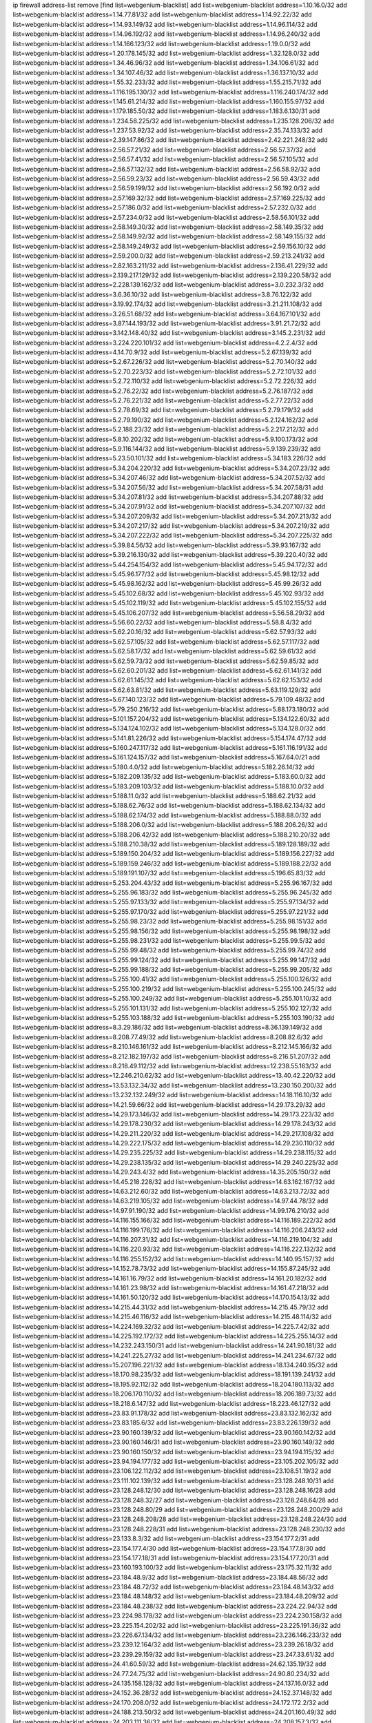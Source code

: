 ip firewall address-list
remove [find list=webgenium-blacklist]
add list=webgenium-blacklist address=1.10.16.0/32
add list=webgenium-blacklist address=1.14.77.81/32
add list=webgenium-blacklist address=1.14.92.22/32
add list=webgenium-blacklist address=1.14.93.149/32
add list=webgenium-blacklist address=1.14.96.114/32
add list=webgenium-blacklist address=1.14.96.192/32
add list=webgenium-blacklist address=1.14.96.240/32
add list=webgenium-blacklist address=1.14.166.123/32
add list=webgenium-blacklist address=1.19.0.0/32
add list=webgenium-blacklist address=1.20.178.145/32
add list=webgenium-blacklist address=1.32.128.0/32
add list=webgenium-blacklist address=1.34.46.96/32
add list=webgenium-blacklist address=1.34.106.61/32
add list=webgenium-blacklist address=1.34.107.46/32
add list=webgenium-blacklist address=1.36.137.10/32
add list=webgenium-blacklist address=1.55.32.233/32
add list=webgenium-blacklist address=1.55.215.71/32
add list=webgenium-blacklist address=1.116.195.130/32
add list=webgenium-blacklist address=1.116.240.174/32
add list=webgenium-blacklist address=1.145.61.214/32
add list=webgenium-blacklist address=1.160.155.97/32
add list=webgenium-blacklist address=1.179.185.50/32
add list=webgenium-blacklist address=1.183.6.130/31
add list=webgenium-blacklist address=1.234.58.225/32
add list=webgenium-blacklist address=1.235.128.206/32
add list=webgenium-blacklist address=1.237.53.92/32
add list=webgenium-blacklist address=2.35.74.133/32
add list=webgenium-blacklist address=2.39.147.86/32
add list=webgenium-blacklist address=2.42.221.248/32
add list=webgenium-blacklist address=2.56.57.21/32
add list=webgenium-blacklist address=2.56.57.37/32
add list=webgenium-blacklist address=2.56.57.41/32
add list=webgenium-blacklist address=2.56.57.105/32
add list=webgenium-blacklist address=2.56.57.132/32
add list=webgenium-blacklist address=2.56.58.92/32
add list=webgenium-blacklist address=2.56.59.23/32
add list=webgenium-blacklist address=2.56.59.43/32
add list=webgenium-blacklist address=2.56.59.199/32
add list=webgenium-blacklist address=2.56.192.0/32
add list=webgenium-blacklist address=2.57.169.32/32
add list=webgenium-blacklist address=2.57.169.225/32
add list=webgenium-blacklist address=2.57.186.0/32
add list=webgenium-blacklist address=2.57.232.0/32
add list=webgenium-blacklist address=2.57.234.0/32
add list=webgenium-blacklist address=2.58.56.101/32
add list=webgenium-blacklist address=2.58.149.30/32
add list=webgenium-blacklist address=2.58.149.35/32
add list=webgenium-blacklist address=2.58.149.92/32
add list=webgenium-blacklist address=2.58.149.155/32
add list=webgenium-blacklist address=2.58.149.249/32
add list=webgenium-blacklist address=2.59.156.10/32
add list=webgenium-blacklist address=2.59.200.0/32
add list=webgenium-blacklist address=2.59.213.241/32
add list=webgenium-blacklist address=2.82.163.211/32
add list=webgenium-blacklist address=2.136.41.229/32
add list=webgenium-blacklist address=2.139.217.129/32
add list=webgenium-blacklist address=2.139.220.58/32
add list=webgenium-blacklist address=2.228.139.162/32
add list=webgenium-blacklist address=3.0.232.3/32
add list=webgenium-blacklist address=3.6.36.10/32
add list=webgenium-blacklist address=3.8.76.122/32
add list=webgenium-blacklist address=3.19.92.174/32
add list=webgenium-blacklist address=3.21.211.108/32
add list=webgenium-blacklist address=3.26.51.68/32
add list=webgenium-blacklist address=3.64.167.101/32
add list=webgenium-blacklist address=3.87.144.193/32
add list=webgenium-blacklist address=3.91.21.72/32
add list=webgenium-blacklist address=3.142.148.40/32
add list=webgenium-blacklist address=3.145.2.231/32
add list=webgenium-blacklist address=3.224.220.101/32
add list=webgenium-blacklist address=4.2.2.4/32
add list=webgenium-blacklist address=4.14.70.9/32
add list=webgenium-blacklist address=5.2.67.139/32
add list=webgenium-blacklist address=5.2.67.226/32
add list=webgenium-blacklist address=5.2.70.140/32
add list=webgenium-blacklist address=5.2.70.223/32
add list=webgenium-blacklist address=5.2.72.101/32
add list=webgenium-blacklist address=5.2.72.110/32
add list=webgenium-blacklist address=5.2.72.226/32
add list=webgenium-blacklist address=5.2.76.22/32
add list=webgenium-blacklist address=5.2.76.187/32
add list=webgenium-blacklist address=5.2.76.221/32
add list=webgenium-blacklist address=5.2.77.22/32
add list=webgenium-blacklist address=5.2.78.69/32
add list=webgenium-blacklist address=5.2.79.179/32
add list=webgenium-blacklist address=5.2.79.190/32
add list=webgenium-blacklist address=5.2.124.162/32
add list=webgenium-blacklist address=5.2.188.23/32
add list=webgenium-blacklist address=5.2.217.212/32
add list=webgenium-blacklist address=5.8.10.202/32
add list=webgenium-blacklist address=5.9.100.173/32
add list=webgenium-blacklist address=5.9.116.144/32
add list=webgenium-blacklist address=5.9.139.239/32
add list=webgenium-blacklist address=5.23.50.101/32
add list=webgenium-blacklist address=5.34.183.226/32
add list=webgenium-blacklist address=5.34.204.220/32
add list=webgenium-blacklist address=5.34.207.23/32
add list=webgenium-blacklist address=5.34.207.46/32
add list=webgenium-blacklist address=5.34.207.52/32
add list=webgenium-blacklist address=5.34.207.56/32
add list=webgenium-blacklist address=5.34.207.58/31
add list=webgenium-blacklist address=5.34.207.81/32
add list=webgenium-blacklist address=5.34.207.88/32
add list=webgenium-blacklist address=5.34.207.91/32
add list=webgenium-blacklist address=5.34.207.107/32
add list=webgenium-blacklist address=5.34.207.209/32
add list=webgenium-blacklist address=5.34.207.213/32
add list=webgenium-blacklist address=5.34.207.217/32
add list=webgenium-blacklist address=5.34.207.219/32
add list=webgenium-blacklist address=5.34.207.222/32
add list=webgenium-blacklist address=5.34.207.225/32
add list=webgenium-blacklist address=5.39.84.56/32
add list=webgenium-blacklist address=5.39.93.167/32
add list=webgenium-blacklist address=5.39.216.130/32
add list=webgenium-blacklist address=5.39.220.40/32
add list=webgenium-blacklist address=5.44.254.154/32
add list=webgenium-blacklist address=5.45.94.172/32
add list=webgenium-blacklist address=5.45.96.177/32
add list=webgenium-blacklist address=5.45.98.12/32
add list=webgenium-blacklist address=5.45.98.162/32
add list=webgenium-blacklist address=5.45.99.26/32
add list=webgenium-blacklist address=5.45.102.68/32
add list=webgenium-blacklist address=5.45.102.93/32
add list=webgenium-blacklist address=5.45.102.119/32
add list=webgenium-blacklist address=5.45.102.155/32
add list=webgenium-blacklist address=5.45.106.207/32
add list=webgenium-blacklist address=5.56.58.29/32
add list=webgenium-blacklist address=5.56.60.22/32
add list=webgenium-blacklist address=5.58.8.4/32
add list=webgenium-blacklist address=5.62.20.16/32
add list=webgenium-blacklist address=5.62.57.93/32
add list=webgenium-blacklist address=5.62.57.105/32
add list=webgenium-blacklist address=5.62.57.117/32
add list=webgenium-blacklist address=5.62.58.17/32
add list=webgenium-blacklist address=5.62.59.61/32
add list=webgenium-blacklist address=5.62.59.73/32
add list=webgenium-blacklist address=5.62.59.85/32
add list=webgenium-blacklist address=5.62.60.201/32
add list=webgenium-blacklist address=5.62.61.141/32
add list=webgenium-blacklist address=5.62.61.145/32
add list=webgenium-blacklist address=5.62.62.153/32
add list=webgenium-blacklist address=5.62.63.81/32
add list=webgenium-blacklist address=5.63.119.129/32
add list=webgenium-blacklist address=5.67.140.123/32
add list=webgenium-blacklist address=5.79.109.48/32
add list=webgenium-blacklist address=5.79.250.216/32
add list=webgenium-blacklist address=5.88.173.180/32
add list=webgenium-blacklist address=5.101.157.204/32
add list=webgenium-blacklist address=5.134.122.60/32
add list=webgenium-blacklist address=5.134.124.102/32
add list=webgenium-blacklist address=5.134.128.0/32
add list=webgenium-blacklist address=5.141.81.226/32
add list=webgenium-blacklist address=5.154.174.47/32
add list=webgenium-blacklist address=5.160.247.117/32
add list=webgenium-blacklist address=5.161.116.191/32
add list=webgenium-blacklist address=5.161.124.157/32
add list=webgenium-blacklist address=5.167.64.0/21
add list=webgenium-blacklist address=5.180.4.0/32
add list=webgenium-blacklist address=5.182.26.14/32
add list=webgenium-blacklist address=5.182.209.135/32
add list=webgenium-blacklist address=5.183.60.0/32
add list=webgenium-blacklist address=5.183.209.103/32
add list=webgenium-blacklist address=5.188.10.0/32
add list=webgenium-blacklist address=5.188.11.0/32
add list=webgenium-blacklist address=5.188.62.21/32
add list=webgenium-blacklist address=5.188.62.76/32
add list=webgenium-blacklist address=5.188.62.134/32
add list=webgenium-blacklist address=5.188.62.174/32
add list=webgenium-blacklist address=5.188.88.0/32
add list=webgenium-blacklist address=5.188.206.0/32
add list=webgenium-blacklist address=5.188.206.26/32
add list=webgenium-blacklist address=5.188.206.42/32
add list=webgenium-blacklist address=5.188.210.20/32
add list=webgenium-blacklist address=5.188.210.38/32
add list=webgenium-blacklist address=5.189.128.189/32
add list=webgenium-blacklist address=5.189.150.204/32
add list=webgenium-blacklist address=5.189.156.227/32
add list=webgenium-blacklist address=5.189.159.246/32
add list=webgenium-blacklist address=5.189.188.22/32
add list=webgenium-blacklist address=5.189.191.107/32
add list=webgenium-blacklist address=5.196.65.83/32
add list=webgenium-blacklist address=5.253.204.43/32
add list=webgenium-blacklist address=5.255.96.167/32
add list=webgenium-blacklist address=5.255.96.183/32
add list=webgenium-blacklist address=5.255.96.245/32
add list=webgenium-blacklist address=5.255.97.133/32
add list=webgenium-blacklist address=5.255.97.134/32
add list=webgenium-blacklist address=5.255.97.170/32
add list=webgenium-blacklist address=5.255.97.221/32
add list=webgenium-blacklist address=5.255.98.23/32
add list=webgenium-blacklist address=5.255.98.151/32
add list=webgenium-blacklist address=5.255.98.156/32
add list=webgenium-blacklist address=5.255.98.198/32
add list=webgenium-blacklist address=5.255.98.231/32
add list=webgenium-blacklist address=5.255.99.5/32
add list=webgenium-blacklist address=5.255.99.48/32
add list=webgenium-blacklist address=5.255.99.74/32
add list=webgenium-blacklist address=5.255.99.124/32
add list=webgenium-blacklist address=5.255.99.147/32
add list=webgenium-blacklist address=5.255.99.188/32
add list=webgenium-blacklist address=5.255.99.205/32
add list=webgenium-blacklist address=5.255.100.41/32
add list=webgenium-blacklist address=5.255.100.126/32
add list=webgenium-blacklist address=5.255.100.219/32
add list=webgenium-blacklist address=5.255.100.245/32
add list=webgenium-blacklist address=5.255.100.249/32
add list=webgenium-blacklist address=5.255.101.10/32
add list=webgenium-blacklist address=5.255.101.131/32
add list=webgenium-blacklist address=5.255.102.127/32
add list=webgenium-blacklist address=5.255.103.188/32
add list=webgenium-blacklist address=5.255.103.190/32
add list=webgenium-blacklist address=8.3.29.186/32
add list=webgenium-blacklist address=8.36.139.149/32
add list=webgenium-blacklist address=8.208.77.49/32
add list=webgenium-blacklist address=8.208.82.6/32
add list=webgenium-blacklist address=8.210.146.161/32
add list=webgenium-blacklist address=8.212.145.166/32
add list=webgenium-blacklist address=8.212.182.197/32
add list=webgenium-blacklist address=8.216.51.207/32
add list=webgenium-blacklist address=8.218.49.112/32
add list=webgenium-blacklist address=12.238.55.163/32
add list=webgenium-blacklist address=12.246.210.62/32
add list=webgenium-blacklist address=13.40.42.220/32
add list=webgenium-blacklist address=13.53.132.34/32
add list=webgenium-blacklist address=13.230.150.200/32
add list=webgenium-blacklist address=13.232.132.249/32
add list=webgenium-blacklist address=14.18.116.10/32
add list=webgenium-blacklist address=14.21.59.66/32
add list=webgenium-blacklist address=14.29.173.29/32
add list=webgenium-blacklist address=14.29.173.146/32
add list=webgenium-blacklist address=14.29.173.223/32
add list=webgenium-blacklist address=14.29.178.230/32
add list=webgenium-blacklist address=14.29.178.243/32
add list=webgenium-blacklist address=14.29.211.220/32
add list=webgenium-blacklist address=14.29.217.108/32
add list=webgenium-blacklist address=14.29.222.175/32
add list=webgenium-blacklist address=14.29.230.110/32
add list=webgenium-blacklist address=14.29.235.225/32
add list=webgenium-blacklist address=14.29.238.115/32
add list=webgenium-blacklist address=14.29.238.135/32
add list=webgenium-blacklist address=14.29.240.225/32
add list=webgenium-blacklist address=14.29.243.4/32
add list=webgenium-blacklist address=14.35.205.150/32
add list=webgenium-blacklist address=14.45.218.228/32
add list=webgenium-blacklist address=14.63.162.167/32
add list=webgenium-blacklist address=14.63.212.60/32
add list=webgenium-blacklist address=14.63.213.72/32
add list=webgenium-blacklist address=14.63.219.105/32
add list=webgenium-blacklist address=14.97.44.78/32
add list=webgenium-blacklist address=14.97.91.190/32
add list=webgenium-blacklist address=14.99.176.210/32
add list=webgenium-blacklist address=14.116.155.166/32
add list=webgenium-blacklist address=14.116.189.222/32
add list=webgenium-blacklist address=14.116.199.176/32
add list=webgenium-blacklist address=14.116.206.243/32
add list=webgenium-blacklist address=14.116.207.31/32
add list=webgenium-blacklist address=14.116.219.104/32
add list=webgenium-blacklist address=14.116.220.93/32
add list=webgenium-blacklist address=14.116.222.132/32
add list=webgenium-blacklist address=14.116.255.152/32
add list=webgenium-blacklist address=14.140.95.157/32
add list=webgenium-blacklist address=14.152.78.73/32
add list=webgenium-blacklist address=14.155.87.245/32
add list=webgenium-blacklist address=14.161.16.79/32
add list=webgenium-blacklist address=14.161.20.182/32
add list=webgenium-blacklist address=14.161.23.98/32
add list=webgenium-blacklist address=14.161.47.218/32
add list=webgenium-blacklist address=14.161.50.120/32
add list=webgenium-blacklist address=14.170.154.13/32
add list=webgenium-blacklist address=14.215.44.31/32
add list=webgenium-blacklist address=14.215.45.79/32
add list=webgenium-blacklist address=14.215.46.116/32
add list=webgenium-blacklist address=14.215.48.114/32
add list=webgenium-blacklist address=14.224.169.32/32
add list=webgenium-blacklist address=14.225.7.42/32
add list=webgenium-blacklist address=14.225.192.172/32
add list=webgenium-blacklist address=14.225.255.14/32
add list=webgenium-blacklist address=14.232.243.150/31
add list=webgenium-blacklist address=14.241.90.181/32
add list=webgenium-blacklist address=14.241.225.27/32
add list=webgenium-blacklist address=14.241.234.67/32
add list=webgenium-blacklist address=15.207.196.221/32
add list=webgenium-blacklist address=18.134.240.95/32
add list=webgenium-blacklist address=18.170.98.235/32
add list=webgenium-blacklist address=18.191.139.241/32
add list=webgenium-blacklist address=18.195.92.112/32
add list=webgenium-blacklist address=18.204.180.113/32
add list=webgenium-blacklist address=18.206.170.110/32
add list=webgenium-blacklist address=18.206.189.73/32
add list=webgenium-blacklist address=18.218.6.147/32
add list=webgenium-blacklist address=18.223.46.127/32
add list=webgenium-blacklist address=23.83.91.178/32
add list=webgenium-blacklist address=23.83.132.162/32
add list=webgenium-blacklist address=23.83.185.6/32
add list=webgenium-blacklist address=23.83.226.139/32
add list=webgenium-blacklist address=23.90.160.139/32
add list=webgenium-blacklist address=23.90.160.142/32
add list=webgenium-blacklist address=23.90.160.146/31
add list=webgenium-blacklist address=23.90.160.149/32
add list=webgenium-blacklist address=23.90.160.150/32
add list=webgenium-blacklist address=23.94.194.115/32
add list=webgenium-blacklist address=23.94.194.177/32
add list=webgenium-blacklist address=23.105.202.105/32
add list=webgenium-blacklist address=23.106.122.112/32
add list=webgenium-blacklist address=23.108.51.19/32
add list=webgenium-blacklist address=23.111.102.139/32
add list=webgenium-blacklist address=23.128.248.10/31
add list=webgenium-blacklist address=23.128.248.12/30
add list=webgenium-blacklist address=23.128.248.16/28
add list=webgenium-blacklist address=23.128.248.32/27
add list=webgenium-blacklist address=23.128.248.64/28
add list=webgenium-blacklist address=23.128.248.80/29
add list=webgenium-blacklist address=23.128.248.200/29
add list=webgenium-blacklist address=23.128.248.208/28
add list=webgenium-blacklist address=23.128.248.224/30
add list=webgenium-blacklist address=23.128.248.228/31
add list=webgenium-blacklist address=23.128.248.230/32
add list=webgenium-blacklist address=23.133.8.3/32
add list=webgenium-blacklist address=23.154.177.2/31
add list=webgenium-blacklist address=23.154.177.4/30
add list=webgenium-blacklist address=23.154.177.8/30
add list=webgenium-blacklist address=23.154.177.18/31
add list=webgenium-blacklist address=23.154.177.20/31
add list=webgenium-blacklist address=23.160.193.100/32
add list=webgenium-blacklist address=23.175.32.11/32
add list=webgenium-blacklist address=23.184.48.9/32
add list=webgenium-blacklist address=23.184.48.56/32
add list=webgenium-blacklist address=23.184.48.72/32
add list=webgenium-blacklist address=23.184.48.143/32
add list=webgenium-blacklist address=23.184.48.148/32
add list=webgenium-blacklist address=23.184.48.209/32
add list=webgenium-blacklist address=23.184.48.238/32
add list=webgenium-blacklist address=23.224.22.94/32
add list=webgenium-blacklist address=23.224.98.178/32
add list=webgenium-blacklist address=23.224.230.158/32
add list=webgenium-blacklist address=23.225.154.202/32
add list=webgenium-blacklist address=23.225.191.36/32
add list=webgenium-blacklist address=23.226.67.134/32
add list=webgenium-blacklist address=23.236.146.233/32
add list=webgenium-blacklist address=23.239.12.164/32
add list=webgenium-blacklist address=23.239.26.18/32
add list=webgenium-blacklist address=23.239.29.159/32
add list=webgenium-blacklist address=23.247.33.61/32
add list=webgenium-blacklist address=24.41.60.59/32
add list=webgenium-blacklist address=24.62.135.19/32
add list=webgenium-blacklist address=24.77.24.75/32
add list=webgenium-blacklist address=24.90.80.234/32
add list=webgenium-blacklist address=24.135.158.128/32
add list=webgenium-blacklist address=24.137.16.0/32
add list=webgenium-blacklist address=24.152.36.28/32
add list=webgenium-blacklist address=24.152.37.148/32
add list=webgenium-blacklist address=24.170.208.0/32
add list=webgenium-blacklist address=24.172.172.2/32
add list=webgenium-blacklist address=24.188.213.50/32
add list=webgenium-blacklist address=24.201.160.49/32
add list=webgenium-blacklist address=24.203.111.36/32
add list=webgenium-blacklist address=24.208.157.3/32
add list=webgenium-blacklist address=24.233.0.0/32
add list=webgenium-blacklist address=24.236.0.0/32
add list=webgenium-blacklist address=24.241.2.38/32
add list=webgenium-blacklist address=27.1.253.142/32
add list=webgenium-blacklist address=27.50.54.88/32
add list=webgenium-blacklist address=27.71.232.95/32
add list=webgenium-blacklist address=27.72.109.12/32
add list=webgenium-blacklist address=27.72.109.15/32
add list=webgenium-blacklist address=27.106.66.26/32
add list=webgenium-blacklist address=27.111.44.196/32
add list=webgenium-blacklist address=27.112.32.0/32
add list=webgenium-blacklist address=27.115.97.106/32
add list=webgenium-blacklist address=27.115.124.70/32
add list=webgenium-blacklist address=27.123.220.59/32
add list=webgenium-blacklist address=27.126.160.0/32
add list=webgenium-blacklist address=27.146.0.0/32
add list=webgenium-blacklist address=27.147.133.98/32
add list=webgenium-blacklist address=27.153.186.35/32
add list=webgenium-blacklist address=27.204.6.252/32
add list=webgenium-blacklist address=27.254.32.1/32
add list=webgenium-blacklist address=27.254.41.154/32
add list=webgenium-blacklist address=27.254.46.67/32
add list=webgenium-blacklist address=27.255.75.198/32
add list=webgenium-blacklist address=31.3.152.100/32
add list=webgenium-blacklist address=31.7.68.165/32
add list=webgenium-blacklist address=31.10.156.67/32
add list=webgenium-blacklist address=31.14.65.0/32
add list=webgenium-blacklist address=31.24.148.37/32
add list=webgenium-blacklist address=31.24.159.204/32
add list=webgenium-blacklist address=31.28.27.0/32
add list=webgenium-blacklist address=31.31.201.12/32
add list=webgenium-blacklist address=31.46.254.193/32
add list=webgenium-blacklist address=31.47.234.44/32
add list=webgenium-blacklist address=31.148.32.35/32
add list=webgenium-blacklist address=31.172.65.104/32
add list=webgenium-blacklist address=31.172.67.60/32
add list=webgenium-blacklist address=31.192.111.224/32
add list=webgenium-blacklist address=31.209.38.156/32
add list=webgenium-blacklist address=31.209.49.18/32
add list=webgenium-blacklist address=31.210.20.0/32
add list=webgenium-blacklist address=31.210.22.170/31
add list=webgenium-blacklist address=31.210.66.35/32
add list=webgenium-blacklist address=31.220.17.31/32
add list=webgenium-blacklist address=34.64.215.4/32
add list=webgenium-blacklist address=34.64.218.102/32
add list=webgenium-blacklist address=34.65.36.243/32
add list=webgenium-blacklist address=34.65.192.75/32
add list=webgenium-blacklist address=34.68.4.41/32
add list=webgenium-blacklist address=34.83.167.75/32
add list=webgenium-blacklist address=34.88.89.12/32
add list=webgenium-blacklist address=34.89.33.59/32
add list=webgenium-blacklist address=34.92.176.182/32
add list=webgenium-blacklist address=34.94.7.170/32
add list=webgenium-blacklist address=34.94.57.181/32
add list=webgenium-blacklist address=34.94.63.92/32
add list=webgenium-blacklist address=34.95.62.4/32
add list=webgenium-blacklist address=34.101.115.42/32
add list=webgenium-blacklist address=34.101.254.68/32
add list=webgenium-blacklist address=34.105.17.129/32
add list=webgenium-blacklist address=34.105.202.161/32
add list=webgenium-blacklist address=34.106.29.115/32
add list=webgenium-blacklist address=34.106.29.124/32
add list=webgenium-blacklist address=34.106.155.172/32
add list=webgenium-blacklist address=34.106.159.176/32
add list=webgenium-blacklist address=34.107.2.24/32
add list=webgenium-blacklist address=34.125.59.59/32
add list=webgenium-blacklist address=34.125.63.106/32
add list=webgenium-blacklist address=34.125.93.61/32
add list=webgenium-blacklist address=34.125.103.209/32
add list=webgenium-blacklist address=34.125.103.243/32
add list=webgenium-blacklist address=34.125.244.211/32
add list=webgenium-blacklist address=34.133.218.250/32
add list=webgenium-blacklist address=34.151.73.24/32
add list=webgenium-blacklist address=34.151.75.7/32
add list=webgenium-blacklist address=34.151.89.161/32
add list=webgenium-blacklist address=34.151.125.197/32
add list=webgenium-blacklist address=34.176.3.140/32
add list=webgenium-blacklist address=34.176.16.75/32
add list=webgenium-blacklist address=34.176.27.101/32
add list=webgenium-blacklist address=34.176.51.148/32
add list=webgenium-blacklist address=34.176.108.94/32
add list=webgenium-blacklist address=34.176.110.97/32
add list=webgenium-blacklist address=34.176.110.124/32
add list=webgenium-blacklist address=34.176.127.214/32
add list=webgenium-blacklist address=34.176.135.80/32
add list=webgenium-blacklist address=34.176.137.158/32
add list=webgenium-blacklist address=34.176.176.53/32
add list=webgenium-blacklist address=34.176.193.64/32
add list=webgenium-blacklist address=34.176.217.50/32
add list=webgenium-blacklist address=34.176.232.127/32
add list=webgenium-blacklist address=34.216.21.136/32
add list=webgenium-blacklist address=34.219.5.134/32
add list=webgenium-blacklist address=34.228.31.81/32
add list=webgenium-blacklist address=34.229.124.29/32
add list=webgenium-blacklist address=35.80.228.191/32
add list=webgenium-blacklist address=35.131.2.104/32
add list=webgenium-blacklist address=35.133.41.212/32
add list=webgenium-blacklist address=35.187.162.111/32
add list=webgenium-blacklist address=35.189.9.51/32
add list=webgenium-blacklist address=35.189.50.117/32
add list=webgenium-blacklist address=35.193.197.89/32
add list=webgenium-blacklist address=35.194.233.240/32
add list=webgenium-blacklist address=35.200.141.182/32
add list=webgenium-blacklist address=35.201.8.106/32
add list=webgenium-blacklist address=35.201.13.36/32
add list=webgenium-blacklist address=35.201.31.107/32
add list=webgenium-blacklist address=35.203.43.183/32
add list=webgenium-blacklist address=35.203.181.234/32
add list=webgenium-blacklist address=35.234.248.96/32
add list=webgenium-blacklist address=35.235.104.46/32
add list=webgenium-blacklist address=35.236.91.104/32
add list=webgenium-blacklist address=35.236.95.223/32
add list=webgenium-blacklist address=35.240.56.71/32
add list=webgenium-blacklist address=35.246.215.141/32
add list=webgenium-blacklist address=36.0.8.0/32
add list=webgenium-blacklist address=36.2.240.182/32
add list=webgenium-blacklist address=36.3.236.17/32
add list=webgenium-blacklist address=36.37.48.0/32
add list=webgenium-blacklist address=36.66.211.7/32
add list=webgenium-blacklist address=36.72.228.180/32
add list=webgenium-blacklist address=36.82.106.238/32
add list=webgenium-blacklist address=36.89.246.84/32
add list=webgenium-blacklist address=36.91.166.34/32
add list=webgenium-blacklist address=36.92.143.137/32
add list=webgenium-blacklist address=36.93.7.178/32
add list=webgenium-blacklist address=36.93.56.77/32
add list=webgenium-blacklist address=36.95.33.247/32
add list=webgenium-blacklist address=36.95.244.243/32
add list=webgenium-blacklist address=36.95.244.244/32
add list=webgenium-blacklist address=36.106.157.215/32
add list=webgenium-blacklist address=36.110.228.254/32
add list=webgenium-blacklist address=36.116.0.0/32
add list=webgenium-blacklist address=36.119.0.0/32
add list=webgenium-blacklist address=36.137.157.218/32
add list=webgenium-blacklist address=36.150.60.24/32
add list=webgenium-blacklist address=36.154.110.46/32
add list=webgenium-blacklist address=36.156.145.28/32
add list=webgenium-blacklist address=36.249.162.237/32
add list=webgenium-blacklist address=37.0.8.41/32
add list=webgenium-blacklist address=37.0.8.71/32
add list=webgenium-blacklist address=37.0.8.97/32
add list=webgenium-blacklist address=37.0.8.171/32
add list=webgenium-blacklist address=37.0.8.218/32
add list=webgenium-blacklist address=37.24.207.203/32
add list=webgenium-blacklist address=37.25.85.43/32
add list=webgenium-blacklist address=37.28.154.68/32
add list=webgenium-blacklist address=37.46.115.47/32
add list=webgenium-blacklist address=37.48.120.196/32
add list=webgenium-blacklist address=37.75.131.172/32
add list=webgenium-blacklist address=37.110.25.185/32
add list=webgenium-blacklist address=37.110.147.1/32
add list=webgenium-blacklist address=37.116.206.113/32
add list=webgenium-blacklist address=37.120.132.83/32
add list=webgenium-blacklist address=37.120.155.179/32
add list=webgenium-blacklist address=37.120.160.91/32
add list=webgenium-blacklist address=37.120.160.110/32
add list=webgenium-blacklist address=37.120.165.225/32
add list=webgenium-blacklist address=37.120.165.232/32
add list=webgenium-blacklist address=37.120.185.151/32
add list=webgenium-blacklist address=37.120.185.177/32
add list=webgenium-blacklist address=37.120.187.161/32
add list=webgenium-blacklist address=37.120.190.134/32
add list=webgenium-blacklist address=37.120.205.86/32
add list=webgenium-blacklist address=37.120.207.25/32
add list=webgenium-blacklist address=37.120.210.211/32
add list=webgenium-blacklist address=37.120.210.219/32
add list=webgenium-blacklist address=37.120.215.231/32
add list=webgenium-blacklist address=37.120.217.243/32
add list=webgenium-blacklist address=37.120.218.92/32
add list=webgenium-blacklist address=37.120.218.111/32
add list=webgenium-blacklist address=37.120.218.115/32
add list=webgenium-blacklist address=37.120.218.124/32
add list=webgenium-blacklist address=37.123.163.58/32
add list=webgenium-blacklist address=37.131.2.142/32
add list=webgenium-blacklist address=37.133.202.166/32
add list=webgenium-blacklist address=37.139.4.138/32
add list=webgenium-blacklist address=37.156.64.0/32
add list=webgenium-blacklist address=37.156.173.0/32
add list=webgenium-blacklist address=37.156.216.150/32
add list=webgenium-blacklist address=37.187.91.102/32
add list=webgenium-blacklist address=37.187.96.183/32
add list=webgenium-blacklist address=37.187.154.95/32
add list=webgenium-blacklist address=37.220.36.240/32
add list=webgenium-blacklist address=37.228.129.109/32
add list=webgenium-blacklist address=37.228.129.133/32
add list=webgenium-blacklist address=37.233.98.68/32
add list=webgenium-blacklist address=37.252.254.33/32
add list=webgenium-blacklist address=37.252.255.135/32
add list=webgenium-blacklist address=38.91.100.171/32
add list=webgenium-blacklist address=38.91.106.96/32
add list=webgenium-blacklist address=38.107.221.148/32
add list=webgenium-blacklist address=38.121.77.42/32
add list=webgenium-blacklist address=38.146.55.116/32
add list=webgenium-blacklist address=38.242.143.179/32
add list=webgenium-blacklist address=39.91.166.89/32
add list=webgenium-blacklist address=39.96.26.68/32
add list=webgenium-blacklist address=39.98.207.234/32
add list=webgenium-blacklist address=39.99.234.43/32
add list=webgenium-blacklist address=39.99.237.209/32
add list=webgenium-blacklist address=39.99.254.129/32
add list=webgenium-blacklist address=39.101.178.77/32
add list=webgenium-blacklist address=39.103.139.6/32
add list=webgenium-blacklist address=39.103.163.11/32
add list=webgenium-blacklist address=39.103.169.109/32
add list=webgenium-blacklist address=39.103.239.37/32
add list=webgenium-blacklist address=39.105.6.97/32
add list=webgenium-blacklist address=39.106.95.56/32
add list=webgenium-blacklist address=39.108.224.10/32
add list=webgenium-blacklist address=39.109.115.158/32
add list=webgenium-blacklist address=39.109.115.185/32
add list=webgenium-blacklist address=39.109.115.194/32
add list=webgenium-blacklist address=39.109.127.157/32
add list=webgenium-blacklist address=39.109.127.242/32
add list=webgenium-blacklist address=39.129.9.180/32
add list=webgenium-blacklist address=39.171.36.4/32
add list=webgenium-blacklist address=41.33.13.26/32
add list=webgenium-blacklist address=41.33.229.210/32
add list=webgenium-blacklist address=41.41.38.124/32
add list=webgenium-blacklist address=41.59.87.114/32
add list=webgenium-blacklist address=41.59.100.34/32
add list=webgenium-blacklist address=41.72.0.0/32
add list=webgenium-blacklist address=41.77.137.114/32
add list=webgenium-blacklist address=41.77.138.34/32
add list=webgenium-blacklist address=41.77.138.170/32
add list=webgenium-blacklist address=41.77.151.74/32
add list=webgenium-blacklist address=41.78.241.66/32
add list=webgenium-blacklist address=41.93.32.89/32
add list=webgenium-blacklist address=41.93.32.132/32
add list=webgenium-blacklist address=41.110.181.142/32
add list=webgenium-blacklist address=41.138.54.13/32
add list=webgenium-blacklist address=41.139.211.247/32
add list=webgenium-blacklist address=41.160.252.188/32
add list=webgenium-blacklist address=41.174.126.94/32
add list=webgenium-blacklist address=41.215.50.178/32
add list=webgenium-blacklist address=41.215.241.146/32
add list=webgenium-blacklist address=41.215.242.42/32
add list=webgenium-blacklist address=41.216.103.37/32
add list=webgenium-blacklist address=41.221.91.194/32
add list=webgenium-blacklist address=41.221.186.249/32
add list=webgenium-blacklist address=41.221.191.169/32
add list=webgenium-blacklist address=41.222.248.205/32
add list=webgenium-blacklist address=41.223.99.89/32
add list=webgenium-blacklist address=41.227.27.129/32
add list=webgenium-blacklist address=41.234.66.124/32
add list=webgenium-blacklist address=41.242.89.152/32
add list=webgenium-blacklist address=41.242.112.44/32
add list=webgenium-blacklist address=41.249.251.2/32
add list=webgenium-blacklist address=41.251.4.181/32
add list=webgenium-blacklist address=42.0.32.0/32
add list=webgenium-blacklist address=42.1.128.0/32
add list=webgenium-blacklist address=42.92.62.233/32
add list=webgenium-blacklist address=42.96.0.0/32
add list=webgenium-blacklist address=42.119.111.155/32
add list=webgenium-blacklist address=42.128.0.0/32
add list=webgenium-blacklist address=42.160.0.0/32
add list=webgenium-blacklist address=42.193.21.12/32
add list=webgenium-blacklist address=42.194.139.23/32
add list=webgenium-blacklist address=42.194.150.232/32
add list=webgenium-blacklist address=42.194.173.36/32
add list=webgenium-blacklist address=42.200.11.53/32
add list=webgenium-blacklist address=42.200.11.54/32
add list=webgenium-blacklist address=42.200.71.74/32
add list=webgenium-blacklist address=42.200.72.191/32
add list=webgenium-blacklist address=42.200.149.223/32
add list=webgenium-blacklist address=42.200.169.14/32
add list=webgenium-blacklist address=42.200.201.231/32
add list=webgenium-blacklist address=42.200.212.120/32
add list=webgenium-blacklist address=42.200.247.63/32
add list=webgenium-blacklist address=42.201.253.125/32
add list=webgenium-blacklist address=42.208.0.0/32
add list=webgenium-blacklist address=43.128.5.61/32
add list=webgenium-blacklist address=43.128.41.180/32
add list=webgenium-blacklist address=43.128.104.254/32
add list=webgenium-blacklist address=43.128.169.36/32
add list=webgenium-blacklist address=43.128.201.239/32
add list=webgenium-blacklist address=43.129.77.146/32
add list=webgenium-blacklist address=43.129.182.7/32
add list=webgenium-blacklist address=43.129.212.158/32
add list=webgenium-blacklist address=43.129.216.151/32
add list=webgenium-blacklist address=43.129.222.252/32
add list=webgenium-blacklist address=43.129.224.13/32
add list=webgenium-blacklist address=43.130.44.186/32
add list=webgenium-blacklist address=43.130.45.93/32
add list=webgenium-blacklist address=43.130.45.216/32
add list=webgenium-blacklist address=43.132.157.158/32
add list=webgenium-blacklist address=43.132.198.14/32
add list=webgenium-blacklist address=43.132.200.134/32
add list=webgenium-blacklist address=43.132.238.126/32
add list=webgenium-blacklist address=43.132.247.122/32
add list=webgenium-blacklist address=43.132.253.90/32
add list=webgenium-blacklist address=43.133.6.118/32
add list=webgenium-blacklist address=43.134.17.100/32
add list=webgenium-blacklist address=43.134.59.79/32
add list=webgenium-blacklist address=43.134.98.167/32
add list=webgenium-blacklist address=43.134.100.173/32
add list=webgenium-blacklist address=43.134.106.247/32
add list=webgenium-blacklist address=43.134.134.214/32
add list=webgenium-blacklist address=43.134.193.176/32
add list=webgenium-blacklist address=43.134.197.174/32
add list=webgenium-blacklist address=43.134.199.132/32
add list=webgenium-blacklist address=43.134.211.59/32
add list=webgenium-blacklist address=43.135.8.135/32
add list=webgenium-blacklist address=43.135.69.164/32
add list=webgenium-blacklist address=43.135.153.9/32
add list=webgenium-blacklist address=43.135.154.251/32
add list=webgenium-blacklist address=43.135.160.225/32
add list=webgenium-blacklist address=43.135.163.72/32
add list=webgenium-blacklist address=43.152.199.85/32
add list=webgenium-blacklist address=43.153.0.189/32
add list=webgenium-blacklist address=43.153.10.221/32
add list=webgenium-blacklist address=43.153.16.196/32
add list=webgenium-blacklist address=43.153.25.167/32
add list=webgenium-blacklist address=43.153.31.40/32
add list=webgenium-blacklist address=43.153.56.61/32
add list=webgenium-blacklist address=43.153.62.135/32
add list=webgenium-blacklist address=43.153.62.153/32
add list=webgenium-blacklist address=43.153.70.63/32
add list=webgenium-blacklist address=43.153.100.221/32
add list=webgenium-blacklist address=43.153.100.223/32
add list=webgenium-blacklist address=43.154.1.138/32
add list=webgenium-blacklist address=43.154.20.100/32
add list=webgenium-blacklist address=43.154.30.39/32
add list=webgenium-blacklist address=43.154.33.235/32
add list=webgenium-blacklist address=43.154.39.203/32
add list=webgenium-blacklist address=43.154.39.235/32
add list=webgenium-blacklist address=43.154.56.41/32
add list=webgenium-blacklist address=43.154.59.3/32
add list=webgenium-blacklist address=43.154.61.192/32
add list=webgenium-blacklist address=43.154.62.70/32
add list=webgenium-blacklist address=43.154.68.207/32
add list=webgenium-blacklist address=43.154.76.217/32
add list=webgenium-blacklist address=43.154.81.29/32
add list=webgenium-blacklist address=43.154.85.136/32
add list=webgenium-blacklist address=43.154.87.179/32
add list=webgenium-blacklist address=43.154.90.251/32
add list=webgenium-blacklist address=43.154.95.74/32
add list=webgenium-blacklist address=43.154.99.250/32
add list=webgenium-blacklist address=43.154.114.5/32
add list=webgenium-blacklist address=43.154.123.160/32
add list=webgenium-blacklist address=43.154.128.136/32
add list=webgenium-blacklist address=43.154.142.229/32
add list=webgenium-blacklist address=43.154.148.143/32
add list=webgenium-blacklist address=43.154.155.20/32
add list=webgenium-blacklist address=43.154.162.240/32
add list=webgenium-blacklist address=43.154.164.76/32
add list=webgenium-blacklist address=43.154.165.79/32
add list=webgenium-blacklist address=43.154.183.166/32
add list=webgenium-blacklist address=43.154.189.8/32
add list=webgenium-blacklist address=43.154.190.82/32
add list=webgenium-blacklist address=43.154.201.130/32
add list=webgenium-blacklist address=43.154.201.210/32
add list=webgenium-blacklist address=43.154.211.252/32
add list=webgenium-blacklist address=43.154.222.11/32
add list=webgenium-blacklist address=43.154.223.124/32
add list=webgenium-blacklist address=43.154.239.168/32
add list=webgenium-blacklist address=43.155.70.81/32
add list=webgenium-blacklist address=43.155.76.211/32
add list=webgenium-blacklist address=43.155.90.166/32
add list=webgenium-blacklist address=43.155.99.139/32
add list=webgenium-blacklist address=43.155.100.232/32
add list=webgenium-blacklist address=43.155.102.46/32
add list=webgenium-blacklist address=43.155.117.157/32
add list=webgenium-blacklist address=43.156.34.145/32
add list=webgenium-blacklist address=43.156.80.77/32
add list=webgenium-blacklist address=43.156.109.135/32
add list=webgenium-blacklist address=43.156.110.220/32
add list=webgenium-blacklist address=43.159.149.26/32
add list=webgenium-blacklist address=43.224.110.21/32
add list=webgenium-blacklist address=43.225.111.37/32
add list=webgenium-blacklist address=43.229.52.0/32
add list=webgenium-blacklist address=43.236.0.0/32
add list=webgenium-blacklist address=43.245.86.218/32
add list=webgenium-blacklist address=43.245.185.66/32
add list=webgenium-blacklist address=43.248.129.123/32
add list=webgenium-blacklist address=43.250.116.0/32
add list=webgenium-blacklist address=43.251.159.144/32
add list=webgenium-blacklist address=43.251.255.84/32
add list=webgenium-blacklist address=43.252.80.0/32
add list=webgenium-blacklist address=43.252.231.250/32
add list=webgenium-blacklist address=43.254.240.201/32
add list=webgenium-blacklist address=44.196.156.147/32
add list=webgenium-blacklist address=44.202.57.29/32
add list=webgenium-blacklist address=44.202.83.96/32
add list=webgenium-blacklist address=45.7.243.246/32
add list=webgenium-blacklist address=45.8.124.0/32
add list=webgenium-blacklist address=45.9.148.0/32
add list=webgenium-blacklist address=45.9.149.155/32
add list=webgenium-blacklist address=45.9.150.49/32
add list=webgenium-blacklist address=45.9.250.119/32
add list=webgenium-blacklist address=45.33.65.249/32
add list=webgenium-blacklist address=45.33.101.246/32
add list=webgenium-blacklist address=45.55.41.53/32
add list=webgenium-blacklist address=45.55.44.23/32
add list=webgenium-blacklist address=45.55.142.225/32
add list=webgenium-blacklist address=45.61.184.100/32
add list=webgenium-blacklist address=45.61.184.244/32
add list=webgenium-blacklist address=45.61.185.53/32
add list=webgenium-blacklist address=45.61.185.90/32
add list=webgenium-blacklist address=45.61.186.203/32
add list=webgenium-blacklist address=45.61.188.144/32
add list=webgenium-blacklist address=45.61.188.200/32
add list=webgenium-blacklist address=45.65.32.0/32
add list=webgenium-blacklist address=45.66.35.35/32
add list=webgenium-blacklist address=45.76.112.189/32
add list=webgenium-blacklist address=45.77.2.233/32
add list=webgenium-blacklist address=45.77.72.137/32
add list=webgenium-blacklist address=45.79.117.152/32
add list=webgenium-blacklist address=45.79.120.96/32
add list=webgenium-blacklist address=45.79.144.222/32
add list=webgenium-blacklist address=45.79.177.21/32
add list=webgenium-blacklist address=45.79.177.190/32
add list=webgenium-blacklist address=45.80.248.0/32
add list=webgenium-blacklist address=45.83.178.130/32
add list=webgenium-blacklist address=45.85.190.69/32
add list=webgenium-blacklist address=45.85.190.81/32
add list=webgenium-blacklist address=45.85.190.85/32
add list=webgenium-blacklist address=45.85.190.96/32
add list=webgenium-blacklist address=45.86.20.0/32
add list=webgenium-blacklist address=45.86.48.0/32
add list=webgenium-blacklist address=45.88.12.36/32
add list=webgenium-blacklist address=45.88.97.38/32
add list=webgenium-blacklist address=45.89.238.163/32
add list=webgenium-blacklist address=45.91.20.39/32
add list=webgenium-blacklist address=45.91.67.32/32
add list=webgenium-blacklist address=45.91.227.0/32
add list=webgenium-blacklist address=45.93.16.71/32
add list=webgenium-blacklist address=45.95.147.0/32
add list=webgenium-blacklist address=45.95.147.36/32
add list=webgenium-blacklist address=45.95.169.162/32
add list=webgenium-blacklist address=45.95.169.255/32
add list=webgenium-blacklist address=45.114.120.167/32
add list=webgenium-blacklist address=45.114.130.4/32
add list=webgenium-blacklist address=45.118.144.77/32
add list=webgenium-blacklist address=45.118.145.96/32
add list=webgenium-blacklist address=45.119.81.71/32
add list=webgenium-blacklist address=45.119.85.97/32
add list=webgenium-blacklist address=45.119.212.6/32
add list=webgenium-blacklist address=45.119.213.225/32
add list=webgenium-blacklist address=45.120.69.82/32
add list=webgenium-blacklist address=45.121.204.0/32
add list=webgenium-blacklist address=45.123.203.26/32
add list=webgenium-blacklist address=45.125.66.55/32
add list=webgenium-blacklist address=45.125.239.179/32
add list=webgenium-blacklist address=45.127.47.180/32
add list=webgenium-blacklist address=45.128.133.242/32
add list=webgenium-blacklist address=45.130.83.9/32
add list=webgenium-blacklist address=45.130.83.21/32
add list=webgenium-blacklist address=45.130.83.29/32
add list=webgenium-blacklist address=45.130.83.34/32
add list=webgenium-blacklist address=45.130.83.54/32
add list=webgenium-blacklist address=45.131.1.200/32
add list=webgenium-blacklist address=45.133.1.114/32
add list=webgenium-blacklist address=45.133.193.149/32
add list=webgenium-blacklist address=45.133.200.0/32
add list=webgenium-blacklist address=45.134.144.172/32
add list=webgenium-blacklist address=45.134.225.36/32
add list=webgenium-blacklist address=45.135.165.165/32
add list=webgenium-blacklist address=45.137.22.132/32
add list=webgenium-blacklist address=45.137.22.183/32
add list=webgenium-blacklist address=45.138.16.47/32
add list=webgenium-blacklist address=45.138.16.109/32
add list=webgenium-blacklist address=45.139.122.241/32
add list=webgenium-blacklist address=45.140.210.66/32
add list=webgenium-blacklist address=45.140.210.130/32
add list=webgenium-blacklist address=45.140.210.241/32
add list=webgenium-blacklist address=45.141.237.67/32
add list=webgenium-blacklist address=45.141.237.71/32
add list=webgenium-blacklist address=45.141.237.72/32
add list=webgenium-blacklist address=45.141.237.75/32
add list=webgenium-blacklist address=45.141.239.30/32
add list=webgenium-blacklist address=45.141.239.61/32
add list=webgenium-blacklist address=45.141.239.96/32
add list=webgenium-blacklist address=45.141.239.124/31
add list=webgenium-blacklist address=45.141.239.144/32
add list=webgenium-blacklist address=45.141.239.205/32
add list=webgenium-blacklist address=45.141.239.235/32
add list=webgenium-blacklist address=45.142.211.105/32
add list=webgenium-blacklist address=45.143.137.0/32
add list=webgenium-blacklist address=45.143.203.0/32
add list=webgenium-blacklist address=45.143.203.2/32
add list=webgenium-blacklist address=45.143.203.15/32
add list=webgenium-blacklist address=45.150.106.162/32
add list=webgenium-blacklist address=45.151.167.10/31
add list=webgenium-blacklist address=45.151.167.12/31
add list=webgenium-blacklist address=45.154.98.173/32
add list=webgenium-blacklist address=45.154.98.176/32
add list=webgenium-blacklist address=45.154.255.138/31
add list=webgenium-blacklist address=45.154.255.140/32
add list=webgenium-blacklist address=45.158.14.218/32
add list=webgenium-blacklist address=45.162.229.147/32
add list=webgenium-blacklist address=45.164.23.148/32
add list=webgenium-blacklist address=45.172.204.92/32
add list=webgenium-blacklist address=45.175.18.29/32
add list=webgenium-blacklist address=45.177.8.28/32
add list=webgenium-blacklist address=45.181.48.129/32
add list=webgenium-blacklist address=45.183.192.14/32
add list=webgenium-blacklist address=45.183.225.47/32
add list=webgenium-blacklist address=45.184.158.22/32
add list=webgenium-blacklist address=45.186.152.0/32
add list=webgenium-blacklist address=45.188.52.62/32
add list=webgenium-blacklist address=45.190.28.36/32
add list=webgenium-blacklist address=45.220.64.0/32
add list=webgenium-blacklist address=45.225.92.93/32
add list=webgenium-blacklist address=45.227.253.6/32
add list=webgenium-blacklist address=45.227.253.94/32
add list=webgenium-blacklist address=45.227.253.99/32
add list=webgenium-blacklist address=45.227.255.38/32
add list=webgenium-blacklist address=45.230.49.37/32
add list=webgenium-blacklist address=45.232.73.83/32
add list=webgenium-blacklist address=45.232.73.84/32
add list=webgenium-blacklist address=45.232.75.253/32
add list=webgenium-blacklist address=45.236.130.240/32
add list=webgenium-blacklist address=45.237.45.144/32
add list=webgenium-blacklist address=45.240.88.36/32
add list=webgenium-blacklist address=45.240.88.142/32
add list=webgenium-blacklist address=45.240.88.147/32
add list=webgenium-blacklist address=45.240.88.197/32
add list=webgenium-blacklist address=45.249.100.26/32
add list=webgenium-blacklist address=46.32.16.58/32
add list=webgenium-blacklist address=46.32.228.70/32
add list=webgenium-blacklist address=46.38.242.141/32
add list=webgenium-blacklist address=46.38.249.136/32
add list=webgenium-blacklist address=46.101.5.100/32
add list=webgenium-blacklist address=46.101.18.185/32
add list=webgenium-blacklist address=46.101.34.244/32
add list=webgenium-blacklist address=46.101.38.229/32
add list=webgenium-blacklist address=46.101.43.141/32
add list=webgenium-blacklist address=46.101.47.30/32
add list=webgenium-blacklist address=46.101.103.136/32
add list=webgenium-blacklist address=46.101.106.10/32
add list=webgenium-blacklist address=46.101.123.84/32
add list=webgenium-blacklist address=46.101.123.135/32
add list=webgenium-blacklist address=46.101.135.232/32
add list=webgenium-blacklist address=46.101.138.138/32
add list=webgenium-blacklist address=46.101.141.155/32
add list=webgenium-blacklist address=46.101.169.25/32
add list=webgenium-blacklist address=46.101.176.6/32
add list=webgenium-blacklist address=46.101.180.129/32
add list=webgenium-blacklist address=46.101.223.61/32
add list=webgenium-blacklist address=46.101.224.184/32
add list=webgenium-blacklist address=46.101.249.193/32
add list=webgenium-blacklist address=46.101.254.194/32
add list=webgenium-blacklist address=46.102.177.0/32
add list=webgenium-blacklist address=46.102.178.0/32
add list=webgenium-blacklist address=46.102.182.0/32
add list=webgenium-blacklist address=46.102.190.0/32
add list=webgenium-blacklist address=46.118.112.135/32
add list=webgenium-blacklist address=46.148.112.0/32
add list=webgenium-blacklist address=46.148.120.0/32
add list=webgenium-blacklist address=46.148.127.0/32
add list=webgenium-blacklist address=46.151.242.129/32
add list=webgenium-blacklist address=46.160.161.229/32
add list=webgenium-blacklist address=46.161.11.4/32
add list=webgenium-blacklist address=46.161.11.43/32
add list=webgenium-blacklist address=46.161.11.53/32
add list=webgenium-blacklist address=46.161.11.63/32
add list=webgenium-blacklist address=46.161.11.73/32
add list=webgenium-blacklist address=46.161.11.93/32
add list=webgenium-blacklist address=46.161.11.113/32
add list=webgenium-blacklist address=46.161.11.123/32
add list=webgenium-blacklist address=46.161.11.133/32
add list=webgenium-blacklist address=46.161.11.144/32
add list=webgenium-blacklist address=46.166.139.111/32
add list=webgenium-blacklist address=46.167.244.6/32
add list=webgenium-blacklist address=46.167.244.251/32
add list=webgenium-blacklist address=46.173.219.0/32
add list=webgenium-blacklist address=46.173.223.0/32
add list=webgenium-blacklist address=46.174.204.0/32
add list=webgenium-blacklist address=46.182.21.248/32
add list=webgenium-blacklist address=46.183.119.232/32
add list=webgenium-blacklist address=46.183.216.163/32
add list=webgenium-blacklist address=46.183.217.11/32
add list=webgenium-blacklist address=46.183.220.203/32
add list=webgenium-blacklist address=46.214.219.45/32
add list=webgenium-blacklist address=46.217.129.39/32
add list=webgenium-blacklist address=46.226.105.168/32
add list=webgenium-blacklist address=46.232.249.138/32
add list=webgenium-blacklist address=46.232.251.191/32
add list=webgenium-blacklist address=46.235.42.96/32
add list=webgenium-blacklist address=46.238.95.238/32
add list=webgenium-blacklist address=46.246.106.38/32
add list=webgenium-blacklist address=46.247.247.106/32
add list=webgenium-blacklist address=47.24.76.147/32
add list=webgenium-blacklist address=47.44.215.186/32
add list=webgenium-blacklist address=47.45.19.148/32
add list=webgenium-blacklist address=47.47.129.78/32
add list=webgenium-blacklist address=47.74.17.225/32
add list=webgenium-blacklist address=47.94.2.152/32
add list=webgenium-blacklist address=47.94.136.206/32
add list=webgenium-blacklist address=47.98.170.47/32
add list=webgenium-blacklist address=47.104.66.61/32
add list=webgenium-blacklist address=47.104.70.199/32
add list=webgenium-blacklist address=47.104.191.32/32
add list=webgenium-blacklist address=47.106.201.134/32
add list=webgenium-blacklist address=47.156.76.124/32
add list=webgenium-blacklist address=47.176.38.253/32
add list=webgenium-blacklist address=47.181.159.172/32
add list=webgenium-blacklist address=47.188.48.3/32
add list=webgenium-blacklist address=47.241.15.39/32
add list=webgenium-blacklist address=47.241.16.175/32
add list=webgenium-blacklist address=47.243.64.228/32
add list=webgenium-blacklist address=47.251.8.182/32
add list=webgenium-blacklist address=47.254.69.184/32
add list=webgenium-blacklist address=47.254.153.233/32
add list=webgenium-blacklist address=47.254.234.90/32
add list=webgenium-blacklist address=47.254.235.212/32
add list=webgenium-blacklist address=47.254.245.194/32
add list=webgenium-blacklist address=47.254.250.211/32
add list=webgenium-blacklist address=49.36.144.233/32
add list=webgenium-blacklist address=49.49.180.15/32
add list=webgenium-blacklist address=49.82.27.99/32
add list=webgenium-blacklist address=49.142.131.103/32
add list=webgenium-blacklist address=49.156.160.0/32
add list=webgenium-blacklist address=49.169.63.198/32
add list=webgenium-blacklist address=49.205.179.22/32
add list=webgenium-blacklist address=49.206.244.232/32
add list=webgenium-blacklist address=49.207.180.112/32
add list=webgenium-blacklist address=49.238.64.0/32
add list=webgenium-blacklist address=49.247.24.207/32
add list=webgenium-blacklist address=49.247.146.74/32
add list=webgenium-blacklist address=49.247.198.162/32
add list=webgenium-blacklist address=49.247.213.18/32
add list=webgenium-blacklist address=49.248.153.6/32
add list=webgenium-blacklist address=50.7.240.10/32
add list=webgenium-blacklist address=50.62.30.223/32
add list=webgenium-blacklist address=50.86.201.61/32
add list=webgenium-blacklist address=50.116.23.112/32
add list=webgenium-blacklist address=50.208.237.91/32
add list=webgenium-blacklist address=50.214.100.27/32
add list=webgenium-blacklist address=50.215.11.157/32
add list=webgenium-blacklist address=50.215.29.169/32
add list=webgenium-blacklist address=50.247.231.18/32
add list=webgenium-blacklist address=50.254.86.99/32
add list=webgenium-blacklist address=51.15.59.15/32
add list=webgenium-blacklist address=51.15.127.227/32
add list=webgenium-blacklist address=51.15.130.203/32
add list=webgenium-blacklist address=51.15.140.163/32
add list=webgenium-blacklist address=51.15.160.148/32
add list=webgenium-blacklist address=51.15.197.24/32
add list=webgenium-blacklist address=51.15.206.189/32
add list=webgenium-blacklist address=51.15.224.58/32
add list=webgenium-blacklist address=51.15.227.109/32
add list=webgenium-blacklist address=51.15.250.93/32
add list=webgenium-blacklist address=51.38.44.231/32
add list=webgenium-blacklist address=51.38.45.96/32
add list=webgenium-blacklist address=51.38.45.201/32
add list=webgenium-blacklist address=51.38.45.226/32
add list=webgenium-blacklist address=51.38.46.185/32
add list=webgenium-blacklist address=51.38.47.1/32
add list=webgenium-blacklist address=51.38.113.53/32
add list=webgenium-blacklist address=51.38.127.41/32
add list=webgenium-blacklist address=51.38.233.93/32
add list=webgenium-blacklist address=51.38.237.164/32
add list=webgenium-blacklist address=51.38.244.237/32
add list=webgenium-blacklist address=51.68.11.195/32
add list=webgenium-blacklist address=51.68.11.199/32
add list=webgenium-blacklist address=51.68.11.207/32
add list=webgenium-blacklist address=51.68.11.211/32
add list=webgenium-blacklist address=51.68.11.215/32
add list=webgenium-blacklist address=51.68.11.223/32
add list=webgenium-blacklist address=51.68.11.227/32
add list=webgenium-blacklist address=51.68.11.231/32
add list=webgenium-blacklist address=51.68.141.94/32
add list=webgenium-blacklist address=51.68.189.26/32
add list=webgenium-blacklist address=51.75.30.7/32
add list=webgenium-blacklist address=51.75.64.23/32
add list=webgenium-blacklist address=51.75.123.243/32
add list=webgenium-blacklist address=51.75.161.78/32
add list=webgenium-blacklist address=51.75.224.152/32
add list=webgenium-blacklist address=51.77.39.255/32
add list=webgenium-blacklist address=51.77.52.216/32
add list=webgenium-blacklist address=51.77.147.5/32
add list=webgenium-blacklist address=51.79.144.41/32
add list=webgenium-blacklist address=51.79.204.46/32
add list=webgenium-blacklist address=51.79.241.19/32
add list=webgenium-blacklist address=51.81.254.17/32
add list=webgenium-blacklist address=51.83.99.204/32
add list=webgenium-blacklist address=51.83.131.42/32
add list=webgenium-blacklist address=51.89.47.206/32
add list=webgenium-blacklist address=51.89.138.51/32
add list=webgenium-blacklist address=51.91.29.218/32
add list=webgenium-blacklist address=51.91.151.44/32
add list=webgenium-blacklist address=51.158.64.240/32
add list=webgenium-blacklist address=51.158.102.250/32
add list=webgenium-blacklist address=51.158.163.224/32
add list=webgenium-blacklist address=51.158.167.181/32
add list=webgenium-blacklist address=51.158.183.63/32
add list=webgenium-blacklist address=51.159.21.239/32
add list=webgenium-blacklist address=51.159.54.22/32
add list=webgenium-blacklist address=51.159.97.30/32
add list=webgenium-blacklist address=51.171.203.153/32
add list=webgenium-blacklist address=51.178.56.85/32
add list=webgenium-blacklist address=51.178.76.51/32
add list=webgenium-blacklist address=51.178.86.137/32
add list=webgenium-blacklist address=51.178.136.33/32
add list=webgenium-blacklist address=51.178.141.208/32
add list=webgenium-blacklist address=51.195.42.226/32
add list=webgenium-blacklist address=51.195.91.124/32
add list=webgenium-blacklist address=51.195.103.74/32
add list=webgenium-blacklist address=51.195.107.236/32
add list=webgenium-blacklist address=51.195.166.202/32
add list=webgenium-blacklist address=51.210.60.121/32
add list=webgenium-blacklist address=51.210.99.98/32
add list=webgenium-blacklist address=51.210.107.15/32
add list=webgenium-blacklist address=51.210.134.180/32
add list=webgenium-blacklist address=51.210.251.22/32
add list=webgenium-blacklist address=51.250.5.16/32
add list=webgenium-blacklist address=51.250.18.169/32
add list=webgenium-blacklist address=51.250.65.57/32
add list=webgenium-blacklist address=51.250.65.201/32
add list=webgenium-blacklist address=51.250.70.5/32
add list=webgenium-blacklist address=51.250.76.45/32
add list=webgenium-blacklist address=51.250.80.38/32
add list=webgenium-blacklist address=51.250.85.165/32
add list=webgenium-blacklist address=51.250.89.106/32
add list=webgenium-blacklist address=51.250.106.4/32
add list=webgenium-blacklist address=51.254.98.149/32
add list=webgenium-blacklist address=51.254.101.166/32
add list=webgenium-blacklist address=51.254.183.200/32
add list=webgenium-blacklist address=51.255.81.60/32
add list=webgenium-blacklist address=52.5.40.206/32
add list=webgenium-blacklist address=52.63.14.213/32
add list=webgenium-blacklist address=52.64.252.126/32
add list=webgenium-blacklist address=52.69.222.152/32
add list=webgenium-blacklist address=52.70.240.171/32
add list=webgenium-blacklist address=52.116.201.212/32
add list=webgenium-blacklist address=52.195.5.211/32
add list=webgenium-blacklist address=54.36.108.162/32
add list=webgenium-blacklist address=54.37.22.6/32
add list=webgenium-blacklist address=54.37.22.13/32
add list=webgenium-blacklist address=54.37.22.47/32
add list=webgenium-blacklist address=54.37.22.56/32
add list=webgenium-blacklist address=54.37.22.68/32
add list=webgenium-blacklist address=54.37.22.90/32
add list=webgenium-blacklist address=54.37.22.92/32
add list=webgenium-blacklist address=54.37.22.123/32
add list=webgenium-blacklist address=54.37.22.142/32
add list=webgenium-blacklist address=54.37.22.148/32
add list=webgenium-blacklist address=54.37.22.167/32
add list=webgenium-blacklist address=54.37.22.169/32
add list=webgenium-blacklist address=54.37.22.223/32
add list=webgenium-blacklist address=54.37.23.14/32
add list=webgenium-blacklist address=54.37.23.134/32
add list=webgenium-blacklist address=54.37.23.137/32
add list=webgenium-blacklist address=54.37.23.159/32
add list=webgenium-blacklist address=54.37.23.163/32
add list=webgenium-blacklist address=54.37.23.187/32
add list=webgenium-blacklist address=54.37.149.243/32
add list=webgenium-blacklist address=54.37.150.153/32
add list=webgenium-blacklist address=54.37.150.175/32
add list=webgenium-blacklist address=54.37.150.233/32
add list=webgenium-blacklist address=54.37.151.0/32
add list=webgenium-blacklist address=54.37.155.140/32
add list=webgenium-blacklist address=54.38.33.178/32
add list=webgenium-blacklist address=54.38.41.0/32
add list=webgenium-blacklist address=54.38.43.25/32
add list=webgenium-blacklist address=54.38.79.87/32
add list=webgenium-blacklist address=54.38.90.164/32
add list=webgenium-blacklist address=54.38.90.203/32
add list=webgenium-blacklist address=54.38.90.211/32
add list=webgenium-blacklist address=54.38.183.101/32
add list=webgenium-blacklist address=54.38.244.96/32
add list=webgenium-blacklist address=54.39.29.64/32
add list=webgenium-blacklist address=54.39.45.92/32
add list=webgenium-blacklist address=54.39.90.165/32
add list=webgenium-blacklist address=54.39.133.112/32
add list=webgenium-blacklist address=54.39.235.200/32
add list=webgenium-blacklist address=54.81.6.201/32
add list=webgenium-blacklist address=54.93.122.59/32
add list=webgenium-blacklist address=54.153.23.211/32
add list=webgenium-blacklist address=54.153.45.214/32
add list=webgenium-blacklist address=54.189.147.184/32
add list=webgenium-blacklist address=54.205.8.19/32
add list=webgenium-blacklist address=54.236.201.173/32
add list=webgenium-blacklist address=58.2.0.0/32
add list=webgenium-blacklist address=58.14.0.0/32
add list=webgenium-blacklist address=58.20.184.187/32
add list=webgenium-blacklist address=58.23.127.246/32
add list=webgenium-blacklist address=58.34.196.12/32
add list=webgenium-blacklist address=58.62.180.154/32
add list=webgenium-blacklist address=58.62.183.76/32
add list=webgenium-blacklist address=58.82.170.106/32
add list=webgenium-blacklist address=58.121.156.214/32
add list=webgenium-blacklist address=58.124.208.10/32
add list=webgenium-blacklist address=58.150.74.242/32
add list=webgenium-blacklist address=58.186.85.94/32
add list=webgenium-blacklist address=58.216.218.238/32
add list=webgenium-blacklist address=58.230.203.182/32
add list=webgenium-blacklist address=58.241.46.14/32
add list=webgenium-blacklist address=58.246.96.36/32
add list=webgenium-blacklist address=59.3.76.218/32
add list=webgenium-blacklist address=59.15.81.46/32
add list=webgenium-blacklist address=59.20.135.227/32
add list=webgenium-blacklist address=59.26.216.102/32
add list=webgenium-blacklist address=59.46.124.38/32
add list=webgenium-blacklist address=59.47.121.87/32
add list=webgenium-blacklist address=59.80.55.79/32
add list=webgenium-blacklist address=59.90.30.197/32
add list=webgenium-blacklist address=59.103.236.85/32
add list=webgenium-blacklist address=59.124.205.215/32
add list=webgenium-blacklist address=59.125.2.63/32
add list=webgenium-blacklist address=59.126.10.179/32
add list=webgenium-blacklist address=59.126.63.205/32
add list=webgenium-blacklist address=59.126.95.116/32
add list=webgenium-blacklist address=59.126.128.22/32
add list=webgenium-blacklist address=59.126.139.208/32
add list=webgenium-blacklist address=59.126.149.6/32
add list=webgenium-blacklist address=59.126.163.216/32
add list=webgenium-blacklist address=59.126.168.41/32
add list=webgenium-blacklist address=59.126.171.136/32
add list=webgenium-blacklist address=59.126.197.24/32
add list=webgenium-blacklist address=59.126.208.119/32
add list=webgenium-blacklist address=59.126.214.15/32
add list=webgenium-blacklist address=59.126.221.31/32
add list=webgenium-blacklist address=59.126.224.134/32
add list=webgenium-blacklist address=59.127.22.94/32
add list=webgenium-blacklist address=59.127.85.87/32
add list=webgenium-blacklist address=59.127.115.20/32
add list=webgenium-blacklist address=59.150.105.114/32
add list=webgenium-blacklist address=59.187.235.108/32
add list=webgenium-blacklist address=60.8.75.182/32
add list=webgenium-blacklist address=60.10.160.73/32
add list=webgenium-blacklist address=60.10.160.74/31
add list=webgenium-blacklist address=60.10.160.76/31
add list=webgenium-blacklist address=60.10.203.25/32
add list=webgenium-blacklist address=60.30.98.194/32
add list=webgenium-blacklist address=60.50.99.134/32
add list=webgenium-blacklist address=60.167.52.44/32
add list=webgenium-blacklist address=60.167.82.204/32
add list=webgenium-blacklist address=60.167.112.11/32
add list=webgenium-blacklist address=60.167.112.24/32
add list=webgenium-blacklist address=60.169.114.252/32
add list=webgenium-blacklist address=60.169.115.169/32
add list=webgenium-blacklist address=60.173.151.40/32
add list=webgenium-blacklist address=60.174.118.123/32
add list=webgenium-blacklist address=60.175.203.82/32
add list=webgenium-blacklist address=60.179.6.237/32
add list=webgenium-blacklist address=60.219.171.134/32
add list=webgenium-blacklist address=60.233.0.0/32
add list=webgenium-blacklist address=60.255.181.197/32
add list=webgenium-blacklist address=61.2.241.214/32
add list=webgenium-blacklist address=61.2.243.112/32
add list=webgenium-blacklist address=61.7.214.67/32
add list=webgenium-blacklist address=61.11.224.0/32
add list=webgenium-blacklist address=61.12.67.132/32
add list=webgenium-blacklist address=61.45.251.0/32
add list=webgenium-blacklist address=61.61.71.133/32
add list=webgenium-blacklist address=61.75.226.80/32
add list=webgenium-blacklist address=61.76.169.138/32
add list=webgenium-blacklist address=61.77.106.99/32
add list=webgenium-blacklist address=61.80.237.204/32
add list=webgenium-blacklist address=61.82.54.57/32
add list=webgenium-blacklist address=61.93.186.125/32
add list=webgenium-blacklist address=61.93.218.74/32
add list=webgenium-blacklist address=61.93.240.18/32
add list=webgenium-blacklist address=61.130.96.154/32
add list=webgenium-blacklist address=61.133.206.78/32
add list=webgenium-blacklist address=61.147.15.65/32
add list=webgenium-blacklist address=61.153.199.150/32
add list=webgenium-blacklist address=61.171.41.234/32
add list=webgenium-blacklist address=61.177.172.19/32
add list=webgenium-blacklist address=61.177.172.98/32
add list=webgenium-blacklist address=61.177.172.104/32
add list=webgenium-blacklist address=61.177.172.108/32
add list=webgenium-blacklist address=61.177.172.114/32
add list=webgenium-blacklist address=61.177.172.124/32
add list=webgenium-blacklist address=61.177.172.154/32
add list=webgenium-blacklist address=61.177.173.35/32
add list=webgenium-blacklist address=61.177.173.36/31
add list=webgenium-blacklist address=61.177.173.39/32
add list=webgenium-blacklist address=61.177.173.46/31
add list=webgenium-blacklist address=61.177.173.48/30
add list=webgenium-blacklist address=61.177.173.52/31
add list=webgenium-blacklist address=61.180.41.75/32
add list=webgenium-blacklist address=61.182.57.161/32
add list=webgenium-blacklist address=61.184.119.32/32
add list=webgenium-blacklist address=61.194.35.119/32
add list=webgenium-blacklist address=61.194.228.1/32
add list=webgenium-blacklist address=61.216.157.13/32
add list=webgenium-blacklist address=61.219.171.213/32
add list=webgenium-blacklist address=61.224.81.167/32
add list=webgenium-blacklist address=61.230.165.48/32
add list=webgenium-blacklist address=61.240.213.169/32
add list=webgenium-blacklist address=62.28.222.221/32
add list=webgenium-blacklist address=62.73.5.23/32
add list=webgenium-blacklist address=62.84.124.148/32
add list=webgenium-blacklist address=62.84.124.238/32
add list=webgenium-blacklist address=62.90.226.31/32
add list=webgenium-blacklist address=62.102.148.68/31
add list=webgenium-blacklist address=62.102.148.130/32
add list=webgenium-blacklist address=62.102.148.152/32
add list=webgenium-blacklist address=62.102.148.154/32
add list=webgenium-blacklist address=62.102.148.156/32
add list=webgenium-blacklist address=62.102.148.160/32
add list=webgenium-blacklist address=62.102.148.162/32
add list=webgenium-blacklist address=62.102.148.164/32
add list=webgenium-blacklist address=62.102.148.166/32
add list=webgenium-blacklist address=62.102.148.185/32
add list=webgenium-blacklist address=62.102.148.187/32
add list=webgenium-blacklist address=62.102.148.189/32
add list=webgenium-blacklist address=62.109.5.125/32
add list=webgenium-blacklist address=62.112.16.0/32
add list=webgenium-blacklist address=62.112.97.134/32
add list=webgenium-blacklist address=62.113.117.0/32
add list=webgenium-blacklist address=62.128.217.70/32
add list=webgenium-blacklist address=62.171.137.169/32
add list=webgenium-blacklist address=62.171.175.151/32
add list=webgenium-blacklist address=62.197.136.44/32
add list=webgenium-blacklist address=62.197.136.59/32
add list=webgenium-blacklist address=62.197.136.76/32
add list=webgenium-blacklist address=62.202.41.155/32
add list=webgenium-blacklist address=62.204.41.56/32
add list=webgenium-blacklist address=62.210.119.194/32
add list=webgenium-blacklist address=62.212.95.196/32
add list=webgenium-blacklist address=62.221.194.237/32
add list=webgenium-blacklist address=63.66.60.0/32
add list=webgenium-blacklist address=64.5.123.66/32
add list=webgenium-blacklist address=64.15.0.0/32
add list=webgenium-blacklist address=64.27.27.10/32
add list=webgenium-blacklist address=64.42.179.35/32
add list=webgenium-blacklist address=64.42.179.43/32
add list=webgenium-blacklist address=64.42.179.67/32
add list=webgenium-blacklist address=64.62.197.0/32
add list=webgenium-blacklist address=64.62.252.162/32
add list=webgenium-blacklist address=64.64.123.40/32
add list=webgenium-blacklist address=64.64.226.195/32
add list=webgenium-blacklist address=64.69.16.0/32
add list=webgenium-blacklist address=64.92.65.151/32
add list=webgenium-blacklist address=64.92.224.0/32
add list=webgenium-blacklist address=64.111.109.64/32
add list=webgenium-blacklist address=64.113.32.29/32
add list=webgenium-blacklist address=64.188.30.110/32
add list=webgenium-blacklist address=64.213.148.37/32
add list=webgenium-blacklist address=64.213.148.44/32
add list=webgenium-blacklist address=64.225.16.161/32
add list=webgenium-blacklist address=64.225.22.216/32
add list=webgenium-blacklist address=64.225.67.175/32
add list=webgenium-blacklist address=64.225.69.194/32
add list=webgenium-blacklist address=64.225.118.36/32
add list=webgenium-blacklist address=64.227.29.76/32
add list=webgenium-blacklist address=64.227.44.140/32
add list=webgenium-blacklist address=64.227.68.163/32
add list=webgenium-blacklist address=64.227.97.244/32
add list=webgenium-blacklist address=64.227.105.120/32
add list=webgenium-blacklist address=64.227.108.223/32
add list=webgenium-blacklist address=64.227.126.250/32
add list=webgenium-blacklist address=64.227.164.33/32
add list=webgenium-blacklist address=64.227.172.225/32
add list=webgenium-blacklist address=64.227.179.188/32
add list=webgenium-blacklist address=64.227.183.182/32
add list=webgenium-blacklist address=64.227.183.184/32
add list=webgenium-blacklist address=64.233.252.79/32
add list=webgenium-blacklist address=64.235.231.20/32
add list=webgenium-blacklist address=64.250.144.0/32
add list=webgenium-blacklist address=64.254.80.0/32
add list=webgenium-blacklist address=65.21.0.56/32
add list=webgenium-blacklist address=65.21.3.87/32
add list=webgenium-blacklist address=65.21.62.176/32
add list=webgenium-blacklist address=65.21.126.186/32
add list=webgenium-blacklist address=65.38.2.183/32
add list=webgenium-blacklist address=65.38.2.184/32
add list=webgenium-blacklist address=65.73.231.122/32
add list=webgenium-blacklist address=65.108.195.47/32
add list=webgenium-blacklist address=65.181.73.206/32
add list=webgenium-blacklist address=65.182.3.163/32
add list=webgenium-blacklist address=65.191.100.56/32
add list=webgenium-blacklist address=66.23.231.167/32
add list=webgenium-blacklist address=66.23.235.238/32
add list=webgenium-blacklist address=66.29.138.73/32
add list=webgenium-blacklist address=66.33.193.231/32
add list=webgenium-blacklist address=66.42.115.251/32
add list=webgenium-blacklist address=66.63.168.160/32
add list=webgenium-blacklist address=66.70.177.215/32
add list=webgenium-blacklist address=66.71.249.146/32
add list=webgenium-blacklist address=66.94.110.65/32
add list=webgenium-blacklist address=66.94.114.17/32
add list=webgenium-blacklist address=66.94.117.201/32
add list=webgenium-blacklist address=66.96.237.197/32
add list=webgenium-blacklist address=66.98.45.242/32
add list=webgenium-blacklist address=66.128.39.35/32
add list=webgenium-blacklist address=66.128.39.76/32
add list=webgenium-blacklist address=66.146.193.33/32
add list=webgenium-blacklist address=66.220.242.222/32
add list=webgenium-blacklist address=66.235.172.244/32
add list=webgenium-blacklist address=66.240.192.138/32
add list=webgenium-blacklist address=66.240.219.146/32
add list=webgenium-blacklist address=66.240.236.119/32
add list=webgenium-blacklist address=67.23.254.254/32
add list=webgenium-blacklist address=67.52.172.158/32
add list=webgenium-blacklist address=67.69.76.2/32
add list=webgenium-blacklist address=67.69.76.64/32
add list=webgenium-blacklist address=67.69.76.84/31
add list=webgenium-blacklist address=67.69.76.161/32
add list=webgenium-blacklist address=67.69.76.205/32
add list=webgenium-blacklist address=67.166.252.127/32
add list=webgenium-blacklist address=67.205.1.9/32
add list=webgenium-blacklist address=67.205.39.9/32
add list=webgenium-blacklist address=67.205.130.65/32
add list=webgenium-blacklist address=67.205.144.9/32
add list=webgenium-blacklist address=67.205.156.45/32
add list=webgenium-blacklist address=67.205.169.167/32
add list=webgenium-blacklist address=67.205.187.133/32
add list=webgenium-blacklist address=67.207.94.180/32
add list=webgenium-blacklist address=67.211.212.202/32
add list=webgenium-blacklist address=67.213.112.0/32
add list=webgenium-blacklist address=67.222.142.146/32
add list=webgenium-blacklist address=67.229.29.22/32
add list=webgenium-blacklist address=68.66.48.0/32
add list=webgenium-blacklist address=68.66.193.87/32
add list=webgenium-blacklist address=68.183.26.89/32
add list=webgenium-blacklist address=68.183.40.224/32
add list=webgenium-blacklist address=68.183.46.105/32
add list=webgenium-blacklist address=68.183.52.2/32
add list=webgenium-blacklist address=68.183.56.198/32
add list=webgenium-blacklist address=68.183.80.221/32
add list=webgenium-blacklist address=68.183.92.26/32
add list=webgenium-blacklist address=68.183.95.161/32
add list=webgenium-blacklist address=68.183.97.244/32
add list=webgenium-blacklist address=68.183.98.103/32
add list=webgenium-blacklist address=68.183.132.72/32
add list=webgenium-blacklist address=68.183.156.109/32
add list=webgenium-blacklist address=68.183.177.66/32
add list=webgenium-blacklist address=68.183.177.204/32
add list=webgenium-blacklist address=68.183.184.174/32
add list=webgenium-blacklist address=68.183.188.159/32
add list=webgenium-blacklist address=68.183.203.185/32
add list=webgenium-blacklist address=68.183.212.10/32
add list=webgenium-blacklist address=68.224.64.92/32
add list=webgenium-blacklist address=68.235.35.124/32
add list=webgenium-blacklist address=68.235.48.108/32
add list=webgenium-blacklist address=68.235.52.36/32
add list=webgenium-blacklist address=69.8.64.0/32
add list=webgenium-blacklist address=69.8.96.0/32
add list=webgenium-blacklist address=69.10.41.86/32
add list=webgenium-blacklist address=69.16.157.29/32
add list=webgenium-blacklist address=69.16.157.96/32
add list=webgenium-blacklist address=69.16.157.144/32
add list=webgenium-blacklist address=69.16.238.78/32
add list=webgenium-blacklist address=69.30.229.69/32
add list=webgenium-blacklist address=69.30.230.61/32
add list=webgenium-blacklist address=69.30.240.30/32
add list=webgenium-blacklist address=69.55.54.65/32
add list=webgenium-blacklist address=69.140.140.53/32
add list=webgenium-blacklist address=69.163.196.200/32
add list=webgenium-blacklist address=69.163.224.107/32
add list=webgenium-blacklist address=69.167.171.108/32
add list=webgenium-blacklist address=69.197.154.21/32
add list=webgenium-blacklist address=69.197.154.22/32
add list=webgenium-blacklist address=69.248.105.28/32
add list=webgenium-blacklist address=71.6.135.131/32
add list=webgenium-blacklist address=71.6.146.185/32
add list=webgenium-blacklist address=71.6.146.186/32
add list=webgenium-blacklist address=71.6.158.166/32
add list=webgenium-blacklist address=71.6.165.200/32
add list=webgenium-blacklist address=71.6.199.23/32
add list=webgenium-blacklist address=71.19.144.89/32
add list=webgenium-blacklist address=71.19.144.106/32
add list=webgenium-blacklist address=71.19.154.84/32
add list=webgenium-blacklist address=71.19.158.30/32
add list=webgenium-blacklist address=71.67.66.226/32
add list=webgenium-blacklist address=71.78.26.99/32
add list=webgenium-blacklist address=71.128.32.24/32
add list=webgenium-blacklist address=72.10.175.226/32
add list=webgenium-blacklist address=72.14.179.10/32
add list=webgenium-blacklist address=72.46.24.0/32
add list=webgenium-blacklist address=72.52.69.145/32
add list=webgenium-blacklist address=72.129.190.5/32
add list=webgenium-blacklist address=72.167.32.172/32
add list=webgenium-blacklist address=72.167.47.69/32
add list=webgenium-blacklist address=72.167.222.172/32
add list=webgenium-blacklist address=72.167.224.135/32
add list=webgenium-blacklist address=72.167.225.151/32
add list=webgenium-blacklist address=73.13.104.201/32
add list=webgenium-blacklist address=73.52.12.202/32
add list=webgenium-blacklist address=73.78.215.109/32
add list=webgenium-blacklist address=73.124.43.244/32
add list=webgenium-blacklist address=73.192.213.22/32
add list=webgenium-blacklist address=74.67.118.232/32
add list=webgenium-blacklist address=74.82.47.194/32
add list=webgenium-blacklist address=74.82.255.90/32
add list=webgenium-blacklist address=74.92.28.228/32
add list=webgenium-blacklist address=74.94.234.151/32
add list=webgenium-blacklist address=74.114.148.0/32
add list=webgenium-blacklist address=74.117.130.101/32
add list=webgenium-blacklist address=74.121.123.130/32
add list=webgenium-blacklist address=74.197.156.154/32
add list=webgenium-blacklist address=74.204.129.194/32
add list=webgenium-blacklist address=74.208.19.189/32
add list=webgenium-blacklist address=74.208.86.201/32
add list=webgenium-blacklist address=74.208.90.100/32
add list=webgenium-blacklist address=74.208.103.228/32
add list=webgenium-blacklist address=74.208.131.59/32
add list=webgenium-blacklist address=74.208.136.30/32
add list=webgenium-blacklist address=74.208.194.32/32
add list=webgenium-blacklist address=74.211.102.126/32
add list=webgenium-blacklist address=74.217.31.77/32
add list=webgenium-blacklist address=74.217.31.84/32
add list=webgenium-blacklist address=74.217.31.88/32
add list=webgenium-blacklist address=74.217.31.92/32
add list=webgenium-blacklist address=74.217.31.94/31
add list=webgenium-blacklist address=74.217.31.97/32
add list=webgenium-blacklist address=74.217.31.99/32
add list=webgenium-blacklist address=74.217.31.104/32
add list=webgenium-blacklist address=74.217.31.106/32
add list=webgenium-blacklist address=74.217.31.112/32
add list=webgenium-blacklist address=74.217.31.115/32
add list=webgenium-blacklist address=74.217.31.116/31
add list=webgenium-blacklist address=74.217.31.123/32
add list=webgenium-blacklist address=74.217.31.125/32
add list=webgenium-blacklist address=74.217.186.54/32
add list=webgenium-blacklist address=75.99.69.186/32
add list=webgenium-blacklist address=75.119.139.131/32
add list=webgenium-blacklist address=75.119.139.188/32
add list=webgenium-blacklist address=75.119.152.36/32
add list=webgenium-blacklist address=75.119.159.42/32
add list=webgenium-blacklist address=75.149.48.196/32
add list=webgenium-blacklist address=75.189.224.236/32
add list=webgenium-blacklist address=76.30.236.60/32
add list=webgenium-blacklist address=76.37.40.3/32
add list=webgenium-blacklist address=76.72.41.75/32
add list=webgenium-blacklist address=76.108.109.69/32
add list=webgenium-blacklist address=76.182.97.56/32
add list=webgenium-blacklist address=76.191.0.0/32
add list=webgenium-blacklist address=76.215.177.94/32
add list=webgenium-blacklist address=77.40.2.38/32
add list=webgenium-blacklist address=77.40.3.6/32
add list=webgenium-blacklist address=77.40.3.136/32
add list=webgenium-blacklist address=77.40.3.143/32
add list=webgenium-blacklist address=77.40.26.67/32
add list=webgenium-blacklist address=77.40.31.25/32
add list=webgenium-blacklist address=77.40.61.27/32
add list=webgenium-blacklist address=77.40.61.236/32
add list=webgenium-blacklist address=77.65.213.168/32
add list=webgenium-blacklist address=77.65.215.10/32
add list=webgenium-blacklist address=77.68.20.217/32
add list=webgenium-blacklist address=77.68.75.173/32
add list=webgenium-blacklist address=77.73.131.23/32
add list=webgenium-blacklist address=77.73.131.228/32
add list=webgenium-blacklist address=77.79.81.241/32
add list=webgenium-blacklist address=77.81.84.0/32
add list=webgenium-blacklist address=77.81.86.0/32
add list=webgenium-blacklist address=77.81.89.0/32
add list=webgenium-blacklist address=77.81.90.0/32
add list=webgenium-blacklist address=77.81.247.72/32
add list=webgenium-blacklist address=77.109.32.4/32
add list=webgenium-blacklist address=77.109.139.87/32
add list=webgenium-blacklist address=77.131.79.37/32
add list=webgenium-blacklist address=77.220.55.118/32
add list=webgenium-blacklist address=77.225.128.172/32
add list=webgenium-blacklist address=77.229.242.77/32
add list=webgenium-blacklist address=77.232.24.82/32
add list=webgenium-blacklist address=77.237.224.63/32
add list=webgenium-blacklist address=77.240.13.186/32
add list=webgenium-blacklist address=77.246.183.70/32
add list=webgenium-blacklist address=78.31.67.221/32
add list=webgenium-blacklist address=78.37.125.18/32
add list=webgenium-blacklist address=78.40.107.54/32
add list=webgenium-blacklist address=78.46.36.208/32
add list=webgenium-blacklist address=78.46.72.235/32
add list=webgenium-blacklist address=78.46.126.152/32
add list=webgenium-blacklist address=78.87.126.156/32
add list=webgenium-blacklist address=78.94.169.81/32
add list=webgenium-blacklist address=78.128.113.0/32
add list=webgenium-blacklist address=78.128.113.62/32
add list=webgenium-blacklist address=78.128.113.198/32
add list=webgenium-blacklist address=78.130.128.106/32
add list=webgenium-blacklist address=78.141.209.179/32
add list=webgenium-blacklist address=78.153.130.46/32
add list=webgenium-blacklist address=78.159.97.30/32
add list=webgenium-blacklist address=78.186.133.164/32
add list=webgenium-blacklist address=78.228.192.20/32
add list=webgenium-blacklist address=79.9.37.49/32
add list=webgenium-blacklist address=79.10.178.226/32
add list=webgenium-blacklist address=79.24.116.219/32
add list=webgenium-blacklist address=79.106.245.172/32
add list=webgenium-blacklist address=79.110.22.0/32
add list=webgenium-blacklist address=79.116.29.58/32
add list=webgenium-blacklist address=79.129.29.237/32
add list=webgenium-blacklist address=79.136.1.46/32
add list=webgenium-blacklist address=79.137.34.21/32
add list=webgenium-blacklist address=79.142.69.160/32
add list=webgenium-blacklist address=79.142.76.204/32
add list=webgenium-blacklist address=79.142.76.244/32
add list=webgenium-blacklist address=79.143.187.195/32
add list=webgenium-blacklist address=79.179.160.68/32
add list=webgenium-blacklist address=79.188.52.121/32
add list=webgenium-blacklist address=79.250.153.216/32
add list=webgenium-blacklist address=79.250.154.226/32
add list=webgenium-blacklist address=80.7.239.8/32
add list=webgenium-blacklist address=80.11.84.200/32
add list=webgenium-blacklist address=80.13.153.140/32
add list=webgenium-blacklist address=80.28.234.191/32
add list=webgenium-blacklist address=80.32.115.21/32
add list=webgenium-blacklist address=80.66.64.0/32
add list=webgenium-blacklist address=80.66.88.250/32
add list=webgenium-blacklist address=80.67.167.81/32
add list=webgenium-blacklist address=80.67.172.162/32
add list=webgenium-blacklist address=80.68.3.98/32
add list=webgenium-blacklist address=80.68.7.179/32
add list=webgenium-blacklist address=80.69.222.76/32
add list=webgenium-blacklist address=80.72.230.76/32
add list=webgenium-blacklist address=80.77.32.193/32
add list=webgenium-blacklist address=80.77.135.125/32
add list=webgenium-blacklist address=80.78.27.121/32
add list=webgenium-blacklist address=80.82.65.62/32
add list=webgenium-blacklist address=80.82.77.0/32
add list=webgenium-blacklist address=80.82.77.33/32
add list=webgenium-blacklist address=80.82.77.139/32
add list=webgenium-blacklist address=80.82.78.8/32
add list=webgenium-blacklist address=80.82.78.13/32
add list=webgenium-blacklist address=80.87.10.11/32
add list=webgenium-blacklist address=80.88.88.149/32
add list=webgenium-blacklist address=80.94.92.27/32
add list=webgenium-blacklist address=80.215.67.29/32
add list=webgenium-blacklist address=80.241.60.207/32
add list=webgenium-blacklist address=80.241.209.240/32
add list=webgenium-blacklist address=80.251.216.10/32
add list=webgenium-blacklist address=80.251.219.111/32
add list=webgenium-blacklist address=81.1.219.10/32
add list=webgenium-blacklist address=81.11.155.69/32
add list=webgenium-blacklist address=81.16.11.250/32
add list=webgenium-blacklist address=81.16.33.42/32
add list=webgenium-blacklist address=81.17.18.58/31
add list=webgenium-blacklist address=81.17.18.60/31
add list=webgenium-blacklist address=81.17.18.62/32
add list=webgenium-blacklist address=81.28.170.130/32
add list=webgenium-blacklist address=81.29.214.123/32
add list=webgenium-blacklist address=81.30.162.21/32
add list=webgenium-blacklist address=81.84.111.214/32
add list=webgenium-blacklist address=81.88.49.13/32
add list=webgenium-blacklist address=81.88.52.134/32
add list=webgenium-blacklist address=81.88.52.205/32
add list=webgenium-blacklist address=81.88.52.221/32
add list=webgenium-blacklist address=81.88.52.223/32
add list=webgenium-blacklist address=81.88.179.2/32
add list=webgenium-blacklist address=81.169.144.135/32
add list=webgenium-blacklist address=81.169.202.194/32
add list=webgenium-blacklist address=81.169.224.112/32
add list=webgenium-blacklist address=81.174.23.66/32
add list=webgenium-blacklist address=81.174.162.14/32
add list=webgenium-blacklist address=81.192.87.130/32
add list=webgenium-blacklist address=81.200.212.13/32
add list=webgenium-blacklist address=81.246.10.12/32
add list=webgenium-blacklist address=81.248.72.25/32
add list=webgenium-blacklist address=81.248.75.189/32
add list=webgenium-blacklist address=81.248.139.70/32
add list=webgenium-blacklist address=81.252.243.157/32
add list=webgenium-blacklist address=82.64.32.76/32
add list=webgenium-blacklist address=82.64.134.54/32
add list=webgenium-blacklist address=82.65.23.62/32
add list=webgenium-blacklist address=82.65.173.65/32
add list=webgenium-blacklist address=82.65.232.134/32
add list=webgenium-blacklist address=82.65.239.16/32
add list=webgenium-blacklist address=82.102.23.73/32
add list=webgenium-blacklist address=82.102.23.131/32
add list=webgenium-blacklist address=82.102.23.139/32
add list=webgenium-blacklist address=82.102.27.163/32
add list=webgenium-blacklist address=82.102.27.171/32
add list=webgenium-blacklist address=82.102.27.195/32
add list=webgenium-blacklist address=82.102.28.107/32
add list=webgenium-blacklist address=82.118.253.153/32
add list=webgenium-blacklist address=82.127.207.119/32
add list=webgenium-blacklist address=82.146.35.75/32
add list=webgenium-blacklist address=82.148.30.141/32
add list=webgenium-blacklist address=82.148.120.13/32
add list=webgenium-blacklist address=82.165.18.75/32
add list=webgenium-blacklist address=82.165.78.40/32
add list=webgenium-blacklist address=82.165.184.76/32
add list=webgenium-blacklist address=82.196.5.251/32
add list=webgenium-blacklist address=82.196.7.111/32
add list=webgenium-blacklist address=82.196.15.195/32
add list=webgenium-blacklist address=82.196.113.78/32
add list=webgenium-blacklist address=82.221.99.224/28
add list=webgenium-blacklist address=82.221.128.191/32
add list=webgenium-blacklist address=82.221.131.5/32
add list=webgenium-blacklist address=82.221.131.71/32
add list=webgenium-blacklist address=82.221.137.174/32
add list=webgenium-blacklist address=82.221.139.190/32
add list=webgenium-blacklist address=82.222.252.38/32
add list=webgenium-blacklist address=82.223.14.245/32
add list=webgenium-blacklist address=82.223.50.45/32
add list=webgenium-blacklist address=83.59.188.42/32
add list=webgenium-blacklist address=83.69.248.6/32
add list=webgenium-blacklist address=83.96.213.63/32
add list=webgenium-blacklist address=83.97.20.67/32
add list=webgenium-blacklist address=83.97.20.84/32
add list=webgenium-blacklist address=83.97.20.88/32
add list=webgenium-blacklist address=83.97.20.151/32
add list=webgenium-blacklist address=83.97.20.189/32
add list=webgenium-blacklist address=83.110.94.170/32
add list=webgenium-blacklist address=83.137.158.2/32
add list=webgenium-blacklist address=83.137.158.4/30
add list=webgenium-blacklist address=83.137.158.8/30
add list=webgenium-blacklist address=83.137.158.12/31
add list=webgenium-blacklist address=83.137.158.14/32
add list=webgenium-blacklist address=83.171.107.51/32
add list=webgenium-blacklist address=83.175.0.0/32
add list=webgenium-blacklist address=83.201.130.223/32
add list=webgenium-blacklist address=83.240.221.24/32
add list=webgenium-blacklist address=84.1.30.70/32
add list=webgenium-blacklist address=84.10.59.26/32
add list=webgenium-blacklist address=84.17.47.101/32
add list=webgenium-blacklist address=84.17.48.75/32
add list=webgenium-blacklist address=84.17.52.10/32
add list=webgenium-blacklist address=84.17.52.35/32
add list=webgenium-blacklist address=84.17.52.40/32
add list=webgenium-blacklist address=84.17.52.49/32
add list=webgenium-blacklist address=84.17.52.143/32
add list=webgenium-blacklist address=84.17.58.3/32
add list=webgenium-blacklist address=84.17.58.9/32
add list=webgenium-blacklist address=84.17.60.68/32
add list=webgenium-blacklist address=84.38.188.16/32
add list=webgenium-blacklist address=84.39.116.180/32
add list=webgenium-blacklist address=84.39.117.57/32
add list=webgenium-blacklist address=84.110.106.78/32
add list=webgenium-blacklist address=84.196.118.198/32
add list=webgenium-blacklist address=84.201.177.10/32
add list=webgenium-blacklist address=84.205.178.134/32
add list=webgenium-blacklist address=84.238.160.0/32
add list=webgenium-blacklist address=84.239.40.230/32
add list=webgenium-blacklist address=84.239.40.233/32
add list=webgenium-blacklist address=84.239.46.7/32
add list=webgenium-blacklist address=84.239.46.144/32
add list=webgenium-blacklist address=84.242.125.234/32
add list=webgenium-blacklist address=84.243.196.168/32
add list=webgenium-blacklist address=84.247.48.53/32
add list=webgenium-blacklist address=84.247.48.54/32
add list=webgenium-blacklist address=84.247.50.238/32
add list=webgenium-blacklist address=84.247.50.242/32
add list=webgenium-blacklist address=84.252.95.137/32
add list=webgenium-blacklist address=85.10.56.246/32
add list=webgenium-blacklist address=85.15.65.203/32
add list=webgenium-blacklist address=85.15.65.204/31
add list=webgenium-blacklist address=85.26.167.89/32
add list=webgenium-blacklist address=85.53.145.61/32
add list=webgenium-blacklist address=85.74.97.44/32
add list=webgenium-blacklist address=85.93.218.204/32
add list=webgenium-blacklist address=85.119.84.11/32
add list=webgenium-blacklist address=85.119.122.23/32
add list=webgenium-blacklist address=85.121.39.0/32
add list=webgenium-blacklist address=85.128.143.212/32
add list=webgenium-blacklist address=85.140.45.7/32
add list=webgenium-blacklist address=85.146.18.88/32
add list=webgenium-blacklist address=85.152.57.60/32
add list=webgenium-blacklist address=85.185.1.117/32
add list=webgenium-blacklist address=85.202.168.52/32
add list=webgenium-blacklist address=85.202.169.166/32
add list=webgenium-blacklist address=85.206.175.218/32
add list=webgenium-blacklist address=85.208.48.155/32
add list=webgenium-blacklist address=85.208.72.177/32
add list=webgenium-blacklist address=85.209.4.0/32
add list=webgenium-blacklist address=85.215.101.83/32
add list=webgenium-blacklist address=85.219.143.42/32
add list=webgenium-blacklist address=85.221.152.10/32
add list=webgenium-blacklist address=85.222.206.142/32
add list=webgenium-blacklist address=85.234.37.98/32
add list=webgenium-blacklist address=85.234.145.160/32
add list=webgenium-blacklist address=85.237.57.193/32
add list=webgenium-blacklist address=85.239.34.103/32
add list=webgenium-blacklist address=85.247.0.210/32
add list=webgenium-blacklist address=86.84.79.118/32
add list=webgenium-blacklist address=86.97.146.168/32
add list=webgenium-blacklist address=86.98.171.222/32
add list=webgenium-blacklist address=86.104.0.0/32
add list=webgenium-blacklist address=86.104.2.0/32
add list=webgenium-blacklist address=86.104.212.0/32
add list=webgenium-blacklist address=86.104.222.0/32
add list=webgenium-blacklist address=86.104.224.0/32
add list=webgenium-blacklist address=86.105.2.0/32
add list=webgenium-blacklist address=86.105.6.0/32
add list=webgenium-blacklist address=86.105.9.67/32
add list=webgenium-blacklist address=86.105.176.0/32
add list=webgenium-blacklist address=86.105.178.0/32
add list=webgenium-blacklist address=86.105.184.0/32
add list=webgenium-blacklist address=86.105.186.0/32
add list=webgenium-blacklist address=86.105.229.0/32
add list=webgenium-blacklist address=86.105.230.0/32
add list=webgenium-blacklist address=86.105.242.0/32
add list=webgenium-blacklist address=86.106.10.0/32
add list=webgenium-blacklist address=86.106.13.0/32
add list=webgenium-blacklist address=86.106.14.0/32
add list=webgenium-blacklist address=86.106.74.245/32
add list=webgenium-blacklist address=86.106.74.246/32
add list=webgenium-blacklist address=86.106.90.156/32
add list=webgenium-blacklist address=86.106.94.0/32
add list=webgenium-blacklist address=86.106.105.0/32
add list=webgenium-blacklist address=86.106.106.0/32
add list=webgenium-blacklist address=86.106.109.0/32
add list=webgenium-blacklist address=86.106.110.0/32
add list=webgenium-blacklist address=86.106.114.0/32
add list=webgenium-blacklist address=86.106.116.0/32
add list=webgenium-blacklist address=86.106.118.0/32
add list=webgenium-blacklist address=86.106.138.0/32
add list=webgenium-blacklist address=86.106.140.0/32
add list=webgenium-blacklist address=86.106.174.0/32
add list=webgenium-blacklist address=86.107.72.0/32
add list=webgenium-blacklist address=86.107.193.0/32
add list=webgenium-blacklist address=86.107.194.0/32
add list=webgenium-blacklist address=86.127.228.188/32
add list=webgenium-blacklist address=86.202.23.39/32
add list=webgenium-blacklist address=87.27.128.166/32
add list=webgenium-blacklist address=87.62.99.122/32
add list=webgenium-blacklist address=87.101.92.171/32
add list=webgenium-blacklist address=87.101.94.204/32
add list=webgenium-blacklist address=87.110.181.30/32
add list=webgenium-blacklist address=87.118.96.154/32
add list=webgenium-blacklist address=87.118.110.27/32
add list=webgenium-blacklist address=87.118.116.12/32
add list=webgenium-blacklist address=87.118.116.90/32
add list=webgenium-blacklist address=87.118.116.103/32
add list=webgenium-blacklist address=87.118.122.30/32
add list=webgenium-blacklist address=87.118.122.51/32
add list=webgenium-blacklist address=87.121.77.137/32
add list=webgenium-blacklist address=87.121.98.52/32
add list=webgenium-blacklist address=87.219.167.59/32
add list=webgenium-blacklist address=87.219.167.234/32
add list=webgenium-blacklist address=87.236.20.246/32
add list=webgenium-blacklist address=87.237.165.31/32
add list=webgenium-blacklist address=87.242.95.254/32
add list=webgenium-blacklist address=87.244.5.174/32
add list=webgenium-blacklist address=87.244.53.174/32
add list=webgenium-blacklist address=87.246.7.0/32
add list=webgenium-blacklist address=87.246.7.215/32
add list=webgenium-blacklist address=87.246.7.247/32
add list=webgenium-blacklist address=87.249.38.253/32
add list=webgenium-blacklist address=87.251.79.0/32
add list=webgenium-blacklist address=88.23.12.91/32
add list=webgenium-blacklist address=88.80.20.66/32
add list=webgenium-blacklist address=88.80.20.86/32
add list=webgenium-blacklist address=88.80.186.144/32
add list=webgenium-blacklist address=88.99.59.24/32
add list=webgenium-blacklist address=88.99.104.17/32
add list=webgenium-blacklist address=88.112.126.23/32
add list=webgenium-blacklist address=88.123.139.231/32
add list=webgenium-blacklist address=88.150.140.208/32
add list=webgenium-blacklist address=88.166.7.56/32
add list=webgenium-blacklist address=88.198.10.91/32
add list=webgenium-blacklist address=88.208.225.209/32
add list=webgenium-blacklist address=88.208.226.26/32
add list=webgenium-blacklist address=88.208.240.188/32
add list=webgenium-blacklist address=88.212.37.208/32
add list=webgenium-blacklist address=88.218.148.0/32
add list=webgenium-blacklist address=89.21.200.31/32
add list=webgenium-blacklist address=89.22.67.66/32
add list=webgenium-blacklist address=89.22.165.187/32
add list=webgenium-blacklist address=89.22.180.184/32
add list=webgenium-blacklist address=89.32.43.0/32
add list=webgenium-blacklist address=89.32.170.0/32
add list=webgenium-blacklist address=89.32.202.0/32
add list=webgenium-blacklist address=89.33.46.0/32
add list=webgenium-blacklist address=89.33.116.0/32
add list=webgenium-blacklist address=89.33.134.0/32
add list=webgenium-blacklist address=89.33.198.0/32
add list=webgenium-blacklist address=89.33.200.0/32
add list=webgenium-blacklist address=89.33.206.0/32
add list=webgenium-blacklist address=89.33.250.0/32
add list=webgenium-blacklist address=89.33.254.0/32
add list=webgenium-blacklist address=89.34.0.0/32
add list=webgenium-blacklist address=89.34.4.0/32
add list=webgenium-blacklist address=89.34.102.0/32
add list=webgenium-blacklist address=89.34.104.0/32
add list=webgenium-blacklist address=89.35.54.0/32
add list=webgenium-blacklist address=89.35.89.0/32
add list=webgenium-blacklist address=89.35.90.0/32
add list=webgenium-blacklist address=89.36.38.0/32
add list=webgenium-blacklist address=89.36.136.0/32
add list=webgenium-blacklist address=89.36.138.0/32
add list=webgenium-blacklist address=89.36.141.0/32
add list=webgenium-blacklist address=89.37.92.0/32
add list=webgenium-blacklist address=89.37.94.0/32
add list=webgenium-blacklist address=89.37.96.0/32
add list=webgenium-blacklist address=89.37.129.0/32
add list=webgenium-blacklist address=89.37.130.0/32
add list=webgenium-blacklist address=89.37.132.0/32
add list=webgenium-blacklist address=89.37.134.0/32
add list=webgenium-blacklist address=89.38.224.157/32
add list=webgenium-blacklist address=89.38.224.166/32
add list=webgenium-blacklist address=89.38.226.243/32
add list=webgenium-blacklist address=89.38.240.0/32
add list=webgenium-blacklist address=89.39.69.0/32
add list=webgenium-blacklist address=89.39.212.0/32
add list=webgenium-blacklist address=89.39.215.0/32
add list=webgenium-blacklist address=89.39.241.0/32
add list=webgenium-blacklist address=89.40.138.0/32
add list=webgenium-blacklist address=89.40.140.0/32
add list=webgenium-blacklist address=89.40.207.0/32
add list=webgenium-blacklist address=89.40.209.0/32
add list=webgenium-blacklist address=89.41.27.0/32
add list=webgenium-blacklist address=89.41.28.0/32
add list=webgenium-blacklist address=89.41.49.0/32
add list=webgenium-blacklist address=89.41.50.0/32
add list=webgenium-blacklist address=89.41.189.0/32
add list=webgenium-blacklist address=89.41.190.0/32
add list=webgenium-blacklist address=89.42.10.0/32
add list=webgenium-blacklist address=89.42.152.0/32
add list=webgenium-blacklist address=89.42.154.0/32
add list=webgenium-blacklist address=89.45.82.0/32
add list=webgenium-blacklist address=89.46.47.0/32
add list=webgenium-blacklist address=89.58.16.21/32
add list=webgenium-blacklist address=89.58.16.22/31
add list=webgenium-blacklist address=89.58.16.24/31
add list=webgenium-blacklist address=89.58.27.84/32
add list=webgenium-blacklist address=89.58.30.164/32
add list=webgenium-blacklist address=89.58.38.0/32
add list=webgenium-blacklist address=89.58.41.0/32
add list=webgenium-blacklist address=89.58.42.239/32
add list=webgenium-blacklist address=89.95.219.110/32
add list=webgenium-blacklist address=89.97.218.142/32
add list=webgenium-blacklist address=89.97.242.120/32
add list=webgenium-blacklist address=89.100.140.65/32
add list=webgenium-blacklist address=89.114.102.64/32
add list=webgenium-blacklist address=89.121.198.234/32
add list=webgenium-blacklist address=89.147.108.62/32
add list=webgenium-blacklist address=89.163.143.8/32
add list=webgenium-blacklist address=89.163.146.177/32
add list=webgenium-blacklist address=89.163.178.15/32
add list=webgenium-blacklist address=89.163.219.42/32
add list=webgenium-blacklist address=89.163.255.134/32
add list=webgenium-blacklist address=89.179.126.155/32
add list=webgenium-blacklist address=89.187.143.31/32
add list=webgenium-blacklist address=89.187.175.246/32
add list=webgenium-blacklist address=89.190.84.6/32
add list=webgenium-blacklist address=89.190.156.145/32
add list=webgenium-blacklist address=89.203.192.113/32
add list=webgenium-blacklist address=89.231.37.218/32
add list=webgenium-blacklist address=89.234.157.254/32
add list=webgenium-blacklist address=89.236.112.100/32
add list=webgenium-blacklist address=89.238.150.43/32
add list=webgenium-blacklist address=89.238.166.235/32
add list=webgenium-blacklist address=89.248.163.0/32
add list=webgenium-blacklist address=89.248.163.141/32
add list=webgenium-blacklist address=89.248.163.145/32
add list=webgenium-blacklist address=89.248.165.0/32
add list=webgenium-blacklist address=89.248.165.8/32
add list=webgenium-blacklist address=89.248.165.17/32
add list=webgenium-blacklist address=89.248.165.43/32
add list=webgenium-blacklist address=89.248.165.60/32
add list=webgenium-blacklist address=89.248.165.74/32
add list=webgenium-blacklist address=89.248.165.76/32
add list=webgenium-blacklist address=89.248.165.97/32
add list=webgenium-blacklist address=89.248.165.120/32
add list=webgenium-blacklist address=89.248.165.166/32
add list=webgenium-blacklist address=89.248.165.169/32
add list=webgenium-blacklist address=89.248.165.249/32
add list=webgenium-blacklist address=89.248.167.131/32
add list=webgenium-blacklist address=89.248.168.215/32
add list=webgenium-blacklist address=89.248.173.131/32
add list=webgenium-blacklist address=89.249.74.213/32
add list=webgenium-blacklist address=89.249.74.218/32
add list=webgenium-blacklist address=89.250.148.154/32
add list=webgenium-blacklist address=89.251.102.54/32
add list=webgenium-blacklist address=89.252.138.226/32
add list=webgenium-blacklist address=90.15.105.149/32
add list=webgenium-blacklist address=90.154.125.157/32
add list=webgenium-blacklist address=90.162.178.202/32
add list=webgenium-blacklist address=90.176.158.210/32
add list=webgenium-blacklist address=90.179.90.128/32
add list=webgenium-blacklist address=91.72.187.242/32
add list=webgenium-blacklist address=91.75.67.54/32
add list=webgenium-blacklist address=91.90.192.96/32
add list=webgenium-blacklist address=91.92.109.43/32
add list=webgenium-blacklist address=91.93.63.187/32
add list=webgenium-blacklist address=91.103.252.127/32
add list=webgenium-blacklist address=91.103.252.239/32
add list=webgenium-blacklist address=91.103.252.243/32
add list=webgenium-blacklist address=91.103.252.245/32
add list=webgenium-blacklist address=91.103.252.248/32
add list=webgenium-blacklist address=91.121.39.221/32
add list=webgenium-blacklist address=91.121.237.231/32
add list=webgenium-blacklist address=91.123.18.217/32
add list=webgenium-blacklist address=91.132.147.168/32
add list=webgenium-blacklist address=91.132.164.0/32
add list=webgenium-blacklist address=91.134.248.192/32
add list=webgenium-blacklist address=91.134.248.230/32
add list=webgenium-blacklist address=91.134.248.253/32
add list=webgenium-blacklist address=91.138.228.31/32
add list=webgenium-blacklist address=91.142.78.0/32
add list=webgenium-blacklist address=91.144.20.198/32
add list=webgenium-blacklist address=91.144.147.160/32
add list=webgenium-blacklist address=91.144.158.231/32
add list=webgenium-blacklist address=91.149.225.172/32
add list=webgenium-blacklist address=91.168.102.247/32
add list=webgenium-blacklist address=91.171.56.120/32
add list=webgenium-blacklist address=91.174.162.196/32
add list=webgenium-blacklist address=91.177.204.24/32
add list=webgenium-blacklist address=91.183.81.82/32
add list=webgenium-blacklist address=91.183.211.136/32
add list=webgenium-blacklist address=91.191.209.0/32
add list=webgenium-blacklist address=91.191.209.2/32
add list=webgenium-blacklist address=91.193.75.0/32
add list=webgenium-blacklist address=91.197.235.166/32
add list=webgenium-blacklist address=91.200.12.0/32
add list=webgenium-blacklist address=91.200.81.0/32
add list=webgenium-blacklist address=91.200.82.0/32
add list=webgenium-blacklist address=91.200.83.0/32
add list=webgenium-blacklist address=91.200.133.0/32
add list=webgenium-blacklist address=91.200.164.0/32
add list=webgenium-blacklist address=91.200.248.0/32
add list=webgenium-blacklist address=91.201.240.153/32
add list=webgenium-blacklist address=91.203.5.118/32
add list=webgenium-blacklist address=91.203.5.165/32
add list=webgenium-blacklist address=91.203.144.194/32
add list=webgenium-blacklist address=91.203.145.116/32
add list=webgenium-blacklist address=91.203.192.0/32
add list=webgenium-blacklist address=91.204.46.133/32
add list=webgenium-blacklist address=91.205.175.12/32
add list=webgenium-blacklist address=91.207.57.115/32
add list=webgenium-blacklist address=91.208.245.0/32
add list=webgenium-blacklist address=91.210.107.80/32
add list=webgenium-blacklist address=91.211.89.43/32
add list=webgenium-blacklist address=91.211.89.107/32
add list=webgenium-blacklist address=91.211.89.207/32
add list=webgenium-blacklist address=91.211.91.182/32
add list=webgenium-blacklist address=91.212.153.123/32
add list=webgenium-blacklist address=91.214.169.69/32
add list=webgenium-blacklist address=91.216.3.0/32
add list=webgenium-blacklist address=91.216.77.206/32
add list=webgenium-blacklist address=91.217.82.12/32
add list=webgenium-blacklist address=91.218.236.0/32
add list=webgenium-blacklist address=91.219.236.197/32
add list=webgenium-blacklist address=91.219.238.242/32
add list=webgenium-blacklist address=91.220.163.0/32
add list=webgenium-blacklist address=91.222.142.34/32
add list=webgenium-blacklist address=91.224.22.0/32
add list=webgenium-blacklist address=91.224.23.225/32
add list=webgenium-blacklist address=91.229.52.0/32
add list=webgenium-blacklist address=91.231.84.41/32
add list=webgenium-blacklist address=91.232.18.0/32
add list=webgenium-blacklist address=91.232.37.241/32
add list=webgenium-blacklist address=91.234.192.36/32
add list=webgenium-blacklist address=91.234.192.47/32
add list=webgenium-blacklist address=91.234.192.52/32
add list=webgenium-blacklist address=91.234.192.62/32
add list=webgenium-blacklist address=91.234.192.136/32
add list=webgenium-blacklist address=91.234.192.196/32
add list=webgenium-blacklist address=91.235.130.0/32
add list=webgenium-blacklist address=91.239.154.10/32
add list=webgenium-blacklist address=91.240.118.0/32
add list=webgenium-blacklist address=91.240.118.69/32
add list=webgenium-blacklist address=91.240.118.105/32
add list=webgenium-blacklist address=91.243.93.0/32
add list=webgenium-blacklist address=91.244.181.85/32
add list=webgenium-blacklist address=91.250.242.12/32
add list=webgenium-blacklist address=92.27.4.130/32
add list=webgenium-blacklist address=92.44.80.73/32
add list=webgenium-blacklist address=92.51.122.2/32
add list=webgenium-blacklist address=92.61.95.12/32
add list=webgenium-blacklist address=92.63.197.0/32
add list=webgenium-blacklist address=92.63.197.83/32
add list=webgenium-blacklist address=92.79.36.172/32
add list=webgenium-blacklist address=92.80.217.82/32
add list=webgenium-blacklist address=92.105.108.11/32
add list=webgenium-blacklist address=92.106.169.34/32
add list=webgenium-blacklist address=92.118.80.0/32
add list=webgenium-blacklist address=92.119.178.3/32
add list=webgenium-blacklist address=92.142.22.162/32
add list=webgenium-blacklist address=92.184.97.20/31
add list=webgenium-blacklist address=92.184.97.39/32
add list=webgenium-blacklist address=92.184.97.52/32
add list=webgenium-blacklist address=92.184.97.89/32
add list=webgenium-blacklist address=92.184.97.116/32
add list=webgenium-blacklist address=92.184.97.120/32
add list=webgenium-blacklist address=92.184.97.131/32
add list=webgenium-blacklist address=92.184.97.164/32
add list=webgenium-blacklist address=92.184.97.185/32
add list=webgenium-blacklist address=92.184.97.191/32
add list=webgenium-blacklist address=92.184.97.194/32
add list=webgenium-blacklist address=92.184.98.44/32
add list=webgenium-blacklist address=92.184.100.33/32
add list=webgenium-blacklist address=92.184.100.62/31
add list=webgenium-blacklist address=92.184.100.70/32
add list=webgenium-blacklist address=92.184.100.117/32
add list=webgenium-blacklist address=92.184.100.131/32
add list=webgenium-blacklist address=92.184.100.134/31
add list=webgenium-blacklist address=92.184.100.181/32
add list=webgenium-blacklist address=92.184.100.190/32
add list=webgenium-blacklist address=92.184.100.206/32
add list=webgenium-blacklist address=92.184.100.216/32
add list=webgenium-blacklist address=92.184.102.37/32
add list=webgenium-blacklist address=92.184.102.40/32
add list=webgenium-blacklist address=92.184.102.212/32
add list=webgenium-blacklist address=92.184.102.223/32
add list=webgenium-blacklist address=92.184.104.3/32
add list=webgenium-blacklist address=92.184.104.22/32
add list=webgenium-blacklist address=92.184.104.53/32
add list=webgenium-blacklist address=92.184.104.91/32
add list=webgenium-blacklist address=92.184.104.114/32
add list=webgenium-blacklist address=92.184.104.124/32
add list=webgenium-blacklist address=92.184.104.127/32
add list=webgenium-blacklist address=92.184.104.208/32
add list=webgenium-blacklist address=92.184.104.219/32
add list=webgenium-blacklist address=92.184.104.229/32
add list=webgenium-blacklist address=92.184.104.232/32
add list=webgenium-blacklist address=92.184.104.238/32
add list=webgenium-blacklist address=92.184.105.17/32
add list=webgenium-blacklist address=92.184.105.65/32
add list=webgenium-blacklist address=92.184.105.74/32
add list=webgenium-blacklist address=92.184.105.83/32
add list=webgenium-blacklist address=92.184.105.104/32
add list=webgenium-blacklist address=92.184.105.132/32
add list=webgenium-blacklist address=92.184.105.178/32
add list=webgenium-blacklist address=92.184.105.191/32
add list=webgenium-blacklist address=92.184.105.220/32
add list=webgenium-blacklist address=92.184.105.233/32
add list=webgenium-blacklist address=92.184.106.9/32
add list=webgenium-blacklist address=92.184.106.35/32
add list=webgenium-blacklist address=92.184.106.63/32
add list=webgenium-blacklist address=92.184.106.85/32
add list=webgenium-blacklist address=92.184.106.94/32
add list=webgenium-blacklist address=92.184.106.99/32
add list=webgenium-blacklist address=92.184.106.116/32
add list=webgenium-blacklist address=92.184.106.140/32
add list=webgenium-blacklist address=92.184.106.148/32
add list=webgenium-blacklist address=92.184.106.158/32
add list=webgenium-blacklist address=92.184.106.171/32
add list=webgenium-blacklist address=92.184.106.191/32
add list=webgenium-blacklist address=92.184.106.210/32
add list=webgenium-blacklist address=92.184.106.249/32
add list=webgenium-blacklist address=92.184.108.188/32
add list=webgenium-blacklist address=92.184.110.13/32
add list=webgenium-blacklist address=92.184.110.92/32
add list=webgenium-blacklist address=92.184.112.3/32
add list=webgenium-blacklist address=92.184.112.5/32
add list=webgenium-blacklist address=92.184.112.39/32
add list=webgenium-blacklist address=92.184.112.45/32
add list=webgenium-blacklist address=92.184.112.50/32
add list=webgenium-blacklist address=92.184.112.82/32
add list=webgenium-blacklist address=92.184.112.105/32
add list=webgenium-blacklist address=92.184.112.110/32
add list=webgenium-blacklist address=92.184.112.112/32
add list=webgenium-blacklist address=92.184.112.122/32
add list=webgenium-blacklist address=92.184.112.146/32
add list=webgenium-blacklist address=92.184.112.150/31
add list=webgenium-blacklist address=92.184.112.152/32
add list=webgenium-blacklist address=92.184.112.161/32
add list=webgenium-blacklist address=92.184.112.172/32
add list=webgenium-blacklist address=92.184.112.175/32
add list=webgenium-blacklist address=92.184.112.181/32
add list=webgenium-blacklist address=92.184.112.185/32
add list=webgenium-blacklist address=92.184.112.188/32
add list=webgenium-blacklist address=92.184.112.220/32
add list=webgenium-blacklist address=92.184.112.235/32
add list=webgenium-blacklist address=92.184.112.247/32
add list=webgenium-blacklist address=92.184.116.20/32
add list=webgenium-blacklist address=92.184.116.33/32
add list=webgenium-blacklist address=92.184.116.99/32
add list=webgenium-blacklist address=92.184.116.106/32
add list=webgenium-blacklist address=92.184.116.115/32
add list=webgenium-blacklist address=92.184.116.139/32
add list=webgenium-blacklist address=92.184.116.154/32
add list=webgenium-blacklist address=92.184.116.169/32
add list=webgenium-blacklist address=92.184.116.250/32
add list=webgenium-blacklist address=92.184.117.1/32
add list=webgenium-blacklist address=92.184.117.6/32
add list=webgenium-blacklist address=92.184.117.44/32
add list=webgenium-blacklist address=92.184.117.49/32
add list=webgenium-blacklist address=92.184.117.58/32
add list=webgenium-blacklist address=92.184.117.93/32
add list=webgenium-blacklist address=92.184.117.110/32
add list=webgenium-blacklist address=92.184.117.122/32
add list=webgenium-blacklist address=92.184.117.193/32
add list=webgenium-blacklist address=92.184.117.200/32
add list=webgenium-blacklist address=92.184.117.204/32
add list=webgenium-blacklist address=92.184.117.218/32
add list=webgenium-blacklist address=92.184.117.233/32
add list=webgenium-blacklist address=92.184.118.32/32
add list=webgenium-blacklist address=92.184.118.91/32
add list=webgenium-blacklist address=92.184.118.166/32
add list=webgenium-blacklist address=92.184.118.193/32
add list=webgenium-blacklist address=92.184.118.196/32
add list=webgenium-blacklist address=92.184.118.211/32
add list=webgenium-blacklist address=92.184.118.220/31
add list=webgenium-blacklist address=92.184.118.240/32
add list=webgenium-blacklist address=92.184.123.164/32
add list=webgenium-blacklist address=92.184.124.14/32
add list=webgenium-blacklist address=92.184.124.29/32
add list=webgenium-blacklist address=92.184.124.40/32
add list=webgenium-blacklist address=92.184.124.55/32
add list=webgenium-blacklist address=92.184.124.61/32
add list=webgenium-blacklist address=92.184.124.125/32
add list=webgenium-blacklist address=92.184.124.134/32
add list=webgenium-blacklist address=92.184.124.141/32
add list=webgenium-blacklist address=92.184.124.180/32
add list=webgenium-blacklist address=92.184.124.197/32
add list=webgenium-blacklist address=92.184.124.200/32
add list=webgenium-blacklist address=92.184.124.242/32
add list=webgenium-blacklist address=92.205.19.152/32
add list=webgenium-blacklist address=92.205.29.168/32
add list=webgenium-blacklist address=92.205.56.212/32
add list=webgenium-blacklist address=92.205.59.185/32
add list=webgenium-blacklist address=92.205.64.73/32
add list=webgenium-blacklist address=92.223.85.60/31
add list=webgenium-blacklist address=92.223.85.153/32
add list=webgenium-blacklist address=92.233.218.133/32
add list=webgenium-blacklist address=92.241.17.112/32
add list=webgenium-blacklist address=92.241.82.242/32
add list=webgenium-blacklist address=92.246.84.133/32
add list=webgenium-blacklist address=92.255.85.69/32
add list=webgenium-blacklist address=92.255.85.70/32
add list=webgenium-blacklist address=92.255.85.213/32
add list=webgenium-blacklist address=92.255.85.214/32
add list=webgenium-blacklist address=92.255.195.59/32
add list=webgenium-blacklist address=93.22.39.177/32
add list=webgenium-blacklist address=93.23.196.184/32
add list=webgenium-blacklist address=93.33.202.137/32
add list=webgenium-blacklist address=93.43.240.145/32
add list=webgenium-blacklist address=93.47.56.80/32
add list=webgenium-blacklist address=93.79.82.132/32
add list=webgenium-blacklist address=93.95.226.86/32
add list=webgenium-blacklist address=93.95.226.153/32
add list=webgenium-blacklist address=93.95.226.212/32
add list=webgenium-blacklist address=93.95.227.116/32
add list=webgenium-blacklist address=93.95.228.205/32
add list=webgenium-blacklist address=93.95.230.253/32
add list=webgenium-blacklist address=93.108.242.140/32
add list=webgenium-blacklist address=93.113.111.100/32
add list=webgenium-blacklist address=93.113.111.193/32
add list=webgenium-blacklist address=93.113.233.127/32
add list=webgenium-blacklist address=93.114.51.0/32
add list=webgenium-blacklist address=93.114.52.0/32
add list=webgenium-blacklist address=93.114.54.0/32
add list=webgenium-blacklist address=93.114.58.0/32
add list=webgenium-blacklist address=93.114.185.76/32
add list=webgenium-blacklist address=93.114.234.242/32
add list=webgenium-blacklist address=93.115.7.123/32
add list=webgenium-blacklist address=93.115.59.0/32
add list=webgenium-blacklist address=93.119.118.0/32
add list=webgenium-blacklist address=93.119.120.0/32
add list=webgenium-blacklist address=93.119.124.0/32
add list=webgenium-blacklist address=93.121.235.43/32
add list=webgenium-blacklist address=93.125.75.96/32
add list=webgenium-blacklist address=93.125.75.100/32
add list=webgenium-blacklist address=93.153.192.254/32
add list=webgenium-blacklist address=93.157.100.49/32
add list=webgenium-blacklist address=93.174.89.130/31
add list=webgenium-blacklist address=93.174.89.132/32
add list=webgenium-blacklist address=93.174.95.106/32
add list=webgenium-blacklist address=93.188.2.5/32
add list=webgenium-blacklist address=93.240.81.193/32
add list=webgenium-blacklist address=94.0.161.103/32
add list=webgenium-blacklist address=94.15.9.176/32
add list=webgenium-blacklist address=94.16.116.81/32
add list=webgenium-blacklist address=94.16.121.91/32
add list=webgenium-blacklist address=94.20.88.107/32
add list=webgenium-blacklist address=94.23.177.233/32
add list=webgenium-blacklist address=94.23.220.57/32
add list=webgenium-blacklist address=94.26.228.136/32
add list=webgenium-blacklist address=94.32.66.15/32
add list=webgenium-blacklist address=94.43.166.121/32
add list=webgenium-blacklist address=94.46.13.81/32
add list=webgenium-blacklist address=94.60.80.120/32
add list=webgenium-blacklist address=94.73.147.101/32
add list=webgenium-blacklist address=94.75.123.43/32
add list=webgenium-blacklist address=94.79.29.194/32
add list=webgenium-blacklist address=94.102.49.190/32
add list=webgenium-blacklist address=94.102.56.8/30
add list=webgenium-blacklist address=94.102.56.15/32
add list=webgenium-blacklist address=94.102.61.0/32
add list=webgenium-blacklist address=94.122.147.178/32
add list=webgenium-blacklist address=94.127.213.154/32
add list=webgenium-blacklist address=94.131.228.0/32
add list=webgenium-blacklist address=94.132.187.41/32
add list=webgenium-blacklist address=94.140.114.53/32
add list=webgenium-blacklist address=94.140.114.174/32
add list=webgenium-blacklist address=94.140.114.210/32
add list=webgenium-blacklist address=94.140.114.213/32
add list=webgenium-blacklist address=94.140.114.216/32
add list=webgenium-blacklist address=94.140.115.76/32
add list=webgenium-blacklist address=94.140.175.161/32
add list=webgenium-blacklist address=94.142.241.194/32
add list=webgenium-blacklist address=94.142.244.16/32
add list=webgenium-blacklist address=94.156.125.147/32
add list=webgenium-blacklist address=94.156.175.192/32
add list=webgenium-blacklist address=94.179.133.22/32
add list=webgenium-blacklist address=94.181.51.252/32
add list=webgenium-blacklist address=94.182.18.137/32
add list=webgenium-blacklist address=94.200.185.214/32
add list=webgenium-blacklist address=94.230.208.147/32
add list=webgenium-blacklist address=94.230.208.148/32
add list=webgenium-blacklist address=94.232.40.229/32
add list=webgenium-blacklist address=94.250.202.118/32
add list=webgenium-blacklist address=94.252.121.214/32
add list=webgenium-blacklist address=94.252.121.237/32
add list=webgenium-blacklist address=94.253.14.90/32
add list=webgenium-blacklist address=95.24.226.126/32
add list=webgenium-blacklist address=95.47.167.147/32
add list=webgenium-blacklist address=95.50.91.18/32
add list=webgenium-blacklist address=95.65.4.240/32
add list=webgenium-blacklist address=95.65.99.102/32
add list=webgenium-blacklist address=95.71.126.225/32
add list=webgenium-blacklist address=95.78.252.209/32
add list=webgenium-blacklist address=95.79.31.128/32
add list=webgenium-blacklist address=95.84.240.168/32
add list=webgenium-blacklist address=95.84.242.251/32
add list=webgenium-blacklist address=95.85.12.100/32
add list=webgenium-blacklist address=95.85.27.201/32
add list=webgenium-blacklist address=95.108.142.110/32
add list=webgenium-blacklist address=95.111.40.21/32
add list=webgenium-blacklist address=95.111.227.138/32
add list=webgenium-blacklist address=95.111.250.181/32
add list=webgenium-blacklist address=95.128.43.164/32
add list=webgenium-blacklist address=95.134.130.182/32
add list=webgenium-blacklist address=95.140.29.44/32
add list=webgenium-blacklist address=95.141.17.0/24
add list=webgenium-blacklist address=95.142.161.63/32
add list=webgenium-blacklist address=95.143.192.159/32
add list=webgenium-blacklist address=95.143.193.125/32
add list=webgenium-blacklist address=95.153.32.84/32
add list=webgenium-blacklist address=95.160.66.176/32
add list=webgenium-blacklist address=95.161.128.0/32
add list=webgenium-blacklist address=95.163.255.14/32
add list=webgenium-blacklist address=95.163.255.16/32
add list=webgenium-blacklist address=95.165.194.226/32
add list=webgenium-blacklist address=95.167.178.158/32
add list=webgenium-blacklist address=95.173.161.171/32
add list=webgenium-blacklist address=95.174.65.131/32
add list=webgenium-blacklist address=95.174.65.147/32
add list=webgenium-blacklist address=95.179.255.240/32
add list=webgenium-blacklist address=95.182.122.49/32
add list=webgenium-blacklist address=95.182.122.65/32
add list=webgenium-blacklist address=95.182.122.81/32
add list=webgenium-blacklist address=95.183.12.156/32
add list=webgenium-blacklist address=95.210.3.12/32
add list=webgenium-blacklist address=95.210.231.42/32
add list=webgenium-blacklist address=95.214.54.56/32
add list=webgenium-blacklist address=95.214.54.60/32
add list=webgenium-blacklist address=95.214.54.65/32
add list=webgenium-blacklist address=95.214.54.97/32
add list=webgenium-blacklist address=95.214.54.101/32
add list=webgenium-blacklist address=95.214.54.102/32
add list=webgenium-blacklist address=95.214.54.108/32
add list=webgenium-blacklist address=95.216.73.226/32
add list=webgenium-blacklist address=95.216.106.76/32
add list=webgenium-blacklist address=95.216.107.148/32
add list=webgenium-blacklist address=95.217.217.113/32
add list=webgenium-blacklist address=96.1.64.194/32
add list=webgenium-blacklist address=96.20.232.119/32
add list=webgenium-blacklist address=96.44.142.250/32
add list=webgenium-blacklist address=96.45.144.0/32
add list=webgenium-blacklist address=96.47.224.42/32
add list=webgenium-blacklist address=96.47.229.59/32
add list=webgenium-blacklist address=96.56.221.138/32
add list=webgenium-blacklist address=96.66.15.152/32
add list=webgenium-blacklist address=96.78.175.42/32
add list=webgenium-blacklist address=96.78.175.45/32
add list=webgenium-blacklist address=96.79.228.114/32
add list=webgenium-blacklist address=96.93.196.89/32
add list=webgenium-blacklist address=97.74.82.38/32
add list=webgenium-blacklist address=97.74.89.88/32
add list=webgenium-blacklist address=97.74.89.166/32
add list=webgenium-blacklist address=97.74.93.144/32
add list=webgenium-blacklist address=97.74.95.243/32
add list=webgenium-blacklist address=98.142.107.122/32
add list=webgenium-blacklist address=98.143.104.196/32
add list=webgenium-blacklist address=98.143.104.200/32
add list=webgenium-blacklist address=98.157.153.115/32
add list=webgenium-blacklist address=98.159.226.22/32
add list=webgenium-blacklist address=98.159.226.31/32
add list=webgenium-blacklist address=98.159.226.65/32
add list=webgenium-blacklist address=98.159.226.70/32
add list=webgenium-blacklist address=98.159.226.176/31
add list=webgenium-blacklist address=99.6.249.204/32
add list=webgenium-blacklist address=99.23.14.42/32
add list=webgenium-blacklist address=99.37.212.75/32
add list=webgenium-blacklist address=99.96.122.99/32
add list=webgenium-blacklist address=99.158.249.140/32
add list=webgenium-blacklist address=101.0.73.142/32
add list=webgenium-blacklist address=101.3.121.242/32
add list=webgenium-blacklist address=101.32.14.246/32
add list=webgenium-blacklist address=101.32.36.155/32
add list=webgenium-blacklist address=101.34.177.68/32
add list=webgenium-blacklist address=101.36.172.112/32
add list=webgenium-blacklist address=101.36.175.88/32
add list=webgenium-blacklist address=101.36.175.239/32
add list=webgenium-blacklist address=101.37.34.124/32
add list=webgenium-blacklist address=101.37.149.122/32
add list=webgenium-blacklist address=101.42.167.104/32
add list=webgenium-blacklist address=101.43.49.111/32
add list=webgenium-blacklist address=101.68.211.2/31
add list=webgenium-blacklist address=101.78.129.11/32
add list=webgenium-blacklist address=101.89.148.133/32
add list=webgenium-blacklist address=101.91.127.78/32
add list=webgenium-blacklist address=101.91.177.165/32
add list=webgenium-blacklist address=101.99.90.175/32
add list=webgenium-blacklist address=101.109.253.90/32
add list=webgenium-blacklist address=101.134.0.0/32
add list=webgenium-blacklist address=101.190.213.48/32
add list=webgenium-blacklist address=101.203.128.0/32
add list=webgenium-blacklist address=101.248.0.0/32
add list=webgenium-blacklist address=101.255.65.138/32
add list=webgenium-blacklist address=101.255.81.91/32
add list=webgenium-blacklist address=101.255.158.25/32
add list=webgenium-blacklist address=102.36.161.126/32
add list=webgenium-blacklist address=102.51.29.235/32
add list=webgenium-blacklist address=102.67.103.248/32
add list=webgenium-blacklist address=102.68.17.14/32
add list=webgenium-blacklist address=102.112.101.31/32
add list=webgenium-blacklist address=102.129.145.29/32
add list=webgenium-blacklist address=102.129.152.195/32
add list=webgenium-blacklist address=102.130.113.9/32
add list=webgenium-blacklist address=102.130.194.44/32
add list=webgenium-blacklist address=102.164.61.62/32
add list=webgenium-blacklist address=102.164.61.126/32
add list=webgenium-blacklist address=102.176.160.12/32
add list=webgenium-blacklist address=102.196.96.0/32
add list=webgenium-blacklist address=102.211.224.0/32
add list=webgenium-blacklist address=102.212.224.0/32
add list=webgenium-blacklist address=102.217.123.243/32
add list=webgenium-blacklist address=102.223.74.115/32
add list=webgenium-blacklist address=102.240.0.0/32
add list=webgenium-blacklist address=103.1.213.214/32
add list=webgenium-blacklist address=103.1.238.50/32
add list=webgenium-blacklist address=103.4.166.198/32
add list=webgenium-blacklist address=103.4.231.226/32
add list=webgenium-blacklist address=103.6.223.149/32
add list=webgenium-blacklist address=103.8.25.74/32
add list=webgenium-blacklist address=103.9.126.114/32
add list=webgenium-blacklist address=103.9.159.153/32
add list=webgenium-blacklist address=103.12.199.14/32
add list=webgenium-blacklist address=103.13.75.42/32
add list=webgenium-blacklist address=103.14.208.0/32
add list=webgenium-blacklist address=103.16.62.66/32
add list=webgenium-blacklist address=103.16.63.20/32
add list=webgenium-blacklist address=103.16.132.96/32
add list=webgenium-blacklist address=103.20.188.28/32
add list=webgenium-blacklist address=103.21.142.12/32
add list=webgenium-blacklist address=103.23.8.0/32
add list=webgenium-blacklist address=103.23.20.106/32
add list=webgenium-blacklist address=103.23.124.0/32
add list=webgenium-blacklist address=103.25.209.110/32
add list=webgenium-blacklist address=103.26.136.43/32
add list=webgenium-blacklist address=103.26.136.173/32
add list=webgenium-blacklist address=103.28.52.93/32
add list=webgenium-blacklist address=103.30.12.0/32
add list=webgenium-blacklist address=103.31.38.148/32
add list=webgenium-blacklist address=103.32.0.0/32
add list=webgenium-blacklist address=103.32.132.0/32
add list=webgenium-blacklist address=103.34.0.0/32
add list=webgenium-blacklist address=103.35.75.24/32
add list=webgenium-blacklist address=103.35.75.39/32
add list=webgenium-blacklist address=103.35.75.40/32
add list=webgenium-blacklist address=103.35.75.43/32
add list=webgenium-blacklist address=103.36.64.0/32
add list=webgenium-blacklist address=103.36.100.81/32
add list=webgenium-blacklist address=103.37.17.31/32
add list=webgenium-blacklist address=103.40.255.245/32
add list=webgenium-blacklist address=103.41.213.70/32
add list=webgenium-blacklist address=103.42.58.102/32
add list=webgenium-blacklist address=103.42.72.20/32
add list=webgenium-blacklist address=103.44.27.38/32
add list=webgenium-blacklist address=103.48.192.48/32
add list=webgenium-blacklist address=103.50.5.242/32
add list=webgenium-blacklist address=103.51.103.2/32
add list=webgenium-blacklist address=103.55.24.144/32
add list=webgenium-blacklist address=103.55.124.200/32
add list=webgenium-blacklist address=103.57.142.108/32
add list=webgenium-blacklist address=103.57.222.104/32
add list=webgenium-blacklist address=103.62.152.107/32
add list=webgenium-blacklist address=103.62.155.172/32
add list=webgenium-blacklist address=103.62.233.45/32
add list=webgenium-blacklist address=103.66.50.94/32
add list=webgenium-blacklist address=103.69.9.57/32
add list=webgenium-blacklist address=103.72.4.187/32
add list=webgenium-blacklist address=103.72.4.241/32
add list=webgenium-blacklist address=103.72.76.17/32
add list=webgenium-blacklist address=103.72.79.36/32
add list=webgenium-blacklist address=103.74.118.215/32
add list=webgenium-blacklist address=103.74.118.242/32
add list=webgenium-blacklist address=103.74.120.192/32
add list=webgenium-blacklist address=103.74.122.240/32
add list=webgenium-blacklist address=103.75.36.0/32
add list=webgenium-blacklist address=103.76.128.0/32
add list=webgenium-blacklist address=103.77.235.35/32
add list=webgenium-blacklist address=103.80.134.0/32
add list=webgenium-blacklist address=103.82.100.226/32
add list=webgenium-blacklist address=103.82.145.99/32
add list=webgenium-blacklist address=103.82.196.67/32
add list=webgenium-blacklist address=103.84.131.19/32
add list=webgenium-blacklist address=103.84.236.222/32
add list=webgenium-blacklist address=103.84.236.242/32
add list=webgenium-blacklist address=103.86.49.28/32
add list=webgenium-blacklist address=103.86.180.10/32
add list=webgenium-blacklist address=103.87.10.9/32
add list=webgenium-blacklist address=103.88.240.2/32
add list=webgenium-blacklist address=103.90.226.179/32
add list=webgenium-blacklist address=103.90.227.126/32
add list=webgenium-blacklist address=103.90.232.106/32
add list=webgenium-blacklist address=103.90.232.195/32
add list=webgenium-blacklist address=103.90.235.190/32
add list=webgenium-blacklist address=103.92.24.242/32
add list=webgenium-blacklist address=103.92.36.179/32
add list=webgenium-blacklist address=103.92.37.107/32
add list=webgenium-blacklist address=103.92.38.100/32
add list=webgenium-blacklist address=103.92.101.115/32
add list=webgenium-blacklist address=103.93.16.191/32
add list=webgenium-blacklist address=103.93.17.114/32
add list=webgenium-blacklist address=103.94.96.84/32
add list=webgenium-blacklist address=103.94.96.139/32
add list=webgenium-blacklist address=103.96.75.55/32
add list=webgenium-blacklist address=103.97.128.148/32
add list=webgenium-blacklist address=103.99.0.0/32
add list=webgenium-blacklist address=103.99.3.145/32
add list=webgenium-blacklist address=103.100.159.103/32
add list=webgenium-blacklist address=103.100.168.0/32
add list=webgenium-blacklist address=103.101.125.37/32
add list=webgenium-blacklist address=103.101.160.37/32
add list=webgenium-blacklist address=103.101.161.220/32
add list=webgenium-blacklist address=103.101.162.249/32
add list=webgenium-blacklist address=103.102.152.203/32
add list=webgenium-blacklist address=103.103.145.70/32
add list=webgenium-blacklist address=103.105.130.83/32
add list=webgenium-blacklist address=103.107.197.46/32
add list=webgenium-blacklist address=103.107.197.55/32
add list=webgenium-blacklist address=103.108.87.133/32
add list=webgenium-blacklist address=103.109.74.14/32
add list=webgenium-blacklist address=103.109.209.136/32
add list=webgenium-blacklist address=103.110.85.153/32
add list=webgenium-blacklist address=103.110.89.148/32
add list=webgenium-blacklist address=103.112.206.34/32
add list=webgenium-blacklist address=103.113.104.49/32
add list=webgenium-blacklist address=103.114.104.123/32
add list=webgenium-blacklist address=103.114.107.205/32
add list=webgenium-blacklist address=103.116.16.173/32
add list=webgenium-blacklist address=103.117.180.33/32
add list=webgenium-blacklist address=103.117.194.22/32
add list=webgenium-blacklist address=103.127.30.241/32
add list=webgenium-blacklist address=103.129.178.69/32
add list=webgenium-blacklist address=103.129.221.188/32
add list=webgenium-blacklist address=103.130.109.6/31
add list=webgenium-blacklist address=103.130.218.178/32
add list=webgenium-blacklist address=103.130.218.244/32
add list=webgenium-blacklist address=103.133.215.134/32
add list=webgenium-blacklist address=103.134.44.42/32
add list=webgenium-blacklist address=103.136.36.5/32
add list=webgenium-blacklist address=103.136.40.54/32
add list=webgenium-blacklist address=103.136.40.93/32
add list=webgenium-blacklist address=103.136.42.76/32
add list=webgenium-blacklist address=103.136.42.95/32
add list=webgenium-blacklist address=103.136.42.145/32
add list=webgenium-blacklist address=103.136.42.235/32
add list=webgenium-blacklist address=103.136.202.120/32
add list=webgenium-blacklist address=103.136.202.122/31
add list=webgenium-blacklist address=103.137.75.74/32
add list=webgenium-blacklist address=103.138.54.92/32
add list=webgenium-blacklist address=103.138.54.107/32
add list=webgenium-blacklist address=103.138.54.116/32
add list=webgenium-blacklist address=103.138.57.139/32
add list=webgenium-blacklist address=103.139.42.55/32
add list=webgenium-blacklist address=103.140.18.90/32
add list=webgenium-blacklist address=103.140.248.186/32
add list=webgenium-blacklist address=103.143.117.67/32
add list=webgenium-blacklist address=103.143.117.68/32
add list=webgenium-blacklist address=103.144.3.143/32
add list=webgenium-blacklist address=103.144.169.199/32
add list=webgenium-blacklist address=103.145.50.162/32
add list=webgenium-blacklist address=103.145.161.53/32
add list=webgenium-blacklist address=103.146.202.150/32
add list=webgenium-blacklist address=103.147.5.151/32
add list=webgenium-blacklist address=103.147.35.60/32
add list=webgenium-blacklist address=103.148.113.55/32
add list=webgenium-blacklist address=103.149.13.211/32
add list=webgenium-blacklist address=103.149.162.194/32
add list=webgenium-blacklist address=103.150.125.189/32
add list=webgenium-blacklist address=103.150.186.219/32
add list=webgenium-blacklist address=103.151.125.9/32
add list=webgenium-blacklist address=103.151.182.6/32
add list=webgenium-blacklist address=103.152.198.246/32
add list=webgenium-blacklist address=103.153.68.244/32
add list=webgenium-blacklist address=103.153.77.135/32
add list=webgenium-blacklist address=103.153.79.114/32
add list=webgenium-blacklist address=103.153.175.18/32
add list=webgenium-blacklist address=103.153.214.231/32
add list=webgenium-blacklist address=103.154.52.95/32
add list=webgenium-blacklist address=103.156.152.138/32
add list=webgenium-blacklist address=103.160.24.2/32
add list=webgenium-blacklist address=103.160.62.223/32
add list=webgenium-blacklist address=103.160.69.52/32
add list=webgenium-blacklist address=103.162.98.59/32
add list=webgenium-blacklist address=103.163.246.98/32
add list=webgenium-blacklist address=103.165.156.194/32
add list=webgenium-blacklist address=103.168.183.91/32
add list=webgenium-blacklist address=103.169.34.130/32
add list=webgenium-blacklist address=103.171.84.187/32
add list=webgenium-blacklist address=103.171.180.139/32
add list=webgenium-blacklist address=103.171.182.204/32
add list=webgenium-blacklist address=103.176.21.155/32
add list=webgenium-blacklist address=103.176.179.67/32
add list=webgenium-blacklist address=103.178.228.22/32
add list=webgenium-blacklist address=103.179.56.169/32
add list=webgenium-blacklist address=103.180.95.2/32
add list=webgenium-blacklist address=103.197.240.0/32
add list=webgenium-blacklist address=103.199.88.0/32
add list=webgenium-blacklist address=103.200.21.229/32
add list=webgenium-blacklist address=103.200.32.42/32
add list=webgenium-blacklist address=103.204.128.101/32
add list=webgenium-blacklist address=103.204.130.160/32
add list=webgenium-blacklist address=103.204.131.124/32
add list=webgenium-blacklist address=103.209.254.5/32
add list=webgenium-blacklist address=103.210.244.0/32
add list=webgenium-blacklist address=103.211.217.201/32
add list=webgenium-blacklist address=103.214.7.251/32
add list=webgenium-blacklist address=103.214.233.21/32
add list=webgenium-blacklist address=103.215.3.89/32
add list=webgenium-blacklist address=103.215.80.0/32
add list=webgenium-blacklist address=103.216.146.17/32
add list=webgenium-blacklist address=103.216.200.28/32
add list=webgenium-blacklist address=103.217.78.2/32
add list=webgenium-blacklist address=103.218.241.238/32
add list=webgenium-blacklist address=103.219.147.28/32
add list=webgenium-blacklist address=103.219.207.118/32
add list=webgenium-blacklist address=103.220.157.30/32
add list=webgenium-blacklist address=103.221.221.247/32
add list=webgenium-blacklist address=103.225.72.0/32
add list=webgenium-blacklist address=103.225.137.58/32
add list=webgenium-blacklist address=103.226.248.225/32
add list=webgenium-blacklist address=103.226.248.249/32
add list=webgenium-blacklist address=103.226.249.187/32
add list=webgenium-blacklist address=103.226.250.196/32
add list=webgenium-blacklist address=103.226.251.99/32
add list=webgenium-blacklist address=103.228.23.92/32
add list=webgenium-blacklist address=103.228.53.155/32
add list=webgenium-blacklist address=103.228.60.0/32
add list=webgenium-blacklist address=103.228.152.252/32
add list=webgenium-blacklist address=103.228.246.246/32
add list=webgenium-blacklist address=103.230.144.0/32
add list=webgenium-blacklist address=103.231.46.66/32
add list=webgenium-blacklist address=103.231.91.59/32
add list=webgenium-blacklist address=103.232.172.0/32
add list=webgenium-blacklist address=103.233.0.58/32
add list=webgenium-blacklist address=103.233.2.22/32
add list=webgenium-blacklist address=103.234.220.205/32
add list=webgenium-blacklist address=103.235.170.162/32
add list=webgenium-blacklist address=103.235.199.37/32
add list=webgenium-blacklist address=103.236.32.0/32
add list=webgenium-blacklist address=103.236.201.88/32
add list=webgenium-blacklist address=103.239.56.0/32
add list=webgenium-blacklist address=103.243.8.0/32
add list=webgenium-blacklist address=103.246.106.118/32
add list=webgenium-blacklist address=103.246.240.28/32
add list=webgenium-blacklist address=103.248.60.70/32
add list=webgenium-blacklist address=103.249.77.2/32
add list=webgenium-blacklist address=103.251.167.10/32
add list=webgenium-blacklist address=103.251.167.20/31
add list=webgenium-blacklist address=103.252.100.67/32
add list=webgenium-blacklist address=103.252.189.43/32
add list=webgenium-blacklist address=103.252.250.156/32
add list=webgenium-blacklist address=103.253.41.98/32
add list=webgenium-blacklist address=103.254.153.99/32
add list=webgenium-blacklist address=104.6.134.188/32
add list=webgenium-blacklist address=104.20.22.42/32
add list=webgenium-blacklist address=104.60.190.163/32
add list=webgenium-blacklist address=104.131.33.117/32
add list=webgenium-blacklist address=104.131.39.193/32
add list=webgenium-blacklist address=104.131.45.150/32
add list=webgenium-blacklist address=104.131.68.19/32
add list=webgenium-blacklist address=104.131.89.106/32
add list=webgenium-blacklist address=104.131.91.148/32
add list=webgenium-blacklist address=104.131.99.36/32
add list=webgenium-blacklist address=104.131.102.169/32
add list=webgenium-blacklist address=104.131.111.139/32
add list=webgenium-blacklist address=104.131.129.113/32
add list=webgenium-blacklist address=104.131.154.154/32
add list=webgenium-blacklist address=104.131.181.4/32
add list=webgenium-blacklist address=104.131.185.48/32
add list=webgenium-blacklist address=104.131.249.57/32
add list=webgenium-blacklist address=104.149.155.226/32
add list=webgenium-blacklist address=104.152.222.41/32
add list=webgenium-blacklist address=104.152.245.189/32
add list=webgenium-blacklist address=104.153.244.0/32
add list=webgenium-blacklist address=104.156.155.29/32
add list=webgenium-blacklist address=104.160.32.161/32
add list=webgenium-blacklist address=104.192.0.246/32
add list=webgenium-blacklist address=104.192.1.138/32
add list=webgenium-blacklist address=104.193.228.0/32
add list=webgenium-blacklist address=104.194.75.112/32
add list=webgenium-blacklist address=104.205.84.204/32
add list=webgenium-blacklist address=104.218.54.236/32
add list=webgenium-blacklist address=104.218.170.143/32
add list=webgenium-blacklist address=104.218.239.0/32
add list=webgenium-blacklist address=104.219.236.100/32
add list=webgenium-blacklist address=104.219.236.119/32
add list=webgenium-blacklist address=104.236.17.54/32
add list=webgenium-blacklist address=104.236.27.77/32
add list=webgenium-blacklist address=104.236.35.211/32
add list=webgenium-blacklist address=104.236.45.171/32
add list=webgenium-blacklist address=104.236.47.175/32
add list=webgenium-blacklist address=104.236.182.223/32
add list=webgenium-blacklist address=104.236.193.30/32
add list=webgenium-blacklist address=104.236.228.230/32
add list=webgenium-blacklist address=104.236.233.109/32
add list=webgenium-blacklist address=104.236.237.117/32
add list=webgenium-blacklist address=104.238.100.248/32
add list=webgenium-blacklist address=104.243.26.114/32
add list=webgenium-blacklist address=104.243.192.0/32
add list=webgenium-blacklist address=104.244.56.0/32
add list=webgenium-blacklist address=104.244.72.7/32
add list=webgenium-blacklist address=104.244.72.36/32
add list=webgenium-blacklist address=104.244.72.65/32
add list=webgenium-blacklist address=104.244.72.91/32
add list=webgenium-blacklist address=104.244.72.123/32
add list=webgenium-blacklist address=104.244.72.129/32
add list=webgenium-blacklist address=104.244.72.132/32
add list=webgenium-blacklist address=104.244.72.152/32
add list=webgenium-blacklist address=104.244.72.168/32
add list=webgenium-blacklist address=104.244.72.248/32
add list=webgenium-blacklist address=104.244.73.13/32
add list=webgenium-blacklist address=104.244.73.43/32
add list=webgenium-blacklist address=104.244.73.46/32
add list=webgenium-blacklist address=104.244.73.85/32
add list=webgenium-blacklist address=104.244.73.93/32
add list=webgenium-blacklist address=104.244.73.169/32
add list=webgenium-blacklist address=104.244.73.193/32
add list=webgenium-blacklist address=104.244.73.205/32
add list=webgenium-blacklist address=104.244.74.23/32
add list=webgenium-blacklist address=104.244.74.28/32
add list=webgenium-blacklist address=104.244.74.55/32
add list=webgenium-blacklist address=104.244.74.57/32
add list=webgenium-blacklist address=104.244.74.97/32
add list=webgenium-blacklist address=104.244.74.191/32
add list=webgenium-blacklist address=104.244.74.211/32
add list=webgenium-blacklist address=104.244.74.253/32
add list=webgenium-blacklist address=104.244.75.33/32
add list=webgenium-blacklist address=104.244.75.74/32
add list=webgenium-blacklist address=104.244.75.80/32
add list=webgenium-blacklist address=104.244.76.13/32
add list=webgenium-blacklist address=104.244.76.127/32
add list=webgenium-blacklist address=104.244.76.170/32
add list=webgenium-blacklist address=104.244.77.53/32
add list=webgenium-blacklist address=104.244.77.73/32
add list=webgenium-blacklist address=104.244.77.80/32
add list=webgenium-blacklist address=104.244.77.122/32
add list=webgenium-blacklist address=104.244.77.139/32
add list=webgenium-blacklist address=104.244.77.208/32
add list=webgenium-blacklist address=104.244.78.160/32
add list=webgenium-blacklist address=104.244.78.168/32
add list=webgenium-blacklist address=104.244.78.213/32
add list=webgenium-blacklist address=104.244.79.6/32
add list=webgenium-blacklist address=104.244.79.187/32
add list=webgenium-blacklist address=104.244.79.196/32
add list=webgenium-blacklist address=104.244.79.234/32
add list=webgenium-blacklist address=104.247.208.166/32
add list=webgenium-blacklist address=104.248.80.191/32
add list=webgenium-blacklist address=104.248.123.76/32
add list=webgenium-blacklist address=104.248.123.197/32
add list=webgenium-blacklist address=104.248.141.166/32
add list=webgenium-blacklist address=104.248.155.3/32
add list=webgenium-blacklist address=104.248.155.136/32
add list=webgenium-blacklist address=104.248.172.107/32
add list=webgenium-blacklist address=104.248.181.156/32
add list=webgenium-blacklist address=104.248.193.25/32
add list=webgenium-blacklist address=104.248.232.207/32
add list=webgenium-blacklist address=104.248.244.119/32
add list=webgenium-blacklist address=104.248.251.225/32
add list=webgenium-blacklist address=104.250.192.0/32
add list=webgenium-blacklist address=104.254.90.187/32
add list=webgenium-blacklist address=104.254.90.195/32
add list=webgenium-blacklist address=104.254.90.203/32
add list=webgenium-blacklist address=104.254.90.235/32
add list=webgenium-blacklist address=104.254.90.243/32
add list=webgenium-blacklist address=104.254.90.251/32
add list=webgenium-blacklist address=104.255.174.93/32
add list=webgenium-blacklist address=105.28.108.165/32
add list=webgenium-blacklist address=105.96.11.65/32
add list=webgenium-blacklist address=105.154.207.4/32
add list=webgenium-blacklist address=105.235.100.12/32
add list=webgenium-blacklist address=106.12.172.168/32
add list=webgenium-blacklist address=106.12.252.112/32
add list=webgenium-blacklist address=106.13.27.28/32
add list=webgenium-blacklist address=106.13.46.44/32
add list=webgenium-blacklist address=106.14.126.102/32
add list=webgenium-blacklist address=106.14.141.22/32
add list=webgenium-blacklist address=106.14.238.150/32
add list=webgenium-blacklist address=106.15.225.59/32
add list=webgenium-blacklist address=106.15.227.6/32
add list=webgenium-blacklist address=106.47.196.197/32
add list=webgenium-blacklist address=106.51.3.154/32
add list=webgenium-blacklist address=106.51.3.214/32
add list=webgenium-blacklist address=106.51.48.117/32
add list=webgenium-blacklist address=106.51.79.96/32
add list=webgenium-blacklist address=106.51.80.198/32
add list=webgenium-blacklist address=106.52.64.117/32
add list=webgenium-blacklist address=106.55.154.54/32
add list=webgenium-blacklist address=106.55.243.84/32
add list=webgenium-blacklist address=106.75.141.141/32
add list=webgenium-blacklist address=106.75.232.44/32
add list=webgenium-blacklist address=106.95.0.0/32
add list=webgenium-blacklist address=106.242.97.227/32
add list=webgenium-blacklist address=106.246.224.154/32
add list=webgenium-blacklist address=106.248.228.114/32
add list=webgenium-blacklist address=106.255.253.178/32
add list=webgenium-blacklist address=107.149.206.156/32
add list=webgenium-blacklist address=107.150.36.75/32
add list=webgenium-blacklist address=107.150.46.164/32
add list=webgenium-blacklist address=107.152.217.4/32
add list=webgenium-blacklist address=107.161.177.10/32
add list=webgenium-blacklist address=107.162.218.164/31
add list=webgenium-blacklist address=107.162.218.166/32
add list=webgenium-blacklist address=107.167.244.51/32
add list=webgenium-blacklist address=107.167.244.67/32
add list=webgenium-blacklist address=107.170.76.103/32
add list=webgenium-blacklist address=107.170.101.163/32
add list=webgenium-blacklist address=107.172.100.198/32
add list=webgenium-blacklist address=107.174.138.172/32
add list=webgenium-blacklist address=107.174.142.112/32
add list=webgenium-blacklist address=107.174.244.102/32
add list=webgenium-blacklist address=107.175.150.83/32
add list=webgenium-blacklist address=107.180.103.185/32
add list=webgenium-blacklist address=107.180.104.175/32
add list=webgenium-blacklist address=107.180.107.103/32
add list=webgenium-blacklist address=107.180.125.188/32
add list=webgenium-blacklist address=107.181.162.135/32
add list=webgenium-blacklist address=107.181.189.99/32
add list=webgenium-blacklist address=107.182.28.48/32
add list=webgenium-blacklist address=107.182.128.184/32
add list=webgenium-blacklist address=107.182.128.186/32
add list=webgenium-blacklist address=107.182.128.189/32
add list=webgenium-blacklist address=107.182.240.0/32
add list=webgenium-blacklist address=107.184.205.109/32
add list=webgenium-blacklist address=107.189.1.160/32
add list=webgenium-blacklist address=107.189.1.175/32
add list=webgenium-blacklist address=107.189.2.91/32
add list=webgenium-blacklist address=107.189.2.111/32
add list=webgenium-blacklist address=107.189.2.222/32
add list=webgenium-blacklist address=107.189.3.244/32
add list=webgenium-blacklist address=107.189.5.5/32
add list=webgenium-blacklist address=107.189.5.68/32
add list=webgenium-blacklist address=107.189.5.248/31
add list=webgenium-blacklist address=107.189.7.88/32
add list=webgenium-blacklist address=107.189.7.156/32
add list=webgenium-blacklist address=107.189.7.175/32
add list=webgenium-blacklist address=107.189.7.243/32
add list=webgenium-blacklist address=107.189.8.33/32
add list=webgenium-blacklist address=107.189.8.65/32
add list=webgenium-blacklist address=107.189.8.136/32
add list=webgenium-blacklist address=107.189.10.63/32
add list=webgenium-blacklist address=107.189.10.143/32
add list=webgenium-blacklist address=107.189.10.150/32
add list=webgenium-blacklist address=107.189.10.154/32
add list=webgenium-blacklist address=107.189.10.218/32
add list=webgenium-blacklist address=107.189.10.237/32
add list=webgenium-blacklist address=107.189.11.153/32
add list=webgenium-blacklist address=107.189.11.207/32
add list=webgenium-blacklist address=107.189.11.228/32
add list=webgenium-blacklist address=107.189.12.7/32
add list=webgenium-blacklist address=107.189.12.47/32
add list=webgenium-blacklist address=107.189.12.88/32
add list=webgenium-blacklist address=107.189.12.97/32
add list=webgenium-blacklist address=107.189.12.148/32
add list=webgenium-blacklist address=107.189.12.183/32
add list=webgenium-blacklist address=107.189.12.238/32
add list=webgenium-blacklist address=107.189.13.77/32
add list=webgenium-blacklist address=107.189.13.91/32
add list=webgenium-blacklist address=107.189.13.143/32
add list=webgenium-blacklist address=107.189.13.172/32
add list=webgenium-blacklist address=107.189.13.251/32
add list=webgenium-blacklist address=107.189.13.254/32
add list=webgenium-blacklist address=107.189.14.27/32
add list=webgenium-blacklist address=107.189.14.106/32
add list=webgenium-blacklist address=107.189.14.123/32
add list=webgenium-blacklist address=107.189.14.165/32
add list=webgenium-blacklist address=107.189.14.182/32
add list=webgenium-blacklist address=107.189.28.84/32
add list=webgenium-blacklist address=107.189.28.121/32
add list=webgenium-blacklist address=107.189.28.144/32
add list=webgenium-blacklist address=107.189.28.157/32
add list=webgenium-blacklist address=107.189.28.241/32
add list=webgenium-blacklist address=107.189.28.253/32
add list=webgenium-blacklist address=107.189.29.41/32
add list=webgenium-blacklist address=107.189.29.103/32
add list=webgenium-blacklist address=107.189.29.207/32
add list=webgenium-blacklist address=107.189.30.22/31
add list=webgenium-blacklist address=107.189.30.58/32
add list=webgenium-blacklist address=107.189.30.75/32
add list=webgenium-blacklist address=107.189.30.86/32
add list=webgenium-blacklist address=107.189.30.115/32
add list=webgenium-blacklist address=107.189.30.230/32
add list=webgenium-blacklist address=107.189.31.102/32
add list=webgenium-blacklist address=107.189.31.134/32
add list=webgenium-blacklist address=107.189.31.181/32
add list=webgenium-blacklist address=107.189.31.227/32
add list=webgenium-blacklist address=108.31.235.50/32
add list=webgenium-blacklist address=108.45.78.193/32
add list=webgenium-blacklist address=108.58.123.210/32
add list=webgenium-blacklist address=108.58.167.30/32
add list=webgenium-blacklist address=108.62.56.0/21
add list=webgenium-blacklist address=108.167.133.18/32
add list=webgenium-blacklist address=108.167.189.38/32
add list=webgenium-blacklist address=108.167.189.100/32
add list=webgenium-blacklist address=108.170.7.26/32
add list=webgenium-blacklist address=108.175.13.12/32
add list=webgenium-blacklist address=108.179.217.233/32
add list=webgenium-blacklist address=109.30.248.88/32
add list=webgenium-blacklist address=109.69.67.17/32
add list=webgenium-blacklist address=109.70.100.19/32
add list=webgenium-blacklist address=109.70.100.20/30
add list=webgenium-blacklist address=109.70.100.24/29
add list=webgenium-blacklist address=109.70.100.32/30
add list=webgenium-blacklist address=109.70.100.36/32
add list=webgenium-blacklist address=109.70.100.80/29
add list=webgenium-blacklist address=109.70.100.88/30
add list=webgenium-blacklist address=109.70.100.92/31
add list=webgenium-blacklist address=109.70.100.94/32
add list=webgenium-blacklist address=109.100.99.111/32
add list=webgenium-blacklist address=109.107.174.162/32
add list=webgenium-blacklist address=109.128.247.193/32
add list=webgenium-blacklist address=109.161.126.149/32
add list=webgenium-blacklist address=109.162.125.152/32
add list=webgenium-blacklist address=109.168.97.89/32
add list=webgenium-blacklist address=109.169.33.163/32
add list=webgenium-blacklist address=109.173.66.193/32
add list=webgenium-blacklist address=109.174.62.79/32
add list=webgenium-blacklist address=109.197.194.157/32
add list=webgenium-blacklist address=109.201.98.16/32
add list=webgenium-blacklist address=109.201.133.100/32
add list=webgenium-blacklist address=109.203.102.82/32
add list=webgenium-blacklist address=109.228.40.29/32
add list=webgenium-blacklist address=109.233.192.83/32
add list=webgenium-blacklist address=109.234.164.204/32
add list=webgenium-blacklist address=109.237.103.123/32
add list=webgenium-blacklist address=109.255.219.238/32
add list=webgenium-blacklist address=110.4.189.192/32
add list=webgenium-blacklist address=110.11.234.191/32
add list=webgenium-blacklist address=110.41.0.0/32
add list=webgenium-blacklist address=110.42.222.133/32
add list=webgenium-blacklist address=110.42.227.183/32
add list=webgenium-blacklist address=110.42.230.189/32
add list=webgenium-blacklist address=110.42.235.42/32
add list=webgenium-blacklist address=110.42.237.180/32
add list=webgenium-blacklist address=110.77.147.30/32
add list=webgenium-blacklist address=110.85.180.231/32
add list=webgenium-blacklist address=110.141.196.38/32
add list=webgenium-blacklist address=110.164.240.123/32
add list=webgenium-blacklist address=110.185.174.154/32
add list=webgenium-blacklist address=110.229.155.137/32
add list=webgenium-blacklist address=111.7.96.132/30
add list=webgenium-blacklist address=111.7.96.136/30
add list=webgenium-blacklist address=111.19.141.81/32
add list=webgenium-blacklist address=111.67.195.32/32
add list=webgenium-blacklist address=111.67.197.239/32
add list=webgenium-blacklist address=111.67.198.238/32
add list=webgenium-blacklist address=111.67.199.27/32
add list=webgenium-blacklist address=111.67.199.42/32
add list=webgenium-blacklist address=111.67.201.204/32
add list=webgenium-blacklist address=111.67.203.234/32
add list=webgenium-blacklist address=111.90.145.188/32
add list=webgenium-blacklist address=111.90.150.28/32
add list=webgenium-blacklist address=111.90.150.36/32
add list=webgenium-blacklist address=111.90.150.171/32
add list=webgenium-blacklist address=111.93.4.46/32
add list=webgenium-blacklist address=111.93.71.218/32
add list=webgenium-blacklist address=111.93.235.74/32
add list=webgenium-blacklist address=111.95.141.34/32
add list=webgenium-blacklist address=111.132.7.174/32
add list=webgenium-blacklist address=111.198.66.252/32
add list=webgenium-blacklist address=111.206.20.11/32
add list=webgenium-blacklist address=111.206.20.181/32
add list=webgenium-blacklist address=111.223.192.0/32
add list=webgenium-blacklist address=111.225.152.70/32
add list=webgenium-blacklist address=111.225.152.145/32
add list=webgenium-blacklist address=111.229.8.192/32
add list=webgenium-blacklist address=111.231.3.160/32
add list=webgenium-blacklist address=111.242.198.211/32
add list=webgenium-blacklist address=112.26.92.129/32
add list=webgenium-blacklist address=112.28.209.66/32
add list=webgenium-blacklist address=112.47.3.209/32
add list=webgenium-blacklist address=112.64.163.198/32
add list=webgenium-blacklist address=112.91.138.13/32
add list=webgenium-blacklist address=112.91.138.25/32
add list=webgenium-blacklist address=112.111.0.245/32
add list=webgenium-blacklist address=112.132.1.149/32
add list=webgenium-blacklist address=112.132.249.164/32
add list=webgenium-blacklist address=112.133.203.150/32
add list=webgenium-blacklist address=112.133.218.125/32
add list=webgenium-blacklist address=112.148.167.229/32
add list=webgenium-blacklist address=112.149.167.111/32
add list=webgenium-blacklist address=112.153.85.64/32
add list=webgenium-blacklist address=112.196.54.35/32
add list=webgenium-blacklist address=112.196.62.36/32
add list=webgenium-blacklist address=112.215.60.66/32
add list=webgenium-blacklist address=112.216.68.26/32
add list=webgenium-blacklist address=112.217.207.26/32
add list=webgenium-blacklist address=112.217.207.130/32
add list=webgenium-blacklist address=112.218.34.202/32
add list=webgenium-blacklist address=112.219.158.53/32
add list=webgenium-blacklist address=112.219.233.188/32
add list=webgenium-blacklist address=112.220.27.58/32
add list=webgenium-blacklist address=112.220.151.204/32
add list=webgenium-blacklist address=112.221.4.3/32
add list=webgenium-blacklist address=113.28.243.109/32
add list=webgenium-blacklist address=113.31.119.155/32
add list=webgenium-blacklist address=113.64.144.143/32
add list=webgenium-blacklist address=113.69.26.175/32
add list=webgenium-blacklist address=113.105.90.134/32
add list=webgenium-blacklist address=113.107.69.10/32
add list=webgenium-blacklist address=113.108.8.77/32
add list=webgenium-blacklist address=113.116.68.25/32
add list=webgenium-blacklist address=113.117.3.255/32
add list=webgenium-blacklist address=113.119.6.149/32
add list=webgenium-blacklist address=113.123.211.221/32
add list=webgenium-blacklist address=113.132.27.238/32
add list=webgenium-blacklist address=113.160.142.10/32
add list=webgenium-blacklist address=113.161.64.22/32
add list=webgenium-blacklist address=113.161.72.129/32
add list=webgenium-blacklist address=113.161.151.29/32
add list=webgenium-blacklist address=113.200.105.23/32
add list=webgenium-blacklist address=113.201.61.84/32
add list=webgenium-blacklist address=113.207.6.244/32
add list=webgenium-blacklist address=113.212.69.0/24
add list=webgenium-blacklist address=113.212.70.0/24
add list=webgenium-blacklist address=113.212.128.0/32
add list=webgenium-blacklist address=114.4.110.242/32
add list=webgenium-blacklist address=114.26.217.165/32
add list=webgenium-blacklist address=114.30.223.119/32
add list=webgenium-blacklist address=114.32.27.86/32
add list=webgenium-blacklist address=114.32.155.137/32
add list=webgenium-blacklist address=114.32.160.59/32
add list=webgenium-blacklist address=114.33.26.230/32
add list=webgenium-blacklist address=114.33.40.151/32
add list=webgenium-blacklist address=114.33.68.235/32
add list=webgenium-blacklist address=114.33.107.78/32
add list=webgenium-blacklist address=114.33.108.240/32
add list=webgenium-blacklist address=114.33.112.99/32
add list=webgenium-blacklist address=114.33.121.199/32
add list=webgenium-blacklist address=114.34.49.145/32
add list=webgenium-blacklist address=114.34.63.169/32
add list=webgenium-blacklist address=114.34.152.96/32
add list=webgenium-blacklist address=114.35.1.206/32
add list=webgenium-blacklist address=114.35.41.10/32
add list=webgenium-blacklist address=114.35.41.56/32
add list=webgenium-blacklist address=114.35.77.151/32
add list=webgenium-blacklist address=114.35.102.141/32
add list=webgenium-blacklist address=114.35.114.100/32
add list=webgenium-blacklist address=114.35.175.1/32
add list=webgenium-blacklist address=114.35.216.202/32
add list=webgenium-blacklist address=114.55.26.121/32
add list=webgenium-blacklist address=114.97.53.5/32
add list=webgenium-blacklist address=114.102.33.135/32
add list=webgenium-blacklist address=114.102.33.237/32
add list=webgenium-blacklist address=114.102.35.65/32
add list=webgenium-blacklist address=114.104.158.172/32
add list=webgenium-blacklist address=114.113.225.111/32
add list=webgenium-blacklist address=114.116.255.54/32
add list=webgenium-blacklist address=114.119.144.127/32
add list=webgenium-blacklist address=114.119.144.132/32
add list=webgenium-blacklist address=114.207.113.200/32
add list=webgenium-blacklist address=114.249.223.57/32
add list=webgenium-blacklist address=114.252.237.239/32
add list=webgenium-blacklist address=115.68.2.17/32
add list=webgenium-blacklist address=115.68.220.77/32
add list=webgenium-blacklist address=115.77.187.194/32
add list=webgenium-blacklist address=115.78.9.145/32
add list=webgenium-blacklist address=115.79.198.246/32
add list=webgenium-blacklist address=115.84.68.36/32
add list=webgenium-blacklist address=115.84.92.92/32
add list=webgenium-blacklist address=115.84.112.138/32
add list=webgenium-blacklist address=115.88.38.58/32
add list=webgenium-blacklist address=115.112.152.114/32
add list=webgenium-blacklist address=115.127.82.124/32
add list=webgenium-blacklist address=115.144.69.0/32
add list=webgenium-blacklist address=115.159.82.216/32
add list=webgenium-blacklist address=115.159.117.88/32
add list=webgenium-blacklist address=115.192.248.241/32
add list=webgenium-blacklist address=115.217.110.87/32
add list=webgenium-blacklist address=115.217.111.132/32
add list=webgenium-blacklist address=115.236.8.253/32
add list=webgenium-blacklist address=115.246.237.179/32
add list=webgenium-blacklist address=115.248.153.89/32
add list=webgenium-blacklist address=115.254.63.50/32
add list=webgenium-blacklist address=116.32.244.28/32
add list=webgenium-blacklist address=116.54.8.221/32
add list=webgenium-blacklist address=116.62.155.4/32
add list=webgenium-blacklist address=116.68.164.125/32
add list=webgenium-blacklist address=116.68.196.90/32
add list=webgenium-blacklist address=116.73.29.145/32
add list=webgenium-blacklist address=116.90.73.16/32
add list=webgenium-blacklist address=116.91.118.141/32
add list=webgenium-blacklist address=116.113.17.210/32
add list=webgenium-blacklist address=116.122.36.27/32
add list=webgenium-blacklist address=116.123.119.229/32
add list=webgenium-blacklist address=116.144.0.0/32
add list=webgenium-blacklist address=116.146.0.0/32
add list=webgenium-blacklist address=116.193.190.161/32
add list=webgenium-blacklist address=116.202.173.21/32
add list=webgenium-blacklist address=116.203.92.70/32
add list=webgenium-blacklist address=116.203.222.121/32
add list=webgenium-blacklist address=116.206.229.138/32
add list=webgenium-blacklist address=116.228.53.227/32
add list=webgenium-blacklist address=116.228.196.210/32
add list=webgenium-blacklist address=116.236.91.34/32
add list=webgenium-blacklist address=116.247.81.99/32
add list=webgenium-blacklist address=116.255.178.218/32
add list=webgenium-blacklist address=116.255.235.194/32
add list=webgenium-blacklist address=117.28.245.18/32
add list=webgenium-blacklist address=117.28.245.29/32
add list=webgenium-blacklist address=117.50.120.208/32
add list=webgenium-blacklist address=117.53.155.129/32
add list=webgenium-blacklist address=117.54.166.51/32
add list=webgenium-blacklist address=117.58.0.0/32
add list=webgenium-blacklist address=117.102.82.42/32
add list=webgenium-blacklist address=117.103.2.146/32
add list=webgenium-blacklist address=117.114.171.94/32
add list=webgenium-blacklist address=117.121.214.50/32
add list=webgenium-blacklist address=117.122.212.78/32
add list=webgenium-blacklist address=117.161.75.116/31
add list=webgenium-blacklist address=117.173.209.69/32
add list=webgenium-blacklist address=117.200.78.114/32
add list=webgenium-blacklist address=117.202.8.55/32
add list=webgenium-blacklist address=117.203.103.209/32
add list=webgenium-blacklist address=117.218.245.194/32
add list=webgenium-blacklist address=117.221.65.7/32
add list=webgenium-blacklist address=117.223.136.107/32
add list=webgenium-blacklist address=117.239.154.97/32
add list=webgenium-blacklist address=117.247.176.211/32
add list=webgenium-blacklist address=117.251.20.30/32
add list=webgenium-blacklist address=117.254.82.133/32
add list=webgenium-blacklist address=118.27.19.70/32
add list=webgenium-blacklist address=118.27.25.96/32
add list=webgenium-blacklist address=118.27.30.17/32
add list=webgenium-blacklist address=118.27.68.171/32
add list=webgenium-blacklist address=118.27.106.123/32
add list=webgenium-blacklist address=118.27.119.114/32
add list=webgenium-blacklist address=118.34.14.126/32
add list=webgenium-blacklist address=118.36.247.207/32
add list=webgenium-blacklist address=118.63.45.30/32
add list=webgenium-blacklist address=118.69.4.74/32
add list=webgenium-blacklist address=118.69.35.198/32
add list=webgenium-blacklist address=118.69.68.186/32
add list=webgenium-blacklist address=118.69.82.83/32
add list=webgenium-blacklist address=118.69.82.233/32
add list=webgenium-blacklist address=118.69.173.205/32
add list=webgenium-blacklist address=118.69.239.137/32
add list=webgenium-blacklist address=118.70.74.172/32
add list=webgenium-blacklist address=118.70.117.132/32
add list=webgenium-blacklist address=118.70.233.231/32
add list=webgenium-blacklist address=118.81.31.94/32
add list=webgenium-blacklist address=118.91.175.52/32
add list=webgenium-blacklist address=118.97.119.130/32
add list=webgenium-blacklist address=118.98.64.188/32
add list=webgenium-blacklist address=118.98.73.5/32
add list=webgenium-blacklist address=118.98.90.22/32
add list=webgenium-blacklist address=118.99.13.124/32
add list=webgenium-blacklist address=118.99.67.85/32
add list=webgenium-blacklist address=118.101.192.62/32
add list=webgenium-blacklist address=118.143.79.194/32
add list=webgenium-blacklist address=118.163.58.117/32
add list=webgenium-blacklist address=118.163.215.37/32
add list=webgenium-blacklist address=118.174.4.5/32
add list=webgenium-blacklist address=118.195.131.140/32
add list=webgenium-blacklist address=118.195.133.73/32
add list=webgenium-blacklist address=118.212.146.44/32
add list=webgenium-blacklist address=118.238.221.54/32
add list=webgenium-blacklist address=119.5.157.124/32
add list=webgenium-blacklist address=119.6.89.224/32
add list=webgenium-blacklist address=119.17.221.61/32
add list=webgenium-blacklist address=119.18.52.177/32
add list=webgenium-blacklist address=119.28.59.35/32
add list=webgenium-blacklist address=119.28.93.80/32
add list=webgenium-blacklist address=119.28.105.34/32
add list=webgenium-blacklist address=119.28.118.4/32
add list=webgenium-blacklist address=119.29.93.112/32
add list=webgenium-blacklist address=119.45.6.39/32
add list=webgenium-blacklist address=119.45.120.141/32
add list=webgenium-blacklist address=119.45.128.120/32
add list=webgenium-blacklist address=119.45.135.38/32
add list=webgenium-blacklist address=119.45.238.107/32
add list=webgenium-blacklist address=119.45.238.241/32
add list=webgenium-blacklist address=119.58.0.0/32
add list=webgenium-blacklist address=119.82.135.65/32
add list=webgenium-blacklist address=119.82.135.226/32
add list=webgenium-blacklist address=119.91.77.10/32
add list=webgenium-blacklist address=119.91.78.11/32
add list=webgenium-blacklist address=119.91.79.113/32
add list=webgenium-blacklist address=119.91.80.214/32
add list=webgenium-blacklist address=119.91.81.38/32
add list=webgenium-blacklist address=119.91.87.45/32
add list=webgenium-blacklist address=119.91.106.33/32
add list=webgenium-blacklist address=119.91.144.188/32
add list=webgenium-blacklist address=119.91.144.254/32
add list=webgenium-blacklist address=119.91.145.95/32
add list=webgenium-blacklist address=119.91.145.189/32
add list=webgenium-blacklist address=119.92.70.82/32
add list=webgenium-blacklist address=119.96.175.9/32
add list=webgenium-blacklist address=119.110.244.212/32
add list=webgenium-blacklist address=119.148.2.82/32
add list=webgenium-blacklist address=119.161.100.138/32
add list=webgenium-blacklist address=119.167.79.34/32
add list=webgenium-blacklist address=119.188.125.179/32
add list=webgenium-blacklist address=119.195.133.214/32
add list=webgenium-blacklist address=119.202.72.87/32
add list=webgenium-blacklist address=119.207.79.146/32
add list=webgenium-blacklist address=119.227.224.0/32
add list=webgenium-blacklist address=119.232.0.0/32
add list=webgenium-blacklist address=120.27.41.13/32
add list=webgenium-blacklist address=120.27.131.41/32
add list=webgenium-blacklist address=120.28.36.59/32
add list=webgenium-blacklist address=120.43.10.224/32
add list=webgenium-blacklist address=120.53.122.54/32
add list=webgenium-blacklist address=120.55.99.107/32
add list=webgenium-blacklist address=120.64.0.0/32
add list=webgenium-blacklist address=120.67.0.0/32
add list=webgenium-blacklist address=120.77.11.122/32
add list=webgenium-blacklist address=120.77.14.104/32
add list=webgenium-blacklist address=120.78.199.189/32
add list=webgenium-blacklist address=120.79.8.125/32
add list=webgenium-blacklist address=120.79.13.172/32
add list=webgenium-blacklist address=120.128.128.0/32
add list=webgenium-blacklist address=120.128.192.0/32
add list=webgenium-blacklist address=120.129.0.0/32
add list=webgenium-blacklist address=120.129.128.0/32
add list=webgenium-blacklist address=120.130.0.0/32
add list=webgenium-blacklist address=120.130.128.0/32
add list=webgenium-blacklist address=120.193.179.86/32
add list=webgenium-blacklist address=120.194.205.211/32
add list=webgenium-blacklist address=120.197.173.30/32
add list=webgenium-blacklist address=120.220.9.194/32
add list=webgenium-blacklist address=120.220.13.183/32
add list=webgenium-blacklist address=120.220.38.252/32
add list=webgenium-blacklist address=120.221.89.10/32
add list=webgenium-blacklist address=120.221.89.51/32
add list=webgenium-blacklist address=120.221.149.178/32
add list=webgenium-blacklist address=121.1.248.95/32
add list=webgenium-blacklist address=121.4.238.122/32
add list=webgenium-blacklist address=121.5.50.91/32
add list=webgenium-blacklist address=121.7.31.13/32
add list=webgenium-blacklist address=121.11.117.118/32
add list=webgenium-blacklist address=121.26.142.238/32
add list=webgenium-blacklist address=121.40.238.50/32
add list=webgenium-blacklist address=121.46.24.73/32
add list=webgenium-blacklist address=121.46.24.111/32
add list=webgenium-blacklist address=121.46.26.17/32
add list=webgenium-blacklist address=121.130.111.133/32
add list=webgenium-blacklist address=121.148.71.200/32
add list=webgenium-blacklist address=121.165.21.76/32
add list=webgenium-blacklist address=121.167.151.172/32
add list=webgenium-blacklist address=121.179.47.129/32
add list=webgenium-blacklist address=121.208.193.71/32
add list=webgenium-blacklist address=121.229.40.225/32
add list=webgenium-blacklist address=121.229.45.222/32
add list=webgenium-blacklist address=121.244.95.61/32
add list=webgenium-blacklist address=122.5.6.110/32
add list=webgenium-blacklist address=122.8.0.0/32
add list=webgenium-blacklist address=122.11.148.34/32
add list=webgenium-blacklist address=122.14.213.161/32
add list=webgenium-blacklist address=122.17.148.164/32
add list=webgenium-blacklist address=122.51.174.227/32
add list=webgenium-blacklist address=122.51.205.112/32
add list=webgenium-blacklist address=122.53.57.33/32
add list=webgenium-blacklist address=122.54.247.35/32
add list=webgenium-blacklist address=122.55.53.206/32
add list=webgenium-blacklist address=122.112.251.34/32
add list=webgenium-blacklist address=122.114.18.72/32
add list=webgenium-blacklist address=122.116.79.34/32
add list=webgenium-blacklist address=122.117.20.154/32
add list=webgenium-blacklist address=122.117.47.14/32
add list=webgenium-blacklist address=122.117.51.33/32
add list=webgenium-blacklist address=122.117.58.208/32
add list=webgenium-blacklist address=122.117.90.144/32
add list=webgenium-blacklist address=122.117.93.26/32
add list=webgenium-blacklist address=122.117.142.140/32
add list=webgenium-blacklist address=122.129.0.0/32
add list=webgenium-blacklist address=122.146.196.217/32
add list=webgenium-blacklist address=122.154.163.211/32
add list=webgenium-blacklist address=122.155.0.205/32
add list=webgenium-blacklist address=122.155.3.106/32
add list=webgenium-blacklist address=122.155.167.246/32
add list=webgenium-blacklist address=122.160.44.138/32
add list=webgenium-blacklist address=122.160.233.137/32
add list=webgenium-blacklist address=122.165.132.5/32
add list=webgenium-blacklist address=122.166.65.49/32
add list=webgenium-blacklist address=122.168.194.41/32
add list=webgenium-blacklist address=122.170.105.253/32
add list=webgenium-blacklist address=122.179.136.187/32
add list=webgenium-blacklist address=122.183.137.189/32
add list=webgenium-blacklist address=122.185.137.98/32
add list=webgenium-blacklist address=122.186.76.102/32
add list=webgenium-blacklist address=122.192.73.234/32
add list=webgenium-blacklist address=122.194.39.180/32
add list=webgenium-blacklist address=122.248.43.71/32
add list=webgenium-blacklist address=123.1.234.238/32
add list=webgenium-blacklist address=123.13.197.221/32
add list=webgenium-blacklist address=123.30.25.2/32
add list=webgenium-blacklist address=123.30.128.138/32
add list=webgenium-blacklist address=123.31.12.20/32
add list=webgenium-blacklist address=123.31.29.192/32
add list=webgenium-blacklist address=123.31.41.38/32
add list=webgenium-blacklist address=123.56.51.163/32
add list=webgenium-blacklist address=123.56.59.9/32
add list=webgenium-blacklist address=123.101.168.139/32
add list=webgenium-blacklist address=123.108.102.2/32
add list=webgenium-blacklist address=123.122.160.54/32
add list=webgenium-blacklist address=123.124.154.33/32
add list=webgenium-blacklist address=123.131.165.105/32
add list=webgenium-blacklist address=123.136.80.0/32
add list=webgenium-blacklist address=123.140.114.196/32
add list=webgenium-blacklist address=123.143.98.14/32
add list=webgenium-blacklist address=123.143.203.67/32
add list=webgenium-blacklist address=123.149.150.113/32
add list=webgenium-blacklist address=123.160.221.3/32
add list=webgenium-blacklist address=123.160.221.4/30
add list=webgenium-blacklist address=123.160.221.8/29
add list=webgenium-blacklist address=123.160.221.16/31
add list=webgenium-blacklist address=123.205.13.54/32
add list=webgenium-blacklist address=123.218.25.88/32
add list=webgenium-blacklist address=123.231.21.197/32
add list=webgenium-blacklist address=123.253.33.101/32
add list=webgenium-blacklist address=124.7.132.100/32
add list=webgenium-blacklist address=124.20.0.0/32
add list=webgenium-blacklist address=124.25.53.212/32
add list=webgenium-blacklist address=124.29.208.12/32
add list=webgenium-blacklist address=124.30.44.214/32
add list=webgenium-blacklist address=124.40.255.186/32
add list=webgenium-blacklist address=124.41.248.57/32
add list=webgenium-blacklist address=124.43.10.224/32
add list=webgenium-blacklist address=124.65.181.78/32
add list=webgenium-blacklist address=124.68.0.0/32
add list=webgenium-blacklist address=124.103.219.166/32
add list=webgenium-blacklist address=124.105.173.17/32
add list=webgenium-blacklist address=124.109.61.121/32
add list=webgenium-blacklist address=124.137.205.59/32
add list=webgenium-blacklist address=124.152.76.180/32
add list=webgenium-blacklist address=124.153.66.86/32
add list=webgenium-blacklist address=124.156.4.243/32
add list=webgenium-blacklist address=124.157.0.0/32
add list=webgenium-blacklist address=124.158.10.29/32
add list=webgenium-blacklist address=124.158.12.83/32
add list=webgenium-blacklist address=124.158.168.99/32
add list=webgenium-blacklist address=124.194.74.203/32
add list=webgenium-blacklist address=124.217.226.56/32
add list=webgenium-blacklist address=124.222.157.60/32
add list=webgenium-blacklist address=124.226.219.166/32
add list=webgenium-blacklist address=124.226.233.115/32
add list=webgenium-blacklist address=124.232.142.92/32
add list=webgenium-blacklist address=124.242.0.0/32
add list=webgenium-blacklist address=125.25.183.92/32
add list=webgenium-blacklist address=125.31.192.0/32
add list=webgenium-blacklist address=125.34.171.202/32
add list=webgenium-blacklist address=125.34.240.33/32
add list=webgenium-blacklist address=125.46.183.220/32
add list=webgenium-blacklist address=125.58.0.0/32
add list=webgenium-blacklist address=125.68.137.109/32
add list=webgenium-blacklist address=125.71.200.138/32
add list=webgenium-blacklist address=125.74.28.200/32
add list=webgenium-blacklist address=125.74.215.67/32
add list=webgenium-blacklist address=125.74.215.110/32
add list=webgenium-blacklist address=125.88.205.115/32
add list=webgenium-blacklist address=125.88.214.161/32
add list=webgenium-blacklist address=125.91.105.227/32
add list=webgenium-blacklist address=125.99.46.47/32
add list=webgenium-blacklist address=125.116.213.110/32
add list=webgenium-blacklist address=125.122.66.58/32
add list=webgenium-blacklist address=125.124.57.190/32
add list=webgenium-blacklist address=125.132.145.143/32
add list=webgenium-blacklist address=125.143.2.73/32
add list=webgenium-blacklist address=125.163.160.229/32
add list=webgenium-blacklist address=125.166.9.155/32
add list=webgenium-blacklist address=125.169.0.0/32
add list=webgenium-blacklist address=125.212.220.211/32
add list=webgenium-blacklist address=125.212.233.50/32
add list=webgenium-blacklist address=125.212.237.41/32
add list=webgenium-blacklist address=125.212.241.131/32
add list=webgenium-blacklist address=125.212.243.14/32
add list=webgenium-blacklist address=125.213.128.88/32
add list=webgenium-blacklist address=125.227.127.195/32
add list=webgenium-blacklist address=125.227.187.30/32
add list=webgenium-blacklist address=125.228.28.84/32
add list=webgenium-blacklist address=125.228.31.200/32
add list=webgenium-blacklist address=125.228.33.148/32
add list=webgenium-blacklist address=125.228.74.137/32
add list=webgenium-blacklist address=125.228.117.59/32
add list=webgenium-blacklist address=125.228.150.187/32
add list=webgenium-blacklist address=125.228.159.148/32
add list=webgenium-blacklist address=125.228.182.210/32
add list=webgenium-blacklist address=125.228.213.191/32
add list=webgenium-blacklist address=125.229.14.67/32
add list=webgenium-blacklist address=125.229.18.215/32
add list=webgenium-blacklist address=125.229.37.107/32
add list=webgenium-blacklist address=126.77.170.137/32
add list=webgenium-blacklist address=126.95.118.38/32
add list=webgenium-blacklist address=128.14.133.50/32
add list=webgenium-blacklist address=128.14.136.78/32
add list=webgenium-blacklist address=128.14.141.43/32
add list=webgenium-blacklist address=128.14.141.44/32
add list=webgenium-blacklist address=128.14.141.46/32
add list=webgenium-blacklist address=128.14.209.146/31
add list=webgenium-blacklist address=128.14.209.148/31
add list=webgenium-blacklist address=128.14.209.154/32
add list=webgenium-blacklist address=128.14.209.158/32
add list=webgenium-blacklist address=128.14.209.227/32
add list=webgenium-blacklist address=128.14.209.228/32
add list=webgenium-blacklist address=128.14.209.235/32
add list=webgenium-blacklist address=128.14.209.245/32
add list=webgenium-blacklist address=128.14.209.246/32
add list=webgenium-blacklist address=128.14.209.250/32
add list=webgenium-blacklist address=128.14.209.254/32
add list=webgenium-blacklist address=128.24.0.0/32
add list=webgenium-blacklist address=128.31.0.13/32
add list=webgenium-blacklist address=128.85.0.0/32
add list=webgenium-blacklist address=128.127.104.80/32
add list=webgenium-blacklist address=128.127.105.193/32
add list=webgenium-blacklist address=128.134.185.153/32
add list=webgenium-blacklist address=128.199.1.140/32
add list=webgenium-blacklist address=128.199.4.167/32
add list=webgenium-blacklist address=128.199.6.13/32
add list=webgenium-blacklist address=128.199.10.215/32
add list=webgenium-blacklist address=128.199.21.138/32
add list=webgenium-blacklist address=128.199.22.36/32
add list=webgenium-blacklist address=128.199.23.120/32
add list=webgenium-blacklist address=128.199.26.78/32
add list=webgenium-blacklist address=128.199.32.98/32
add list=webgenium-blacklist address=128.199.62.182/32
add list=webgenium-blacklist address=128.199.68.99/32
add list=webgenium-blacklist address=128.199.68.220/32
add list=webgenium-blacklist address=128.199.73.168/32
add list=webgenium-blacklist address=128.199.76.205/32
add list=webgenium-blacklist address=128.199.80.214/32
add list=webgenium-blacklist address=128.199.89.26/32
add list=webgenium-blacklist address=128.199.93.131/32
add list=webgenium-blacklist address=128.199.95.60/32
add list=webgenium-blacklist address=128.199.99.204/32
add list=webgenium-blacklist address=128.199.108.205/32
add list=webgenium-blacklist address=128.199.109.135/32
add list=webgenium-blacklist address=128.199.118.93/32
add list=webgenium-blacklist address=128.199.118.164/32
add list=webgenium-blacklist address=128.199.128.68/32
add list=webgenium-blacklist address=128.199.129.68/32
add list=webgenium-blacklist address=128.199.132.1/32
add list=webgenium-blacklist address=128.199.135.97/32
add list=webgenium-blacklist address=128.199.138.145/32
add list=webgenium-blacklist address=128.199.144.93/32
add list=webgenium-blacklist address=128.199.145.5/32
add list=webgenium-blacklist address=128.199.147.56/32
add list=webgenium-blacklist address=128.199.150.10/32
add list=webgenium-blacklist address=128.199.152.152/32
add list=webgenium-blacklist address=128.199.157.190/32
add list=webgenium-blacklist address=128.199.158.182/32
add list=webgenium-blacklist address=128.199.163.55/32
add list=webgenium-blacklist address=128.199.166.77/32
add list=webgenium-blacklist address=128.199.167.143/32
add list=webgenium-blacklist address=128.199.170.33/32
add list=webgenium-blacklist address=128.199.170.167/32
add list=webgenium-blacklist address=128.199.177.224/32
add list=webgenium-blacklist address=128.199.179.36/32
add list=webgenium-blacklist address=128.199.193.246/32
add list=webgenium-blacklist address=128.199.194.1/32
add list=webgenium-blacklist address=128.199.201.90/32
add list=webgenium-blacklist address=128.199.221.125/32
add list=webgenium-blacklist address=128.199.228.25/32
add list=webgenium-blacklist address=128.199.236.191/32
add list=webgenium-blacklist address=128.199.238.70/32
add list=webgenium-blacklist address=128.199.242.104/32
add list=webgenium-blacklist address=128.199.249.246/32
add list=webgenium-blacklist address=128.199.250.22/32
add list=webgenium-blacklist address=129.146.242.59/32
add list=webgenium-blacklist address=129.146.247.68/32
add list=webgenium-blacklist address=129.151.233.184/32
add list=webgenium-blacklist address=129.152.141.71/32
add list=webgenium-blacklist address=129.158.74.141/32
add list=webgenium-blacklist address=129.211.167.25/32
add list=webgenium-blacklist address=129.211.170.135/32
add list=webgenium-blacklist address=129.211.171.58/32
add list=webgenium-blacklist address=129.211.171.75/32
add list=webgenium-blacklist address=129.211.171.161/32
add list=webgenium-blacklist address=129.213.127.213/32
add list=webgenium-blacklist address=129.213.130.26/32
add list=webgenium-blacklist address=130.21.0.0/32
add list=webgenium-blacklist address=130.61.74.25/32
add list=webgenium-blacklist address=130.61.123.128/32
add list=webgenium-blacklist address=130.61.143.194/32
add list=webgenium-blacklist address=130.61.235.139/32
add list=webgenium-blacklist address=130.148.0.0/32
add list=webgenium-blacklist address=130.149.80.199/32
add list=webgenium-blacklist address=130.185.74.183/32
add list=webgenium-blacklist address=130.185.121.123/32
add list=webgenium-blacklist address=130.193.10.21/32
add list=webgenium-blacklist address=130.193.15.186/32
add list=webgenium-blacklist address=130.193.50.167/32
add list=webgenium-blacklist address=130.196.0.0/32
add list=webgenium-blacklist address=130.222.0.0/32
add list=webgenium-blacklist address=130.255.81.9/32
add list=webgenium-blacklist address=131.0.152.0/32
add list=webgenium-blacklist address=131.100.36.21/32
add list=webgenium-blacklist address=131.108.16.0/32
add list=webgenium-blacklist address=131.143.0.0/32
add list=webgenium-blacklist address=131.161.36.19/32
add list=webgenium-blacklist address=131.196.217.94/32
add list=webgenium-blacklist address=131.196.253.208/32
add list=webgenium-blacklist address=131.255.4.96/32
add list=webgenium-blacklist address=132.145.30.142/32
add list=webgenium-blacklist address=132.145.39.16/32
add list=webgenium-blacklist address=132.148.166.219/32
add list=webgenium-blacklist address=132.255.0.0/32
add list=webgenium-blacklist address=133.32.1.19/32
add list=webgenium-blacklist address=133.130.103.236/32
add list=webgenium-blacklist address=133.242.50.73/32
add list=webgenium-blacklist address=134.17.5.55/32
add list=webgenium-blacklist address=134.17.16.37/32
add list=webgenium-blacklist address=134.17.16.43/32
add list=webgenium-blacklist address=134.17.16.92/32
add list=webgenium-blacklist address=134.17.17.32/32
add list=webgenium-blacklist address=134.17.94.149/32
add list=webgenium-blacklist address=134.17.94.181/32
add list=webgenium-blacklist address=134.17.94.229/32
add list=webgenium-blacklist address=134.18.0.0/32
add list=webgenium-blacklist address=134.19.146.45/32
add list=webgenium-blacklist address=134.19.179.131/32
add list=webgenium-blacklist address=134.19.179.139/32
add list=webgenium-blacklist address=134.19.179.147/32
add list=webgenium-blacklist address=134.19.179.155/32
add list=webgenium-blacklist address=134.19.179.163/32
add list=webgenium-blacklist address=134.19.179.171/32
add list=webgenium-blacklist address=134.19.179.179/32
add list=webgenium-blacklist address=134.19.179.187/32
add list=webgenium-blacklist address=134.19.179.195/32
add list=webgenium-blacklist address=134.19.179.203/32
add list=webgenium-blacklist address=134.19.179.235/32
add list=webgenium-blacklist address=134.19.179.243/32
add list=webgenium-blacklist address=134.23.0.0/32
add list=webgenium-blacklist address=134.33.0.0/32
add list=webgenium-blacklist address=134.119.193.138/32
add list=webgenium-blacklist address=134.122.8.239/32
add list=webgenium-blacklist address=134.122.17.178/32
add list=webgenium-blacklist address=134.122.19.109/32
add list=webgenium-blacklist address=134.122.44.93/32
add list=webgenium-blacklist address=134.122.45.139/32
add list=webgenium-blacklist address=134.122.59.31/32
add list=webgenium-blacklist address=134.122.66.121/32
add list=webgenium-blacklist address=134.122.126.197/32
add list=webgenium-blacklist address=134.127.0.0/32
add list=webgenium-blacklist address=134.172.0.0/32
add list=webgenium-blacklist address=134.209.28.32/32
add list=webgenium-blacklist address=134.209.79.45/32
add list=webgenium-blacklist address=134.209.100.233/32
add list=webgenium-blacklist address=134.209.105.240/32
add list=webgenium-blacklist address=134.209.127.189/32
add list=webgenium-blacklist address=134.209.168.212/32
add list=webgenium-blacklist address=134.209.173.229/32
add list=webgenium-blacklist address=134.209.175.24/32
add list=webgenium-blacklist address=134.209.198.12/32
add list=webgenium-blacklist address=134.209.207.45/32
add list=webgenium-blacklist address=134.209.210.254/32
add list=webgenium-blacklist address=134.209.211.170/32
add list=webgenium-blacklist address=134.209.228.253/32
add list=webgenium-blacklist address=134.249.56.13/32
add list=webgenium-blacklist address=134.249.189.77/32
add list=webgenium-blacklist address=135.125.137.236/32
add list=webgenium-blacklist address=135.125.190.144/32
add list=webgenium-blacklist address=135.125.205.25/32
add list=webgenium-blacklist address=135.125.207.25/32
add list=webgenium-blacklist address=135.181.7.82/32
add list=webgenium-blacklist address=135.181.147.195/32
add list=webgenium-blacklist address=136.34.241.55/32
add list=webgenium-blacklist address=136.50.207.55/32
add list=webgenium-blacklist address=136.52.13.251/32
add list=webgenium-blacklist address=136.144.42.67/32
add list=webgenium-blacklist address=136.228.161.27/32
add list=webgenium-blacklist address=136.228.161.66/32
add list=webgenium-blacklist address=136.228.168.12/32
add list=webgenium-blacklist address=136.232.236.6/32
add list=webgenium-blacklist address=136.243.78.157/32
add list=webgenium-blacklist address=136.243.174.161/32
add list=webgenium-blacklist address=136.244.88.44/32
add list=webgenium-blacklist address=136.255.144.2/32
add list=webgenium-blacklist address=137.19.0.0/32
add list=webgenium-blacklist address=137.31.0.0/32
add list=webgenium-blacklist address=137.55.0.0/32
add list=webgenium-blacklist address=137.63.71.51/32
add list=webgenium-blacklist address=137.72.0.0/32
add list=webgenium-blacklist address=137.74.206.64/32
add list=webgenium-blacklist address=137.76.0.0/32
add list=webgenium-blacklist address=137.103.92.73/32
add list=webgenium-blacklist address=137.105.0.0/32
add list=webgenium-blacklist address=137.114.0.0/32
add list=webgenium-blacklist address=137.184.7.151/32
add list=webgenium-blacklist address=137.184.35.63/32
add list=webgenium-blacklist address=137.184.50.19/32
add list=webgenium-blacklist address=137.184.59.80/32
add list=webgenium-blacklist address=137.184.71.173/32
add list=webgenium-blacklist address=137.184.81.127/32
add list=webgenium-blacklist address=137.184.89.104/32
add list=webgenium-blacklist address=137.184.104.77/32
add list=webgenium-blacklist address=137.184.111.49/32
add list=webgenium-blacklist address=137.184.111.50/32
add list=webgenium-blacklist address=137.184.117.52/32
add list=webgenium-blacklist address=137.184.126.78/32
add list=webgenium-blacklist address=137.184.130.78/32
add list=webgenium-blacklist address=137.184.132.74/32
add list=webgenium-blacklist address=137.184.133.29/32
add list=webgenium-blacklist address=137.184.135.218/32
add list=webgenium-blacklist address=137.184.140.67/32
add list=webgenium-blacklist address=137.184.177.66/32
add list=webgenium-blacklist address=137.184.184.169/32
add list=webgenium-blacklist address=137.184.197.218/32
add list=webgenium-blacklist address=137.184.205.179/32
add list=webgenium-blacklist address=137.184.219.69/32
add list=webgenium-blacklist address=137.184.228.225/32
add list=webgenium-blacklist address=137.184.229.224/32
add list=webgenium-blacklist address=137.218.0.0/32
add list=webgenium-blacklist address=137.255.8.212/32
add list=webgenium-blacklist address=137.255.9.46/32
add list=webgenium-blacklist address=138.3.253.123/32
add list=webgenium-blacklist address=138.31.0.0/32
add list=webgenium-blacklist address=138.36.92.0/32
add list=webgenium-blacklist address=138.36.136.0/32
add list=webgenium-blacklist address=138.52.0.0/32
add list=webgenium-blacklist address=138.59.4.0/32
add list=webgenium-blacklist address=138.59.17.40/32
add list=webgenium-blacklist address=138.59.18.110/32
add list=webgenium-blacklist address=138.59.204.0/32
add list=webgenium-blacklist address=138.59.211.17/32
add list=webgenium-blacklist address=138.68.8.161/32
add list=webgenium-blacklist address=138.68.10.182/32
add list=webgenium-blacklist address=138.68.69.37/32
add list=webgenium-blacklist address=138.68.82.194/32
add list=webgenium-blacklist address=138.68.91.192/32
add list=webgenium-blacklist address=138.68.104.176/32
add list=webgenium-blacklist address=138.68.141.207/32
add list=webgenium-blacklist address=138.68.165.154/32
add list=webgenium-blacklist address=138.68.178.64/32
add list=webgenium-blacklist address=138.68.189.163/32
add list=webgenium-blacklist address=138.68.233.111/32
add list=webgenium-blacklist address=138.94.216.0/32
add list=webgenium-blacklist address=138.97.156.0/32
add list=webgenium-blacklist address=138.99.36.0/32
add list=webgenium-blacklist address=138.117.79.5/32
add list=webgenium-blacklist address=138.118.166.15/32
add list=webgenium-blacklist address=138.121.16.214/32
add list=webgenium-blacklist address=138.125.0.0/32
add list=webgenium-blacklist address=138.128.162.250/32
add list=webgenium-blacklist address=138.128.173.10/32
add list=webgenium-blacklist address=138.185.116.0/32
add list=webgenium-blacklist address=138.197.19.166/32
add list=webgenium-blacklist address=138.197.66.68/32
add list=webgenium-blacklist address=138.197.138.123/32
add list=webgenium-blacklist address=138.197.141.89/32
add list=webgenium-blacklist address=138.197.142.81/32
add list=webgenium-blacklist address=138.197.143.129/32
add list=webgenium-blacklist address=138.197.151.213/32
add list=webgenium-blacklist address=138.197.152.128/32
add list=webgenium-blacklist address=138.197.155.186/32
add list=webgenium-blacklist address=138.197.158.8/32
add list=webgenium-blacklist address=138.197.179.88/32
add list=webgenium-blacklist address=138.197.180.102/32
add list=webgenium-blacklist address=138.197.184.178/32
add list=webgenium-blacklist address=138.197.216.92/32
add list=webgenium-blacklist address=138.197.222.211/32
add list=webgenium-blacklist address=138.199.14.131/32
add list=webgenium-blacklist address=138.199.22.226/32
add list=webgenium-blacklist address=138.199.36.235/32
add list=webgenium-blacklist address=138.199.59.177/32
add list=webgenium-blacklist address=138.201.201.6/32
add list=webgenium-blacklist address=138.219.172.0/32
add list=webgenium-blacklist address=138.249.0.0/32
add list=webgenium-blacklist address=139.44.0.0/32
add list=webgenium-blacklist address=139.59.3.114/32
add list=webgenium-blacklist address=139.59.7.177/32
add list=webgenium-blacklist address=139.59.8.119/32
add list=webgenium-blacklist address=139.59.13.55/32
add list=webgenium-blacklist address=139.59.14.70/32
add list=webgenium-blacklist address=139.59.20.111/32
add list=webgenium-blacklist address=139.59.26.6/32
add list=webgenium-blacklist address=139.59.26.69/32
add list=webgenium-blacklist address=139.59.26.97/32
add list=webgenium-blacklist address=139.59.26.124/32
add list=webgenium-blacklist address=139.59.27.36/32
add list=webgenium-blacklist address=139.59.28.53/32
add list=webgenium-blacklist address=139.59.43.16/32
add list=webgenium-blacklist address=139.59.45.99/32
add list=webgenium-blacklist address=139.59.46.89/32
add list=webgenium-blacklist address=139.59.46.243/32
add list=webgenium-blacklist address=139.59.60.40/32
add list=webgenium-blacklist address=139.59.70.120/32
add list=webgenium-blacklist address=139.59.81.55/32
add list=webgenium-blacklist address=139.59.87.181/32
add list=webgenium-blacklist address=139.59.102.10/32
add list=webgenium-blacklist address=139.59.102.170/32
add list=webgenium-blacklist address=139.59.109.241/32
add list=webgenium-blacklist address=139.59.112.202/32
add list=webgenium-blacklist address=139.59.118.238/32
add list=webgenium-blacklist address=139.59.122.109/32
add list=webgenium-blacklist address=139.59.125.238/32
add list=webgenium-blacklist address=139.59.154.212/32
add list=webgenium-blacklist address=139.59.169.103/32
add list=webgenium-blacklist address=139.59.176.155/32
add list=webgenium-blacklist address=139.59.186.183/32
add list=webgenium-blacklist address=139.59.188.13/32
add list=webgenium-blacklist address=139.59.226.81/32
add list=webgenium-blacklist address=139.59.232.58/32
add list=webgenium-blacklist address=139.59.237.98/32
add list=webgenium-blacklist address=139.59.247.236/32
add list=webgenium-blacklist address=139.59.255.59/32
add list=webgenium-blacklist address=139.81.0.0/32
add list=webgenium-blacklist address=139.99.9.183/32
add list=webgenium-blacklist address=139.99.172.11/32
add list=webgenium-blacklist address=139.99.237.205/32
add list=webgenium-blacklist address=139.99.239.135/32
add list=webgenium-blacklist address=139.129.119.216/32
add list=webgenium-blacklist address=139.135.229.27/32
add list=webgenium-blacklist address=139.135.229.31/32
add list=webgenium-blacklist address=139.155.6.85/32
add list=webgenium-blacklist address=139.155.74.13/32
add list=webgenium-blacklist address=139.155.86.4/32
add list=webgenium-blacklist address=139.177.197.82/32
add list=webgenium-blacklist address=139.177.197.217/32
add list=webgenium-blacklist address=139.188.0.0/32
add list=webgenium-blacklist address=139.196.29.41/32
add list=webgenium-blacklist address=139.255.4.205/32
add list=webgenium-blacklist address=140.82.64.0/32
add list=webgenium-blacklist address=140.82.96.0/32
add list=webgenium-blacklist address=140.167.0.0/32
add list=webgenium-blacklist address=140.206.157.242/32
add list=webgenium-blacklist address=140.206.242.34/32
add list=webgenium-blacklist address=140.238.177.83/32
add list=webgenium-blacklist address=140.249.206.90/32
add list=webgenium-blacklist address=141.11.177.0/32
add list=webgenium-blacklist address=141.94.106.15/32
add list=webgenium-blacklist address=141.94.203.217/32
add list=webgenium-blacklist address=141.94.205.69/32
add list=webgenium-blacklist address=141.95.18.207/32
add list=webgenium-blacklist address=141.95.18.225/32
add list=webgenium-blacklist address=141.98.9.47/32
add list=webgenium-blacklist address=141.98.10.72/32
add list=webgenium-blacklist address=141.98.10.82/32
add list=webgenium-blacklist address=141.98.10.84/32
add list=webgenium-blacklist address=141.98.10.141/32
add list=webgenium-blacklist address=141.98.10.157/32
add list=webgenium-blacklist address=141.98.10.174/31
add list=webgenium-blacklist address=141.98.10.203/32
add list=webgenium-blacklist address=141.98.10.242/32
add list=webgenium-blacklist address=141.98.11.19/32
add list=webgenium-blacklist address=141.98.11.29/32
add list=webgenium-blacklist address=141.98.11.112/32
add list=webgenium-blacklist address=141.98.102.179/32
add list=webgenium-blacklist address=141.98.102.187/32
add list=webgenium-blacklist address=141.98.102.227/32
add list=webgenium-blacklist address=141.98.102.235/32
add list=webgenium-blacklist address=141.98.102.243/32
add list=webgenium-blacklist address=141.98.215.236/32
add list=webgenium-blacklist address=141.101.188.8/32
add list=webgenium-blacklist address=141.105.66.210/32
add list=webgenium-blacklist address=141.136.0.117/32
add list=webgenium-blacklist address=141.136.0.129/32
add list=webgenium-blacklist address=141.144.235.195/32
add list=webgenium-blacklist address=141.147.35.28/32
add list=webgenium-blacklist address=141.148.45.152/32
add list=webgenium-blacklist address=141.148.234.14/32
add list=webgenium-blacklist address=141.178.0.0/32
add list=webgenium-blacklist address=141.206.128.0/32
add list=webgenium-blacklist address=141.239.152.254/32
add list=webgenium-blacklist address=141.253.0.0/32
add list=webgenium-blacklist address=142.4.12.22/32
add list=webgenium-blacklist address=142.4.205.238/32
add list=webgenium-blacklist address=142.44.138.231/32
add list=webgenium-blacklist address=142.54.173.138/32
add list=webgenium-blacklist address=142.54.173.141/32
add list=webgenium-blacklist address=142.93.34.8/32
add list=webgenium-blacklist address=142.93.50.201/32
add list=webgenium-blacklist address=142.93.58.181/32
add list=webgenium-blacklist address=142.93.79.192/32
add list=webgenium-blacklist address=142.93.135.144/32
add list=webgenium-blacklist address=142.93.141.182/32
add list=webgenium-blacklist address=142.93.145.85/32
add list=webgenium-blacklist address=142.93.170.99/32
add list=webgenium-blacklist address=142.93.182.189/32
add list=webgenium-blacklist address=142.93.201.0/32
add list=webgenium-blacklist address=142.93.212.10/32
add list=webgenium-blacklist address=142.93.232.226/32
add list=webgenium-blacklist address=142.93.236.87/32
add list=webgenium-blacklist address=142.93.236.153/32
add list=webgenium-blacklist address=142.93.236.154/32
add list=webgenium-blacklist address=142.93.236.179/32
add list=webgenium-blacklist address=142.93.250.12/32
add list=webgenium-blacklist address=142.102.0.0/32
add list=webgenium-blacklist address=142.132.161.216/32
add list=webgenium-blacklist address=142.169.78.92/32
add list=webgenium-blacklist address=142.169.78.189/32
add list=webgenium-blacklist address=142.169.78.215/32
add list=webgenium-blacklist address=142.169.78.224/32
add list=webgenium-blacklist address=142.202.48.16/32
add list=webgenium-blacklist address=143.0.236.0/32
add list=webgenium-blacklist address=143.49.0.0/32
add list=webgenium-blacklist address=143.110.137.82/32
add list=webgenium-blacklist address=143.110.151.255/32
add list=webgenium-blacklist address=143.110.184.34/32
add list=webgenium-blacklist address=143.110.185.3/32
add list=webgenium-blacklist address=143.110.189.113/32
add list=webgenium-blacklist address=143.110.190.26/32
add list=webgenium-blacklist address=143.110.190.255/32
add list=webgenium-blacklist address=143.110.224.182/32
add list=webgenium-blacklist address=143.110.241.38/32
add list=webgenium-blacklist address=143.110.251.175/32
add list=webgenium-blacklist address=143.110.254.115/32
add list=webgenium-blacklist address=143.136.0.0/32
add list=webgenium-blacklist address=143.198.8.62/32
add list=webgenium-blacklist address=143.198.11.227/32
add list=webgenium-blacklist address=143.198.20.45/32
add list=webgenium-blacklist address=143.198.57.67/32
add list=webgenium-blacklist address=143.198.68.239/32
add list=webgenium-blacklist address=143.198.73.146/32
add list=webgenium-blacklist address=143.198.100.127/32
add list=webgenium-blacklist address=143.198.116.46/32
add list=webgenium-blacklist address=143.198.117.165/32
add list=webgenium-blacklist address=143.198.123.124/32
add list=webgenium-blacklist address=143.198.136.87/32
add list=webgenium-blacklist address=143.198.154.97/32
add list=webgenium-blacklist address=143.198.161.19/32
add list=webgenium-blacklist address=143.198.181.190/32
add list=webgenium-blacklist address=143.198.229.90/32
add list=webgenium-blacklist address=143.198.235.178/32
add list=webgenium-blacklist address=143.198.236.10/32
add list=webgenium-blacklist address=143.208.140.14/32
add list=webgenium-blacklist address=143.244.136.52/32
add list=webgenium-blacklist address=143.244.136.123/32
add list=webgenium-blacklist address=143.244.136.168/32
add list=webgenium-blacklist address=143.244.141.137/32
add list=webgenium-blacklist address=143.244.143.18/32
add list=webgenium-blacklist address=143.244.144.227/32
add list=webgenium-blacklist address=143.244.145.146/32
add list=webgenium-blacklist address=143.244.147.196/32
add list=webgenium-blacklist address=143.244.155.35/32
add list=webgenium-blacklist address=143.244.170.180/32
add list=webgenium-blacklist address=143.244.180.246/32
add list=webgenium-blacklist address=143.244.190.237/32
add list=webgenium-blacklist address=143.253.0.0/32
add list=webgenium-blacklist address=144.22.162.243/32
add list=webgenium-blacklist address=144.22.193.125/32
add list=webgenium-blacklist address=144.22.249.145/32
add list=webgenium-blacklist address=144.24.195.49/32
add list=webgenium-blacklist address=144.34.242.66/32
add list=webgenium-blacklist address=144.34.246.69/32
add list=webgenium-blacklist address=144.34.250.161/32
add list=webgenium-blacklist address=144.48.227.75/32
add list=webgenium-blacklist address=144.64.5.128/32
add list=webgenium-blacklist address=144.76.199.47/32
add list=webgenium-blacklist address=144.86.151.157/32
add list=webgenium-blacklist address=144.91.90.252/32
add list=webgenium-blacklist address=144.91.118.151/32
add list=webgenium-blacklist address=144.91.124.140/32
add list=webgenium-blacklist address=144.126.140.17/32
add list=webgenium-blacklist address=144.126.210.207/32
add list=webgenium-blacklist address=144.126.211.106/32
add list=webgenium-blacklist address=144.172.73.16/32
add list=webgenium-blacklist address=144.172.73.34/32
add list=webgenium-blacklist address=144.172.73.66/32
add list=webgenium-blacklist address=144.172.118.4/32
add list=webgenium-blacklist address=144.172.118.37/32
add list=webgenium-blacklist address=144.172.118.76/32
add list=webgenium-blacklist address=144.172.118.120/32
add list=webgenium-blacklist address=144.172.118.134/32
add list=webgenium-blacklist address=144.172.118.139/32
add list=webgenium-blacklist address=144.217.69.109/32
add list=webgenium-blacklist address=144.217.80.80/32
add list=webgenium-blacklist address=144.217.81.162/32
add list=webgenium-blacklist address=144.217.86.109/32
add list=webgenium-blacklist address=145.231.0.0/32
add list=webgenium-blacklist address=145.239.3.48/32
add list=webgenium-blacklist address=145.239.15.19/32
add list=webgenium-blacklist address=145.239.15.25/32
add list=webgenium-blacklist address=145.239.15.241/32
add list=webgenium-blacklist address=145.239.30.120/32
add list=webgenium-blacklist address=146.0.77.173/32
add list=webgenium-blacklist address=146.3.0.0/32
add list=webgenium-blacklist address=146.19.173.113/32
add list=webgenium-blacklist address=146.19.173.169/32
add list=webgenium-blacklist address=146.19.213.76/32
add list=webgenium-blacklist address=146.51.0.0/32
add list=webgenium-blacklist address=146.56.114.208/32
add list=webgenium-blacklist address=146.56.162.17/32
add list=webgenium-blacklist address=146.56.179.237/32
add list=webgenium-blacklist address=146.59.18.159/32
add list=webgenium-blacklist address=146.59.204.232/32
add list=webgenium-blacklist address=146.59.233.33/32
add list=webgenium-blacklist address=146.70.8.5/32
add list=webgenium-blacklist address=146.70.61.131/32
add list=webgenium-blacklist address=146.70.61.139/32
add list=webgenium-blacklist address=146.70.61.147/32
add list=webgenium-blacklist address=146.70.76.35/32
add list=webgenium-blacklist address=146.70.94.3/32
add list=webgenium-blacklist address=146.70.114.22/32
add list=webgenium-blacklist address=146.70.115.139/32
add list=webgenium-blacklist address=146.70.115.219/32
add list=webgenium-blacklist address=146.88.240.0/32
add list=webgenium-blacklist address=146.88.240.4/32
add list=webgenium-blacklist address=146.106.0.0/32
add list=webgenium-blacklist address=146.183.0.0/32
add list=webgenium-blacklist address=146.190.25.93/32
add list=webgenium-blacklist address=146.190.31.160/32
add list=webgenium-blacklist address=146.190.227.84/32
add list=webgenium-blacklist address=146.190.227.169/32
add list=webgenium-blacklist address=146.190.236.238/32
add list=webgenium-blacklist address=146.196.64.82/32
add list=webgenium-blacklist address=146.200.41.57/32
add list=webgenium-blacklist address=146.202.0.0/32
add list=webgenium-blacklist address=146.252.0.0/32
add list=webgenium-blacklist address=147.7.0.0/32
add list=webgenium-blacklist address=147.16.0.0/32
add list=webgenium-blacklist address=147.75.118.226/32
add list=webgenium-blacklist address=147.75.118.230/31
add list=webgenium-blacklist address=147.78.47.230/32
add list=webgenium-blacklist address=147.78.224.0/32
add list=webgenium-blacklist address=147.119.0.0/32
add list=webgenium-blacklist address=147.135.62.201/32
add list=webgenium-blacklist address=147.135.193.49/32
add list=webgenium-blacklist address=147.135.218.131/32
add list=webgenium-blacklist address=147.135.219.98/32
add list=webgenium-blacklist address=147.135.219.202/32
add list=webgenium-blacklist address=147.135.219.225/32
add list=webgenium-blacklist address=147.139.6.62/32
add list=webgenium-blacklist address=147.139.30.141/32
add list=webgenium-blacklist address=147.182.128.252/32
add list=webgenium-blacklist address=147.182.132.235/32
add list=webgenium-blacklist address=147.182.136.186/32
add list=webgenium-blacklist address=147.182.141.38/32
add list=webgenium-blacklist address=147.182.145.89/32
add list=webgenium-blacklist address=147.182.150.188/32
add list=webgenium-blacklist address=147.182.163.47/32
add list=webgenium-blacklist address=147.182.171.152/32
add list=webgenium-blacklist address=147.182.174.140/32
add list=webgenium-blacklist address=147.182.179.237/32
add list=webgenium-blacklist address=147.182.184.139/32
add list=webgenium-blacklist address=147.182.195.174/32
add list=webgenium-blacklist address=147.182.205.216/32
add list=webgenium-blacklist address=147.182.209.202/32
add list=webgenium-blacklist address=147.182.229.61/32
add list=webgenium-blacklist address=147.182.237.31/32
add list=webgenium-blacklist address=147.182.238.214/32
add list=webgenium-blacklist address=147.182.240.108/32
add list=webgenium-blacklist address=147.182.247.123/32
add list=webgenium-blacklist address=147.182.252.119/32
add list=webgenium-blacklist address=147.185.254.7/32
add list=webgenium-blacklist address=147.235.161.251/32
add list=webgenium-blacklist address=148.66.129.194/32
add list=webgenium-blacklist address=148.66.132.190/32
add list=webgenium-blacklist address=148.66.134.158/32
add list=webgenium-blacklist address=148.70.33.148/32
add list=webgenium-blacklist address=148.72.208.193/32
add list=webgenium-blacklist address=148.72.210.140/32
add list=webgenium-blacklist address=148.72.211.177/32
add list=webgenium-blacklist address=148.72.214.212/32
add list=webgenium-blacklist address=148.72.244.254/32
add list=webgenium-blacklist address=148.102.49.125/32
add list=webgenium-blacklist address=148.148.0.0/32
add list=webgenium-blacklist address=148.153.110.76/32
add list=webgenium-blacklist address=148.154.0.0/32
add list=webgenium-blacklist address=148.163.80.135/32
add list=webgenium-blacklist address=148.178.0.0/32
add list=webgenium-blacklist address=148.185.0.0/32
add list=webgenium-blacklist address=148.222.44.1/32
add list=webgenium-blacklist address=148.246.189.47/32
add list=webgenium-blacklist address=148.248.0.0/32
add list=webgenium-blacklist address=148.251.8.241/32
add list=webgenium-blacklist address=149.18.50.22/32
add list=webgenium-blacklist address=149.28.16.191/32
add list=webgenium-blacklist address=149.28.105.233/32
add list=webgenium-blacklist address=149.28.131.162/32
add list=webgenium-blacklist address=149.28.189.113/32
add list=webgenium-blacklist address=149.34.246.118/32
add list=webgenium-blacklist address=149.56.44.47/32
add list=webgenium-blacklist address=149.102.156.240/32
add list=webgenium-blacklist address=149.102.156.243/32
add list=webgenium-blacklist address=149.102.156.244/32
add list=webgenium-blacklist address=149.102.156.246/32
add list=webgenium-blacklist address=149.102.156.248/32
add list=webgenium-blacklist address=149.118.0.0/32
add list=webgenium-blacklist address=149.129.103.226/32
add list=webgenium-blacklist address=149.129.181.108/32
add list=webgenium-blacklist address=149.207.0.0/32
add list=webgenium-blacklist address=149.210.203.82/32
add list=webgenium-blacklist address=149.255.62.30/32
add list=webgenium-blacklist address=150.10.0.0/32
add list=webgenium-blacklist address=150.22.128.0/32
add list=webgenium-blacklist address=150.25.0.0/32
add list=webgenium-blacklist address=150.40.0.0/32
add list=webgenium-blacklist address=150.95.25.221/32
add list=webgenium-blacklist address=150.95.26.105/32
add list=webgenium-blacklist address=150.95.109.187/32
add list=webgenium-blacklist address=150.95.110.113/32
add list=webgenium-blacklist address=150.95.112.79/32
add list=webgenium-blacklist address=150.95.112.207/32
add list=webgenium-blacklist address=150.95.113.168/32
add list=webgenium-blacklist address=150.109.147.248/32
add list=webgenium-blacklist address=150.109.195.130/32
add list=webgenium-blacklist address=150.121.0.0/32
add list=webgenium-blacklist address=150.129.212.0/32
add list=webgenium-blacklist address=150.129.228.0/32
add list=webgenium-blacklist address=150.136.132.142/32
add list=webgenium-blacklist address=150.136.238.128/32
add list=webgenium-blacklist address=150.138.208.113/32
add list=webgenium-blacklist address=150.141.0.0/32
add list=webgenium-blacklist address=150.158.26.46/32
add list=webgenium-blacklist address=150.158.33.50/32
add list=webgenium-blacklist address=150.158.35.167/32
add list=webgenium-blacklist address=150.158.47.78/32
add list=webgenium-blacklist address=150.158.75.44/32
add list=webgenium-blacklist address=150.158.75.140/32
add list=webgenium-blacklist address=150.158.77.234/32
add list=webgenium-blacklist address=150.158.80.213/32
add list=webgenium-blacklist address=150.158.82.67/32
add list=webgenium-blacklist address=150.158.82.233/32
add list=webgenium-blacklist address=150.158.85.33/32
add list=webgenium-blacklist address=150.158.85.191/32
add list=webgenium-blacklist address=150.158.86.18/32
add list=webgenium-blacklist address=150.158.86.57/32
add list=webgenium-blacklist address=150.158.86.154/32
add list=webgenium-blacklist address=150.158.88.78/32
add list=webgenium-blacklist address=150.158.88.188/32
add list=webgenium-blacklist address=150.158.92.96/32
add list=webgenium-blacklist address=150.158.92.151/32
add list=webgenium-blacklist address=150.158.93.49/32
add list=webgenium-blacklist address=150.158.97.70/32
add list=webgenium-blacklist address=150.158.98.11/32
add list=webgenium-blacklist address=150.158.98.247/32
add list=webgenium-blacklist address=150.158.99.189/32
add list=webgenium-blacklist address=150.158.99.217/32
add list=webgenium-blacklist address=150.158.99.232/32
add list=webgenium-blacklist address=150.158.99.246/32
add list=webgenium-blacklist address=150.158.100.190/32
add list=webgenium-blacklist address=150.158.102.237/32
add list=webgenium-blacklist address=150.158.103.30/32
add list=webgenium-blacklist address=150.158.103.249/32
add list=webgenium-blacklist address=150.158.130.59/32
add list=webgenium-blacklist address=150.158.130.136/32
add list=webgenium-blacklist address=150.158.130.195/32
add list=webgenium-blacklist address=150.158.133.40/32
add list=webgenium-blacklist address=150.158.133.54/32
add list=webgenium-blacklist address=150.158.133.104/32
add list=webgenium-blacklist address=150.158.133.128/32
add list=webgenium-blacklist address=150.158.133.132/32
add list=webgenium-blacklist address=150.158.133.161/32
add list=webgenium-blacklist address=150.158.135.119/32
add list=webgenium-blacklist address=150.158.135.131/32
add list=webgenium-blacklist address=150.158.135.134/32
add list=webgenium-blacklist address=150.158.135.139/32
add list=webgenium-blacklist address=150.158.135.253/32
add list=webgenium-blacklist address=150.158.136.32/32
add list=webgenium-blacklist address=150.158.136.38/32
add list=webgenium-blacklist address=150.158.136.129/32
add list=webgenium-blacklist address=150.158.141.79/32
add list=webgenium-blacklist address=150.158.142.118/32
add list=webgenium-blacklist address=150.158.142.130/32
add list=webgenium-blacklist address=150.158.142.161/32
add list=webgenium-blacklist address=150.158.144.93/32
add list=webgenium-blacklist address=150.158.144.225/32
add list=webgenium-blacklist address=150.158.146.135/32
add list=webgenium-blacklist address=150.158.146.240/32
add list=webgenium-blacklist address=150.158.147.128/32
add list=webgenium-blacklist address=150.158.147.180/32
add list=webgenium-blacklist address=150.158.147.248/32
add list=webgenium-blacklist address=150.158.149.103/32
add list=webgenium-blacklist address=150.158.149.204/32
add list=webgenium-blacklist address=150.158.150.227/32
add list=webgenium-blacklist address=150.158.151.153/32
add list=webgenium-blacklist address=150.158.151.170/32
add list=webgenium-blacklist address=150.165.212.10/32
add list=webgenium-blacklist address=150.185.10.125/32
add list=webgenium-blacklist address=150.220.50.125/32
add list=webgenium-blacklist address=150.230.247.143/32
add list=webgenium-blacklist address=150.242.14.80/32
add list=webgenium-blacklist address=150.242.120.0/32
add list=webgenium-blacklist address=150.242.144.0/32
add list=webgenium-blacklist address=151.0.46.93/32
add list=webgenium-blacklist address=151.80.20.26/32
add list=webgenium-blacklist address=151.80.22.15/32
add list=webgenium-blacklist address=151.80.67.229/32
add list=webgenium-blacklist address=151.106.35.235/32
add list=webgenium-blacklist address=151.106.113.233/32
add list=webgenium-blacklist address=151.106.125.181/32
add list=webgenium-blacklist address=151.196.57.128/32
add list=webgenium-blacklist address=151.204.150.136/32
add list=webgenium-blacklist address=151.212.0.0/32
add list=webgenium-blacklist address=151.237.133.232/32
add list=webgenium-blacklist address=151.248.1.125/32
add list=webgenium-blacklist address=152.32.128.41/32
add list=webgenium-blacklist address=152.32.145.211/32
add list=webgenium-blacklist address=152.32.192.136/32
add list=webgenium-blacklist address=152.70.118.224/32
add list=webgenium-blacklist address=152.89.160.131/32
add list=webgenium-blacklist address=152.109.0.0/32
add list=webgenium-blacklist address=152.147.0.0/32
add list=webgenium-blacklist address=152.165.6.20/32
add list=webgenium-blacklist address=152.250.245.182/32
add list=webgenium-blacklist address=153.14.0.0/32
add list=webgenium-blacklist address=153.52.0.0/32
add list=webgenium-blacklist address=153.85.0.0/32
add list=webgenium-blacklist address=153.92.210.93/32
add list=webgenium-blacklist address=153.92.210.106/32
add list=webgenium-blacklist address=153.92.211.80/32
add list=webgenium-blacklist address=153.93.0.0/32
add list=webgenium-blacklist address=153.121.44.219/32
add list=webgenium-blacklist address=153.156.77.204/32
add list=webgenium-blacklist address=154.0.64.0/32
add list=webgenium-blacklist address=154.6.19.44/32
add list=webgenium-blacklist address=154.6.19.52/32
add list=webgenium-blacklist address=154.6.26.26/32
add list=webgenium-blacklist address=154.6.26.30/32
add list=webgenium-blacklist address=154.6.130.9/32
add list=webgenium-blacklist address=154.21.208.188/32
add list=webgenium-blacklist address=154.22.135.98/32
add list=webgenium-blacklist address=154.54.249.208/32
add list=webgenium-blacklist address=154.66.109.229/32
add list=webgenium-blacklist address=154.72.167.38/32
add list=webgenium-blacklist address=154.73.58.66/32
add list=webgenium-blacklist address=154.73.81.106/32
add list=webgenium-blacklist address=154.83.17.188/32
add list=webgenium-blacklist address=154.92.15.129/32
add list=webgenium-blacklist address=154.92.16.223/32
add list=webgenium-blacklist address=154.92.19.8/32
add list=webgenium-blacklist address=154.92.23.173/32
add list=webgenium-blacklist address=154.126.55.21/32
add list=webgenium-blacklist address=154.198.4.38/32
add list=webgenium-blacklist address=154.209.77.137/32
add list=webgenium-blacklist address=154.211.13.227/32
add list=webgenium-blacklist address=154.214.4.199/32
add list=webgenium-blacklist address=154.221.16.86/32
add list=webgenium-blacklist address=154.221.18.237/32
add list=webgenium-blacklist address=154.221.20.156/32
add list=webgenium-blacklist address=155.0.2.218/32
add list=webgenium-blacklist address=155.4.245.107/32
add list=webgenium-blacklist address=155.40.0.0/32
add list=webgenium-blacklist address=155.66.0.0/32
add list=webgenium-blacklist address=155.71.0.0/32
add list=webgenium-blacklist address=155.73.0.0/32
add list=webgenium-blacklist address=155.94.182.66/32
add list=webgenium-blacklist address=155.108.0.0/32
add list=webgenium-blacklist address=155.159.0.0/32
add list=webgenium-blacklist address=155.233.0.0/32
add list=webgenium-blacklist address=155.235.0.0/32
add list=webgenium-blacklist address=155.249.0.0/32
add list=webgenium-blacklist address=156.96.0.0/32
add list=webgenium-blacklist address=156.96.56.66/32
add list=webgenium-blacklist address=156.146.34.193/32
add list=webgenium-blacklist address=156.146.36.66/32
add list=webgenium-blacklist address=156.146.36.98/32
add list=webgenium-blacklist address=156.146.49.162/32
add list=webgenium-blacklist address=156.146.55.167/32
add list=webgenium-blacklist address=156.146.55.179/32
add list=webgenium-blacklist address=156.146.55.181/32
add list=webgenium-blacklist address=156.229.132.0/32
add list=webgenium-blacklist address=156.229.136.0/32
add list=webgenium-blacklist address=156.229.144.0/32
add list=webgenium-blacklist address=156.229.160.0/32
add list=webgenium-blacklist address=156.229.192.0/32
add list=webgenium-blacklist address=156.232.9.101/32
add list=webgenium-blacklist address=156.233.128.0/32
add list=webgenium-blacklist address=156.233.136.0/32
add list=webgenium-blacklist address=156.233.144.0/32
add list=webgenium-blacklist address=156.233.160.0/32
add list=webgenium-blacklist address=156.233.192.0/32
add list=webgenium-blacklist address=156.233.224.0/32
add list=webgenium-blacklist address=156.234.168.69/32
add list=webgenium-blacklist address=156.235.188.82/32
add list=webgenium-blacklist address=156.236.66.243/32
add list=webgenium-blacklist address=156.236.70.56/32
add list=webgenium-blacklist address=156.251.130.170/32
add list=webgenium-blacklist address=157.0.140.186/32
add list=webgenium-blacklist address=157.90.161.243/32
add list=webgenium-blacklist address=157.97.122.45/32
add list=webgenium-blacklist address=157.100.55.5/32
add list=webgenium-blacklist address=157.115.0.0/32
add list=webgenium-blacklist address=157.143.176.60/32
add list=webgenium-blacklist address=157.162.0.0/32
add list=webgenium-blacklist address=157.186.0.0/32
add list=webgenium-blacklist address=157.195.0.0/32
add list=webgenium-blacklist address=157.230.9.57/32
add list=webgenium-blacklist address=157.230.19.72/32
add list=webgenium-blacklist address=157.230.45.193/32
add list=webgenium-blacklist address=157.230.47.123/32
add list=webgenium-blacklist address=157.230.81.123/32
add list=webgenium-blacklist address=157.230.83.80/32
add list=webgenium-blacklist address=157.230.98.148/32
add list=webgenium-blacklist address=157.230.100.216/32
add list=webgenium-blacklist address=157.230.132.100/32
add list=webgenium-blacklist address=157.230.183.47/32
add list=webgenium-blacklist address=157.230.210.84/32
add list=webgenium-blacklist address=157.230.216.8/32
add list=webgenium-blacklist address=157.230.233.185/32
add list=webgenium-blacklist address=157.230.245.64/32
add list=webgenium-blacklist address=157.230.253.37/32
add list=webgenium-blacklist address=157.230.254.228/32
add list=webgenium-blacklist address=157.245.11.150/32
add list=webgenium-blacklist address=157.245.45.23/32
add list=webgenium-blacklist address=157.245.71.137/32
add list=webgenium-blacklist address=157.245.81.154/32
add list=webgenium-blacklist address=157.245.140.49/32
add list=webgenium-blacklist address=157.245.149.28/32
add list=webgenium-blacklist address=157.245.157.93/32
add list=webgenium-blacklist address=157.245.161.35/32
add list=webgenium-blacklist address=157.245.205.142/32
add list=webgenium-blacklist address=157.245.216.88/32
add list=webgenium-blacklist address=157.245.245.11/32
add list=webgenium-blacklist address=158.54.0.0/32
add list=webgenium-blacklist address=158.69.62.15/32
add list=webgenium-blacklist address=158.69.63.54/32
add list=webgenium-blacklist address=158.69.192.143/32
add list=webgenium-blacklist address=158.101.87.180/32
add list=webgenium-blacklist address=158.101.175.112/32
add list=webgenium-blacklist address=158.247.196.135/32
add list=webgenium-blacklist address=158.249.0.0/32
add list=webgenium-blacklist address=158.255.80.210/32
add list=webgenium-blacklist address=159.65.4.107/32
add list=webgenium-blacklist address=159.65.6.173/32
add list=webgenium-blacklist address=159.65.11.5/32
add list=webgenium-blacklist address=159.65.25.153/32
add list=webgenium-blacklist address=159.65.44.109/32
add list=webgenium-blacklist address=159.65.50.174/32
add list=webgenium-blacklist address=159.65.64.70/32
add list=webgenium-blacklist address=159.65.64.76/32
add list=webgenium-blacklist address=159.65.65.135/32
add list=webgenium-blacklist address=159.65.89.121/32
add list=webgenium-blacklist address=159.65.101.238/32
add list=webgenium-blacklist address=159.65.111.89/32
add list=webgenium-blacklist address=159.65.127.239/32
add list=webgenium-blacklist address=159.65.133.50/32
add list=webgenium-blacklist address=159.65.133.150/32
add list=webgenium-blacklist address=159.65.133.176/32
add list=webgenium-blacklist address=159.65.141.93/32
add list=webgenium-blacklist address=159.65.143.74/32
add list=webgenium-blacklist address=159.65.147.235/32
add list=webgenium-blacklist address=159.65.149.229/32
add list=webgenium-blacklist address=159.65.151.241/32
add list=webgenium-blacklist address=159.65.154.92/32
add list=webgenium-blacklist address=159.65.154.184/32
add list=webgenium-blacklist address=159.65.155.206/32
add list=webgenium-blacklist address=159.65.158.183/32
add list=webgenium-blacklist address=159.65.163.176/32
add list=webgenium-blacklist address=159.65.168.38/32
add list=webgenium-blacklist address=159.65.171.230/32
add list=webgenium-blacklist address=159.65.176.47/32
add list=webgenium-blacklist address=159.65.181.179/32
add list=webgenium-blacklist address=159.65.187.168/32
add list=webgenium-blacklist address=159.65.188.65/32
add list=webgenium-blacklist address=159.65.194.16/32
add list=webgenium-blacklist address=159.65.232.191/32
add list=webgenium-blacklist address=159.65.242.113/32
add list=webgenium-blacklist address=159.65.249.79/32
add list=webgenium-blacklist address=159.65.251.222/32
add list=webgenium-blacklist address=159.75.22.23/32
add list=webgenium-blacklist address=159.75.44.143/32
add list=webgenium-blacklist address=159.80.0.0/32
add list=webgenium-blacklist address=159.85.0.0/32
add list=webgenium-blacklist address=159.89.2.220/32
add list=webgenium-blacklist address=159.89.3.76/32
add list=webgenium-blacklist address=159.89.27.131/32
add list=webgenium-blacklist address=159.89.29.240/32
add list=webgenium-blacklist address=159.89.55.150/32
add list=webgenium-blacklist address=159.89.165.49/32
add list=webgenium-blacklist address=159.89.171.165/32
add list=webgenium-blacklist address=159.89.172.207/32
add list=webgenium-blacklist address=159.89.205.91/32
add list=webgenium-blacklist address=159.89.226.10/32
add list=webgenium-blacklist address=159.89.230.196/32
add list=webgenium-blacklist address=159.89.231.72/32
add list=webgenium-blacklist address=159.174.0.0/32
add list=webgenium-blacklist address=159.203.5.240/32
add list=webgenium-blacklist address=159.203.31.171/32
add list=webgenium-blacklist address=159.203.76.174/32
add list=webgenium-blacklist address=159.203.88.30/32
add list=webgenium-blacklist address=159.203.97.7/32
add list=webgenium-blacklist address=159.203.102.122/32
add list=webgenium-blacklist address=159.203.108.168/32
add list=webgenium-blacklist address=159.203.113.193/32
add list=webgenium-blacklist address=159.203.117.191/32
add list=webgenium-blacklist address=159.203.120.246/32
add list=webgenium-blacklist address=159.203.121.12/32
add list=webgenium-blacklist address=159.203.143.36/32
add list=webgenium-blacklist address=159.203.170.197/32
add list=webgenium-blacklist address=159.203.176.82/32
add list=webgenium-blacklist address=159.203.179.230/32
add list=webgenium-blacklist address=159.219.0.0/32
add list=webgenium-blacklist address=159.223.12.197/32
add list=webgenium-blacklist address=159.223.21.48/32
add list=webgenium-blacklist address=159.223.33.102/32
add list=webgenium-blacklist address=159.223.40.71/32
add list=webgenium-blacklist address=159.223.41.136/32
add list=webgenium-blacklist address=159.223.49.136/32
add list=webgenium-blacklist address=159.223.50.148/32
add list=webgenium-blacklist address=159.223.53.3/32
add list=webgenium-blacklist address=159.223.53.216/32
add list=webgenium-blacklist address=159.223.70.83/32
add list=webgenium-blacklist address=159.223.78.49/32
add list=webgenium-blacklist address=159.223.95.166/32
add list=webgenium-blacklist address=159.223.97.177/32
add list=webgenium-blacklist address=159.223.113.242/32
add list=webgenium-blacklist address=159.223.121.77/32
add list=webgenium-blacklist address=159.223.155.110/32
add list=webgenium-blacklist address=159.223.179.50/32
add list=webgenium-blacklist address=159.223.186.76/32
add list=webgenium-blacklist address=159.223.187.100/32
add list=webgenium-blacklist address=159.223.196.15/32
add list=webgenium-blacklist address=159.223.202.183/32
add list=webgenium-blacklist address=159.223.217.44/32
add list=webgenium-blacklist address=159.223.235.53/32
add list=webgenium-blacklist address=159.223.235.198/32
add list=webgenium-blacklist address=159.229.0.0/32
add list=webgenium-blacklist address=159.242.227.2/32
add list=webgenium-blacklist address=159.242.227.32/32
add list=webgenium-blacklist address=159.242.234.127/32
add list=webgenium-blacklist address=159.242.234.169/32
add list=webgenium-blacklist address=159.253.45.160/32
add list=webgenium-blacklist address=160.14.0.0/32
add list=webgenium-blacklist address=160.21.0.0/32
add list=webgenium-blacklist address=160.115.0.0/32
add list=webgenium-blacklist address=160.116.0.0/32
add list=webgenium-blacklist address=160.117.0.0/32
add list=webgenium-blacklist address=160.119.249.240/32
add list=webgenium-blacklist address=160.120.155.176/32
add list=webgenium-blacklist address=160.121.0.0/32
add list=webgenium-blacklist address=160.122.0.0/32
add list=webgenium-blacklist address=160.124.49.162/32
add list=webgenium-blacklist address=160.124.49.170/32
add list=webgenium-blacklist address=160.153.146.80/32
add list=webgenium-blacklist address=160.153.154.8/32
add list=webgenium-blacklist address=160.153.156.130/32
add list=webgenium-blacklist address=160.153.249.218/32
add list=webgenium-blacklist address=160.153.252.142/32
add list=webgenium-blacklist address=160.155.128.122/32
add list=webgenium-blacklist address=160.180.0.0/32
add list=webgenium-blacklist address=160.188.0.0/32
add list=webgenium-blacklist address=160.200.0.0/32
add list=webgenium-blacklist address=160.202.162.186/32
add list=webgenium-blacklist address=160.235.0.0/32
add list=webgenium-blacklist address=160.240.0.0/32
add list=webgenium-blacklist address=160.251.6.23/32
add list=webgenium-blacklist address=160.251.19.116/32
add list=webgenium-blacklist address=160.251.19.178/32
add list=webgenium-blacklist address=160.251.47.176/32
add list=webgenium-blacklist address=160.251.55.50/32
add list=webgenium-blacklist address=160.251.83.115/32
add list=webgenium-blacklist address=161.0.0.0/32
add list=webgenium-blacklist address=161.0.68.0/32
add list=webgenium-blacklist address=161.0.153.88/32
add list=webgenium-blacklist address=161.1.0.0/32
add list=webgenium-blacklist address=161.10.252.92/32
add list=webgenium-blacklist address=161.35.0.168/32
add list=webgenium-blacklist address=161.35.26.171/32
add list=webgenium-blacklist address=161.35.35.9/32
add list=webgenium-blacklist address=161.35.45.62/32
add list=webgenium-blacklist address=161.35.49.78/32
add list=webgenium-blacklist address=161.35.52.207/32
add list=webgenium-blacklist address=161.35.86.181/32
add list=webgenium-blacklist address=161.35.98.96/32
add list=webgenium-blacklist address=161.35.108.241/32
add list=webgenium-blacklist address=161.35.110.246/32
add list=webgenium-blacklist address=161.35.112.95/32
add list=webgenium-blacklist address=161.35.112.155/32
add list=webgenium-blacklist address=161.35.113.188/32
add list=webgenium-blacklist address=161.35.114.17/32
add list=webgenium-blacklist address=161.35.127.34/32
add list=webgenium-blacklist address=161.35.127.144/32
add list=webgenium-blacklist address=161.35.188.242/32
add list=webgenium-blacklist address=161.35.193.62/32
add list=webgenium-blacklist address=161.35.229.78/32
add list=webgenium-blacklist address=161.35.235.27/32
add list=webgenium-blacklist address=161.49.165.122/32
add list=webgenium-blacklist address=161.97.74.59/32
add list=webgenium-blacklist address=161.97.81.189/32
add list=webgenium-blacklist address=161.97.102.226/32
add list=webgenium-blacklist address=161.97.108.69/32
add list=webgenium-blacklist address=161.97.167.148/32
add list=webgenium-blacklist address=161.97.167.207/32
add list=webgenium-blacklist address=161.97.169.22/32
add list=webgenium-blacklist address=161.97.170.219/32
add list=webgenium-blacklist address=161.97.185.119/32
add list=webgenium-blacklist address=161.117.5.252/32
add list=webgenium-blacklist address=161.117.10.46/32
add list=webgenium-blacklist address=161.132.219.115/32
add list=webgenium-blacklist address=161.156.29.33/32
add list=webgenium-blacklist address=162.0.224.206/32
add list=webgenium-blacklist address=162.14.71.142/32
add list=webgenium-blacklist address=162.17.6.147/32
add list=webgenium-blacklist address=162.19.7.39/32
add list=webgenium-blacklist address=162.19.64.34/32
add list=webgenium-blacklist address=162.55.176.219/32
add list=webgenium-blacklist address=162.142.125.7/32
add list=webgenium-blacklist address=162.142.125.8/31
add list=webgenium-blacklist address=162.142.125.10/32
add list=webgenium-blacklist address=162.142.125.210/31
add list=webgenium-blacklist address=162.142.125.212/31
add list=webgenium-blacklist address=162.142.125.219/32
add list=webgenium-blacklist address=162.142.125.220/31
add list=webgenium-blacklist address=162.142.125.222/32
add list=webgenium-blacklist address=162.144.49.214/32
add list=webgenium-blacklist address=162.144.124.105/32
add list=webgenium-blacklist address=162.208.124.0/32
add list=webgenium-blacklist address=162.214.76.126/32
add list=webgenium-blacklist address=162.214.145.74/32
add list=webgenium-blacklist address=162.214.197.206/32
add list=webgenium-blacklist address=162.219.176.3/32
add list=webgenium-blacklist address=162.219.250.15/32
add list=webgenium-blacklist address=162.222.128.0/32
add list=webgenium-blacklist address=162.222.215.0/32
add list=webgenium-blacklist address=162.240.24.106/32
add list=webgenium-blacklist address=162.240.31.221/32
add list=webgenium-blacklist address=162.240.47.202/32
add list=webgenium-blacklist address=162.241.69.106/32
add list=webgenium-blacklist address=162.241.148.33/32
add list=webgenium-blacklist address=162.241.174.216/32
add list=webgenium-blacklist address=162.241.201.86/32
add list=webgenium-blacklist address=162.241.201.224/32
add list=webgenium-blacklist address=162.243.81.232/32
add list=webgenium-blacklist address=162.243.136.58/32
add list=webgenium-blacklist address=162.243.146.147/32
add list=webgenium-blacklist address=162.243.237.90/32
add list=webgenium-blacklist address=162.247.72.199/32
add list=webgenium-blacklist address=162.247.73.192/32
add list=webgenium-blacklist address=162.247.74.7/32
add list=webgenium-blacklist address=162.247.74.27/32
add list=webgenium-blacklist address=162.247.74.74/32
add list=webgenium-blacklist address=162.247.74.200/31
add list=webgenium-blacklist address=162.247.74.202/32
add list=webgenium-blacklist address=162.247.74.204/32
add list=webgenium-blacklist address=162.247.74.206/32
add list=webgenium-blacklist address=162.247.74.213/32
add list=webgenium-blacklist address=162.247.74.216/31
add list=webgenium-blacklist address=162.249.4.84/32
add list=webgenium-blacklist address=162.249.20.0/32
add list=webgenium-blacklist address=162.251.92.0/32
add list=webgenium-blacklist address=162.253.68.195/32
add list=webgenium-blacklist address=163.44.197.129/32
add list=webgenium-blacklist address=163.44.207.122/32
add list=webgenium-blacklist address=163.47.19.0/32
add list=webgenium-blacklist address=163.50.0.0/32
add list=webgenium-blacklist address=163.53.247.0/32
add list=webgenium-blacklist address=163.128.224.0/32
add list=webgenium-blacklist address=163.172.41.228/32
add list=webgenium-blacklist address=163.172.95.65/32
add list=webgenium-blacklist address=163.172.167.69/32
add list=webgenium-blacklist address=163.172.190.40/32
add list=webgenium-blacklist address=163.172.207.47/32
add list=webgenium-blacklist address=163.172.213.212/32
add list=webgenium-blacklist address=163.177.9.152/32
add list=webgenium-blacklist address=163.197.0.0/32
add list=webgenium-blacklist address=163.198.0.0/32
add list=webgenium-blacklist address=163.216.0.0/32
add list=webgenium-blacklist address=163.247.46.100/32
add list=webgenium-blacklist address=163.250.0.0/32
add list=webgenium-blacklist address=163.254.0.0/32
add list=webgenium-blacklist address=164.6.0.0/32
add list=webgenium-blacklist address=164.68.99.251/32
add list=webgenium-blacklist address=164.77.117.10/32
add list=webgenium-blacklist address=164.77.118.66/32
add list=webgenium-blacklist address=164.79.0.0/32
add list=webgenium-blacklist address=164.88.0.0/32
add list=webgenium-blacklist address=164.90.137.163/32
add list=webgenium-blacklist address=164.90.159.39/32
add list=webgenium-blacklist address=164.90.191.216/32
add list=webgenium-blacklist address=164.90.194.36/32
add list=webgenium-blacklist address=164.90.205.244/32
add list=webgenium-blacklist address=164.90.224.134/32
add list=webgenium-blacklist address=164.90.229.196/32
add list=webgenium-blacklist address=164.92.66.133/32
add list=webgenium-blacklist address=164.92.78.161/32
add list=webgenium-blacklist address=164.92.89.137/32
add list=webgenium-blacklist address=164.92.91.240/32
add list=webgenium-blacklist address=164.92.150.6/32
add list=webgenium-blacklist address=164.92.151.187/32
add list=webgenium-blacklist address=164.92.158.12/32
add list=webgenium-blacklist address=164.92.167.86/32
add list=webgenium-blacklist address=164.92.167.117/32
add list=webgenium-blacklist address=164.92.177.69/32
add list=webgenium-blacklist address=164.92.183.3/32
add list=webgenium-blacklist address=164.92.205.132/32
add list=webgenium-blacklist address=164.92.210.129/32
add list=webgenium-blacklist address=164.92.218.139/32
add list=webgenium-blacklist address=164.92.218.179/32
add list=webgenium-blacklist address=164.92.219.125/32
add list=webgenium-blacklist address=164.92.219.140/32
add list=webgenium-blacklist address=164.92.219.146/32
add list=webgenium-blacklist address=164.92.222.15/32
add list=webgenium-blacklist address=164.92.222.56/32
add list=webgenium-blacklist address=164.92.222.63/32
add list=webgenium-blacklist address=164.92.229.24/32
add list=webgenium-blacklist address=164.92.235.146/32
add list=webgenium-blacklist address=164.132.163.199/32
add list=webgenium-blacklist address=164.137.0.0/32
add list=webgenium-blacklist address=164.155.0.0/32
add list=webgenium-blacklist address=164.155.48.248/32
add list=webgenium-blacklist address=164.163.21.78/32
add list=webgenium-blacklist address=164.177.0.65/32
add list=webgenium-blacklist address=165.3.0.0/32
add list=webgenium-blacklist address=165.16.211.248/32
add list=webgenium-blacklist address=165.22.1.73/32
add list=webgenium-blacklist address=165.22.14.77/32
add list=webgenium-blacklist address=165.22.59.95/32
add list=webgenium-blacklist address=165.22.69.253/32
add list=webgenium-blacklist address=165.22.91.88/32
add list=webgenium-blacklist address=165.22.101.75/32
add list=webgenium-blacklist address=165.22.107.130/32
add list=webgenium-blacklist address=165.22.208.48/32
add list=webgenium-blacklist address=165.22.214.184/32
add list=webgenium-blacklist address=165.22.217.96/32
add list=webgenium-blacklist address=165.22.219.121/32
add list=webgenium-blacklist address=165.22.242.50/32
add list=webgenium-blacklist address=165.22.242.64/32
add list=webgenium-blacklist address=165.22.243.23/32
add list=webgenium-blacklist address=165.25.0.0/32
add list=webgenium-blacklist address=165.73.248.91/32
add list=webgenium-blacklist address=165.102.0.0/32
add list=webgenium-blacklist address=165.205.0.0/32
add list=webgenium-blacklist address=165.209.0.0/32
add list=webgenium-blacklist address=165.227.42.197/32
add list=webgenium-blacklist address=165.227.50.84/32
add list=webgenium-blacklist address=165.227.68.95/32
add list=webgenium-blacklist address=165.227.87.43/32
add list=webgenium-blacklist address=165.227.101.226/32
add list=webgenium-blacklist address=165.227.109.79/32
add list=webgenium-blacklist address=165.227.115.229/32
add list=webgenium-blacklist address=165.227.118.71/32
add list=webgenium-blacklist address=165.227.129.197/32
add list=webgenium-blacklist address=165.227.148.167/32
add list=webgenium-blacklist address=165.227.165.109/32
add list=webgenium-blacklist address=165.227.167.225/32
add list=webgenium-blacklist address=165.227.182.136/32
add list=webgenium-blacklist address=165.227.185.103/32
add list=webgenium-blacklist address=165.227.196.229/32
add list=webgenium-blacklist address=165.227.197.236/32
add list=webgenium-blacklist address=165.227.204.174/32
add list=webgenium-blacklist address=165.227.211.13/32
add list=webgenium-blacklist address=165.227.227.155/32
add list=webgenium-blacklist address=165.227.231.151/32
add list=webgenium-blacklist address=165.227.236.118/32
add list=webgenium-blacklist address=165.232.83.236/32
add list=webgenium-blacklist address=165.232.138.25/32
add list=webgenium-blacklist address=165.232.150.88/32
add list=webgenium-blacklist address=165.232.154.119/32
add list=webgenium-blacklist address=165.232.190.123/32
add list=webgenium-blacklist address=166.0.234.42/32
add list=webgenium-blacklist address=166.62.43.205/32
add list=webgenium-blacklist address=166.70.207.2/32
add list=webgenium-blacklist address=167.71.16.200/32
add list=webgenium-blacklist address=167.71.59.102/32
add list=webgenium-blacklist address=167.71.62.179/32
add list=webgenium-blacklist address=167.71.63.47/32
add list=webgenium-blacklist address=167.71.77.9/32
add list=webgenium-blacklist address=167.71.111.16/32
add list=webgenium-blacklist address=167.71.129.81/32
add list=webgenium-blacklist address=167.71.131.111/32
add list=webgenium-blacklist address=167.71.141.92/32
add list=webgenium-blacklist address=167.71.160.75/32
add list=webgenium-blacklist address=167.71.163.48/32
add list=webgenium-blacklist address=167.71.166.90/32
add list=webgenium-blacklist address=167.71.195.234/32
add list=webgenium-blacklist address=167.71.209.116/32
add list=webgenium-blacklist address=167.71.212.3/32
add list=webgenium-blacklist address=167.71.222.146/32
add list=webgenium-blacklist address=167.71.224.235/32
add list=webgenium-blacklist address=167.74.0.0/32
add list=webgenium-blacklist address=167.82.144.0/32
add list=webgenium-blacklist address=167.86.76.203/32
add list=webgenium-blacklist address=167.86.84.227/32
add list=webgenium-blacklist address=167.86.89.58/32
add list=webgenium-blacklist address=167.86.91.78/32
add list=webgenium-blacklist address=167.86.94.107/32
add list=webgenium-blacklist address=167.86.109.100/32
add list=webgenium-blacklist address=167.86.113.53/32
add list=webgenium-blacklist address=167.94.138.44/30
add list=webgenium-blacklist address=167.94.138.60/30
add list=webgenium-blacklist address=167.94.138.117/32
add list=webgenium-blacklist address=167.94.138.118/31
add list=webgenium-blacklist address=167.94.138.120/32
add list=webgenium-blacklist address=167.99.12.43/32
add list=webgenium-blacklist address=167.99.36.185/32
add list=webgenium-blacklist address=167.99.49.130/32
add list=webgenium-blacklist address=167.99.66.74/32
add list=webgenium-blacklist address=167.99.67.171/32
add list=webgenium-blacklist address=167.99.78.164/32
add list=webgenium-blacklist address=167.99.114.108/32
add list=webgenium-blacklist address=167.99.143.63/32
add list=webgenium-blacklist address=167.99.147.20/32
add list=webgenium-blacklist address=167.99.169.17/32
add list=webgenium-blacklist address=167.99.192.152/32
add list=webgenium-blacklist address=167.99.221.81/32
add list=webgenium-blacklist address=167.99.243.12/32
add list=webgenium-blacklist address=167.103.0.0/32
add list=webgenium-blacklist address=167.158.0.0/32
add list=webgenium-blacklist address=167.172.42.242/32
add list=webgenium-blacklist address=167.172.50.255/32
add list=webgenium-blacklist address=167.172.74.27/32
add list=webgenium-blacklist address=167.172.76.64/32
add list=webgenium-blacklist address=167.172.112.115/32
add list=webgenium-blacklist address=167.172.119.42/32
add list=webgenium-blacklist address=167.172.142.20/32
add list=webgenium-blacklist address=167.172.151.91/32
add list=webgenium-blacklist address=167.172.153.166/32
add list=webgenium-blacklist address=167.172.158.195/32
add list=webgenium-blacklist address=167.172.161.15/32
add list=webgenium-blacklist address=167.172.168.111/32
add list=webgenium-blacklist address=167.172.187.120/32
add list=webgenium-blacklist address=167.172.194.232/32
add list=webgenium-blacklist address=167.175.0.0/32
add list=webgenium-blacklist address=167.224.0.0/32
add list=webgenium-blacklist address=167.224.32.0/32
add list=webgenium-blacklist address=167.224.48.0/32
add list=webgenium-blacklist address=167.248.133.44/30
add list=webgenium-blacklist address=167.248.133.60/30
add list=webgenium-blacklist address=167.248.133.117/32
add list=webgenium-blacklist address=167.248.133.118/31
add list=webgenium-blacklist address=167.248.133.120/32
add list=webgenium-blacklist address=167.249.200.0/32
add list=webgenium-blacklist address=168.0.212.0/32
add list=webgenium-blacklist address=168.64.0.0/32
add list=webgenium-blacklist address=168.76.0.0/32
add list=webgenium-blacklist address=168.80.0.0/32
add list=webgenium-blacklist address=168.90.157.5/32
add list=webgenium-blacklist address=168.90.157.17/32
add list=webgenium-blacklist address=168.119.80.254/32
add list=webgenium-blacklist address=168.119.229.54/32
add list=webgenium-blacklist address=168.126.28.18/32
add list=webgenium-blacklist address=168.129.0.0/32
add list=webgenium-blacklist address=168.138.2.237/32
add list=webgenium-blacklist address=168.138.5.52/32
add list=webgenium-blacklist address=168.138.10.225/32
add list=webgenium-blacklist address=168.138.14.153/32
add list=webgenium-blacklist address=168.138.24.51/32
add list=webgenium-blacklist address=168.138.26.58/32
add list=webgenium-blacklist address=168.138.33.193/32
add list=webgenium-blacklist address=168.138.142.2/32
add list=webgenium-blacklist address=168.138.143.74/32
add list=webgenium-blacklist address=168.138.186.59/32
add list=webgenium-blacklist address=168.151.0.0/32
add list=webgenium-blacklist address=168.151.4.0/32
add list=webgenium-blacklist address=168.151.6.0/32
add list=webgenium-blacklist address=168.151.9.0/32
add list=webgenium-blacklist address=168.151.11.0/32
add list=webgenium-blacklist address=168.151.16.0/32
add list=webgenium-blacklist address=168.151.21.0/32
add list=webgenium-blacklist address=168.151.28.0/32
add list=webgenium-blacklist address=168.151.32.0/32
add list=webgenium-blacklist address=168.151.43.0/32
add list=webgenium-blacklist address=168.151.44.0/32
add list=webgenium-blacklist address=168.151.48.0/32
add list=webgenium-blacklist address=168.151.52.0/32
add list=webgenium-blacklist address=168.151.54.0/32
add list=webgenium-blacklist address=168.151.56.0/32
add list=webgenium-blacklist address=168.151.64.0/32
add list=webgenium-blacklist address=168.151.68.0/32
add list=webgenium-blacklist address=168.151.72.0/32
add list=webgenium-blacklist address=168.151.80.0/32
add list=webgenium-blacklist address=168.151.96.0/32
add list=webgenium-blacklist address=168.151.128.0/32
add list=webgenium-blacklist address=168.151.145.0/32
add list=webgenium-blacklist address=168.151.146.0/32
add list=webgenium-blacklist address=168.151.148.0/32
add list=webgenium-blacklist address=168.151.152.0/32
add list=webgenium-blacklist address=168.151.157.0/32
add list=webgenium-blacklist address=168.151.158.0/32
add list=webgenium-blacklist address=168.151.160.0/32
add list=webgenium-blacklist address=168.151.176.0/32
add list=webgenium-blacklist address=168.151.184.0/32
add list=webgenium-blacklist address=168.151.192.0/32
add list=webgenium-blacklist address=168.151.208.0/32
add list=webgenium-blacklist address=168.151.216.0/32
add list=webgenium-blacklist address=168.151.220.0/32
add list=webgenium-blacklist address=168.151.224.0/32
add list=webgenium-blacklist address=168.151.228.0/32
add list=webgenium-blacklist address=168.151.232.0/32
add list=webgenium-blacklist address=168.151.240.0/32
add list=webgenium-blacklist address=168.151.248.0/32
add list=webgenium-blacklist address=168.151.252.0/32
add list=webgenium-blacklist address=168.151.254.0/32
add list=webgenium-blacklist address=168.181.52.0/32
add list=webgenium-blacklist address=168.181.148.13/32
add list=webgenium-blacklist address=168.195.76.0/32
add list=webgenium-blacklist address=168.196.236.0/32
add list=webgenium-blacklist address=168.196.240.0/32
add list=webgenium-blacklist address=168.198.0.0/32
add list=webgenium-blacklist address=168.205.72.0/32
add list=webgenium-blacklist address=168.206.0.0/32
add list=webgenium-blacklist address=168.227.140.0/32
add list=webgenium-blacklist address=169.129.0.0/32
add list=webgenium-blacklist address=169.136.224.0/32
add list=webgenium-blacklist address=169.239.128.179/32
add list=webgenium-blacklist address=169.239.152.0/32
add list=webgenium-blacklist address=169.245.0.0/32
add list=webgenium-blacklist address=169.246.0.0/32
add list=webgenium-blacklist address=169.248.0.0/32
add list=webgenium-blacklist address=170.39.76.252/32
add list=webgenium-blacklist address=170.67.0.0/32
add list=webgenium-blacklist address=170.80.68.242/32
add list=webgenium-blacklist address=170.83.232.0/32
add list=webgenium-blacklist address=170.106.75.162/32
add list=webgenium-blacklist address=170.106.98.117/32
add list=webgenium-blacklist address=170.106.114.79/32
add list=webgenium-blacklist address=170.106.115.43/32
add list=webgenium-blacklist address=170.106.115.158/32
add list=webgenium-blacklist address=170.106.117.203/32
add list=webgenium-blacklist address=170.106.168.129/32
add list=webgenium-blacklist address=170.113.0.0/32
add list=webgenium-blacklist address=170.150.72.28/32
add list=webgenium-blacklist address=170.150.200.17/32
add list=webgenium-blacklist address=170.179.0.0/32
add list=webgenium-blacklist address=170.187.155.78/32
add list=webgenium-blacklist address=170.210.71.10/32
add list=webgenium-blacklist address=170.210.83.90/32
add list=webgenium-blacklist address=170.210.203.212/32
add list=webgenium-blacklist address=170.244.40.0/32
add list=webgenium-blacklist address=170.244.240.0/32
add list=webgenium-blacklist address=170.245.34.14/32
add list=webgenium-blacklist address=170.246.85.77/32
add list=webgenium-blacklist address=170.247.220.0/32
add list=webgenium-blacklist address=171.5.5.213/32
add list=webgenium-blacklist address=171.22.76.32/32
add list=webgenium-blacklist address=171.25.193.77/32
add list=webgenium-blacklist address=171.25.193.78/32
add list=webgenium-blacklist address=171.25.193.235/32
add list=webgenium-blacklist address=171.26.0.0/32
add list=webgenium-blacklist address=171.67.70.80/32
add list=webgenium-blacklist address=171.117.181.10/32
add list=webgenium-blacklist address=171.211.24.192/32
add list=webgenium-blacklist address=171.244.21.74/32
add list=webgenium-blacklist address=171.244.39.233/32
add list=webgenium-blacklist address=171.244.139.236/32
add list=webgenium-blacklist address=171.244.201.17/32
add list=webgenium-blacklist address=171.244.201.102/32
add list=webgenium-blacklist address=171.244.202.131/32
add list=webgenium-blacklist address=172.81.131.168/32
add list=webgenium-blacklist address=172.83.43.139/32
add list=webgenium-blacklist address=172.96.196.185/32
add list=webgenium-blacklist address=172.96.227.178/32
add list=webgenium-blacklist address=172.98.64.80/32
add list=webgenium-blacklist address=172.98.64.126/32
add list=webgenium-blacklist address=172.104.9.241/32
add list=webgenium-blacklist address=172.104.32.219/32
add list=webgenium-blacklist address=172.104.81.115/32
add list=webgenium-blacklist address=172.104.140.107/32
add list=webgenium-blacklist address=172.104.159.48/32
add list=webgenium-blacklist address=172.104.234.191/32
add list=webgenium-blacklist address=172.105.15.124/32
add list=webgenium-blacklist address=172.105.26.60/32
add list=webgenium-blacklist address=172.105.37.138/32
add list=webgenium-blacklist address=172.105.89.161/32
add list=webgenium-blacklist address=172.107.201.134/32
add list=webgenium-blacklist address=172.107.241.110/32
add list=webgenium-blacklist address=172.119.119.100/32
add list=webgenium-blacklist address=173.44.43.141/32
add list=webgenium-blacklist address=173.44.55.155/32
add list=webgenium-blacklist address=173.44.55.179/32
add list=webgenium-blacklist address=173.82.19.134/32
add list=webgenium-blacklist address=173.82.120.246/32
add list=webgenium-blacklist address=173.82.168.42/32
add list=webgenium-blacklist address=173.161.156.201/32
add list=webgenium-blacklist address=173.201.188.226/32
add list=webgenium-blacklist address=173.208.153.157/32
add list=webgenium-blacklist address=173.208.153.158/32
add list=webgenium-blacklist address=173.208.206.26/32
add list=webgenium-blacklist address=173.208.206.30/32
add list=webgenium-blacklist address=173.208.242.45/32
add list=webgenium-blacklist address=173.208.242.46/32
add list=webgenium-blacklist address=173.208.249.122/32
add list=webgenium-blacklist address=173.212.214.140/32
add list=webgenium-blacklist address=173.212.226.248/32
add list=webgenium-blacklist address=173.212.242.143/32
add list=webgenium-blacklist address=173.234.225.0/24
add list=webgenium-blacklist address=173.234.226.0/23
add list=webgenium-blacklist address=173.237.206.68/32
add list=webgenium-blacklist address=173.249.29.54/32
add list=webgenium-blacklist address=173.249.31.237/32
add list=webgenium-blacklist address=173.249.55.218/32
add list=webgenium-blacklist address=173.249.57.253/32
add list=webgenium-blacklist address=174.102.206.67/32
add list=webgenium-blacklist address=174.138.4.184/32
add list=webgenium-blacklist address=174.138.29.2/32
add list=webgenium-blacklist address=175.0.61.10/32
add list=webgenium-blacklist address=175.24.165.23/32
add list=webgenium-blacklist address=175.24.165.88/32
add list=webgenium-blacklist address=175.24.165.243/32
add list=webgenium-blacklist address=175.27.231.243/32
add list=webgenium-blacklist address=175.101.99.169/32
add list=webgenium-blacklist address=175.103.64.0/32
add list=webgenium-blacklist address=175.118.152.100/32
add list=webgenium-blacklist address=175.126.176.21/32
add list=webgenium-blacklist address=175.140.139.145/32
add list=webgenium-blacklist address=175.193.97.249/32
add list=webgenium-blacklist address=175.197.233.197/32
add list=webgenium-blacklist address=175.203.61.33/32
add list=webgenium-blacklist address=175.212.89.108/32
add list=webgenium-blacklist address=175.213.124.229/32
add list=webgenium-blacklist address=176.9.143.210/32
add list=webgenium-blacklist address=176.9.219.38/32
add list=webgenium-blacklist address=176.10.107.180/32
add list=webgenium-blacklist address=176.53.182.175/32
add list=webgenium-blacklist address=176.58.89.182/32
add list=webgenium-blacklist address=176.58.100.98/32
add list=webgenium-blacklist address=176.58.121.177/32
add list=webgenium-blacklist address=176.58.125.142/32
add list=webgenium-blacklist address=176.67.87.32/32
add list=webgenium-blacklist address=176.74.19.166/32
add list=webgenium-blacklist address=176.79.211.68/32
add list=webgenium-blacklist address=176.97.253.244/32
add list=webgenium-blacklist address=176.100.42.41/32
add list=webgenium-blacklist address=176.100.75.27/32
add list=webgenium-blacklist address=176.102.38.42/32
add list=webgenium-blacklist address=176.111.173.112/32
add list=webgenium-blacklist address=176.111.173.159/32
add list=webgenium-blacklist address=176.112.128.61/32
add list=webgenium-blacklist address=176.123.0.245/32
add list=webgenium-blacklist address=176.123.1.151/32
add list=webgenium-blacklist address=176.123.1.212/32
add list=webgenium-blacklist address=176.125.229.136/32
add list=webgenium-blacklist address=176.125.229.144/32
add list=webgenium-blacklist address=176.125.230.133/32
add list=webgenium-blacklist address=176.125.230.139/32
add list=webgenium-blacklist address=176.125.230.143/32
add list=webgenium-blacklist address=176.126.192.0/32
add list=webgenium-blacklist address=176.126.194.0/32
add list=webgenium-blacklist address=176.126.253.190/32
add list=webgenium-blacklist address=176.172.95.169/32
add list=webgenium-blacklist address=176.212.185.149/32
add list=webgenium-blacklist address=176.221.42.32/32
add list=webgenium-blacklist address=176.223.116.0/32
add list=webgenium-blacklist address=176.223.118.0/32
add list=webgenium-blacklist address=176.223.160.0/32
add list=webgenium-blacklist address=176.230.20.195/32
add list=webgenium-blacklist address=177.10.60.131/32
add list=webgenium-blacklist address=177.12.2.53/32
add list=webgenium-blacklist address=177.19.226.178/32
add list=webgenium-blacklist address=177.22.35.126/32
add list=webgenium-blacklist address=177.44.208.107/32
add list=webgenium-blacklist address=177.69.237.59/32
add list=webgenium-blacklist address=177.69.238.9/32
add list=webgenium-blacklist address=177.69.246.133/32
add list=webgenium-blacklist address=177.73.2.57/32
add list=webgenium-blacklist address=177.73.15.138/32
add list=webgenium-blacklist address=177.75.23.81/32
add list=webgenium-blacklist address=177.75.40.0/32
add list=webgenium-blacklist address=177.91.79.21/32
add list=webgenium-blacklist address=177.91.250.132/32
add list=webgenium-blacklist address=177.129.8.26/32
add list=webgenium-blacklist address=177.129.147.59/32
add list=webgenium-blacklist address=177.182.74.226/32
add list=webgenium-blacklist address=177.200.1.61/32
add list=webgenium-blacklist address=177.203.153.25/32
add list=webgenium-blacklist address=177.206.86.197/32
add list=webgenium-blacklist address=177.220.164.124/32
add list=webgenium-blacklist address=177.229.215.234/32
add list=webgenium-blacklist address=177.234.136.0/32
add list=webgenium-blacklist address=177.240.219.155/32
add list=webgenium-blacklist address=178.17.168.133/32
add list=webgenium-blacklist address=178.17.170.23/32
add list=webgenium-blacklist address=178.17.170.135/32
add list=webgenium-blacklist address=178.17.171.102/32
add list=webgenium-blacklist address=178.17.171.109/32
add list=webgenium-blacklist address=178.17.171.136/32
add list=webgenium-blacklist address=178.17.171.150/32
add list=webgenium-blacklist address=178.17.171.197/32
add list=webgenium-blacklist address=178.17.174.14/32
add list=webgenium-blacklist address=178.17.174.68/32
add list=webgenium-blacklist address=178.17.174.162/32
add list=webgenium-blacklist address=178.17.174.164/32
add list=webgenium-blacklist address=178.17.174.198/32
add list=webgenium-blacklist address=178.17.174.211/32
add list=webgenium-blacklist address=178.17.174.232/32
add list=webgenium-blacklist address=178.18.90.151/32
add list=webgenium-blacklist address=178.18.136.235/32
add list=webgenium-blacklist address=178.20.55.16/32
add list=webgenium-blacklist address=178.20.55.18/32
add list=webgenium-blacklist address=178.22.168.220/32
add list=webgenium-blacklist address=178.31.126.88/32
add list=webgenium-blacklist address=178.34.180.120/32
add list=webgenium-blacklist address=178.38.76.184/32
add list=webgenium-blacklist address=178.46.157.217/32
add list=webgenium-blacklist address=178.49.141.172/32
add list=webgenium-blacklist address=178.62.0.131/32
add list=webgenium-blacklist address=178.62.7.30/32
add list=webgenium-blacklist address=178.62.14.181/32
add list=webgenium-blacklist address=178.62.29.28/32
add list=webgenium-blacklist address=178.62.33.222/32
add list=webgenium-blacklist address=178.62.50.191/32
add list=webgenium-blacklist address=178.62.51.125/32
add list=webgenium-blacklist address=178.62.64.242/32
add list=webgenium-blacklist address=178.62.69.67/32
add list=webgenium-blacklist address=178.62.71.201/32
add list=webgenium-blacklist address=178.62.73.41/32
add list=webgenium-blacklist address=178.62.96.19/32
add list=webgenium-blacklist address=178.62.99.217/32
add list=webgenium-blacklist address=178.62.106.28/32
add list=webgenium-blacklist address=178.62.106.58/32
add list=webgenium-blacklist address=178.62.108.24/32
add list=webgenium-blacklist address=178.62.114.139/32
add list=webgenium-blacklist address=178.62.126.247/32
add list=webgenium-blacklist address=178.62.199.78/32
add list=webgenium-blacklist address=178.62.200.235/32
add list=webgenium-blacklist address=178.62.220.93/32
add list=webgenium-blacklist address=178.62.223.53/32
add list=webgenium-blacklist address=178.62.253.69/32
add list=webgenium-blacklist address=178.62.255.213/32
add list=webgenium-blacklist address=178.72.104.146/32
add list=webgenium-blacklist address=178.79.148.229/32
add list=webgenium-blacklist address=178.88.160.58/32
add list=webgenium-blacklist address=178.128.2.114/32
add list=webgenium-blacklist address=178.128.5.231/32
add list=webgenium-blacklist address=178.128.16.206/32
add list=webgenium-blacklist address=178.128.21.38/32
add list=webgenium-blacklist address=178.128.23.48/32
add list=webgenium-blacklist address=178.128.25.31/32
add list=webgenium-blacklist address=178.128.28.51/32
add list=webgenium-blacklist address=178.128.34.59/32
add list=webgenium-blacklist address=178.128.35.197/32
add list=webgenium-blacklist address=178.128.41.141/32
add list=webgenium-blacklist address=178.128.50.71/32
add list=webgenium-blacklist address=178.128.52.254/32
add list=webgenium-blacklist address=178.128.53.114/32
add list=webgenium-blacklist address=178.128.54.239/32
add list=webgenium-blacklist address=178.128.55.198/32
add list=webgenium-blacklist address=178.128.61.21/32
add list=webgenium-blacklist address=178.128.62.72/32
add list=webgenium-blacklist address=178.128.82.25/32
add list=webgenium-blacklist address=178.128.88.3/32
add list=webgenium-blacklist address=178.128.94.196/32
add list=webgenium-blacklist address=178.128.103.155/32
add list=webgenium-blacklist address=178.128.103.172/32
add list=webgenium-blacklist address=178.128.104.173/32
add list=webgenium-blacklist address=178.128.108.91/32
add list=webgenium-blacklist address=178.128.123.18/32
add list=webgenium-blacklist address=178.128.125.217/32
add list=webgenium-blacklist address=178.128.144.227/32
add list=webgenium-blacklist address=178.128.155.75/32
add list=webgenium-blacklist address=178.128.159.1/32
add list=webgenium-blacklist address=178.128.184.213/32
add list=webgenium-blacklist address=178.128.187.192/32
add list=webgenium-blacklist address=178.128.218.243/32
add list=webgenium-blacklist address=178.128.223.213/32
add list=webgenium-blacklist address=178.128.236.76/32
add list=webgenium-blacklist address=178.128.238.19/32
add list=webgenium-blacklist address=178.128.243.6/32
add list=webgenium-blacklist address=178.128.243.188/32
add list=webgenium-blacklist address=178.128.248.162/32
add list=webgenium-blacklist address=178.128.248.215/32
add list=webgenium-blacklist address=178.128.254.23/32
add list=webgenium-blacklist address=178.137.16.0/24
add list=webgenium-blacklist address=178.154.203.18/32
add list=webgenium-blacklist address=178.154.207.175/32
add list=webgenium-blacklist address=178.154.221.2/32
add list=webgenium-blacklist address=178.159.11.162/32
add list=webgenium-blacklist address=178.159.37.28/32
add list=webgenium-blacklist address=178.159.97.0/32
add list=webgenium-blacklist address=178.159.100.0/32
add list=webgenium-blacklist address=178.159.107.0/32
add list=webgenium-blacklist address=178.159.130.99/32
add list=webgenium-blacklist address=178.162.204.214/32
add list=webgenium-blacklist address=178.162.204.238/32
add list=webgenium-blacklist address=178.162.209.171/32
add list=webgenium-blacklist address=178.168.6.223/32
add list=webgenium-blacklist address=178.170.37.11/32
add list=webgenium-blacklist address=178.175.135.7/32
add list=webgenium-blacklist address=178.175.148.195/32
add list=webgenium-blacklist address=178.175.148.200/32
add list=webgenium-blacklist address=178.176.228.28/32
add list=webgenium-blacklist address=178.176.228.45/32
add list=webgenium-blacklist address=178.177.19.27/32
add list=webgenium-blacklist address=178.215.174.212/32
add list=webgenium-blacklist address=178.218.162.62/32
add list=webgenium-blacklist address=178.254.54.230/32
add list=webgenium-blacklist address=178.255.72.85/32
add list=webgenium-blacklist address=179.40.46.146/32
add list=webgenium-blacklist address=179.43.128.16/32
add list=webgenium-blacklist address=179.43.142.173/32
add list=webgenium-blacklist address=179.43.146.230/32
add list=webgenium-blacklist address=179.43.154.137/32
add list=webgenium-blacklist address=179.43.166.51/32
add list=webgenium-blacklist address=179.48.251.188/32
add list=webgenium-blacklist address=179.60.147.74/32
add list=webgenium-blacklist address=179.70.230.3/32
add list=webgenium-blacklist address=179.93.149.181/32
add list=webgenium-blacklist address=179.99.246.60/32
add list=webgenium-blacklist address=179.107.34.178/32
add list=webgenium-blacklist address=179.108.181.161/32
add list=webgenium-blacklist address=179.131.10.103/32
add list=webgenium-blacklist address=179.189.19.64/32
add list=webgenium-blacklist address=179.191.99.86/32
add list=webgenium-blacklist address=179.228.113.249/32
add list=webgenium-blacklist address=180.23.167.174/32
add list=webgenium-blacklist address=180.64.115.229/32
add list=webgenium-blacklist address=180.69.254.177/32
add list=webgenium-blacklist address=180.76.179.193/32
add list=webgenium-blacklist address=180.88.96.9/32
add list=webgenium-blacklist address=180.97.90.14/32
add list=webgenium-blacklist address=180.100.74.30/32
add list=webgenium-blacklist address=180.101.181.161/32
add list=webgenium-blacklist address=180.149.125.139/32
add list=webgenium-blacklist address=180.150.31.207/32
add list=webgenium-blacklist address=180.150.226.99/32
add list=webgenium-blacklist address=180.177.59.248/32
add list=webgenium-blacklist address=180.178.192.0/32
add list=webgenium-blacklist address=180.179.20.12/32
add list=webgenium-blacklist address=180.179.114.44/32
add list=webgenium-blacklist address=180.180.123.227/32
add list=webgenium-blacklist address=180.180.255.242/32
add list=webgenium-blacklist address=180.211.99.217/32
add list=webgenium-blacklist address=180.218.224.139/32
add list=webgenium-blacklist address=180.228.108.21/32
add list=webgenium-blacklist address=180.250.124.227/32
add list=webgenium-blacklist address=180.250.248.169/32
add list=webgenium-blacklist address=181.13.51.177/32
add list=webgenium-blacklist address=181.28.101.14/32
add list=webgenium-blacklist address=181.28.152.134/32
add list=webgenium-blacklist address=181.46.139.206/32
add list=webgenium-blacklist address=181.48.60.50/32
add list=webgenium-blacklist address=181.48.99.155/32
add list=webgenium-blacklist address=181.48.134.66/32
add list=webgenium-blacklist address=181.48.187.202/32
add list=webgenium-blacklist address=181.49.23.73/32
add list=webgenium-blacklist address=181.49.25.113/32
add list=webgenium-blacklist address=181.49.50.202/32
add list=webgenium-blacklist address=181.49.53.26/32
add list=webgenium-blacklist address=181.49.254.238/32
add list=webgenium-blacklist address=181.53.251.199/32
add list=webgenium-blacklist address=181.57.189.54/32
add list=webgenium-blacklist address=181.78.7.158/32
add list=webgenium-blacklist address=181.115.156.59/32
add list=webgenium-blacklist address=181.119.30.26/32
add list=webgenium-blacklist address=181.121.70.44/32
add list=webgenium-blacklist address=181.121.103.228/32
add list=webgenium-blacklist address=181.171.38.85/32
add list=webgenium-blacklist address=181.177.64.0/32
add list=webgenium-blacklist address=181.191.157.83/32
add list=webgenium-blacklist address=181.191.206.234/32
add list=webgenium-blacklist address=181.198.192.101/32
add list=webgenium-blacklist address=181.209.159.166/32
add list=webgenium-blacklist address=181.214.107.16/32
add list=webgenium-blacklist address=181.214.173.89/32
add list=webgenium-blacklist address=181.214.218.74/32
add list=webgenium-blacklist address=181.214.218.154/32
add list=webgenium-blacklist address=181.214.218.158/32
add list=webgenium-blacklist address=181.225.43.218/32
add list=webgenium-blacklist address=181.230.231.164/32
add list=webgenium-blacklist address=182.16.184.28/32
add list=webgenium-blacklist address=182.23.64.139/32
add list=webgenium-blacklist address=182.23.67.49/32
add list=webgenium-blacklist address=182.48.103.90/32
add list=webgenium-blacklist address=182.50.249.59/32
add list=webgenium-blacklist address=182.52.90.164/32
add list=webgenium-blacklist address=182.66.79.118/32
add list=webgenium-blacklist address=182.71.30.61/32
add list=webgenium-blacklist address=182.72.184.19/32
add list=webgenium-blacklist address=182.73.147.154/32
add list=webgenium-blacklist address=182.74.25.246/32
add list=webgenium-blacklist address=182.75.139.26/32
add list=webgenium-blacklist address=182.75.216.74/32
add list=webgenium-blacklist address=182.93.7.194/32
add list=webgenium-blacklist address=182.151.10.19/32
add list=webgenium-blacklist address=182.156.209.222/32
add list=webgenium-blacklist address=182.160.96.46/32
add list=webgenium-blacklist address=182.160.154.181/32
add list=webgenium-blacklist address=182.162.90.116/32
add list=webgenium-blacklist address=182.218.40.252/32
add list=webgenium-blacklist address=182.222.141.43/32
add list=webgenium-blacklist address=182.253.28.122/32
add list=webgenium-blacklist address=182.253.68.18/32
add list=webgenium-blacklist address=183.2.185.59/32
add list=webgenium-blacklist address=183.14.214.221/32
add list=webgenium-blacklist address=183.56.198.44/32
add list=webgenium-blacklist address=183.56.202.127/32
add list=webgenium-blacklist address=183.56.206.145/32
add list=webgenium-blacklist address=183.56.232.174/32
add list=webgenium-blacklist address=183.82.1.138/32
add list=webgenium-blacklist address=183.82.100.83/32
add list=webgenium-blacklist address=183.82.103.186/32
add list=webgenium-blacklist address=183.91.14.212/32
add list=webgenium-blacklist address=183.91.15.246/32
add list=webgenium-blacklist address=183.94.36.8/32
add list=webgenium-blacklist address=183.99.2.239/32
add list=webgenium-blacklist address=183.111.188.94/32
add list=webgenium-blacklist address=183.136.0.133/32
add list=webgenium-blacklist address=183.136.225.42/32
add list=webgenium-blacklist address=183.143.5.31/32
add list=webgenium-blacklist address=183.162.230.118/32
add list=webgenium-blacklist address=183.192.0.18/32
add list=webgenium-blacklist address=183.216.183.131/32
add list=webgenium-blacklist address=183.230.37.94/32
add list=webgenium-blacklist address=184.17.144.18/32
add list=webgenium-blacklist address=184.75.214.163/32
add list=webgenium-blacklist address=184.75.221.3/32
add list=webgenium-blacklist address=184.75.221.35/32
add list=webgenium-blacklist address=184.75.221.43/32
add list=webgenium-blacklist address=184.75.221.59/32
add list=webgenium-blacklist address=184.75.221.107/32
add list=webgenium-blacklist address=184.75.221.163/32
add list=webgenium-blacklist address=184.75.221.171/32
add list=webgenium-blacklist address=184.75.221.179/32
add list=webgenium-blacklist address=184.75.221.203/32
add list=webgenium-blacklist address=184.75.221.211/32
add list=webgenium-blacklist address=184.75.223.195/32
add list=webgenium-blacklist address=184.75.223.203/32
add list=webgenium-blacklist address=184.75.223.211/32
add list=webgenium-blacklist address=184.75.223.219/32
add list=webgenium-blacklist address=184.75.223.227/32
add list=webgenium-blacklist address=184.75.223.235/32
add list=webgenium-blacklist address=184.83.177.85/32
add list=webgenium-blacklist address=184.105.146.50/32
add list=webgenium-blacklist address=184.105.220.24/32
add list=webgenium-blacklist address=184.154.206.144/32
add list=webgenium-blacklist address=184.168.113.203/32
add list=webgenium-blacklist address=184.168.121.135/32
add list=webgenium-blacklist address=184.168.122.62/32
add list=webgenium-blacklist address=184.168.125.241/32
add list=webgenium-blacklist address=184.168.126.75/32
add list=webgenium-blacklist address=184.168.126.242/32
add list=webgenium-blacklist address=184.170.240.246/32
add list=webgenium-blacklist address=185.0.96.0/32
add list=webgenium-blacklist address=185.2.4.56/32
add list=webgenium-blacklist address=185.2.4.134/32
add list=webgenium-blacklist address=185.2.5.31/32
add list=webgenium-blacklist address=185.2.5.73/32
add list=webgenium-blacklist address=185.2.6.13/32
add list=webgenium-blacklist address=185.4.132.135/32
add list=webgenium-blacklist address=185.4.132.183/32
add list=webgenium-blacklist address=185.7.214.124/32
add list=webgenium-blacklist address=185.7.214.230/32
add list=webgenium-blacklist address=185.9.19.107/32
add list=webgenium-blacklist address=185.10.16.41/32
add list=webgenium-blacklist address=185.10.68.65/32
add list=webgenium-blacklist address=185.10.68.195/32
add list=webgenium-blacklist address=185.14.56.92/32
add list=webgenium-blacklist address=185.14.97.176/32
add list=webgenium-blacklist address=185.14.192.0/32
add list=webgenium-blacklist address=185.14.193.0/32
add list=webgenium-blacklist address=185.14.195.0/32
add list=webgenium-blacklist address=185.14.233.20/32
add list=webgenium-blacklist address=185.16.38.110/31
add list=webgenium-blacklist address=185.16.38.112/32
add list=webgenium-blacklist address=185.18.52.113/32
add list=webgenium-blacklist address=185.19.23.134/32
add list=webgenium-blacklist address=185.21.8.0/32
add list=webgenium-blacklist address=185.23.40.12/32
add list=webgenium-blacklist address=185.26.180.198/32
add list=webgenium-blacklist address=185.30.32.77/32
add list=webgenium-blacklist address=185.30.168.0/32
add list=webgenium-blacklist address=185.34.33.2/32
add list=webgenium-blacklist address=185.35.202.222/32
add list=webgenium-blacklist address=185.36.81.95/32
add list=webgenium-blacklist address=185.38.3.138/32
add list=webgenium-blacklist address=185.38.84.0/32
add list=webgenium-blacklist address=185.38.175.130/31
add list=webgenium-blacklist address=185.42.170.203/32
add list=webgenium-blacklist address=185.46.18.99/32
add list=webgenium-blacklist address=185.46.121.66/32
add list=webgenium-blacklist address=185.49.20.77/32
add list=webgenium-blacklist address=185.51.76.203/32
add list=webgenium-blacklist address=185.51.134.253/32
add list=webgenium-blacklist address=185.54.228.44/32
add list=webgenium-blacklist address=185.55.226.252/32
add list=webgenium-blacklist address=185.56.171.94/32
add list=webgenium-blacklist address=185.61.94.228/32
add list=webgenium-blacklist address=185.62.136.55/32
add list=webgenium-blacklist address=185.64.23.0/32
add list=webgenium-blacklist address=185.65.135.246/32
add list=webgenium-blacklist address=185.65.135.248/32
add list=webgenium-blacklist address=185.65.244.106/32
add list=webgenium-blacklist address=185.67.82.114/32
add list=webgenium-blacklist address=185.71.0.0/32
add list=webgenium-blacklist address=185.72.86.100/32
add list=webgenium-blacklist address=185.74.4.17/32
add list=webgenium-blacklist address=185.74.4.221/32
add list=webgenium-blacklist address=185.74.5.92/32
add list=webgenium-blacklist address=185.76.77.160/32
add list=webgenium-blacklist address=185.77.248.0/32
add list=webgenium-blacklist address=185.80.112.0/32
add list=webgenium-blacklist address=185.82.126.31/32
add list=webgenium-blacklist address=185.82.126.222/32
add list=webgenium-blacklist address=185.82.127.25/32
add list=webgenium-blacklist address=185.82.219.109/32
add list=webgenium-blacklist address=185.83.144.103/32
add list=webgenium-blacklist address=185.86.148.90/32
add list=webgenium-blacklist address=185.86.151.168/32
add list=webgenium-blacklist address=185.93.3.112/32
add list=webgenium-blacklist address=185.93.182.171/32
add list=webgenium-blacklist address=185.96.69.242/32
add list=webgenium-blacklist address=185.100.85.22/31
add list=webgenium-blacklist address=185.100.85.24/31
add list=webgenium-blacklist address=185.100.85.132/32
add list=webgenium-blacklist address=185.100.86.74/32
add list=webgenium-blacklist address=185.100.86.128/32
add list=webgenium-blacklist address=185.100.86.154/32
add list=webgenium-blacklist address=185.100.86.182/32
add list=webgenium-blacklist address=185.100.87.41/32
add list=webgenium-blacklist address=185.100.87.129/32
add list=webgenium-blacklist address=185.100.87.133/32
add list=webgenium-blacklist address=185.100.87.136/32
add list=webgenium-blacklist address=185.100.87.139/32
add list=webgenium-blacklist address=185.100.87.174/32
add list=webgenium-blacklist address=185.100.87.192/32
add list=webgenium-blacklist address=185.100.87.202/32
add list=webgenium-blacklist address=185.100.87.250/32
add list=webgenium-blacklist address=185.100.87.253/32
add list=webgenium-blacklist address=185.102.170.21/32
add list=webgenium-blacklist address=185.102.170.24/32
add list=webgenium-blacklist address=185.102.170.61/32
add list=webgenium-blacklist address=185.102.170.175/32
add list=webgenium-blacklist address=185.102.170.180/32
add list=webgenium-blacklist address=185.102.170.224/32
add list=webgenium-blacklist address=185.104.44.128/32
add list=webgenium-blacklist address=185.104.120.10/32
add list=webgenium-blacklist address=185.104.120.20/32
add list=webgenium-blacklist address=185.104.120.30/32
add list=webgenium-blacklist address=185.104.184.43/32
add list=webgenium-blacklist address=185.105.56.0/32
add list=webgenium-blacklist address=185.107.47.215/32
add list=webgenium-blacklist address=185.107.70.56/32
add list=webgenium-blacklist address=185.107.195.109/32
add list=webgenium-blacklist address=185.107.195.249/32
add list=webgenium-blacklist address=185.110.0.0/32
add list=webgenium-blacklist address=185.111.89.131/32
add list=webgenium-blacklist address=185.111.218.21/32
add list=webgenium-blacklist address=185.112.144.119/32
add list=webgenium-blacklist address=185.112.144.158/32
add list=webgenium-blacklist address=185.112.146.73/32
add list=webgenium-blacklist address=185.112.147.12/32
add list=webgenium-blacklist address=185.112.157.135/32
add list=webgenium-blacklist address=185.113.128.30/32
add list=webgenium-blacklist address=185.114.156.36/32
add list=webgenium-blacklist address=185.114.247.92/32
add list=webgenium-blacklist address=185.114.247.102/32
add list=webgenium-blacklist address=185.116.172.0/32
add list=webgenium-blacklist address=185.116.175.0/32
add list=webgenium-blacklist address=185.117.118.15/32
add list=webgenium-blacklist address=185.117.118.47/32
add list=webgenium-blacklist address=185.119.81.96/29
add list=webgenium-blacklist address=185.119.81.104/30
add list=webgenium-blacklist address=185.119.81.108/31
add list=webgenium-blacklist address=185.119.111.149/32
add list=webgenium-blacklist address=185.120.8.0/32
add list=webgenium-blacklist address=185.122.128.0/32
add list=webgenium-blacklist address=185.122.193.166/32
add list=webgenium-blacklist address=185.122.201.129/32
add list=webgenium-blacklist address=185.123.248.0/32
add list=webgenium-blacklist address=185.124.0.0/32
add list=webgenium-blacklist address=185.124.56.0/32
add list=webgenium-blacklist address=185.125.168.28/32
add list=webgenium-blacklist address=185.125.168.210/32
add list=webgenium-blacklist address=185.125.171.100/31
add list=webgenium-blacklist address=185.126.160.0/32
add list=webgenium-blacklist address=185.126.219.43/32
add list=webgenium-blacklist address=185.127.44.0/32
add list=webgenium-blacklist address=185.127.56.0/32
add list=webgenium-blacklist address=185.127.68.0/32
add list=webgenium-blacklist address=185.127.76.0/32
add list=webgenium-blacklist address=185.129.8.0/32
add list=webgenium-blacklist address=185.129.61.1/32
add list=webgenium-blacklist address=185.129.61.2/31
add list=webgenium-blacklist address=185.129.61.4/30
add list=webgenium-blacklist address=185.129.61.8/31
add list=webgenium-blacklist address=185.129.61.10/32
add list=webgenium-blacklist address=185.129.61.129/32
add list=webgenium-blacklist address=185.129.62.62/31
add list=webgenium-blacklist address=185.129.208.0/32
add list=webgenium-blacklist address=185.130.36.0/32
add list=webgenium-blacklist address=185.130.44.108/32
add list=webgenium-blacklist address=185.130.47.58/32
add list=webgenium-blacklist address=185.130.47.82/32
add list=webgenium-blacklist address=185.132.8.0/32
add list=webgenium-blacklist address=185.133.252.159/32
add list=webgenium-blacklist address=185.134.48.0/32
add list=webgenium-blacklist address=185.135.177.241/32
add list=webgenium-blacklist address=185.136.205.110/32
add list=webgenium-blacklist address=185.136.205.155/32
add list=webgenium-blacklist address=185.136.205.156/32
add list=webgenium-blacklist address=185.136.205.165/32
add list=webgenium-blacklist address=185.137.168.180/32
add list=webgenium-blacklist address=185.140.53.0/32
add list=webgenium-blacklist address=185.142.236.34/32
add list=webgenium-blacklist address=185.142.236.36/32
add list=webgenium-blacklist address=185.142.239.49/32
add list=webgenium-blacklist address=185.143.45.150/32
add list=webgenium-blacklist address=185.143.45.164/32
add list=webgenium-blacklist address=185.144.180.0/32
add list=webgenium-blacklist address=185.146.232.119/32
add list=webgenium-blacklist address=185.146.232.168/32
add list=webgenium-blacklist address=185.146.232.191/32
add list=webgenium-blacklist address=185.147.140.0/32
add list=webgenium-blacklist address=185.147.212.38/32
add list=webgenium-blacklist address=185.147.212.106/32
add list=webgenium-blacklist address=185.147.213.110/32
add list=webgenium-blacklist address=185.147.213.187/32
add list=webgenium-blacklist address=185.147.213.193/32
add list=webgenium-blacklist address=185.147.214.19/32
add list=webgenium-blacklist address=185.147.214.88/32
add list=webgenium-blacklist address=185.147.214.111/32
add list=webgenium-blacklist address=185.147.214.112/32
add list=webgenium-blacklist address=185.147.214.189/32
add list=webgenium-blacklist address=185.153.8.103/32
add list=webgenium-blacklist address=185.153.196.187/32
add list=webgenium-blacklist address=185.154.110.142/32
add list=webgenium-blacklist address=185.156.73.0/32
add list=webgenium-blacklist address=185.156.73.57/32
add list=webgenium-blacklist address=185.156.74.0/32
add list=webgenium-blacklist address=185.156.174.27/32
add list=webgenium-blacklist address=185.156.174.115/32
add list=webgenium-blacklist address=185.156.174.155/32
add list=webgenium-blacklist address=185.156.175.35/32
add list=webgenium-blacklist address=185.156.175.51/32
add list=webgenium-blacklist address=185.156.175.59/32
add list=webgenium-blacklist address=185.156.175.171/32
add list=webgenium-blacklist address=185.157.162.94/32
add list=webgenium-blacklist address=185.161.148.0/32
add list=webgenium-blacklist address=185.162.235.162/32
add list=webgenium-blacklist address=185.162.237.124/32
add list=webgenium-blacklist address=185.163.204.44/32
add list=webgenium-blacklist address=185.165.24.0/32
add list=webgenium-blacklist address=185.165.42.75/32
add list=webgenium-blacklist address=185.165.168.77/32
add list=webgenium-blacklist address=185.165.171.40/32
add list=webgenium-blacklist address=185.165.171.46/32
add list=webgenium-blacklist address=185.165.171.84/32
add list=webgenium-blacklist address=185.165.190.34/32
add list=webgenium-blacklist address=185.167.53.70/32
add list=webgenium-blacklist address=185.170.114.25/32
add list=webgenium-blacklist address=185.170.114.125/32
add list=webgenium-blacklist address=185.170.114.243/32
add list=webgenium-blacklist address=185.172.149.66/32
add list=webgenium-blacklist address=185.172.149.101/32
add list=webgenium-blacklist address=185.174.159.43/32
add list=webgenium-blacklist address=185.175.45.32/32
add list=webgenium-blacklist address=185.180.143.12/31
add list=webgenium-blacklist address=185.180.143.15/32
add list=webgenium-blacklist address=185.180.143.73/32
add list=webgenium-blacklist address=185.180.143.75/32
add list=webgenium-blacklist address=185.180.143.76/31
add list=webgenium-blacklist address=185.180.143.142/31
add list=webgenium-blacklist address=185.180.143.147/32
add list=webgenium-blacklist address=185.180.143.148/32
add list=webgenium-blacklist address=185.180.192.0/32
add list=webgenium-blacklist address=185.181.102.18/32
add list=webgenium-blacklist address=185.182.56.121/32
add list=webgenium-blacklist address=185.182.56.209/32
add list=webgenium-blacklist address=185.182.57.39/32
add list=webgenium-blacklist address=185.182.59.17/32
add list=webgenium-blacklist address=185.183.106.3/32
add list=webgenium-blacklist address=185.183.107.91/32
add list=webgenium-blacklist address=185.183.122.143/32
add list=webgenium-blacklist address=185.183.157.127/32
add list=webgenium-blacklist address=185.183.157.214/32
add list=webgenium-blacklist address=185.183.196.3/32
add list=webgenium-blacklist address=185.185.48.0/32
add list=webgenium-blacklist address=185.185.170.27/32
add list=webgenium-blacklist address=185.189.112.11/32
add list=webgenium-blacklist address=185.189.112.19/32
add list=webgenium-blacklist address=185.189.112.27/32
add list=webgenium-blacklist address=185.189.115.23/32
add list=webgenium-blacklist address=185.190.117.89/32
add list=webgenium-blacklist address=185.191.171.1/32
add list=webgenium-blacklist address=185.191.171.4/32
add list=webgenium-blacklist address=185.191.171.18/32
add list=webgenium-blacklist address=185.191.171.24/31
add list=webgenium-blacklist address=185.191.204.254/32
add list=webgenium-blacklist address=185.191.205.92/32
add list=webgenium-blacklist address=185.192.16.44/32
add list=webgenium-blacklist address=185.192.16.54/32
add list=webgenium-blacklist address=185.193.52.180/32
add list=webgenium-blacklist address=185.193.90.0/32
add list=webgenium-blacklist address=185.193.127.153/32
add list=webgenium-blacklist address=185.194.100.0/32
add list=webgenium-blacklist address=185.194.141.178/32
add list=webgenium-blacklist address=185.194.142.194/32
add list=webgenium-blacklist address=185.194.142.241/32
add list=webgenium-blacklist address=185.195.71.3/32
add list=webgenium-blacklist address=185.195.71.244/32
add list=webgenium-blacklist address=185.195.237.158/32
add list=webgenium-blacklist address=185.195.237.203/32
add list=webgenium-blacklist address=185.196.2.251/32
add list=webgenium-blacklist address=185.196.220.0/32
add list=webgenium-blacklist address=185.196.220.70/32
add list=webgenium-blacklist address=185.197.195.173/32
add list=webgenium-blacklist address=185.200.116.131/32
add list=webgenium-blacklist address=185.200.116.203/32
add list=webgenium-blacklist address=185.200.116.211/32
add list=webgenium-blacklist address=185.200.116.219/32
add list=webgenium-blacklist address=185.200.117.131/32
add list=webgenium-blacklist address=185.203.118.85/32
add list=webgenium-blacklist address=185.206.133.35/32
add list=webgenium-blacklist address=185.206.224.42/32
add list=webgenium-blacklist address=185.206.225.51/32
add list=webgenium-blacklist address=185.206.225.59/32
add list=webgenium-blacklist address=185.207.104.96/32
add list=webgenium-blacklist address=185.207.104.225/32
add list=webgenium-blacklist address=185.207.106.222/32
add list=webgenium-blacklist address=185.207.107.216/32
add list=webgenium-blacklist address=185.207.155.13/32
add list=webgenium-blacklist address=185.211.130.110/32
add list=webgenium-blacklist address=185.213.154.161/32
add list=webgenium-blacklist address=185.213.154.242/32
add list=webgenium-blacklist address=185.215.113.0/32
add list=webgenium-blacklist address=185.215.132.0/32
add list=webgenium-blacklist address=185.216.117.187/32
add list=webgenium-blacklist address=185.217.127.223/32
add list=webgenium-blacklist address=185.220.100.240/28
add list=webgenium-blacklist address=185.220.101.1/32
add list=webgenium-blacklist address=185.220.101.2/31
add list=webgenium-blacklist address=185.220.101.4/30
add list=webgenium-blacklist address=185.220.101.8/29
add list=webgenium-blacklist address=185.220.101.16/29
add list=webgenium-blacklist address=185.220.101.24/30
add list=webgenium-blacklist address=185.220.101.28/32
add list=webgenium-blacklist address=185.220.101.32/27
add list=webgenium-blacklist address=185.220.101.64/28
add list=webgenium-blacklist address=185.220.101.80/30
add list=webgenium-blacklist address=185.220.101.84/31
add list=webgenium-blacklist address=185.220.101.86/32
add list=webgenium-blacklist address=185.220.101.128/26
add list=webgenium-blacklist address=185.220.102.4/32
add list=webgenium-blacklist address=185.220.102.6/31
add list=webgenium-blacklist address=185.220.102.8/32
add list=webgenium-blacklist address=185.220.102.240/29
add list=webgenium-blacklist address=185.220.102.248/30
add list=webgenium-blacklist address=185.220.102.252/31
add list=webgenium-blacklist address=185.220.102.254/32
add list=webgenium-blacklist address=185.220.103.4/30
add list=webgenium-blacklist address=185.220.103.8/31
add list=webgenium-blacklist address=185.220.103.113/32
add list=webgenium-blacklist address=185.220.103.114/31
add list=webgenium-blacklist address=185.220.103.116/30
add list=webgenium-blacklist address=185.220.103.120/32
add list=webgenium-blacklist address=185.221.132.203/32
add list=webgenium-blacklist address=185.222.57.172/32
add list=webgenium-blacklist address=185.222.58.72/32
add list=webgenium-blacklist address=185.222.58.106/32
add list=webgenium-blacklist address=185.222.58.251/32
add list=webgenium-blacklist address=185.225.68.13/32
add list=webgenium-blacklist address=185.227.68.78/32
add list=webgenium-blacklist address=185.228.133.5/32
add list=webgenium-blacklist address=185.228.137.72/32
add list=webgenium-blacklist address=185.228.138.234/32
add list=webgenium-blacklist address=185.228.138.240/32
add list=webgenium-blacklist address=185.228.230.79/32
add list=webgenium-blacklist address=185.230.44.0/32
add list=webgenium-blacklist address=185.230.204.69/32
add list=webgenium-blacklist address=185.231.222.56/32
add list=webgenium-blacklist address=185.233.36.115/32
add list=webgenium-blacklist address=185.233.37.73/32
add list=webgenium-blacklist address=185.233.37.103/32
add list=webgenium-blacklist address=185.233.100.23/32
add list=webgenium-blacklist address=185.233.117.240/32
add list=webgenium-blacklist address=185.234.64.0/32
add list=webgenium-blacklist address=185.235.146.29/32
add list=webgenium-blacklist address=185.237.104.0/32
add list=webgenium-blacklist address=185.237.220.0/32
add list=webgenium-blacklist address=185.237.226.0/32
add list=webgenium-blacklist address=185.238.176.0/32
add list=webgenium-blacklist address=185.239.40.66/32
add list=webgenium-blacklist address=185.241.5.213/32
add list=webgenium-blacklist address=185.241.208.36/32
add list=webgenium-blacklist address=185.241.208.50/32
add list=webgenium-blacklist address=185.241.208.194/32
add list=webgenium-blacklist address=185.241.208.200/32
add list=webgenium-blacklist address=185.241.208.202/32
add list=webgenium-blacklist address=185.241.208.204/32
add list=webgenium-blacklist address=185.241.208.206/32
add list=webgenium-blacklist address=185.242.180.8/32
add list=webgenium-blacklist address=185.243.216.91/32
add list=webgenium-blacklist address=185.243.216.92/31
add list=webgenium-blacklist address=185.243.218.27/32
add list=webgenium-blacklist address=185.243.218.32/32
add list=webgenium-blacklist address=185.243.218.41/32
add list=webgenium-blacklist address=185.243.218.46/32
add list=webgenium-blacklist address=185.243.218.78/32
add list=webgenium-blacklist address=185.244.192.175/32
add list=webgenium-blacklist address=185.244.194.139/32
add list=webgenium-blacklist address=185.244.195.103/32
add list=webgenium-blacklist address=185.244.214.116/32
add list=webgenium-blacklist address=185.245.84.52/32
add list=webgenium-blacklist address=185.245.85.227/32
add list=webgenium-blacklist address=185.245.85.233/32
add list=webgenium-blacklist address=185.246.128.161/32
add list=webgenium-blacklist address=185.246.188.60/32
add list=webgenium-blacklist address=185.246.208.131/32
add list=webgenium-blacklist address=185.247.226.37/32
add list=webgenium-blacklist address=185.247.226.69/32
add list=webgenium-blacklist address=185.247.226.89/32
add list=webgenium-blacklist address=185.247.226.98/32
add list=webgenium-blacklist address=185.248.151.238/32
add list=webgenium-blacklist address=185.252.84.0/32
add list=webgenium-blacklist address=185.253.224.47/32
add list=webgenium-blacklist address=185.255.89.45/32
add list=webgenium-blacklist address=186.2.245.32/32
add list=webgenium-blacklist address=186.10.245.152/32
add list=webgenium-blacklist address=186.35.8.7/32
add list=webgenium-blacklist address=186.65.112.0/32
add list=webgenium-blacklist address=186.67.77.26/32
add list=webgenium-blacklist address=186.67.248.8/32
add list=webgenium-blacklist address=186.77.56.74/32
add list=webgenium-blacklist address=186.84.174.240/32
add list=webgenium-blacklist address=186.101.16.90/32
add list=webgenium-blacklist address=186.103.182.129/32
add list=webgenium-blacklist address=186.109.86.184/32
add list=webgenium-blacklist address=186.119.116.228/32
add list=webgenium-blacklist address=186.121.203.115/32
add list=webgenium-blacklist address=186.122.147.181/32
add list=webgenium-blacklist address=186.122.148.216/32
add list=webgenium-blacklist address=186.145.254.158/32
add list=webgenium-blacklist address=186.147.35.76/32
add list=webgenium-blacklist address=186.179.0.0/32
add list=webgenium-blacklist address=186.179.100.29/32
add list=webgenium-blacklist address=186.179.100.93/32
add list=webgenium-blacklist address=186.179.100.255/32
add list=webgenium-blacklist address=186.189.193.207/32
add list=webgenium-blacklist address=186.200.22.146/32
add list=webgenium-blacklist address=186.206.144.34/32
add list=webgenium-blacklist address=186.206.174.31/32
add list=webgenium-blacklist address=186.211.105.178/32
add list=webgenium-blacklist address=186.215.185.234/32
add list=webgenium-blacklist address=186.215.195.249/32
add list=webgenium-blacklist address=186.215.198.137/32
add list=webgenium-blacklist address=186.221.74.93/32
add list=webgenium-blacklist address=186.225.38.130/32
add list=webgenium-blacklist address=186.234.80.31/32
add list=webgenium-blacklist address=186.239.155.106/32
add list=webgenium-blacklist address=186.239.167.154/32
add list=webgenium-blacklist address=187.19.64.0/32
add list=webgenium-blacklist address=187.32.8.50/32
add list=webgenium-blacklist address=187.33.56.200/32
add list=webgenium-blacklist address=187.35.147.87/32
add list=webgenium-blacklist address=187.38.245.147/32
add list=webgenium-blacklist address=187.40.71.156/32
add list=webgenium-blacklist address=187.50.136.210/32
add list=webgenium-blacklist address=187.51.208.158/32
add list=webgenium-blacklist address=187.60.0.0/32
add list=webgenium-blacklist address=187.75.209.161/32
add list=webgenium-blacklist address=187.92.52.146/32
add list=webgenium-blacklist address=187.92.188.146/32
add list=webgenium-blacklist address=187.92.252.22/32
add list=webgenium-blacklist address=187.93.56.234/32
add list=webgenium-blacklist address=187.93.176.2/32
add list=webgenium-blacklist address=187.95.124.103/32
add list=webgenium-blacklist address=187.95.161.200/32
add list=webgenium-blacklist address=187.102.150.158/32
add list=webgenium-blacklist address=187.105.40.231/32
add list=webgenium-blacklist address=187.109.253.246/32
add list=webgenium-blacklist address=187.110.192.0/32
add list=webgenium-blacklist address=187.120.9.30/32
add list=webgenium-blacklist address=187.136.183.119/32
add list=webgenium-blacklist address=187.140.148.78/32
add list=webgenium-blacklist address=187.144.16.147/32
add list=webgenium-blacklist address=187.157.23.243/32
add list=webgenium-blacklist address=187.174.170.40/32
add list=webgenium-blacklist address=187.188.141.105/32
add list=webgenium-blacklist address=187.188.206.106/32
add list=webgenium-blacklist address=187.188.240.7/32
add list=webgenium-blacklist address=187.188.251.219/32
add list=webgenium-blacklist address=187.189.108.96/32
add list=webgenium-blacklist address=187.189.175.4/32
add list=webgenium-blacklist address=187.190.60.72/32
add list=webgenium-blacklist address=187.190.182.28/32
add list=webgenium-blacklist address=187.190.217.105/32
add list=webgenium-blacklist address=187.190.252.164/32
add list=webgenium-blacklist address=187.195.183.159/32
add list=webgenium-blacklist address=187.210.226.222/32
add list=webgenium-blacklist address=187.213.30.218/32
add list=webgenium-blacklist address=187.225.171.2/32
add list=webgenium-blacklist address=187.228.27.63/32
add list=webgenium-blacklist address=187.230.152.42/32
add list=webgenium-blacklist address=187.243.248.114/32
add list=webgenium-blacklist address=187.246.249.205/32
add list=webgenium-blacklist address=188.6.162.76/32
add list=webgenium-blacklist address=188.34.183.162/32
add list=webgenium-blacklist address=188.36.125.179/32
add list=webgenium-blacklist address=188.38.31.7/32
add list=webgenium-blacklist address=188.38.31.16/32
add list=webgenium-blacklist address=188.40.224.241/32
add list=webgenium-blacklist address=188.68.35.136/32
add list=webgenium-blacklist address=188.68.37.236/32
add list=webgenium-blacklist address=188.68.42.230/32
add list=webgenium-blacklist address=188.68.50.25/32
add list=webgenium-blacklist address=188.68.58.131/32
add list=webgenium-blacklist address=188.72.107.53/32
add list=webgenium-blacklist address=188.72.107.182/32
add list=webgenium-blacklist address=188.81.133.7/32
add list=webgenium-blacklist address=188.95.54.26/32
add list=webgenium-blacklist address=188.95.234.6/32
add list=webgenium-blacklist address=188.124.230.230/32
add list=webgenium-blacklist address=188.125.174.55/32
add list=webgenium-blacklist address=188.125.174.135/32
add list=webgenium-blacklist address=188.126.79.23/32
add list=webgenium-blacklist address=188.126.89.114/32
add list=webgenium-blacklist address=188.126.89.123/32
add list=webgenium-blacklist address=188.126.94.240/32
add list=webgenium-blacklist address=188.128.39.113/32
add list=webgenium-blacklist address=188.143.232.0/23
add list=webgenium-blacklist address=188.143.235.21/32
add list=webgenium-blacklist address=188.157.30.102/32
add list=webgenium-blacklist address=188.164.193.182/32
add list=webgenium-blacklist address=188.165.3.251/32
add list=webgenium-blacklist address=188.166.5.84/32
add list=webgenium-blacklist address=188.166.19.124/32
add list=webgenium-blacklist address=188.166.23.215/32
add list=webgenium-blacklist address=188.166.51.10/32
add list=webgenium-blacklist address=188.166.53.188/32
add list=webgenium-blacklist address=188.166.68.67/32
add list=webgenium-blacklist address=188.166.69.26/32
add list=webgenium-blacklist address=188.166.70.184/32
add list=webgenium-blacklist address=188.166.74.193/32
add list=webgenium-blacklist address=188.166.77.138/32
add list=webgenium-blacklist address=188.166.110.94/32
add list=webgenium-blacklist address=188.166.144.172/32
add list=webgenium-blacklist address=188.166.157.211/32
add list=webgenium-blacklist address=188.166.159.175/32
add list=webgenium-blacklist address=188.166.180.8/32
add list=webgenium-blacklist address=188.166.183.39/32
add list=webgenium-blacklist address=188.166.184.30/32
add list=webgenium-blacklist address=188.166.208.171/32
add list=webgenium-blacklist address=188.166.208.174/32
add list=webgenium-blacklist address=188.166.209.152/32
add list=webgenium-blacklist address=188.166.210.28/32
add list=webgenium-blacklist address=188.166.214.68/32
add list=webgenium-blacklist address=188.166.220.74/32
add list=webgenium-blacklist address=188.166.225.37/32
add list=webgenium-blacklist address=188.166.225.222/32
add list=webgenium-blacklist address=188.166.233.207/32
add list=webgenium-blacklist address=188.166.237.51/32
add list=webgenium-blacklist address=188.166.238.219/32
add list=webgenium-blacklist address=188.166.240.186/32
add list=webgenium-blacklist address=188.166.253.10/32
add list=webgenium-blacklist address=188.167.251.80/32
add list=webgenium-blacklist address=188.170.13.225/32
add list=webgenium-blacklist address=188.172.160.0/32
add list=webgenium-blacklist address=188.173.136.133/32
add list=webgenium-blacklist address=188.187.0.42/32
add list=webgenium-blacklist address=188.191.16.32/32
add list=webgenium-blacklist address=188.208.48.0/32
add list=webgenium-blacklist address=188.208.52.0/32
add list=webgenium-blacklist address=188.208.109.0/32
add list=webgenium-blacklist address=188.208.220.0/32
add list=webgenium-blacklist address=188.209.120.0/32
add list=webgenium-blacklist address=188.212.34.36/32
add list=webgenium-blacklist address=188.212.34.69/32
add list=webgenium-blacklist address=188.212.254.0/32
add list=webgenium-blacklist address=188.213.23.0/32
add list=webgenium-blacklist address=188.213.206.0/32
add list=webgenium-blacklist address=188.213.214.0/32
add list=webgenium-blacklist address=188.213.248.0/32
add list=webgenium-blacklist address=188.213.252.0/32
add list=webgenium-blacklist address=188.214.94.0/32
add list=webgenium-blacklist address=188.214.95.0/32
add list=webgenium-blacklist address=188.214.104.146/32
add list=webgenium-blacklist address=188.214.140.0/32
add list=webgenium-blacklist address=188.214.155.0/32
add list=webgenium-blacklist address=188.214.193.0/32
add list=webgenium-blacklist address=188.226.131.214/32
add list=webgenium-blacklist address=188.226.192.115/32
add list=webgenium-blacklist address=188.226.207.26/32
add list=webgenium-blacklist address=188.234.247.110/32
add list=webgenium-blacklist address=188.241.82.137/32
add list=webgenium-blacklist address=188.241.82.139/32
add list=webgenium-blacklist address=188.241.82.144/32
add list=webgenium-blacklist address=188.241.82.155/32
add list=webgenium-blacklist address=188.241.82.174/32
add list=webgenium-blacklist address=188.241.211.0/32
add list=webgenium-blacklist address=188.247.230.0/32
add list=webgenium-blacklist address=188.251.37.147/32
add list=webgenium-blacklist address=189.2.9.178/32
add list=webgenium-blacklist address=189.6.22.68/32
add list=webgenium-blacklist address=189.6.249.88/32
add list=webgenium-blacklist address=189.15.10.152/32
add list=webgenium-blacklist address=189.29.171.10/32
add list=webgenium-blacklist address=189.33.0.103/32
add list=webgenium-blacklist address=189.45.78.175/32
add list=webgenium-blacklist address=189.49.184.201/32
add list=webgenium-blacklist address=189.56.166.5/32
add list=webgenium-blacklist address=189.56.184.27/32
add list=webgenium-blacklist address=189.56.190.63/32
add list=webgenium-blacklist address=189.56.239.55/32
add list=webgenium-blacklist address=189.84.21.44/32
add list=webgenium-blacklist address=189.108.72.227/32
add list=webgenium-blacklist address=189.108.147.210/32
add list=webgenium-blacklist address=189.109.153.254/32
add list=webgenium-blacklist address=189.111.69.31/32
add list=webgenium-blacklist address=189.114.93.191/32
add list=webgenium-blacklist address=189.127.60.22/32
add list=webgenium-blacklist address=189.130.141.14/32
add list=webgenium-blacklist address=189.150.224.148/32
add list=webgenium-blacklist address=189.153.179.6/32
add list=webgenium-blacklist address=189.172.48.58/32
add list=webgenium-blacklist address=189.178.141.158/32
add list=webgenium-blacklist address=189.182.239.181/32
add list=webgenium-blacklist address=189.195.123.28/32
add list=webgenium-blacklist address=189.195.223.98/32
add list=webgenium-blacklist address=189.206.165.62/32
add list=webgenium-blacklist address=189.213.210.132/32
add list=webgenium-blacklist address=189.231.139.24/32
add list=webgenium-blacklist address=189.233.150.68/32
add list=webgenium-blacklist address=189.233.186.174/32
add list=webgenium-blacklist address=189.252.161.126/32
add list=webgenium-blacklist address=189.254.255.3/32
add list=webgenium-blacklist address=189.254.255.168/32
add list=webgenium-blacklist address=190.4.88.7/32
add list=webgenium-blacklist address=190.4.88.12/32
add list=webgenium-blacklist address=190.8.68.194/32
add list=webgenium-blacklist address=190.10.8.166/32
add list=webgenium-blacklist address=190.11.80.188/32
add list=webgenium-blacklist address=190.12.150.105/32
add list=webgenium-blacklist address=190.13.81.218/32
add list=webgenium-blacklist address=190.13.171.85/32
add list=webgenium-blacklist address=190.14.248.226/32
add list=webgenium-blacklist address=190.24.6.162/32
add list=webgenium-blacklist address=190.27.34.197/32
add list=webgenium-blacklist address=190.28.105.58/32
add list=webgenium-blacklist address=190.56.224.166/32
add list=webgenium-blacklist address=190.60.234.22/32
add list=webgenium-blacklist address=190.80.189.254/32
add list=webgenium-blacklist address=190.85.108.186/32
add list=webgenium-blacklist address=190.89.12.2/32
add list=webgenium-blacklist address=190.103.202.7/32
add list=webgenium-blacklist address=190.104.2.46/32
add list=webgenium-blacklist address=190.104.25.215/32
add list=webgenium-blacklist address=190.104.25.217/32
add list=webgenium-blacklist address=190.113.247.243/32
add list=webgenium-blacklist address=190.117.113.32/32
add list=webgenium-blacklist address=190.117.147.185/32
add list=webgenium-blacklist address=190.117.221.44/32
add list=webgenium-blacklist address=190.123.208.0/32
add list=webgenium-blacklist address=190.128.171.250/32
add list=webgenium-blacklist address=190.128.241.2/32
add list=webgenium-blacklist address=190.138.132.235/32
add list=webgenium-blacklist address=190.138.141.19/32
add list=webgenium-blacklist address=190.145.68.131/32
add list=webgenium-blacklist address=190.145.123.26/32
add list=webgenium-blacklist address=190.145.192.106/32
add list=webgenium-blacklist address=190.152.23.217/32
add list=webgenium-blacklist address=190.153.222.250/32
add list=webgenium-blacklist address=190.156.231.245/32
add list=webgenium-blacklist address=190.156.238.155/32
add list=webgenium-blacklist address=190.168.128.0/32
add list=webgenium-blacklist address=190.168.192.0/32
add list=webgenium-blacklist address=190.169.30.54/32
add list=webgenium-blacklist address=190.181.25.210/32
add list=webgenium-blacklist address=190.185.108.0/32
add list=webgenium-blacklist address=190.188.241.119/32
add list=webgenium-blacklist address=190.191.200.180/32
add list=webgenium-blacklist address=190.218.38.6/32
add list=webgenium-blacklist address=190.226.244.9/32
add list=webgenium-blacklist address=191.7.28.155/32
add list=webgenium-blacklist address=191.7.224.0/32
add list=webgenium-blacklist address=191.8.166.185/32
add list=webgenium-blacklist address=191.96.180.53/32
add list=webgenium-blacklist address=191.96.180.91/32
add list=webgenium-blacklist address=191.97.4.238/32
add list=webgenium-blacklist address=191.101.31.78/32
add list=webgenium-blacklist address=191.101.31.110/32
add list=webgenium-blacklist address=191.101.217.74/32
add list=webgenium-blacklist address=191.101.217.99/32
add list=webgenium-blacklist address=191.102.120.38/32
add list=webgenium-blacklist address=191.102.254.241/32
add list=webgenium-blacklist address=191.190.153.127/32
add list=webgenium-blacklist address=191.191.12.169/32
add list=webgenium-blacklist address=191.250.38.173/32
add list=webgenium-blacklist address=192.3.253.7/32
add list=webgenium-blacklist address=192.5.103.0/32
add list=webgenium-blacklist address=192.12.131.0/32
add list=webgenium-blacklist address=192.18.138.53/32
add list=webgenium-blacklist address=192.22.0.0/32
add list=webgenium-blacklist address=192.30.89.27/32
add list=webgenium-blacklist address=192.30.89.59/32
add list=webgenium-blacklist address=192.30.89.67/32
add list=webgenium-blacklist address=192.30.89.75/32
add list=webgenium-blacklist address=192.34.61.165/32
add list=webgenium-blacklist address=192.40.29.0/32
add list=webgenium-blacklist address=192.42.116.13/32
add list=webgenium-blacklist address=192.42.116.14/31
add list=webgenium-blacklist address=192.42.116.16/30
add list=webgenium-blacklist address=192.42.116.20/32
add list=webgenium-blacklist address=192.42.116.22/31
add list=webgenium-blacklist address=192.42.116.24/30
add list=webgenium-blacklist address=192.42.116.28/32
add list=webgenium-blacklist address=192.42.116.41/32
add list=webgenium-blacklist address=192.53.116.59/32
add list=webgenium-blacklist address=192.53.174.240/32
add list=webgenium-blacklist address=192.54.110.0/32
add list=webgenium-blacklist address=192.64.113.147/32
add list=webgenium-blacklist address=192.64.114.171/32
add list=webgenium-blacklist address=192.67.16.0/32
add list=webgenium-blacklist address=192.81.211.161/32
add list=webgenium-blacklist address=192.81.214.91/32
add list=webgenium-blacklist address=192.81.223.177/32
add list=webgenium-blacklist address=192.96.146.0/32
add list=webgenium-blacklist address=192.99.7.106/32
add list=webgenium-blacklist address=192.99.59.56/32
add list=webgenium-blacklist address=192.99.169.28/32
add list=webgenium-blacklist address=192.99.232.210/32
add list=webgenium-blacklist address=192.101.44.0/32
add list=webgenium-blacklist address=192.101.181.0/32
add list=webgenium-blacklist address=192.101.200.0/32
add list=webgenium-blacklist address=192.101.208.0/32
add list=webgenium-blacklist address=192.101.224.0/32
add list=webgenium-blacklist address=192.101.240.0/32
add list=webgenium-blacklist address=192.101.248.0/32
add list=webgenium-blacklist address=192.116.113.246/32
add list=webgenium-blacklist address=192.133.3.0/32
add list=webgenium-blacklist address=192.139.15.34/32
add list=webgenium-blacklist address=192.145.126.115/32
add list=webgenium-blacklist address=192.152.194.0/32
add list=webgenium-blacklist address=192.154.11.0/32
add list=webgenium-blacklist address=192.160.44.0/32
add list=webgenium-blacklist address=192.162.96.70/32
add list=webgenium-blacklist address=192.169.179.17/32
add list=webgenium-blacklist address=192.169.217.153/32
add list=webgenium-blacklist address=192.181.26.208/32
add list=webgenium-blacklist address=192.185.4.68/32
add list=webgenium-blacklist address=192.185.4.154/32
add list=webgenium-blacklist address=192.187.127.20/31
add list=webgenium-blacklist address=192.190.49.0/32
add list=webgenium-blacklist address=192.190.97.0/32
add list=webgenium-blacklist address=192.195.80.10/32
add list=webgenium-blacklist address=192.195.150.0/32
add list=webgenium-blacklist address=192.197.87.0/32
add list=webgenium-blacklist address=192.203.252.0/32
add list=webgenium-blacklist address=192.206.114.0/32
add list=webgenium-blacklist address=192.210.236.140/32
add list=webgenium-blacklist address=192.210.236.154/32
add list=webgenium-blacklist address=192.210.236.159/32
add list=webgenium-blacklist address=192.219.120.0/32
add list=webgenium-blacklist address=192.219.128.0/32
add list=webgenium-blacklist address=192.219.192.0/32
add list=webgenium-blacklist address=192.219.208.0/32
add list=webgenium-blacklist address=192.226.16.0/32
add list=webgenium-blacklist address=192.227.155.51/32
add list=webgenium-blacklist address=192.227.178.147/32
add list=webgenium-blacklist address=192.229.32.0/32
add list=webgenium-blacklist address=192.231.66.0/32
add list=webgenium-blacklist address=192.231.100.0/32
add list=webgenium-blacklist address=192.234.156.0/32
add list=webgenium-blacklist address=192.234.189.0/32
add list=webgenium-blacklist address=192.241.134.81/32
add list=webgenium-blacklist address=192.241.141.118/32
add list=webgenium-blacklist address=192.241.152.15/32
add list=webgenium-blacklist address=192.241.156.50/32
add list=webgenium-blacklist address=192.241.157.126/32
add list=webgenium-blacklist address=192.241.184.30/32
add list=webgenium-blacklist address=192.241.210.224/32
add list=webgenium-blacklist address=192.241.213.0/32
add list=webgenium-blacklist address=192.241.220.0/32
add list=webgenium-blacklist address=192.241.240.50/32
add list=webgenium-blacklist address=192.245.101.0/32
add list=webgenium-blacklist address=192.245.188.0/32
add list=webgenium-blacklist address=192.245.248.0/32
add list=webgenium-blacklist address=192.251.226.0/24
add list=webgenium-blacklist address=192.251.231.0/32
add list=webgenium-blacklist address=192.252.16.0/32
add list=webgenium-blacklist address=192.252.220.35/32
add list=webgenium-blacklist address=193.19.253.41/32
add list=webgenium-blacklist address=193.19.253.43/32
add list=webgenium-blacklist address=193.30.254.0/32
add list=webgenium-blacklist address=193.31.24.154/32
add list=webgenium-blacklist address=193.32.66.0/32
add list=webgenium-blacklist address=193.32.127.153/32
add list=webgenium-blacklist address=193.32.127.155/32
add list=webgenium-blacklist address=193.32.127.156/32
add list=webgenium-blacklist address=193.32.127.159/32
add list=webgenium-blacklist address=193.34.218.115/32
add list=webgenium-blacklist address=193.36.225.30/32
add list=webgenium-blacklist address=193.36.225.32/32
add list=webgenium-blacklist address=193.36.225.37/32
add list=webgenium-blacklist address=193.37.254.11/32
add list=webgenium-blacklist address=193.37.254.19/32
add list=webgenium-blacklist address=193.37.254.27/32
add list=webgenium-blacklist address=193.37.255.217/32
add list=webgenium-blacklist address=193.56.29.117/32
add list=webgenium-blacklist address=193.56.29.188/32
add list=webgenium-blacklist address=193.56.29.203/32
add list=webgenium-blacklist address=193.70.1.27/32
add list=webgenium-blacklist address=193.84.100.0/32
add list=webgenium-blacklist address=193.93.251.137/32
add list=webgenium-blacklist address=193.105.134.150/32
add list=webgenium-blacklist address=193.106.191.80/32
add list=webgenium-blacklist address=193.106.191.150/32
add list=webgenium-blacklist address=193.110.95.34/32
add list=webgenium-blacklist address=193.111.248.108/32
add list=webgenium-blacklist address=193.118.53.134/32
add list=webgenium-blacklist address=193.118.53.138/32
add list=webgenium-blacklist address=193.118.53.140/32
add list=webgenium-blacklist address=193.118.55.146/32
add list=webgenium-blacklist address=193.118.55.149/32
add list=webgenium-blacklist address=193.118.55.163/32
add list=webgenium-blacklist address=193.118.55.170/32
add list=webgenium-blacklist address=193.122.61.187/32
add list=webgenium-blacklist address=193.122.99.29/32
add list=webgenium-blacklist address=193.122.108.42/32
add list=webgenium-blacklist address=193.123.231.194/32
add list=webgenium-blacklist address=193.139.0.0/32
add list=webgenium-blacklist address=193.142.58.22/32
add list=webgenium-blacklist address=193.142.146.138/32
add list=webgenium-blacklist address=193.142.146.213/32
add list=webgenium-blacklist address=193.142.146.230/32
add list=webgenium-blacklist address=193.148.16.211/32
add list=webgenium-blacklist address=193.148.17.86/32
add list=webgenium-blacklist address=193.151.130.26/32
add list=webgenium-blacklist address=193.151.131.160/32
add list=webgenium-blacklist address=193.151.134.158/32
add list=webgenium-blacklist address=193.151.160.0/32
add list=webgenium-blacklist address=193.163.125.0/32
add list=webgenium-blacklist address=193.164.132.121/32
add list=webgenium-blacklist address=193.168.195.23/32
add list=webgenium-blacklist address=193.168.195.107/32
add list=webgenium-blacklist address=193.169.253.168/32
add list=webgenium-blacklist address=193.169.254.151/32
add list=webgenium-blacklist address=193.169.255.139/32
add list=webgenium-blacklist address=193.169.255.140/32
add list=webgenium-blacklist address=193.169.255.204/32
add list=webgenium-blacklist address=193.175.5.167/32
add list=webgenium-blacklist address=193.176.211.57/32
add list=webgenium-blacklist address=193.176.211.153/32
add list=webgenium-blacklist address=193.176.211.158/32
add list=webgenium-blacklist address=193.176.211.160/32
add list=webgenium-blacklist address=193.176.211.163/32
add list=webgenium-blacklist address=193.176.211.165/32
add list=webgenium-blacklist address=193.176.211.169/32
add list=webgenium-blacklist address=193.176.211.175/32
add list=webgenium-blacklist address=193.176.211.176/31
add list=webgenium-blacklist address=193.176.211.178/32
add list=webgenium-blacklist address=193.176.211.180/32
add list=webgenium-blacklist address=193.176.211.182/32
add list=webgenium-blacklist address=193.176.211.194/32
add list=webgenium-blacklist address=193.178.172.0/32
add list=webgenium-blacklist address=193.187.129.48/32
add list=webgenium-blacklist address=193.189.100.194/31
add list=webgenium-blacklist address=193.189.100.196/30
add list=webgenium-blacklist address=193.189.100.200/30
add list=webgenium-blacklist address=193.189.100.204/31
add list=webgenium-blacklist address=193.189.100.206/32
add list=webgenium-blacklist address=193.194.88.229/32
add list=webgenium-blacklist address=193.201.9.0/32
add list=webgenium-blacklist address=193.201.9.12/32
add list=webgenium-blacklist address=193.214.214.202/32
add list=webgenium-blacklist address=193.218.118.95/32
add list=webgenium-blacklist address=193.218.118.158/32
add list=webgenium-blacklist address=193.218.118.182/32
add list=webgenium-blacklist address=193.228.108.122/32
add list=webgenium-blacklist address=193.231.129.34/32
add list=webgenium-blacklist address=193.233.48.0/32
add list=webgenium-blacklist address=193.239.164.108/31
add list=webgenium-blacklist address=193.239.164.119/32
add list=webgenium-blacklist address=193.239.232.101/32
add list=webgenium-blacklist address=193.239.232.102/32
add list=webgenium-blacklist address=193.243.0.0/32
add list=webgenium-blacklist address=193.251.163.57/32
add list=webgenium-blacklist address=193.252.189.177/32
add list=webgenium-blacklist address=193.254.48.0/32
add list=webgenium-blacklist address=194.5.82.97/32
add list=webgenium-blacklist address=194.5.98.0/32
add list=webgenium-blacklist address=194.26.192.172/32
add list=webgenium-blacklist address=194.26.192.186/31
add list=webgenium-blacklist address=194.31.55.121/32
add list=webgenium-blacklist address=194.31.98.68/32
add list=webgenium-blacklist address=194.31.98.155/32
add list=webgenium-blacklist address=194.32.107.60/32
add list=webgenium-blacklist address=194.32.122.29/32
add list=webgenium-blacklist address=194.36.111.59/32
add list=webgenium-blacklist address=194.39.126.105/32
add list=webgenium-blacklist address=194.41.60.0/32
add list=webgenium-blacklist address=194.44.152.75/32
add list=webgenium-blacklist address=194.59.165.125/32
add list=webgenium-blacklist address=194.67.91.197/32
add list=webgenium-blacklist address=194.67.121.45/32
add list=webgenium-blacklist address=194.87.84.4/32
add list=webgenium-blacklist address=194.87.84.15/32
add list=webgenium-blacklist address=194.87.84.60/32
add list=webgenium-blacklist address=194.87.84.82/32
add list=webgenium-blacklist address=194.87.84.193/32
add list=webgenium-blacklist address=194.87.84.194/31
add list=webgenium-blacklist address=194.87.84.202/31
add list=webgenium-blacklist address=194.87.218.22/32
add list=webgenium-blacklist address=194.88.143.66/32
add list=webgenium-blacklist address=194.90.234.21/32
add list=webgenium-blacklist address=194.99.104.35/32
add list=webgenium-blacklist address=194.110.13.38/32
add list=webgenium-blacklist address=194.113.236.217/32
add list=webgenium-blacklist address=194.135.20.5/32
add list=webgenium-blacklist address=194.147.140.0/32
add list=webgenium-blacklist address=194.152.206.17/32
add list=webgenium-blacklist address=194.152.206.93/32
add list=webgenium-blacklist address=194.163.132.194/32
add list=webgenium-blacklist address=194.163.134.40/32
add list=webgenium-blacklist address=194.163.142.38/32
add list=webgenium-blacklist address=194.163.142.156/32
add list=webgenium-blacklist address=194.163.152.242/32
add list=webgenium-blacklist address=194.163.156.168/32
add list=webgenium-blacklist address=194.163.159.35/32
add list=webgenium-blacklist address=194.163.163.116/32
add list=webgenium-blacklist address=194.163.165.95/32
add list=webgenium-blacklist address=194.163.180.184/32
add list=webgenium-blacklist address=194.165.16.5/32
add list=webgenium-blacklist address=194.165.16.68/32
add list=webgenium-blacklist address=194.165.17.17/32
add list=webgenium-blacklist address=194.165.17.18/32
add list=webgenium-blacklist address=194.168.134.206/32
add list=webgenium-blacklist address=194.182.73.224/32
add list=webgenium-blacklist address=194.187.251.91/32
add list=webgenium-blacklist address=194.187.251.115/32
add list=webgenium-blacklist address=194.187.251.163/32
add list=webgenium-blacklist address=194.204.194.11/32
add list=webgenium-blacklist address=194.230.146.29/32
add list=webgenium-blacklist address=194.233.69.10/32
add list=webgenium-blacklist address=194.233.76.220/32
add list=webgenium-blacklist address=194.233.82.51/32
add list=webgenium-blacklist address=194.233.82.195/32
add list=webgenium-blacklist address=194.233.86.229/32
add list=webgenium-blacklist address=194.242.10.226/32
add list=webgenium-blacklist address=195.19.4.22/32
add list=webgenium-blacklist address=195.24.129.234/32
add list=webgenium-blacklist address=195.29.51.133/32
add list=webgenium-blacklist address=195.29.102.42/32
add list=webgenium-blacklist address=195.37.209.9/32
add list=webgenium-blacklist address=195.68.159.57/32
add list=webgenium-blacklist address=195.78.54.48/32
add list=webgenium-blacklist address=195.78.220.146/32
add list=webgenium-blacklist address=195.80.151.30/32
add list=webgenium-blacklist address=195.90.21.19/32
add list=webgenium-blacklist address=195.123.244.129/32
add list=webgenium-blacklist address=195.140.147.0/32
add list=webgenium-blacklist address=195.144.21.56/32
add list=webgenium-blacklist address=195.144.21.219/32
add list=webgenium-blacklist address=195.154.42.43/32
add list=webgenium-blacklist address=195.154.63.235/32
add list=webgenium-blacklist address=195.154.113.229/32
add list=webgenium-blacklist address=195.154.167.126/32
add list=webgenium-blacklist address=195.158.5.174/32
add list=webgenium-blacklist address=195.158.21.214/32
add list=webgenium-blacklist address=195.158.92.66/32
add list=webgenium-blacklist address=195.174.185.159/32
add list=webgenium-blacklist address=195.176.3.19/32
add list=webgenium-blacklist address=195.176.3.20/32
add list=webgenium-blacklist address=195.176.3.23/32
add list=webgenium-blacklist address=195.176.3.24/32
add list=webgenium-blacklist address=195.181.168.175/32
add list=webgenium-blacklist address=195.182.139.69/32
add list=webgenium-blacklist address=195.201.8.5/32
add list=webgenium-blacklist address=195.206.105.203/32
add list=webgenium-blacklist address=195.206.105.217/32
add list=webgenium-blacklist address=195.206.105.227/32
add list=webgenium-blacklist address=195.209.151.194/32
add list=webgenium-blacklist address=195.210.96.0/32
add list=webgenium-blacklist address=195.218.137.42/32
add list=webgenium-blacklist address=195.225.76.130/32
add list=webgenium-blacklist address=195.242.103.103/32
add list=webgenium-blacklist address=195.242.103.109/32
add list=webgenium-blacklist address=195.242.110.9/32
add list=webgenium-blacklist address=195.246.120.175/32
add list=webgenium-blacklist address=195.254.134.10/32
add list=webgenium-blacklist address=195.254.134.194/32
add list=webgenium-blacklist address=196.0.120.211/32
add list=webgenium-blacklist address=196.1.109.0/32
add list=webgenium-blacklist address=196.1.203.194/32
add list=webgenium-blacklist address=196.1.208.18/32
add list=webgenium-blacklist address=196.1.215.230/32
add list=webgenium-blacklist address=196.1.218.106/32
add list=webgenium-blacklist address=196.1.228.14/32
add list=webgenium-blacklist address=196.1.238.202/32
add list=webgenium-blacklist address=196.1.238.226/32
add list=webgenium-blacklist address=196.1.239.206/32
add list=webgenium-blacklist address=196.1.239.234/32
add list=webgenium-blacklist address=196.1.240.214/32
add list=webgenium-blacklist address=196.3.164.45/32
add list=webgenium-blacklist address=196.10.61.0/32
add list=webgenium-blacklist address=196.10.62.0/32
add list=webgenium-blacklist address=196.10.64.0/32
add list=webgenium-blacklist address=196.11.62.85/32
add list=webgenium-blacklist address=196.15.64.0/32
add list=webgenium-blacklist address=196.16.0.0/32
add list=webgenium-blacklist address=196.20.68.81/32
add list=webgenium-blacklist address=196.27.127.61/32
add list=webgenium-blacklist address=196.27.128.73/32
add list=webgenium-blacklist address=196.43.169.12/32
add list=webgenium-blacklist address=196.44.176.39/32
add list=webgenium-blacklist address=196.52.0.0/32
add list=webgenium-blacklist address=196.61.192.0/32
add list=webgenium-blacklist address=196.202.152.122/32
add list=webgenium-blacklist address=196.202.154.62/32
add list=webgenium-blacklist address=196.203.207.165/32
add list=webgenium-blacklist address=196.207.23.202/32
add list=webgenium-blacklist address=196.216.8.27/32
add list=webgenium-blacklist address=196.218.149.76/32
add list=webgenium-blacklist address=196.219.43.242/32
add list=webgenium-blacklist address=196.244.192.13/32
add list=webgenium-blacklist address=196.244.192.46/32
add list=webgenium-blacklist address=196.245.151.212/32
add list=webgenium-blacklist address=197.45.35.19/32
add list=webgenium-blacklist address=197.149.10.222/32
add list=webgenium-blacklist address=197.154.0.0/32
add list=webgenium-blacklist address=197.155.182.65/32
add list=webgenium-blacklist address=197.155.182.144/32
add list=webgenium-blacklist address=197.155.234.157/32
add list=webgenium-blacklist address=197.227.8.186/32
add list=webgenium-blacklist address=197.231.208.0/32
add list=webgenium-blacklist address=197.234.82.158/32
add list=webgenium-blacklist address=197.242.100.0/32
add list=webgenium-blacklist address=197.242.104.0/32
add list=webgenium-blacklist address=197.242.112.0/32
add list=webgenium-blacklist address=197.248.10.220/32
add list=webgenium-blacklist address=197.248.117.226/32
add list=webgenium-blacklist address=197.255.225.94/32
add list=webgenium-blacklist address=198.12.91.226/32
add list=webgenium-blacklist address=198.12.250.252/32
add list=webgenium-blacklist address=198.12.254.32/32
add list=webgenium-blacklist address=198.12.255.244/32
add list=webgenium-blacklist address=198.16.58.241/32
add list=webgenium-blacklist address=198.20.16.0/32
add list=webgenium-blacklist address=198.27.68.131/32
add list=webgenium-blacklist address=198.45.32.0/32
add list=webgenium-blacklist address=198.45.64.0/32
add list=webgenium-blacklist address=198.46.129.42/32
add list=webgenium-blacklist address=198.46.160.118/32
add list=webgenium-blacklist address=198.46.166.157/32
add list=webgenium-blacklist address=198.50.128.237/32
add list=webgenium-blacklist address=198.54.126.2/32
add list=webgenium-blacklist address=198.54.232.0/32
add list=webgenium-blacklist address=198.56.64.0/32
add list=webgenium-blacklist address=198.57.64.0/32
add list=webgenium-blacklist address=198.57.247.157/32
add list=webgenium-blacklist address=198.57.247.229/32
add list=webgenium-blacklist address=198.58.107.53/32
add list=webgenium-blacklist address=198.62.70.0/32
add list=webgenium-blacklist address=198.62.76.0/32
add list=webgenium-blacklist address=198.96.155.3/32
add list=webgenium-blacklist address=198.96.224.0/32
add list=webgenium-blacklist address=198.98.48.175/32
add list=webgenium-blacklist address=198.98.49.224/32
add list=webgenium-blacklist address=198.98.50.199/32
add list=webgenium-blacklist address=198.98.51.189/32
add list=webgenium-blacklist address=198.98.55.154/32
add list=webgenium-blacklist address=198.98.56.248/32
add list=webgenium-blacklist address=198.98.57.24/32
add list=webgenium-blacklist address=198.98.57.191/32
add list=webgenium-blacklist address=198.98.57.207/32
add list=webgenium-blacklist address=198.98.59.243/32
add list=webgenium-blacklist address=198.98.60.19/32
add list=webgenium-blacklist address=198.98.60.90/32
add list=webgenium-blacklist address=198.98.60.97/32
add list=webgenium-blacklist address=198.98.61.102/32
add list=webgenium-blacklist address=198.98.61.131/32
add list=webgenium-blacklist address=198.98.62.79/32
add list=webgenium-blacklist address=198.98.62.120/32
add list=webgenium-blacklist address=198.98.62.150/32
add list=webgenium-blacklist address=198.99.117.0/32
add list=webgenium-blacklist address=198.102.222.0/32
add list=webgenium-blacklist address=198.105.213.216/32
add list=webgenium-blacklist address=198.133.120.0/32
add list=webgenium-blacklist address=198.143.44.31/32
add list=webgenium-blacklist address=198.144.159.62/32
add list=webgenium-blacklist address=198.144.188.12/32
add list=webgenium-blacklist address=198.148.212.0/32
add list=webgenium-blacklist address=198.151.16.0/32
add list=webgenium-blacklist address=198.151.64.0/32
add list=webgenium-blacklist address=198.151.152.0/32
add list=webgenium-blacklist address=198.160.205.0/32
add list=webgenium-blacklist address=198.169.201.0/32
add list=webgenium-blacklist address=198.177.175.0/32
add list=webgenium-blacklist address=198.177.176.0/32
add list=webgenium-blacklist address=198.177.180.0/32
add list=webgenium-blacklist address=198.177.214.0/32
add list=webgenium-blacklist address=198.178.64.0/32
add list=webgenium-blacklist address=198.179.22.0/32
add list=webgenium-blacklist address=198.181.96.0/32
add list=webgenium-blacklist address=198.183.32.0/32
add list=webgenium-blacklist address=198.184.193.0/32
add list=webgenium-blacklist address=198.184.208.0/32
add list=webgenium-blacklist address=198.186.25.0/32
add list=webgenium-blacklist address=198.187.64.0/32
add list=webgenium-blacklist address=198.187.192.0/32
add list=webgenium-blacklist address=198.190.173.0/32
add list=webgenium-blacklist address=198.199.79.241/32
add list=webgenium-blacklist address=198.199.87.195/32
add list=webgenium-blacklist address=198.199.90.38/32
add list=webgenium-blacklist address=198.199.93.112/32
add list=webgenium-blacklist address=198.199.122.157/32
add list=webgenium-blacklist address=198.199.212.0/32
add list=webgenium-blacklist address=198.200.0.0/32
add list=webgenium-blacklist address=198.200.8.0/32
add list=webgenium-blacklist address=198.202.237.0/32
add list=webgenium-blacklist address=198.203.28.43/32
add list=webgenium-blacklist address=198.204.0.0/32
add list=webgenium-blacklist address=198.206.140.0/32
add list=webgenium-blacklist address=198.211.11.135/32
add list=webgenium-blacklist address=198.211.121.90/32
add list=webgenium-blacklist address=198.211.125.40/32
add list=webgenium-blacklist address=198.212.132.0/32
add list=webgenium-blacklist address=198.235.24.3/32
add list=webgenium-blacklist address=198.235.24.11/32
add list=webgenium-blacklist address=198.235.24.18/32
add list=webgenium-blacklist address=198.235.24.155/32
add list=webgenium-blacklist address=198.244.167.101/32
add list=webgenium-blacklist address=198.245.51.139/32
add list=webgenium-blacklist address=198.251.83.152/32
add list=webgenium-blacklist address=198.251.89.135/32
add list=webgenium-blacklist address=198.252.32.0/32
add list=webgenium-blacklist address=199.4.151.0/32
add list=webgenium-blacklist address=199.4.226.0/32
add list=webgenium-blacklist address=199.4.228.0/32
add list=webgenium-blacklist address=199.5.152.0/32
add list=webgenium-blacklist address=199.5.194.0/32
add list=webgenium-blacklist address=199.5.229.0/32
add list=webgenium-blacklist address=199.26.137.0/32
add list=webgenium-blacklist address=199.26.181.0/32
add list=webgenium-blacklist address=199.26.205.0/32
add list=webgenium-blacklist address=199.26.207.0/32
add list=webgenium-blacklist address=199.26.251.0/32
add list=webgenium-blacklist address=199.27.32.0/32
add list=webgenium-blacklist address=199.33.222.0/32
add list=webgenium-blacklist address=199.34.128.0/32
add list=webgenium-blacklist address=199.38.0.0/32
add list=webgenium-blacklist address=199.60.102.0/32
add list=webgenium-blacklist address=199.71.139.0/32
add list=webgenium-blacklist address=199.71.192.0/32
add list=webgenium-blacklist address=199.73.64.0/32
add list=webgenium-blacklist address=199.84.16.0/32
add list=webgenium-blacklist address=199.84.55.0/32
add list=webgenium-blacklist address=199.84.56.0/32
add list=webgenium-blacklist address=199.84.60.0/32
add list=webgenium-blacklist address=199.84.64.0/32
add list=webgenium-blacklist address=199.89.16.0/32
add list=webgenium-blacklist address=199.89.198.0/32
add list=webgenium-blacklist address=199.101.192.94/32
add list=webgenium-blacklist address=199.120.163.0/32
add list=webgenium-blacklist address=199.164.136.0/32
add list=webgenium-blacklist address=199.165.32.0/32
add list=webgenium-blacklist address=199.165.237.0/32
add list=webgenium-blacklist address=199.165.238.0/32
add list=webgenium-blacklist address=199.166.200.0/32
add list=webgenium-blacklist address=199.166.209.0/32
add list=webgenium-blacklist address=199.166.214.0/32
add list=webgenium-blacklist address=199.184.82.0/32
add list=webgenium-blacklist address=199.184.223.0/32
add list=webgenium-blacklist address=199.185.144.0/32
add list=webgenium-blacklist address=199.187.211.173/32
add list=webgenium-blacklist address=199.195.248.41/32
add list=webgenium-blacklist address=199.195.248.80/32
add list=webgenium-blacklist address=199.195.249.203/32
add list=webgenium-blacklist address=199.195.249.214/32
add list=webgenium-blacklist address=199.195.249.253/32
add list=webgenium-blacklist address=199.195.250.13/32
add list=webgenium-blacklist address=199.195.252.18/32
add list=webgenium-blacklist address=199.195.253.156/32
add list=webgenium-blacklist address=199.195.254.191/32
add list=webgenium-blacklist address=199.195.254.254/32
add list=webgenium-blacklist address=199.196.192.0/32
add list=webgenium-blacklist address=199.198.160.0/32
add list=webgenium-blacklist address=199.198.176.0/32
add list=webgenium-blacklist address=199.198.184.0/32
add list=webgenium-blacklist address=199.198.188.0/32
add list=webgenium-blacklist address=199.200.64.0/32
add list=webgenium-blacklist address=199.201.212.0/32
add list=webgenium-blacklist address=199.223.0.0/32
add list=webgenium-blacklist address=199.230.64.0/32
add list=webgenium-blacklist address=199.230.96.0/32
add list=webgenium-blacklist address=199.231.8.0/32
add list=webgenium-blacklist address=199.233.78.0/32
add list=webgenium-blacklist address=199.233.85.0/32
add list=webgenium-blacklist address=199.233.96.0/32
add list=webgenium-blacklist address=199.233.101.0/32
add list=webgenium-blacklist address=199.241.0.0/32
add list=webgenium-blacklist address=199.241.64.0/32
add list=webgenium-blacklist address=199.244.56.0/32
add list=webgenium-blacklist address=199.245.123.0/32
add list=webgenium-blacklist address=199.245.138.0/32
add list=webgenium-blacklist address=199.246.35.0/32
add list=webgenium-blacklist address=199.246.137.0/32
add list=webgenium-blacklist address=199.246.213.0/32
add list=webgenium-blacklist address=199.246.215.0/32
add list=webgenium-blacklist address=199.246.226.0/32
add list=webgenium-blacklist address=199.248.254.0/32
add list=webgenium-blacklist address=199.249.64.0/32
add list=webgenium-blacklist address=199.249.223.130/32
add list=webgenium-blacklist address=199.249.230.2/32
add list=webgenium-blacklist address=199.249.230.7/32
add list=webgenium-blacklist address=199.249.230.12/32
add list=webgenium-blacklist address=199.249.230.17/32
add list=webgenium-blacklist address=199.249.230.22/32
add list=webgenium-blacklist address=199.249.230.27/32
add list=webgenium-blacklist address=199.249.230.37/32
add list=webgenium-blacklist address=199.249.230.42/32
add list=webgenium-blacklist address=199.249.230.47/32
add list=webgenium-blacklist address=199.249.230.64/28
add list=webgenium-blacklist address=199.249.230.80/29
add list=webgenium-blacklist address=199.249.230.88/31
add list=webgenium-blacklist address=199.249.230.100/30
add list=webgenium-blacklist address=199.249.230.104/29
add list=webgenium-blacklist address=199.249.230.112/29
add list=webgenium-blacklist address=199.249.230.120/30
add list=webgenium-blacklist address=199.249.230.140/30
add list=webgenium-blacklist address=199.249.230.144/28
add list=webgenium-blacklist address=199.249.230.160/28
add list=webgenium-blacklist address=199.249.230.176/29
add list=webgenium-blacklist address=199.249.230.184/30
add list=webgenium-blacklist address=199.249.230.188/31
add list=webgenium-blacklist address=199.253.32.0/32
add list=webgenium-blacklist address=199.253.48.0/32
add list=webgenium-blacklist address=199.253.224.0/32
add list=webgenium-blacklist address=199.254.32.0/32
add list=webgenium-blacklist address=200.0.60.0/32
add list=webgenium-blacklist address=200.13.64.0/32
add list=webgenium-blacklist address=200.16.132.42/32
add list=webgenium-blacklist address=200.22.0.0/32
add list=webgenium-blacklist address=200.27.113.133/32
add list=webgenium-blacklist address=200.29.109.224/32
add list=webgenium-blacklist address=200.29.111.20/32
add list=webgenium-blacklist address=200.29.111.182/32
add list=webgenium-blacklist address=200.29.112.240/32
add list=webgenium-blacklist address=200.29.169.42/32
add list=webgenium-blacklist address=200.31.122.174/32
add list=webgenium-blacklist address=200.42.148.168/32
add list=webgenium-blacklist address=200.42.176.235/32
add list=webgenium-blacklist address=200.45.147.129/32
add list=webgenium-blacklist address=200.52.65.20/32
add list=webgenium-blacklist address=200.52.80.34/32
add list=webgenium-blacklist address=200.60.84.1/32
add list=webgenium-blacklist address=200.62.44.154/32
add list=webgenium-blacklist address=200.66.77.178/32
add list=webgenium-blacklist address=200.69.236.71/32
add list=webgenium-blacklist address=200.70.56.202/32
add list=webgenium-blacklist address=200.71.124.0/32
add list=webgenium-blacklist address=200.85.60.130/32
add list=webgenium-blacklist address=200.88.48.99/32
add list=webgenium-blacklist address=200.89.174.178/32
add list=webgenium-blacklist address=200.90.8.86/32
add list=webgenium-blacklist address=200.91.219.250/32
add list=webgenium-blacklist address=200.107.163.195/32
add list=webgenium-blacklist address=200.108.143.6/32
add list=webgenium-blacklist address=200.111.119.58/32
add list=webgenium-blacklist address=200.111.198.77/32
add list=webgenium-blacklist address=200.118.57.190/32
add list=webgenium-blacklist address=200.122.65.61/32
add list=webgenium-blacklist address=200.122.181.2/32
add list=webgenium-blacklist address=200.122.249.203/32
add list=webgenium-blacklist address=200.133.218.118/32
add list=webgenium-blacklist address=200.142.113.150/32
add list=webgenium-blacklist address=200.142.208.0/32
add list=webgenium-blacklist address=200.143.73.106/32
add list=webgenium-blacklist address=200.146.227.146/32
add list=webgenium-blacklist address=200.153.22.134/32
add list=webgenium-blacklist address=200.159.48.45/32
add list=webgenium-blacklist address=200.160.111.44/32
add list=webgenium-blacklist address=200.166.96.4/32
add list=webgenium-blacklist address=200.189.16.0/32
add list=webgenium-blacklist address=200.189.44.0/32
add list=webgenium-blacklist address=200.195.162.66/32
add list=webgenium-blacklist address=200.201.146.43/32
add list=webgenium-blacklist address=200.219.222.220/32
add list=webgenium-blacklist address=200.219.229.79/32
add list=webgenium-blacklist address=200.222.26.130/32
add list=webgenium-blacklist address=200.225.247.53/32
add list=webgenium-blacklist address=200.226.128.0/32
add list=webgenium-blacklist address=200.226.192.0/32
add list=webgenium-blacklist address=200.229.201.188/32
add list=webgenium-blacklist address=200.232.15.41/32
add list=webgenium-blacklist address=200.232.114.219/32
add list=webgenium-blacklist address=200.233.40.44/32
add list=webgenium-blacklist address=201.6.247.90/32
add list=webgenium-blacklist address=201.16.160.138/32
add list=webgenium-blacklist address=201.28.130.42/32
add list=webgenium-blacklist address=201.28.135.246/32
add list=webgenium-blacklist address=201.30.158.66/32
add list=webgenium-blacklist address=201.45.248.227/32
add list=webgenium-blacklist address=201.47.5.123/32
add list=webgenium-blacklist address=201.76.115.102/32
add list=webgenium-blacklist address=201.80.78.133/32
add list=webgenium-blacklist address=201.91.181.110/32
add list=webgenium-blacklist address=201.91.210.130/32
add list=webgenium-blacklist address=201.91.226.38/32
add list=webgenium-blacklist address=201.93.179.118/32
add list=webgenium-blacklist address=201.122.212.30/32
add list=webgenium-blacklist address=201.123.125.243/32
add list=webgenium-blacklist address=201.130.128.222/32
add list=webgenium-blacklist address=201.132.119.254/32
add list=webgenium-blacklist address=201.137.0.147/32
add list=webgenium-blacklist address=201.148.168.0/32
add list=webgenium-blacklist address=201.150.32.106/32
add list=webgenium-blacklist address=201.151.0.166/32
add list=webgenium-blacklist address=201.152.182.151/32
add list=webgenium-blacklist address=201.163.1.66/32
add list=webgenium-blacklist address=201.163.180.183/32
add list=webgenium-blacklist address=201.169.0.0/32
add list=webgenium-blacklist address=201.182.232.133/32
add list=webgenium-blacklist address=201.186.40.35/32
add list=webgenium-blacklist address=201.214.11.48/32
add list=webgenium-blacklist address=201.217.194.126/32
add list=webgenium-blacklist address=201.220.156.254/32
add list=webgenium-blacklist address=201.222.57.21/32
add list=webgenium-blacklist address=201.234.66.133/32
add list=webgenium-blacklist address=201.236.101.194/32
add list=webgenium-blacklist address=201.249.71.50/32
add list=webgenium-blacklist address=201.249.87.201/32
add list=webgenium-blacklist address=201.249.87.203/32
add list=webgenium-blacklist address=201.249.166.171/32
add list=webgenium-blacklist address=201.253.99.39/32
add list=webgenium-blacklist address=202.21.64.0/32
add list=webgenium-blacklist address=202.27.96.0/32
add list=webgenium-blacklist address=202.27.98.0/32
add list=webgenium-blacklist address=202.27.99.0/32
add list=webgenium-blacklist address=202.27.100.0/32
add list=webgenium-blacklist address=202.27.120.0/32
add list=webgenium-blacklist address=202.27.161.0/32
add list=webgenium-blacklist address=202.27.162.0/32
add list=webgenium-blacklist address=202.27.164.0/32
add list=webgenium-blacklist address=202.27.168.0/32
add list=webgenium-blacklist address=202.29.21.123/32
add list=webgenium-blacklist address=202.40.32.0/32
add list=webgenium-blacklist address=202.40.64.0/32
add list=webgenium-blacklist address=202.40.188.154/32
add list=webgenium-blacklist address=202.43.45.171/32
add list=webgenium-blacklist address=202.43.248.162/32
add list=webgenium-blacklist address=202.46.29.148/32
add list=webgenium-blacklist address=202.47.117.222/32
add list=webgenium-blacklist address=202.51.74.123/32
add list=webgenium-blacklist address=202.53.175.28/32
add list=webgenium-blacklist address=202.55.133.216/32
add list=webgenium-blacklist address=202.61.105.17/32
add list=webgenium-blacklist address=202.61.204.106/32
add list=webgenium-blacklist address=202.86.0.0/32
add list=webgenium-blacklist address=202.88.241.158/32
add list=webgenium-blacklist address=202.89.96.123/32
add list=webgenium-blacklist address=202.100.185.171/32
add list=webgenium-blacklist address=202.112.61.110/32
add list=webgenium-blacklist address=202.137.26.13/32
add list=webgenium-blacklist address=202.137.134.174/32
add list=webgenium-blacklist address=202.148.32.0/32
add list=webgenium-blacklist address=202.148.176.0/32
add list=webgenium-blacklist address=202.157.184.77/32
add list=webgenium-blacklist address=202.159.123.76/32
add list=webgenium-blacklist address=202.162.6.35/32
add list=webgenium-blacklist address=202.165.17.131/32
add list=webgenium-blacklist address=202.165.228.161/32
add list=webgenium-blacklist address=202.165.228.225/32
add list=webgenium-blacklist address=202.170.57.253/32
add list=webgenium-blacklist address=202.177.58.214/32
add list=webgenium-blacklist address=202.183.0.0/32
add list=webgenium-blacklist address=202.189.80.0/32
add list=webgenium-blacklist address=202.215.72.215/32
add list=webgenium-blacklist address=203.2.200.0/32
add list=webgenium-blacklist address=203.9.0.0/32
add list=webgenium-blacklist address=203.23.199.85/32
add list=webgenium-blacklist address=203.28.246.189/32
add list=webgenium-blacklist address=203.31.88.0/32
add list=webgenium-blacklist address=203.34.70.0/32
add list=webgenium-blacklist address=203.76.102.94/32
add list=webgenium-blacklist address=203.80.22.61/32
add list=webgenium-blacklist address=203.86.252.0/32
add list=webgenium-blacklist address=203.98.76.172/32
add list=webgenium-blacklist address=203.109.234.159/32
add list=webgenium-blacklist address=203.113.105.7/32
add list=webgenium-blacklist address=203.128.242.166/32
add list=webgenium-blacklist address=203.130.3.39/32
add list=webgenium-blacklist address=203.130.255.2/32
add list=webgenium-blacklist address=203.135.20.36/32
add list=webgenium-blacklist address=203.138.99.129/32
add list=webgenium-blacklist address=203.150.102.162/32
add list=webgenium-blacklist address=203.150.228.94/32
add list=webgenium-blacklist address=203.151.81.77/32
add list=webgenium-blacklist address=203.154.91.28/32
add list=webgenium-blacklist address=203.162.79.4/32
add list=webgenium-blacklist address=203.169.0.0/32
add list=webgenium-blacklist address=203.171.20.139/32
add list=webgenium-blacklist address=203.190.55.203/32
add list=webgenium-blacklist address=203.190.153.19/32
add list=webgenium-blacklist address=203.191.64.0/32
add list=webgenium-blacklist address=203.194.103.202/32
add list=webgenium-blacklist address=203.195.0.0/32
add list=webgenium-blacklist address=203.196.10.216/32
add list=webgenium-blacklist address=203.205.37.233/32
add list=webgenium-blacklist address=203.206.128.220/32
add list=webgenium-blacklist address=203.210.209.90/32
add list=webgenium-blacklist address=203.245.29.159/32
add list=webgenium-blacklist address=204.2.189.0/32
add list=webgenium-blacklist address=204.8.156.142/32
add list=webgenium-blacklist address=204.11.50.131/32
add list=webgenium-blacklist address=204.12.192.229/32
add list=webgenium-blacklist address=204.12.192.230/32
add list=webgenium-blacklist address=204.12.202.90/32
add list=webgenium-blacklist address=204.12.202.94/32
add list=webgenium-blacklist address=204.12.215.60/32
add list=webgenium-blacklist address=204.12.239.244/32
add list=webgenium-blacklist address=204.12.255.61/32
add list=webgenium-blacklist address=204.14.80.0/32
add list=webgenium-blacklist address=204.17.56.42/32
add list=webgenium-blacklist address=204.19.38.0/32
add list=webgenium-blacklist address=204.27.155.0/32
add list=webgenium-blacklist address=204.44.32.0/32
add list=webgenium-blacklist address=204.44.70.38/32
add list=webgenium-blacklist address=204.44.208.0/32
add list=webgenium-blacklist address=204.44.224.0/32
add list=webgenium-blacklist address=204.52.96.0/32
add list=webgenium-blacklist address=204.52.184.0/32
add list=webgenium-blacklist address=204.52.255.0/32
add list=webgenium-blacklist address=204.57.16.0/32
add list=webgenium-blacklist address=204.61.96.0/32
add list=webgenium-blacklist address=204.62.177.0/32
add list=webgenium-blacklist address=204.63.64.0/32
add list=webgenium-blacklist address=204.74.32.0/32
add list=webgenium-blacklist address=204.75.147.0/32
add list=webgenium-blacklist address=204.75.228.0/32
add list=webgenium-blacklist address=204.80.164.0/32
add list=webgenium-blacklist address=204.80.180.0/32
add list=webgenium-blacklist address=204.80.198.0/32
add list=webgenium-blacklist address=204.85.191.7/32
add list=webgenium-blacklist address=204.85.191.8/31
add list=webgenium-blacklist address=204.86.16.0/32
add list=webgenium-blacklist address=204.87.136.0/32
add list=webgenium-blacklist address=204.87.175.0/32
add list=webgenium-blacklist address=204.87.199.0/32
add list=webgenium-blacklist address=204.87.233.0/32
add list=webgenium-blacklist address=204.88.160.0/32
add list=webgenium-blacklist address=204.89.224.0/32
add list=webgenium-blacklist address=204.91.136.0/32
add list=webgenium-blacklist address=204.106.128.0/32
add list=webgenium-blacklist address=204.106.192.0/32
add list=webgenium-blacklist address=204.107.132.0/32
add list=webgenium-blacklist address=204.107.208.0/32
add list=webgenium-blacklist address=204.107.237.0/32
add list=webgenium-blacklist address=204.110.144.0/32
add list=webgenium-blacklist address=204.115.128.0/32
add list=webgenium-blacklist address=204.126.32.0/32
add list=webgenium-blacklist address=204.126.48.0/32
add list=webgenium-blacklist address=204.126.56.0/32
add list=webgenium-blacklist address=204.126.60.0/32
add list=webgenium-blacklist address=204.126.244.0/32
add list=webgenium-blacklist address=204.128.32.0/32
add list=webgenium-blacklist address=204.128.151.0/32
add list=webgenium-blacklist address=204.128.180.0/32
add list=webgenium-blacklist address=204.130.16.0/32
add list=webgenium-blacklist address=204.130.167.0/32
add list=webgenium-blacklist address=204.130.195.0/32
add list=webgenium-blacklist address=204.141.204.0/32
add list=webgenium-blacklist address=204.147.64.0/32
add list=webgenium-blacklist address=204.147.96.0/32
add list=webgenium-blacklist address=204.147.240.0/32
add list=webgenium-blacklist address=204.194.29.4/32
add list=webgenium-blacklist address=204.194.64.0/32
add list=webgenium-blacklist address=204.225.159.0/32
add list=webgenium-blacklist address=204.225.210.0/32
add list=webgenium-blacklist address=204.227.32.0/32
add list=webgenium-blacklist address=204.232.0.0/32
add list=webgenium-blacklist address=204.235.16.0/32
add list=webgenium-blacklist address=204.238.35.0/32
add list=webgenium-blacklist address=204.238.40.0/32
add list=webgenium-blacklist address=204.238.137.0/32
add list=webgenium-blacklist address=204.238.170.0/32
add list=webgenium-blacklist address=204.238.183.0/32
add list=webgenium-blacklist address=204.255.32.0/32
add list=webgenium-blacklist address=205.134.252.150/32
add list=webgenium-blacklist address=205.137.0.0/32
add list=webgenium-blacklist address=205.142.104.0/32
add list=webgenium-blacklist address=205.143.8.0/32
add list=webgenium-blacklist address=205.144.0.0/32
add list=webgenium-blacklist address=205.144.176.0/32
add list=webgenium-blacklist address=205.148.128.0/32
add list=webgenium-blacklist address=205.148.192.0/32
add list=webgenium-blacklist address=205.151.58.0/32
add list=webgenium-blacklist address=205.151.128.0/32
add list=webgenium-blacklist address=205.151.216.0/32
add list=webgenium-blacklist address=205.159.45.0/32
add list=webgenium-blacklist address=205.159.174.0/32
add list=webgenium-blacklist address=205.159.180.0/32
add list=webgenium-blacklist address=205.159.201.0/32
add list=webgenium-blacklist address=205.159.241.0/32
add list=webgenium-blacklist address=205.166.45.0/32
add list=webgenium-blacklist address=205.166.77.0/32
add list=webgenium-blacklist address=205.166.84.0/32
add list=webgenium-blacklist address=205.166.87.0/32
add list=webgenium-blacklist address=205.166.130.0/32
add list=webgenium-blacklist address=205.166.168.0/32
add list=webgenium-blacklist address=205.166.183.0/32
add list=webgenium-blacklist address=205.166.211.0/32
add list=webgenium-blacklist address=205.172.244.0/32
add list=webgenium-blacklist address=205.175.160.0/32
add list=webgenium-blacklist address=205.185.115.33/32
add list=webgenium-blacklist address=205.185.115.87/32
add list=webgenium-blacklist address=205.185.116.143/32
add list=webgenium-blacklist address=205.185.117.76/32
add list=webgenium-blacklist address=205.185.117.89/32
add list=webgenium-blacklist address=205.185.117.149/32
add list=webgenium-blacklist address=205.185.119.35/32
add list=webgenium-blacklist address=205.185.120.173/32
add list=webgenium-blacklist address=205.185.120.206/32
add list=webgenium-blacklist address=205.185.123.128/32
add list=webgenium-blacklist address=205.185.124.200/32
add list=webgenium-blacklist address=205.185.126.167/32
add list=webgenium-blacklist address=205.185.223.25/32
add list=webgenium-blacklist address=205.189.71.0/32
add list=webgenium-blacklist address=205.189.72.0/32
add list=webgenium-blacklist address=205.189.207.0/32
add list=webgenium-blacklist address=205.203.0.0/32
add list=webgenium-blacklist address=205.203.224.0/32
add list=webgenium-blacklist address=205.207.134.0/32
add list=webgenium-blacklist address=205.210.29.0/32
add list=webgenium-blacklist address=205.210.31.27/32
add list=webgenium-blacklist address=205.210.31.129/32
add list=webgenium-blacklist address=205.210.31.131/32
add list=webgenium-blacklist address=205.210.107.0/32
add list=webgenium-blacklist address=205.210.139.0/32
add list=webgenium-blacklist address=205.210.171.0/32
add list=webgenium-blacklist address=205.210.172.0/32
add list=webgenium-blacklist address=205.210.249.0/32
add list=webgenium-blacklist address=205.211.172.0/32
add list=webgenium-blacklist address=205.211.179.0/32
add list=webgenium-blacklist address=205.214.74.6/32
add list=webgenium-blacklist address=205.214.96.0/32
add list=webgenium-blacklist address=205.214.128.0/32
add list=webgenium-blacklist address=205.233.19.0/32
add list=webgenium-blacklist address=205.233.156.0/32
add list=webgenium-blacklist address=205.233.220.0/32
add list=webgenium-blacklist address=205.233.224.0/32
add list=webgenium-blacklist address=205.236.18.0/32
add list=webgenium-blacklist address=205.236.23.0/32
add list=webgenium-blacklist address=205.236.185.0/32
add list=webgenium-blacklist address=205.236.189.0/32
add list=webgenium-blacklist address=205.237.88.0/32
add list=webgenium-blacklist address=206.41.128.0/32
add list=webgenium-blacklist address=206.41.160.0/32
add list=webgenium-blacklist address=206.51.29.0/32
add list=webgenium-blacklist address=206.81.3.186/32
add list=webgenium-blacklist address=206.81.18.4/32
add list=webgenium-blacklist address=206.81.30.44/32
add list=webgenium-blacklist address=206.119.117.189/32
add list=webgenium-blacklist address=206.124.104.0/32
add list=webgenium-blacklist address=206.125.16.0/32
add list=webgenium-blacklist address=206.130.188.0/32
add list=webgenium-blacklist address=206.143.128.0/32
add list=webgenium-blacklist address=206.188.197.36/32
add list=webgenium-blacklist address=206.189.7.1/32
add list=webgenium-blacklist address=206.189.12.149/32
add list=webgenium-blacklist address=206.189.34.241/32
add list=webgenium-blacklist address=206.189.46.147/32
add list=webgenium-blacklist address=206.189.48.210/32
add list=webgenium-blacklist address=206.189.55.226/32
add list=webgenium-blacklist address=206.189.81.100/32
add list=webgenium-blacklist address=206.189.83.214/32
add list=webgenium-blacklist address=206.189.84.245/32
add list=webgenium-blacklist address=206.189.87.108/32
add list=webgenium-blacklist address=206.189.87.115/32
add list=webgenium-blacklist address=206.189.114.103/32
add list=webgenium-blacklist address=206.189.126.211/32
add list=webgenium-blacklist address=206.189.128.215/32
add list=webgenium-blacklist address=206.189.137.125/32
add list=webgenium-blacklist address=206.189.137.162/32
add list=webgenium-blacklist address=206.189.145.158/32
add list=webgenium-blacklist address=206.189.147.124/32
add list=webgenium-blacklist address=206.189.148.42/32
add list=webgenium-blacklist address=206.189.156.216/32
add list=webgenium-blacklist address=206.189.185.21/32
add list=webgenium-blacklist address=206.189.189.7/32
add list=webgenium-blacklist address=206.189.198.237/32
add list=webgenium-blacklist address=206.189.206.213/32
add list=webgenium-blacklist address=206.195.224.0/32
add list=webgenium-blacklist address=206.197.28.0/32
add list=webgenium-blacklist address=206.197.29.0/32
add list=webgenium-blacklist address=206.197.77.0/32
add list=webgenium-blacklist address=206.197.146.0/32
add list=webgenium-blacklist address=206.197.165.0/32
add list=webgenium-blacklist address=206.209.48.0/32
add list=webgenium-blacklist address=206.209.80.0/32
add list=webgenium-blacklist address=206.209.192.0/32
add list=webgenium-blacklist address=206.221.0.0/32
add list=webgenium-blacklist address=206.221.96.0/32
add list=webgenium-blacklist address=206.221.192.0/32
add list=webgenium-blacklist address=206.223.17.0/32
add list=webgenium-blacklist address=206.223.33.0/32
add list=webgenium-blacklist address=206.223.48.0/32
add list=webgenium-blacklist address=206.224.160.0/32
add list=webgenium-blacklist address=206.226.0.0/32
add list=webgenium-blacklist address=206.226.32.0/32
add list=webgenium-blacklist address=207.22.192.0/32
add list=webgenium-blacklist address=207.45.56.0/32
add list=webgenium-blacklist address=207.45.224.0/32
add list=webgenium-blacklist address=207.65.211.138/32
add list=webgenium-blacklist address=207.70.224.0/32
add list=webgenium-blacklist address=207.90.0.0/32
add list=webgenium-blacklist address=207.109.170.12/32
add list=webgenium-blacklist address=207.110.64.0/32
add list=webgenium-blacklist address=207.110.96.0/32
add list=webgenium-blacklist address=207.154.204.99/32
add list=webgenium-blacklist address=207.154.220.75/32
add list=webgenium-blacklist address=207.154.228.201/32
add list=webgenium-blacklist address=207.154.241.112/32
add list=webgenium-blacklist address=207.154.244.110/32
add list=webgenium-blacklist address=207.180.197.13/32
add list=webgenium-blacklist address=207.183.64.0/32
add list=webgenium-blacklist address=207.183.96.0/32
add list=webgenium-blacklist address=207.183.128.0/32
add list=webgenium-blacklist address=207.183.192.0/32
add list=webgenium-blacklist address=207.201.64.0/32
add list=webgenium-blacklist address=207.244.0.0/32
add list=webgenium-blacklist address=207.244.239.41/32
add list=webgenium-blacklist address=207.244.252.154/32
add list=webgenium-blacklist address=207.246.240.120/32
add list=webgenium-blacklist address=207.246.249.195/32
add list=webgenium-blacklist address=207.246.249.199/32
add list=webgenium-blacklist address=207.246.249.203/32
add list=webgenium-blacklist address=207.246.249.206/32
add list=webgenium-blacklist address=207.249.96.145/32
add list=webgenium-blacklist address=207.249.96.154/32
add list=webgenium-blacklist address=208.12.64.0/32
add list=webgenium-blacklist address=208.38.231.51/32
add list=webgenium-blacklist address=208.68.7.129/32
add list=webgenium-blacklist address=208.73.208.0/32
add list=webgenium-blacklist address=208.75.88.0/32
add list=webgenium-blacklist address=208.90.32.0/32
add list=webgenium-blacklist address=208.93.4.0/32
add list=webgenium-blacklist address=208.97.186.101/32
add list=webgenium-blacklist address=208.109.32.171/32
add list=webgenium-blacklist address=208.113.180.18/32
add list=webgenium-blacklist address=208.180.16.38/32
add list=webgenium-blacklist address=208.205.128.0/32
add list=webgenium-blacklist address=209.17.192.0/32
add list=webgenium-blacklist address=209.42.193.96/32
add list=webgenium-blacklist address=209.58.173.138/32
add list=webgenium-blacklist address=209.58.183.78/32
add list=webgenium-blacklist address=209.65.66.239/32
add list=webgenium-blacklist address=209.66.0.0/32
add list=webgenium-blacklist address=209.66.128.0/32
add list=webgenium-blacklist address=209.73.215.135/32
add list=webgenium-blacklist address=209.95.37.204/32
add list=webgenium-blacklist address=209.95.64.0/32
add list=webgenium-blacklist address=209.95.192.0/32
add list=webgenium-blacklist address=209.97.146.150/32
add list=webgenium-blacklist address=209.97.151.249/32
add list=webgenium-blacklist address=209.97.174.201/32
add list=webgenium-blacklist address=209.97.183.120/32
add list=webgenium-blacklist address=209.97.185.16/32
add list=webgenium-blacklist address=209.97.186.17/32
add list=webgenium-blacklist address=209.99.128.0/32
add list=webgenium-blacklist address=209.126.5.104/32
add list=webgenium-blacklist address=209.126.5.192/32
add list=webgenium-blacklist address=209.126.25.70/32
add list=webgenium-blacklist address=209.126.84.9/32
add list=webgenium-blacklist address=209.127.24.6/32
add list=webgenium-blacklist address=209.141.34.134/32
add list=webgenium-blacklist address=209.141.34.239/32
add list=webgenium-blacklist address=209.141.37.94/32
add list=webgenium-blacklist address=209.141.41.103/32
add list=webgenium-blacklist address=209.141.41.225/32
add list=webgenium-blacklist address=209.141.44.64/32
add list=webgenium-blacklist address=209.141.45.189/32
add list=webgenium-blacklist address=209.141.46.19/32
add list=webgenium-blacklist address=209.141.46.81/32
add list=webgenium-blacklist address=209.141.46.203/32
add list=webgenium-blacklist address=209.141.50.178/32
add list=webgenium-blacklist address=209.141.51.30/32
add list=webgenium-blacklist address=209.141.53.20/32
add list=webgenium-blacklist address=209.141.54.195/32
add list=webgenium-blacklist address=209.141.54.203/32
add list=webgenium-blacklist address=209.141.55.26/32
add list=webgenium-blacklist address=209.141.56.96/32
add list=webgenium-blacklist address=209.141.57.23/32
add list=webgenium-blacklist address=209.141.57.178/32
add list=webgenium-blacklist address=209.145.0.0/32
add list=webgenium-blacklist address=209.145.55.127/32
add list=webgenium-blacklist address=209.148.16.0/32
add list=webgenium-blacklist address=209.159.128.0/32
add list=webgenium-blacklist address=209.159.150.110/32
add list=webgenium-blacklist address=209.161.64.0/32
add list=webgenium-blacklist address=209.181.82.71/32
add list=webgenium-blacklist address=209.182.64.0/32
add list=webgenium-blacklist address=209.189.224.246/31
add list=webgenium-blacklist address=209.212.45.102/32
add list=webgenium-blacklist address=209.222.4.155/32
add list=webgenium-blacklist address=210.12.42.18/32
add list=webgenium-blacklist address=210.16.100.241/32
add list=webgenium-blacklist address=210.16.185.3/32
add list=webgenium-blacklist address=210.16.189.4/32
add list=webgenium-blacklist address=210.16.189.15/32
add list=webgenium-blacklist address=210.16.189.19/32
add list=webgenium-blacklist address=210.16.201.131/32
add list=webgenium-blacklist address=210.29.43.18/32
add list=webgenium-blacklist address=210.56.25.101/32
add list=webgenium-blacklist address=210.57.128.0/32
add list=webgenium-blacklist address=210.57.192.0/32
add list=webgenium-blacklist address=210.61.47.79/32
add list=webgenium-blacklist address=210.97.86.61/32
add list=webgenium-blacklist address=210.114.1.46/32
add list=webgenium-blacklist address=210.114.22.126/32
add list=webgenium-blacklist address=210.183.21.48/32
add list=webgenium-blacklist address=210.187.80.132/32
add list=webgenium-blacklist address=210.209.125.142/32
add list=webgenium-blacklist address=210.211.116.80/32
add list=webgenium-blacklist address=210.212.161.250/32
add list=webgenium-blacklist address=210.212.172.182/32
add list=webgenium-blacklist address=210.245.36.43/32
add list=webgenium-blacklist address=211.21.30.7/32
add list=webgenium-blacklist address=211.21.30.9/32
add list=webgenium-blacklist address=211.21.101.155/32
add list=webgenium-blacklist address=211.21.113.128/32
add list=webgenium-blacklist address=211.22.236.44/32
add list=webgenium-blacklist address=211.23.233.16/32
add list=webgenium-blacklist address=211.37.147.188/32
add list=webgenium-blacklist address=211.44.212.27/32
add list=webgenium-blacklist address=211.45.247.122/32
add list=webgenium-blacklist address=211.48.194.28/32
add list=webgenium-blacklist address=211.72.198.143/32
add list=webgenium-blacklist address=211.104.172.54/32
add list=webgenium-blacklist address=211.112.187.197/32
add list=webgenium-blacklist address=211.137.207.163/32
add list=webgenium-blacklist address=211.142.135.154/32
add list=webgenium-blacklist address=211.143.255.70/32
add list=webgenium-blacklist address=211.149.226.119/32
add list=webgenium-blacklist address=211.149.253.204/32
add list=webgenium-blacklist address=211.168.69.7/32
add list=webgenium-blacklist address=211.198.33.91/32
add list=webgenium-blacklist address=211.205.155.42/32
add list=webgenium-blacklist address=211.218.245.66/32
add list=webgenium-blacklist address=211.224.131.58/32
add list=webgenium-blacklist address=211.237.2.194/32
add list=webgenium-blacklist address=211.244.45.196/32
add list=webgenium-blacklist address=211.250.74.124/32
add list=webgenium-blacklist address=211.252.84.191/32
add list=webgenium-blacklist address=211.252.84.224/32
add list=webgenium-blacklist address=211.253.24.250/32
add list=webgenium-blacklist address=211.253.27.169/32
add list=webgenium-blacklist address=211.253.39.170/32
add list=webgenium-blacklist address=211.253.133.48/32
add list=webgenium-blacklist address=212.0.143.30/32
add list=webgenium-blacklist address=212.0.152.142/32
add list=webgenium-blacklist address=212.12.31.69/32
add list=webgenium-blacklist address=212.21.66.6/32
add list=webgenium-blacklist address=212.33.239.105/32
add list=webgenium-blacklist address=212.35.198.155/32
add list=webgenium-blacklist address=212.41.9.158/32
add list=webgenium-blacklist address=212.41.210.78/32
add list=webgenium-blacklist address=212.48.66.224/32
add list=webgenium-blacklist address=212.52.136.150/32
add list=webgenium-blacklist address=212.60.80.58/32
add list=webgenium-blacklist address=212.63.111.232/32
add list=webgenium-blacklist address=212.76.97.14/32
add list=webgenium-blacklist address=212.83.147.15/32
add list=webgenium-blacklist address=212.83.184.16/31
add list=webgenium-blacklist address=212.83.184.18/32
add list=webgenium-blacklist address=212.83.186.41/32
add list=webgenium-blacklist address=212.83.186.254/32
add list=webgenium-blacklist address=212.91.94.100/32
add list=webgenium-blacklist address=212.98.122.91/32
add list=webgenium-blacklist address=212.99.208.40/32
add list=webgenium-blacklist address=212.102.33.178/32
add list=webgenium-blacklist address=212.102.33.219/32
add list=webgenium-blacklist address=212.102.41.36/32
add list=webgenium-blacklist address=212.102.50.33/32
add list=webgenium-blacklist address=212.103.4.29/32
add list=webgenium-blacklist address=212.109.207.62/32
add list=webgenium-blacklist address=212.112.98.98/32
add list=webgenium-blacklist address=212.115.42.7/32
add list=webgenium-blacklist address=212.152.59.158/32
add list=webgenium-blacklist address=212.192.241.149/32
add list=webgenium-blacklist address=212.192.241.180/32
add list=webgenium-blacklist address=212.192.241.199/32
add list=webgenium-blacklist address=212.192.241.205/32
add list=webgenium-blacklist address=212.192.246.154/32
add list=webgenium-blacklist address=212.193.29.40/32
add list=webgenium-blacklist address=212.193.30.0/32
add list=webgenium-blacklist address=212.193.30.113/32
add list=webgenium-blacklist address=212.193.30.147/32
add list=webgenium-blacklist address=212.193.30.167/32
add list=webgenium-blacklist address=212.193.30.247/32
add list=webgenium-blacklist address=212.193.52.126/32
add list=webgenium-blacklist address=212.200.255.43/32
add list=webgenium-blacklist address=212.225.188.192/32
add list=webgenium-blacklist address=212.231.194.68/32
add list=webgenium-blacklist address=213.5.70.61/32
add list=webgenium-blacklist address=213.6.103.6/32
add list=webgenium-blacklist address=213.6.203.226/32
add list=webgenium-blacklist address=213.21.123.171/32
add list=webgenium-blacklist address=213.61.215.54/32
add list=webgenium-blacklist address=213.74.115.162/32
add list=webgenium-blacklist address=213.81.201.121/32
add list=webgenium-blacklist address=213.89.22.224/32
add list=webgenium-blacklist address=213.94.29.117/32
add list=webgenium-blacklist address=213.94.35.6/32
add list=webgenium-blacklist address=213.95.149.22/32
add list=webgenium-blacklist address=213.108.200.11/32
add list=webgenium-blacklist address=213.109.26.106/32
add list=webgenium-blacklist address=213.109.238.204/32
add list=webgenium-blacklist address=213.130.88.0/32
add list=webgenium-blacklist address=213.136.88.148/32
add list=webgenium-blacklist address=213.136.93.169/32
add list=webgenium-blacklist address=213.149.103.132/32
add list=webgenium-blacklist address=213.151.228.214/32
add list=webgenium-blacklist address=213.152.161.5/32
add list=webgenium-blacklist address=213.152.161.10/32
add list=webgenium-blacklist address=213.152.161.15/32
add list=webgenium-blacklist address=213.152.161.20/32
add list=webgenium-blacklist address=213.152.161.25/32
add list=webgenium-blacklist address=213.152.161.30/32
add list=webgenium-blacklist address=213.152.161.35/32
add list=webgenium-blacklist address=213.152.161.40/32
add list=webgenium-blacklist address=213.152.161.69/32
add list=webgenium-blacklist address=213.152.161.85/32
add list=webgenium-blacklist address=213.152.161.101/32
add list=webgenium-blacklist address=213.152.161.117/32
add list=webgenium-blacklist address=213.152.161.133/32
add list=webgenium-blacklist address=213.152.161.165/32
add list=webgenium-blacklist address=213.152.161.170/32
add list=webgenium-blacklist address=213.152.161.181/32
add list=webgenium-blacklist address=213.152.161.229/32
add list=webgenium-blacklist address=213.152.162.5/32
add list=webgenium-blacklist address=213.152.162.10/32
add list=webgenium-blacklist address=213.152.162.15/32
add list=webgenium-blacklist address=213.152.162.69/32
add list=webgenium-blacklist address=213.152.162.74/32
add list=webgenium-blacklist address=213.152.162.79/32
add list=webgenium-blacklist address=213.152.162.94/32
add list=webgenium-blacklist address=213.152.162.99/32
add list=webgenium-blacklist address=213.152.162.149/32
add list=webgenium-blacklist address=213.152.162.154/32
add list=webgenium-blacklist address=213.152.162.165/32
add list=webgenium-blacklist address=213.152.162.181/32
add list=webgenium-blacklist address=213.152.186.19/32
add list=webgenium-blacklist address=213.152.186.24/32
add list=webgenium-blacklist address=213.152.186.35/32
add list=webgenium-blacklist address=213.152.186.40/32
add list=webgenium-blacklist address=213.152.186.163/32
add list=webgenium-blacklist address=213.152.186.168/32
add list=webgenium-blacklist address=213.152.186.173/32
add list=webgenium-blacklist address=213.152.187.195/32
add list=webgenium-blacklist address=213.152.187.200/32
add list=webgenium-blacklist address=213.152.187.205/32
add list=webgenium-blacklist address=213.152.187.210/32
add list=webgenium-blacklist address=213.152.187.215/32
add list=webgenium-blacklist address=213.152.187.225/32
add list=webgenium-blacklist address=213.152.187.230/32
add list=webgenium-blacklist address=213.152.187.235/32
add list=webgenium-blacklist address=213.154.2.42/32
add list=webgenium-blacklist address=213.160.184.111/32
add list=webgenium-blacklist address=213.164.204.38/32
add list=webgenium-blacklist address=213.164.204.89/32
add list=webgenium-blacklist address=213.164.204.90/32
add list=webgenium-blacklist address=213.164.204.94/32
add list=webgenium-blacklist address=213.164.204.116/32
add list=webgenium-blacklist address=213.164.204.146/32
add list=webgenium-blacklist address=213.164.204.152/32
add list=webgenium-blacklist address=213.164.204.160/32
add list=webgenium-blacklist address=213.164.204.165/32
add list=webgenium-blacklist address=213.164.204.171/32
add list=webgenium-blacklist address=213.164.204.177/32
add list=webgenium-blacklist address=213.164.205.24/32
add list=webgenium-blacklist address=213.164.205.167/32
add list=webgenium-blacklist address=213.164.205.168/31
add list=webgenium-blacklist address=213.164.206.123/32
add list=webgenium-blacklist address=213.164.206.124/32
add list=webgenium-blacklist address=213.166.52.34/32
add list=webgenium-blacklist address=213.174.106.178/32
add list=webgenium-blacklist address=213.175.208.121/32
add list=webgenium-blacklist address=213.176.20.0/32
add list=webgenium-blacklist address=213.191.153.112/32
add list=webgenium-blacklist address=213.200.15.174/32
add list=webgenium-blacklist address=213.226.123.61/32
add list=webgenium-blacklist address=213.226.123.230/32
add list=webgenium-blacklist address=213.230.107.202/32
add list=webgenium-blacklist address=213.252.140.118/32
add list=webgenium-blacklist address=216.10.247.146/32
add list=webgenium-blacklist address=216.73.159.101/32
add list=webgenium-blacklist address=216.73.160.113/32
add list=webgenium-blacklist address=216.99.117.219/32
add list=webgenium-blacklist address=216.127.171.235/32
add list=webgenium-blacklist address=216.131.68.30/32
add list=webgenium-blacklist address=216.131.88.83/32
add list=webgenium-blacklist address=216.131.89.26/32
add list=webgenium-blacklist address=216.131.89.45/32
add list=webgenium-blacklist address=216.131.108.4/32
add list=webgenium-blacklist address=216.131.108.143/32
add list=webgenium-blacklist address=216.131.110.3/32
add list=webgenium-blacklist address=216.131.111.162/32
add list=webgenium-blacklist address=216.131.112.45/32
add list=webgenium-blacklist address=216.131.112.167/32
add list=webgenium-blacklist address=216.131.112.179/32
add list=webgenium-blacklist address=216.131.114.108/32
add list=webgenium-blacklist address=216.131.114.133/32
add list=webgenium-blacklist address=216.137.144.0/32
add list=webgenium-blacklist address=216.137.185.227/32
add list=webgenium-blacklist address=216.147.192.0/32
add list=webgenium-blacklist address=216.151.130.0/24
add list=webgenium-blacklist address=216.151.137.0/24
add list=webgenium-blacklist address=216.151.138.0/24
add list=webgenium-blacklist address=216.151.184.142/32
add list=webgenium-blacklist address=216.152.112.0/32
add list=webgenium-blacklist address=216.152.249.0/24
add list=webgenium-blacklist address=216.152.252.0/24
add list=webgenium-blacklist address=216.155.91.254/32
add list=webgenium-blacklist address=216.158.230.167/32
add list=webgenium-blacklist address=216.179.128.0/32
add list=webgenium-blacklist address=216.218.134.12/32
add list=webgenium-blacklist address=216.239.90.19/32
add list=webgenium-blacklist address=216.240.96.0/32
add list=webgenium-blacklist address=216.245.215.122/32
add list=webgenium-blacklist address=216.250.16.0/32
add list=webgenium-blacklist address=217.12.86.246/32
add list=webgenium-blacklist address=217.12.221.131/32
add list=webgenium-blacklist address=217.17.230.180/32
add list=webgenium-blacklist address=217.21.60.72/32
add list=webgenium-blacklist address=217.23.150.143/32
add list=webgenium-blacklist address=217.25.40.254/32
add list=webgenium-blacklist address=217.61.54.110/32
add list=webgenium-blacklist address=217.64.151.62/32
add list=webgenium-blacklist address=217.66.195.27/32
add list=webgenium-blacklist address=217.70.32.2/32
add list=webgenium-blacklist address=217.79.178.53/32
add list=webgenium-blacklist address=217.79.179.7/32
add list=webgenium-blacklist address=217.126.4.85/32
add list=webgenium-blacklist address=217.138.195.19/32
add list=webgenium-blacklist address=217.138.195.27/32
add list=webgenium-blacklist address=217.138.199.92/32
add list=webgenium-blacklist address=217.138.202.61/32
add list=webgenium-blacklist address=217.138.252.123/32
add list=webgenium-blacklist address=217.138.255.165/32
add list=webgenium-blacklist address=217.146.2.41/32
add list=webgenium-blacklist address=217.147.1.240/32
add list=webgenium-blacklist address=217.151.98.163/32
add list=webgenium-blacklist address=217.151.98.168/32
add list=webgenium-blacklist address=217.160.48.108/32
add list=webgenium-blacklist address=217.163.30.10/32
add list=webgenium-blacklist address=217.172.68.37/32
add list=webgenium-blacklist address=217.182.175.39/32
add list=webgenium-blacklist address=217.182.193.103/32
add list=webgenium-blacklist address=218.10.97.102/32
add list=webgenium-blacklist address=218.16.204.227/32
add list=webgenium-blacklist address=218.25.161.226/32
add list=webgenium-blacklist address=218.38.16.67/32
add list=webgenium-blacklist address=218.44.16.182/32
add list=webgenium-blacklist address=218.56.155.106/32
add list=webgenium-blacklist address=218.56.160.82/32
add list=webgenium-blacklist address=218.92.0.221/32
add list=webgenium-blacklist address=218.92.9.134/32
add list=webgenium-blacklist address=218.92.97.182/32
add list=webgenium-blacklist address=218.104.153.60/32
add list=webgenium-blacklist address=218.106.124.5/32
add list=webgenium-blacklist address=218.161.31.33/32
add list=webgenium-blacklist address=218.161.31.215/32
add list=webgenium-blacklist address=218.208.81.146/32
add list=webgenium-blacklist address=218.212.7.120/32
add list=webgenium-blacklist address=218.224.235.58/32
add list=webgenium-blacklist address=218.255.245.10/32
add list=webgenium-blacklist address=219.76.200.27/32
add list=webgenium-blacklist address=219.86.5.86/32
add list=webgenium-blacklist address=219.89.112.183/32
add list=webgenium-blacklist address=219.144.248.35/32
add list=webgenium-blacklist address=219.148.39.134/32
add list=webgenium-blacklist address=219.238.170.238/32
add list=webgenium-blacklist address=220.66.155.2/32
add list=webgenium-blacklist address=220.72.112.78/32
add list=webgenium-blacklist address=220.73.57.24/32
add list=webgenium-blacklist address=220.85.221.65/32
add list=webgenium-blacklist address=220.86.29.35/32
add list=webgenium-blacklist address=220.108.108.176/32
add list=webgenium-blacklist address=220.117.14.191/32
add list=webgenium-blacklist address=220.119.16.143/32
add list=webgenium-blacklist address=220.123.76.177/32
add list=webgenium-blacklist address=220.124.130.66/32
add list=webgenium-blacklist address=220.130.164.120/32
add list=webgenium-blacklist address=220.132.181.221/32
add list=webgenium-blacklist address=220.133.83.143/32
add list=webgenium-blacklist address=220.133.107.48/32
add list=webgenium-blacklist address=220.133.110.237/32
add list=webgenium-blacklist address=220.133.148.17/32
add list=webgenium-blacklist address=220.133.223.7/32
add list=webgenium-blacklist address=220.134.6.89/32
add list=webgenium-blacklist address=220.134.83.62/32
add list=webgenium-blacklist address=220.134.174.229/32
add list=webgenium-blacklist address=220.135.5.215/32
add list=webgenium-blacklist address=220.135.45.4/32
add list=webgenium-blacklist address=220.135.113.223/32
add list=webgenium-blacklist address=220.143.110.149/32
add list=webgenium-blacklist address=220.154.0.0/32
add list=webgenium-blacklist address=220.179.61.160/32
add list=webgenium-blacklist address=220.225.7.200/32
add list=webgenium-blacklist address=220.249.253.130/32
add list=webgenium-blacklist address=221.0.90.52/32
add list=webgenium-blacklist address=221.2.169.194/32
add list=webgenium-blacklist address=221.3.182.112/32
add list=webgenium-blacklist address=221.8.52.73/32
add list=webgenium-blacklist address=221.13.137.138/32
add list=webgenium-blacklist address=221.133.1.50/32
add list=webgenium-blacklist address=221.138.38.85/32
add list=webgenium-blacklist address=221.140.2.233/32
add list=webgenium-blacklist address=221.148.45.168/32
add list=webgenium-blacklist address=221.156.126.1/32
add list=webgenium-blacklist address=221.181.233.39/32
add list=webgenium-blacklist address=221.193.212.121/32
add list=webgenium-blacklist address=221.199.43.98/32
add list=webgenium-blacklist address=221.213.129.46/32
add list=webgenium-blacklist address=221.214.211.122/32
add list=webgenium-blacklist address=221.229.220.195/32
add list=webgenium-blacklist address=222.35.27.99/32
add list=webgenium-blacklist address=222.35.27.102/32
add list=webgenium-blacklist address=222.35.27.110/32
add list=webgenium-blacklist address=222.35.27.123/32
add list=webgenium-blacklist address=222.64.153.182/32
add list=webgenium-blacklist address=222.73.22.8/32
add list=webgenium-blacklist address=222.73.129.15/32
add list=webgenium-blacklist address=222.73.129.45/32
add list=webgenium-blacklist address=222.76.126.201/32
add list=webgenium-blacklist address=222.107.156.227/32
add list=webgenium-blacklist address=222.119.64.11/32
add list=webgenium-blacklist address=222.128.10.105/32
add list=webgenium-blacklist address=222.186.19.205/32
add list=webgenium-blacklist address=222.186.42.99/32
add list=webgenium-blacklist address=222.186.191.23/32
add list=webgenium-blacklist address=222.188.106.38/32
add list=webgenium-blacklist address=222.191.243.226/32
add list=webgenium-blacklist address=222.228.69.128/32
add list=webgenium-blacklist address=222.231.28.111/32
add list=webgenium-blacklist address=222.244.143.171/32
add list=webgenium-blacklist address=222.244.249.137/32
add list=webgenium-blacklist address=222.253.43.62/32
add list=webgenium-blacklist address=222.255.148.167/32
add list=webgenium-blacklist address=223.15.176.123/32
add list=webgenium-blacklist address=223.68.169.180/32
add list=webgenium-blacklist address=223.72.204.96/32
add list=webgenium-blacklist address=223.99.228.201/32
add list=webgenium-blacklist address=223.111.200.246/32
add list=webgenium-blacklist address=223.113.52.53/32
add list=webgenium-blacklist address=223.169.0.0/32
add list=webgenium-blacklist address=223.171.46.146/32
add list=webgenium-blacklist address=223.171.50.236/32
add list=webgenium-blacklist address=223.173.0.0/32
add list=webgenium-blacklist address=223.197.151.55/32
add list=webgenium-blacklist address=223.197.188.206/32
add list=webgenium-blacklist address=223.197.208.128/32
add list=webgenium-blacklist address=223.230.47.9/32
add list=webgenium-blacklist address=223.241.54.244/32
add list=webgenium-blacklist address=223.241.54.250/32
add list=webgenium-blacklist address=223.241.55.128/32
add list=webgenium-blacklist address=223.254.0.0/32

